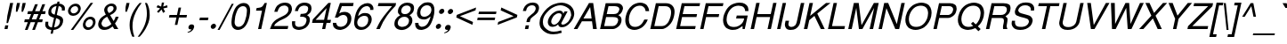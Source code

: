 SplineFontDB: 1.0
FontName: DBThaiText-Oblique
FullName: DBThaiText Oblique
FamilyName: DBThaiText
Weight: Medium
Copyright: Typeface (c) The Monotype Corporation plc. Data (c) The Monotype Corporation plc/Type Solutions Inc. 1990-1992. All Rights Reserved\n\nModified by TLWG
Version: 2.0 : Dec 10, 2003
ItalicAngle: -12
UnderlinePosition: -50
UnderlineWidth: 40
Ascent: 800
Descent: 200
NeedsXUIDChange: 1
FSType: 0
PfmFamily: 33
TTFWeight: 500
TTFWidth: 5
Panose: 2 0 6 3 0 0 0 0 0 0
LineGap: 184
VLineGap: 0
ScriptLang: 3
 1 DFLT 1 dflt 
 1 thai 1 dflt 
 1 latn 1 dflt 
LangName: 1033 "" "" "" "PfaEdit : DBThaiText : 13-0-2003" 
Encoding: compacted
OldEncoding: iso8859_1
UnicodeInterp: none
DisplaySize: -72
AntiAlias: 1
FitToEm: 1
WinInfo: 144 8 2
BeginPrivate: 10
BlueValues 25 [ -35 0 315 346 437 445 ]
OtherBlues 13 [ -133 -131 ]
BlueScale 7 0.02857
BlueShift 1 7
BlueFuzz 1 1
StdHW 6 [ 31 ]
StdVW 6 [ 38 ]
ForceBold 5 false
StemSnapH 9 [ 31 36 ]
StemSnapV 9 [ 38 42 ]
EndPrivate
TeXData: 1 10485760 0 295936 147968 98645 381440 -1048576 98645 783286 444596 497025 792723 393216 433062 380633 303038 157286 324010 404750 52429 2506097 1059062 262144
BeginChars: 290 257
StartChar: .notdef
Encoding: 0 -1 0
OldEncoding: 0
Width: 798
VWidth: 2048
Flags: W
HStem: -39 105<178 685> 1280 104<351 858>
DStem: 351 1384 436 1280 49 -39 178 66 858 1280 987 1384 600 66 685 -39
Fore
49 -39 m 1
 351 1384 l 1
 987 1384 l 1
 685 -39 l 1
 49 -39 l 1
178 66 m 1
 600 66 l 1
 858 1280 l 1
 436 1280 l 1
 178 66 l 1
EndSplineSet
EndChar
StartChar: uni000D
Encoding: 13 13 1
OldEncoding: 13
Width: 634
VWidth: 2048
Flags: W
EndChar
StartChar: space
Encoding: 32 32 2
OldEncoding: 32
Width: 477
VWidth: 2048
Flags: W
EndChar
StartChar: exclam
Encoding: 33 33 3
OldEncoding: 33
Width: 282
Flags: W
HStem: 0 21G<126 212>
DStem: 148 105 234 105 126 0 212 0 284 741 370 741 206 376 292 376
Fore
226 170 m 1
 183 170 l 1
 206 376 l 1
 284 741 l 1
 370 741 l 1
 292 376 l 1
 226 170 l 1
148 105 m 1
 234 105 l 1
 212 0 l 1
 126 0 l 1
 148 105 l 1
EndSplineSet
EndChar
StartChar: quotedbl
Encoding: 34 34 4
OldEncoding: 34
Width: 339
VWidth: 2048
Flags: W
DStem: 203 741 288 741 178 626 263 626 362 741 448 741 337 626 423 626
Fore
171 492 m 1
 178 626 l 1
 203 741 l 1
 288 741 l 1
 263 626 l 1
 213 492 l 1
 171 492 l 1
330 492 m 1
 337 626 l 1
 362 741 l 1
 448 741 l 5
 423 626 l 1
 372 492 l 1
 330 492 l 1
EndSplineSet
EndChar
StartChar: numbersign
Encoding: 35 35 5
OldEncoding: 35
Width: 565
Flags: W
HStem: -21 21G<74 150 280 356> 194 80<71 157 268 362 474 559> 430 82<160 250 359 454 567 641>
DStem: 157 194 236 194 74 -21 150 -21 250 430 328 430 188 274 268 274 361 710 439 710 281 512 359 512 362 194 440 194 280 -21 356 -21 454 430 533 430 394 274 474 274 565 710 645 710 487 512 567 512
Fore
361 710 m 1
 439 710 l 1
 359 512 l 1
 487 512 l 1
 565 710 l 1
 645 710 l 1
 567 512 l 1
 659 512 l 1
 641 430 l 1
 533 430 l 1
 474 274 l 1
 576 274 l 1
 559 194 l 1
 440 194 l 1
 356 -21 l 1
 280 -21 l 1
 362 194 l 1
 236 194 l 1
 150 -21 l 1
 74 -21 l 1
 157 194 l 1
 55 194 l 1
 72 274 l 1
 188 274 l 1
 250 430 l 1
 143 430 l 1
 161 512 l 1
 281 512 l 1
 361 710 l 1
328 430 m 1
 268 274 l 1
 394 274 l 1
 454 430 l 1
 328 430 l 1
EndSplineSet
EndChar
StartChar: dollar
Encoding: 36 36 6
OldEncoding: 36
Width: 565
Flags: W
HStem: 654 129<414 465.16>
DStem: 243 -24 304 -22 221 -128 282 -128 317 324 376 314 258 48 320 50 387 656 448 654 336 414 395 405
Fore
619 530 m 1
 536 530 l 1
 538.137 542.82 539.386 554.879 539.386 565.951 c 0
 539.386 585.971 535.302 602.766 525 615 c 1
 512 640 487 654 448 654 c 1
 395 405 l 1
 445 390 482 376 505 364 c 0
 528 354 545 336 561 308 c 0
 569.936 291.246 573.881 271.996 573.881 249.903 c 0
 573.881 232.436 571.415 213.193 567 192 c 0
 556 140 530 93 489 56 c 0
 444 16 403 -4 361 -12 c 2
 304 -22 l 1
 282 -128 l 1
 221 -128 l 1
 243 -24 l 1
 204 -15 170 -8 147 2 c 0
 123 12 101 34 84 66 c 0
 74.5421 84.3595 69.727 107.362 69.727 135.352 c 0
 69.727 157.671 72.7889 183.163 79 212 c 1
 157 212 l 1
 155.586 190.787 154.172 171.574 154.172 155.775 c 0
 154.172 149.23 154.414 143.272 155 138 c 0
 155 118 163 100 177 82 c 0
 194 68 220 56 258 48 c 1
 317 324 l 1
 301 328 283 336 263 342 c 0
 242 350 224 357 210 368 c 0
 194 376 182 388 173 400 c 1
 162.601 418.488 157.208 442.316 157.208 471.871 c 0
 157.208 493.472 160.088 518.131 166 546 c 1
 184 604 216 650 258 678 c 0
 298 706 349 724 403 729 c 1
 414 783 l 1
 475 783 l 1
 464 729 l 1
 518 724 562 705 590 675 c 0
 609 656 619 634 623 608 c 0
 623.236 600.918 623.361 594.059 623.361 587.423 c 0
 623.361 565.947 622.056 546.807 619 530 c 1
336 414 m 1
 387 656 l 1
 357 654 327 644 299 624 c 0
 270 602 250 576 244 548 c 0
 241.15 536.598 239.804 525.898 239.804 515.837 c 0
 239.804 494.132 246.067 475.399 257 459 c 0
 274 435 299 420 336 414 c 1
376 314 m 1
 320 50 l 1
 337 51 356 56 377 64 c 0
 396 70 418 84 440 106 c 0
 459 128 474 154 481 190 c 0
 483.7 202 485.05 212.92 485.05 222.733 c 0
 485.05 245.63 477.7 262.5 463 273 c 0
 442 290 412 302 376 314 c 1
EndSplineSet
EndChar
StartChar: percent
Encoding: 37 37 7
OldEncoding: 37
Width: 903
Flags: W
HStem: -21 72<696 713> 256 71<752 770> 350 70<277 295> 626 70<335 352>
DStem: 771 720 841 720 214 -21 282 -21
Fore
771 720 m 1
 841 720 l 1
 282 -21 l 1
 214 -21 l 1
 771 720 l 1
139 522 m 0
 150 572 176 612 217 646 c 0
 261 680 304 696 352 696 c 0
 400 696 437 680 464 646 c 0
 483.956 621.768 493.752 594.489 493.752 562.714 c 0
 493.752 549.905 492.16 536.365 489 522 c 0
 479 474 454 434 411 400 c 0
 369 366 324 350 278 350 c 0
 232 350 195 366 166 400 c 0
 145.368 425.053 135.053 453.363 135.053 485.731 c 0
 135.053 497.291 136.368 509.368 139 522 c 0
558 154 m 0
 568 201 595 243 635 276 c 0
 676 310 721 327 770 327 c 0
 802 327 828 318 850 303 c 0
 874 288 891 268 900 240 c 0
 906.294 224.894 909.815 207.412 909.815 188.55 c 0
 909.815 177.444 908.594 165.859 906 154 c 0
 895 105 870 64 828 30 c 0
 787 -3 743 -21 696 -21 c 0
 648 -21 611 -3 582 30 c 0
 563.813 54.7345 553.564 83.1737 553.564 115.703 c 0
 553.564 127.888 555.002 140.647 558 154 c 0
211 522 m 0
 209.364 514.364 208.545 507.025 208.545 500.024 c 0
 208.545 481.355 214.364 465.091 226 452 c 0
 243 430 263 420 293 420 c 0
 321 420 349 430 374 452 c 0
 397 470 413 494 419 522 c 0
 420.373 528.177 421.039 534.589 421.039 540.913 c 0
 421.039 553.019 418.598 564.804 414 574 c 0
 410 590 400 603 386 612 c 0
 372 621 355 626 337 626 c 0
 307 626 283 616 257 597 c 0
 230 574 217 550 211 522 c 0
630 154 m 0
 628.343 146.267 627.525 138.686 627.525 131.363 c 0
 627.525 112.172 633.143 94.7523 644 81 c 0
 661 62 681 51 711 51 c 0
 740 51 766 62 789 81 c 0
 813 100 828 126 834 154 c 0
 835.726 162.34 836.624 170.267 836.624 177.756 c 0
 836.624 196.308 831.111 212.177 819 225 c 0
 804 246 782 256 754 256 c 0
 724 256 700 246 675 225 c 0
 652 207 636 183 630 154 c 0
EndSplineSet
EndChar
StartChar: ampersand
Encoding: 38 38 8
OldEncoding: 38
Width: 678
Flags: W
HStem: -24 81<251 284> 0 21G<536 648> 319 20G<573 656> 651 71<440 463>
DStem: 334 340 418 386 455 138 517 220
Fore
648 0 m 1
 536 0 l 1
 488 75 l 1
 483 70 474 64 459 54 c 0
 447 42 433 34 420 26 c 0
 403 15 389 8 370 -2 c 1
 327 -16 286 -24 251 -24 c 0
 211 -24 177 -15 149 3 c 0
 105.95 32.2418 83.3525 72.6999 83.3525 125.982 c 0
 83.3525 138.297 84.5595 151.296 87 165 c 0
 96 212 115 250 140 282 c 0
 165 312 198 340 237 364 c 2
 298 400 l 1
 275 448 l 2
 261.082 477.383 251.349 505.57 251.349 535.335 c 0
 251.349 544.065 252.186 552.929 254 562 c 0
 266 615 300 662 355 693 c 0
 390 714 426 722 463 722 c 0
 509 722 544 706 570 678 c 0
 590.523 652.156 601.224 625.156 601.224 594.365 c 0
 601.224 584.648 600.159 574.554 598 564 c 0
 592 536 578 508 556 483 c 0
 532 456 508 434 479 418 c 2
 418 386 l 1
 517 220 l 1
 548 264 565 303 573 339 c 1
 656 339 l 1
 650 312 636 282 616 246 c 0
 597 210 576 180 555 154 c 1
 648 0 l 1
511 609 m 0
 510 622 502 632 490 639 c 0
 478 648 462 651 442 651 c 0
 423 651 403 646 385 634 c 0
 368 622 355 608 346 585 c 1
 342.098 566.605 340.06 551.627 340.06 539.548 c 0
 340.06 529.959 341.345 522.196 344 516 c 0
 349 501 363 480 383 447 c 1
 407 456 434 470 461 490 c 0
 489 510 507 536 513 564 c 0
 514.309 570.547 515.047 577.095 515.047 583.642 c 0
 515.047 592.095 513.818 600.547 511 609 c 0
455 138 m 1
 334 340 l 1
 323 336 310 327 292 316 c 0
 275 308 259 296 244 284 c 0
 229 270 214 252 202 232 c 0
 189 212 180 190 175 166 c 1
 174.815 163.966 174.724 161.915 174.724 159.846 c 0
 174.724 139.545 183.479 117.596 198 94 c 0
 215 69 244 57 284 57 c 0
 309 57 334 63 358 74 c 0
 381 81 414 104 455 138 c 1
EndSplineSet
EndChar
StartChar: quotesingle
Encoding: 39 39 9
OldEncoding: 39
Width: 181
VWidth: 2048
Flags: W
DStem: 203 741 288 741 178 626 263 626
Fore
171 492 m 1
 178 626 l 1
 203 741 l 1
 288 741 l 5
 263 626 l 1
 213 492 l 1
 171 492 l 1
EndSplineSet
EndChar
StartChar: parenleft
Encoding: 40 40 10
OldEncoding: 40
Width: 339
Flags: W
Fore
396 741 m 1
 455 741 l 1
 388 657 334 576 297 494 c 0
 257 410 230 332 215 262 c 0
 203.293 208.929 197.677 150.376 197.677 87.7672 c 0
 197.677 70.1552 198.122 52.2222 199 34 c 0
 201 -50 220 -134 251 -218 c 1
 192 -218 l 1
 178 -186 163 -152 150 -112 c 0
 138 -75 128 -34 122 10 c 0
 117.817 40.6779 116.064 71.8419 116.064 102.136 c 0
 116.064 115.292 116.394 128.283 117 141 c 0
 117 184 123 225 131 262 c 0
 143 318 162 375 188 432 c 0
 217 492 246 548 284 600 c 0
 321 654 357 702 396 741 c 1
EndSplineSet
EndChar
StartChar: parenright
Encoding: 41 41 11
OldEncoding: 41
Width: 339
Flags: W
VStem: 249 80<430 482>
Fore
197 741 m 1
 252 741 l 1
 277 699 293 652 308 600 c 0
 322 548 328 490 329 430 c 0
 330.217 415.394 330.782 401.084 330.782 387.027 c 0
 330.782 343.341 325.322 302.098 317 262 c 0
 305 208 288 153 258 94 c 0
 232 36 202 -21 164 -74 c 0
 127 -126 91 -174 48 -218 c 1
 -7 -218 l 1
 40 -160 78 -104 111 -44 c 0
 144 12 170 66 190 118 c 0
 208 171 224 219 233 262 c 0
 240 298 245 332 248 368 c 0
 249.743 388.921 250.811 410.18 250.811 432.365 c 0
 250.811 448.355 250.257 464.827 249 482 c 0
 249 520 243 564 235 612 c 0
 224 660 212 702 197 741 c 1
EndSplineSet
EndChar
StartChar: asterisk
Encoding: 42 42 12
OldEncoding: 42
Width: 394
Flags: W
DStem: 273 586 313 555 185 496 227 460 313 555 363 586 356 459 413 495 322 753 385 753 302 639 358 639
Fore
171 618 m 1
 204 678 l 1
 302 639 l 1
 322 753 l 1
 385 753 l 1
 358 639 l 1
 471 676 l 1
 481 614 l 1
 363 586 l 1
 413 495 l 1
 356 459 l 1
 313 555 l 1
 227 460 l 1
 185 496 l 1
 273 586 l 1
 171 618 l 1
EndSplineSet
EndChar
StartChar: plus
Encoding: 43 43 13
OldEncoding: 43
Width: 592
Flags: W
HStem: 328 72<135 331 417 613>
DStem: 331 328 402 328 286 118 357 118 391 610 462 610 346 400 417 400
Fore
391 610 m 5
 462 610 l 5
 417 400 l 5
 628 400 l 5
 613 328 l 5
 402 328 l 5
 357 118 l 5
 286 118 l 5
 331 328 l 5
 121 328 l 5
 136 400 l 5
 346 400 l 5
 391 610 l 5
EndSplineSet
EndChar
StartChar: comma
Encoding: 44 44 14
OldEncoding: 44
Width: 282
Flags: W
Fore
227 51 m 0
 217 4 194 -32 162 -57 c 0
 129 -82 97 -96 62 -102 c 0
 48.0607 -102 41.8936 -99.4093 41.8936 -94.2279 c 0
 41.8936 -93.8336 41.9293 -93.4243 42 -93 c 0
 42 -92 44 -88 48 -84 c 1
 64 -80 84 -69 108 -56 c 0
 133 -42 148 -26 157 -3 c 1
 153 -4 147 -4 142 -8 c 0
 138 -9 130 -10 124 -10 c 0
 86.5 -5 67.75 11.1111 67.75 41.8056 c 0
 67.75 47.9444 68.5 54.6667 70 62 c 0
 74 81 85 99 100 112 c 0
 115 126 133 132 156 132 c 0
 204.112 132 228.502 111.34 228.502 70.0191 c 0
 228.502 64.1029 228.002 57.7632 227 51 c 0
EndSplineSet
EndChar
StartChar: hyphen
Encoding: 45 45 15
OldEncoding: 45
Width: 339
Flags: W
HStem: 244 74<115 340>
Fore
356 318 m 1
 340 244 l 1
 100 244 l 1
 116 318 l 1
 356 318 l 1
EndSplineSet
EndChar
StartChar: period
Encoding: 46 46 16
OldEncoding: 46
Width: 282
Flags: W
Fore
71 78 m 0
 74 96 86 114 103 129 c 0
 123 144 140 152 160 152 c 0
 172 152 183 147 192 141 c 0
 202 134 210 126 214 114 c 0
 216.667 106 218 98 218 90 c 0
 218 86 217.667 82 217 78 c 0
 213 60 203 42 184 27 c 0
 168 12 148 4 129 4 c 0
 109 4 95 12 82 27 c 0
 73.7944 38.1895 69.484 51.0484 69.484 64.3314 c 0
 69.484 68.8548 69.9839 73.4274 71 78 c 0
EndSplineSet
EndChar
StartChar: slash
Encoding: 47 47 17
OldEncoding: 47
Width: 282
Flags: W
HStem: -22 21G<-14 43>
DStem: 385 720 441 720 -14 -22 43 -22
Fore
-14 -22 m 1
 385 720 l 1
 441 720 l 1
 43 -22 l 1
 -14 -22 l 1
EndSplineSet
EndChar
StartChar: zero
Encoding: 48 48 18
OldEncoding: 48
Width: 580
Flags: W
HStem: -26 88<280 301> 651 90<423 444>
Fore
280 -26 m 0
 244 -26 213 -16 183 2 c 0
 151 20 133 50 116 86 c 0
 107.752 114.043 102.225 147.529 102.225 187.58 c 0
 102.225 196.087 102.474 204.89 103 214 c 0
 107 266 111 312 122 360 c 0
 131 405 146 453 165 504 c 0
 184 555 207 598 233 633 c 1
 264 668 295 694 335 714 c 0
 372 732 408 741 444 741 c 0
 485 741 518 732 548 714 c 0
 577 694 598 668 611 633 c 0
 621.164 603.96 626.643 567.892 626.643 524.456 c 0
 626.643 478.149 620.416 423.467 607 360 c 0
 580 236 541 146 494 86 c 0
 467 50 433 20 394 2 c 0
 357 -16 320 -26 280 -26 c 0
299 62 m 0
 351 62 398 86 435 138 c 0
 443 147 455 164 464 188 c 0
 473 208 482 236 492 267 c 0
 503 297 511 328 517 357 c 0
 522 382 528 414 530 447 c 0
 533 477 536 504 536 526 c 0
 536.106 528.534 536.155 530.99 536.155 533.368 c 0
 536.155 553.523 532.578 568.161 529 578 c 0
 513 628 476 651 424 651 c 0
 404 651 379 646 357 633 c 0
 333 621 311 603 293 578 c 0
 278 560 266 530 247 484 c 0
 232 440 216 396 208 357 c 0
 200 318 196 274 193 231 c 0
 191.333 216.667 190.556 203.556 190.556 191.778 c 0
 190.556 168.222 193.667 150 199 138 c 0
 207 112 220 94 239 81 c 0
 257 68 279 62 299 62 c 0
EndSplineSet
EndChar
StartChar: one
Encoding: 49 49 19
OldEncoding: 49
Width: 580
Flags: W
HStem: 0 21G<274 363>
DStem: 385 522 521 741 274 0 363 0
Fore
363 0 m 1
 274 0 l 1
 385 522 l 1
 217 522 l 1
 233 596 l 1
 286 602 324 610 349 616 c 0
 373 626 390 638 405 654 c 0
 417 672 435 699 460 741 c 1
 521 741 l 5
 363 0 l 1
EndSplineSet
EndChar
StartChar: two
Encoding: 50 50 20
OldEncoding: 50
Width: 580
Flags: W
HStem: 0 86<150 530> 660 81<434 470>
Fore
452 303 m 2
 317 240 l 2
 290 226 258 207 220 176 c 0
 179 146 157 116 150 86 c 1
 548 86 l 1
 530 0 l 1
 34 0 l 1
 55 60 72 102 85 130 c 0
 97 158 120 188 152 218 c 0
 183 249 232 282 292 312 c 2
 420 375 l 2
 492 410 537 458 550 512 c 0
 552.782 524.318 553.984 536.321 553.984 547.82 c 0
 553.984 565.258 551.218 581.537 547 596 c 0
 536 616 521 633 500 645 c 0
 479 654 456 660 434 660 c 0
 380 658 337 642 308 612 c 0
 279 580 258 538 244 484 c 1
 154 484 l 1
 165 532 184 572 201 606 c 0
 217 640 244 668 285 692 c 1
 313 711 342 724 369 729 c 0
 396 736 431 741 470 741 c 0
 529 738 576 723 606 690 c 0
 635 657 650 615 651 567 c 0
 650 548 649 532 646 519 c 0
 637 474 612 432 574 394 c 0
 534 354 492 321 452 303 c 2
EndSplineSet
EndChar
StartChar: three
Encoding: 51 51 21
OldEncoding: 51
Width: 580
Flags: W
HStem: -26 86<255 278> 320 20G<337 372.5> 658 83<406 432>
Fore
79 216 m 1
 168 216 l 1
 167 207 165 194 165 176 c 0
 164.172 168.958 163.686 162.26 163.686 155.407 c 0
 163.686 145.716 164.657 135.716 167 124 c 0
 171 106 182 93 197 81 c 1
 214 68 237 60 267 60 c 0
 269.183 59.9636 271.351 59.9454 273.504 59.9454 c 0
 389.71 59.9454 462.346 112.91 481 216 c 0
 483.709 228.461 485.023 239.894 485.023 250.3 c 0
 485.023 278.309 475.499 298.876 458 312 c 0
 434 330 399 340 346 340 c 0
 328 340 314 340 304 338 c 1
 321 420 l 1
 387 422 436 429 466 442 c 0
 495 458 518 490 527 542 c 0
 529.709 554.461 531.023 565.967 531.023 576.421 c 0
 531.023 604.557 521.499 625.063 504 636 c 0
 482 650 449 658 406 658 c 1
 372 651 345 645 324 632 c 0
 304 620 287 604 279 590 c 0
 268 573 259 556 254 538 c 0
 249 520 246 508 244 501 c 1
 158 502 l 1
 174 579 204 636 255 680 c 0
 300 720 362 741 432 741 c 0
 476 741 513 732 545 718 c 0
 576 704 601 680 614 648 c 0
 621.324 627.86 625.668 606.229 625.668 581.517 c 0
 625.668 565.739 623.897 548.705 620 530 c 0
 612 492 599 464 578 444 c 0
 558 424 530 405 501 382 c 1
 537 364 562 340 571 314 c 0
 576.23 297.728 579.434 278.754 579.434 257.079 c 0
 579.434 241.456 577.77 224.43 574 206 c 0
 566 158 541 116 509 80 c 0
 477 42 435 12 381 -3 c 0
 343 -16 309 -22 278 -26 c 0
 246 -26 227 -20 212 -18 c 0
 152 -3 114 20 94 62 c 0
 83.0589 91.1763 75.842 126.737 75.842 167.906 c 0
 75.842 183.179 76.8353 199.223 79 216 c 1
EndSplineSet
EndChar
StartChar: four
Encoding: 52 52 22
OldEncoding: 52
Width: 580
Flags: W
HStem: 0 21G<348 435> 174 87<166 385 490 580>
DStem: 385 174 472 174 348 0 435 0 474 594 593 741 403 261 490 261 524 741 474 594 86 273 166 261
Fore
385 174 m 1
 65 174 l 1
 86 273 l 1
 524 741 l 1
 593 741 l 1
 490 261 l 1
 598 261 l 1
 580 174 l 1
 472 174 l 1
 435 0 l 1
 348 0 l 1
 385 174 l 1
403 261 m 1
 474 594 l 1
 166 261 l 1
 403 261 l 1
EndSplineSet
EndChar
StartChar: five
Encoding: 53 53 23
OldEncoding: 53
Width: 580
Flags: W
HStem: -26 89<292 309> 336 21G<131 215> 400 88<369 395> 650 91<274 639>
DStem: 274 741 328 650 131 336 253 444
Fore
215 336 m 1
 131 336 l 1
 274 741 l 1
 659 741 l 1
 639 650 l 1
 328 650 l 1
 253 444 l 1
 295 474 342 488 395 488 c 0
 432 488 465 483 490 472 c 0
 559.635 443.372 595.147 388.404 595.147 308.486 c 0
 595.147 285.113 592.11 259.606 586 232 c 0
 574 178 547 132 515 94 c 0
 486 58 448 28 408 9 c 0
 377 -6 341 -16 294 -26 c 1
 256 -26 222 -20 193 -12 c 0
 162 -2 135 15 118 34 c 0
 99 52 90 69 85 88 c 0
 80 106 76 124 76 144 c 0
 76 162 75 174 74 180 c 1
 168 180 l 1
 172 148 184 123 201 98 c 0
 220 76 253 63 309 63 c 1
 396 75 452 120 478 204 c 1
 483.876 231.7 487.109 256.758 487.109 278.951 c 0
 487.109 309.638 480.927 334.85 467 354 c 0
 445 386 412 400 369 400 c 0
 316 400 264 380 215 336 c 1
EndSplineSet
EndChar
StartChar: six
Encoding: 54 54 24
OldEncoding: 54
Width: 580
Flags: W
HStem: -26 83<285 308> 380 80<375 407>
Fore
636 548 m 1
 546 548 l 1
 548.071 556.63 549.189 565.26 549.189 573.603 c 0
 549.189 589.426 545.167 604.214 536 616 c 0
 521 636 500 650 470 657 c 1
 392 657 333 624 289 560 c 0
 248 502 224 448 214 400 c 0
 212.536 394.144 211.608 387.215 211.608 381.177 c 0
 211.608 378.967 211.732 376.876 212 375 c 1
 231 390 247 400 260 412 c 0
 273 423 283 430 300 438 c 0
 316 444 332 452 347 456 c 0
 364 459 382 460 407 460 c 0
 446 460 482 453 509 438 c 0
 537 422 559 398 571 372 c 0
 582.389 346.374 591.076 318.947 591.076 289.719 c 0
 591.076 288.151 591.051 286.578 591 285 c 1
 591.427 281.367 591.626 277.643 591.626 273.798 c 0
 591.626 259.651 588.932 243.871 585 225 c 0
 580 204 575 183 566 170 c 1
 549 129 528 96 501 69 c 0
 467 36 435 12 406 -2 c 0
 375 -16 332 -26 285 -26 c 0
 248 -26 216 -16 188 0 c 0
 157 15 137 36 125 63 c 1
 106.385 98.5385 97.0769 134.077 97.0769 172.645 c 0
 97.0769 179.657 97.3846 186.769 98 194 c 0
 101 240 109 302 125 378 c 0
 138 438 157 494 185 546 c 0
 224 614 265 663 318 693 c 0
 368 724 419 741 470 741 c 0
 524 741 568 723 599 688 c 0
 616 668 628 648 634 628 c 0
 637.487 617.539 639.623 603.702 639.623 587.272 c 0
 639.623 575.43 638.513 562.241 636 548 c 1
446 122 m 0
 469 146 481 176 489 214 c 0
 492.739 229.788 494.752 245.749 494.752 261.81 c 0
 494.752 284.407 490.768 307.204 482 330 c 0
 469 363 433 380 377 380 c 0
 354 380 332 375 309 364 c 0
 283 354 265 344 250 328 c 0
 218 302 198 268 189 225 c 0
 186.333 212.667 185 200 185 187.407 c 0
 185 162.222 190.333 137.333 201 116 c 0
 223 78 255 57 308 57 c 0
 312.185 56.5897 316.35 56.3882 320.491 56.3882 c 0
 366.817 56.3882 410.2 81.6105 446 122 c 0
EndSplineSet
EndChar
StartChar: seven
Encoding: 55 55 25
OldEncoding: 55
Width: 580
Flags: W
HStem: 0 21G<144 242> 654 87<207 586>
Fore
189 654 m 1
 208 741 l 1
 701 741 l 1
 684 663 l 1
 576 546 l 2
 537 502 494 447 445 380 c 0
 366 268 296 141 242 0 c 1
 144 0 l 1
 186 94 223 164 248 208 c 0
 272 252 308 304 358 372 c 0
 391 414 436 470 489 537 c 0
 542 603 576 642 586 654 c 1
 189 654 l 1
EndSplineSet
EndChar
StartChar: eight
Encoding: 56 56 26
OldEncoding: 56
Width: 580
Flags: W
HStem: 348 78<348 365> 660 81<426 450>
Fore
292 698 m 0
 337 726 384 741 437 741 c 0
 496 741 549 728 589 698 c 0
 609 682 618 658 626 630 c 0
 628.884 616.539 630.382 602.616 630.382 588.564 c 0
 630.382 573.387 628.635 558.059 625 543 c 0
 617 502 601 472 579 452 c 1
 559 430 531 410 499 390 c 1
 522 386 543 364 564 328 c 0
 576.788 304.342 583.444 276.186 583.444 244.579 c 0
 583.444 226.755 581.327 207.832 577 188 c 1
 556 122 514 68 450 26 c 1
 395.476 -8.07767 337.16 -26.0395 276.897 -26.0395 c 0
 275.266 -26.0395 273.634 -26.0264 272 -26 c 0
 242 -26 213 -16 183 -6 c 0
 155 3 133 20 115 42 c 0
 89.2577 68.4778 77.5801 102.529 77.5801 142.562 c 0
 77.5801 156.959 79.0904 172.13 82 188 c 0
 91 248 114 291 144 318 c 1
 155 336 188 362 241 390 c 1
 226 405 216 412 211 420 c 0
 204 424 197 430 194 440 c 0
 189 447 185 456 180 466 c 0
 178.111 476.387 177.115 488.111 177.115 500.437 c 0
 177.115 514.217 178.361 528.748 181 543 c 0
 195 606 233 658 292 698 c 0
510 633 m 0
 492 651 467 660 428 660 c 0
 389 660 356 650 328 630 c 0
 301 610 281 580 273 543 c 0
 271.608 535.342 269.731 525.262 269.731 512.758 c 0
 269.731 507.3 270.088 501.381 271 495 c 0
 279 453 310 426 365 426 c 0
 368.021 425.894 371.006 425.841 373.953 425.841 c 0
 426.619 425.841 467.484 442.643 494 472 c 0
 515 494 530 519 535 543 c 0
 536.985 552.179 537.985 561.05 537.985 569.522 c 0
 537.985 595.2 528.798 617.21 510 633 c 0
473 296 m 0
 451.459 327.844 415.883 348.284 366.272 348.284 c 0
 362.912 348.284 359.488 348.19 356 348 c 0
 300 348 258 328 221 294 c 0
 198 268 182 236 174 196 c 0
 173.371 187.193 173.006 178.913 173.006 171.162 c 0
 173.006 141.946 178.194 120.226 194 106 c 1
 207 86 239 72 287 62 c 1
 325 63 361 72 396 86 c 1
 446 114 474 154 484 201 c 0
 486.981 214.715 488.896 226.652 488.896 237.023 c 0
 488.896 244.044 488.019 250.348 486 256 c 0
 484 273 483 285 473 296 c 0
EndSplineSet
EndChar
StartChar: nine
Encoding: 57 57 27
OldEncoding: 57
Width: 580
Flags: W
HStem: -26 89<262 273> 252 78<352 359> 657 84<418 443>
Fore
87 164 m 1
 181 164 l 1
 179.765 158.073 179.14 152.146 179.14 146.31 c 0
 179.14 128.512 184.951 111.555 197 98 c 0
 213 80 236 68 263 63 c 1
 340 63 400 93 441 153 c 0
 457 176 469 204 485 234 c 0
 497 262 508 288 513 312 c 0
 514 315 514.25 319 514.25 323.5 c 0
 514.25 328 514 333 514 338 c 1
 488 310 455 286 420 270 c 0
 404 262 382 256 358 252 c 1
 327 252 302 254 279 256 c 0
 232 262 198 284 173 316 c 0
 150 346 138 382 136 426 c 0
 138 441 140 460 146 488 c 0
 149 502 155 522 162 550 c 1
 177 588 200 620 227 646 c 0
 265 681 296 706 325 720 c 0
 356 732 394 741 443 741 c 0
 444.229 741.015 445.451 741.023 446.667 741.023 c 0
 525.602 741.023 577.41 709.09 604 650 c 0
 620 618.667 627.111 576.667 627.111 523.407 c 0
 627.111 496.778 625.333 467.333 622 435 c 0
 622 422 617 398 610 366 c 0
 603 336 599 314 594 300 c 0
 581 258 565 216 543 170 c 0
 509 100 462 46 402 16 c 0
 362 -6 317 -18 273 -26 c 1
 234 -26 204 -20 181 -15 c 0
 158 -6 139 6 122 26 c 0
 96.2789 56.6994 85.7031 94.9715 85.7031 137.389 c 0
 85.7031 146.095 86.1486 154.975 87 164 c 1
285 596 m 0
 261 570 244 537 236 500 c 0
 233.091 485.091 231.636 470.711 231.636 456.523 c 0
 231.636 431.694 236.091 407.455 245 382 c 0
 261.221 349.558 292.008 329.863 344.312 329.863 c 0
 346.825 329.863 349.387 329.908 352 330 c 0
 374 330 400 338 422 348 c 0
 446 360 465 372 478 386 c 1
 511 412 529 444 538 486 c 0
 541.115 499.846 542.673 513.453 542.673 526.737 c 0
 542.673 551.828 537.115 575.769 526 598 c 0
 521 615 508 630 487 640 c 0
 468 650 449 657 424 657 c 0
 366 657 323 636 285 596 c 0
EndSplineSet
EndChar
StartChar: colon
Encoding: 58 58 28
OldEncoding: 58
Width: 282
Flags: W
HStem: 12 146<150 181> 440 145<241 271>
Fore
93 84 m 0
 97 104 107 120 125 135 c 0
 144 152 163 158 181 158 c 0
 194 158 205 154 214 147 c 0
 225 142 232 132 236 120 c 0
 238.683 113.56 239.639 107.12 239.639 100.68 c 0
 239.639 95.1198 238.927 89.5599 238 84 c 0
 234 66 224 50 205 34 c 0
 187 18 169 12 150 12 c 0
 132 12 116 18 103 34 c 0
 95.0812 45.5182 91.3083 57.0365 91.3083 69.3009 c 0
 91.3083 74.073 91.8796 78.958 93 84 c 0
184 512 m 0
 188 531 198 549 216 564 c 0
 235 578 253 585 271 585 c 0
 292 585 307 578 320 564 c 1
 327.143 553.286 330.714 541.041 330.714 527.994 c 0
 330.714 522.775 330.143 517.429 329 512 c 0
 325 494 314 477 296 460 c 0
 278 446 260 440 241 440 c 0
 223 440 207 446 194 460 c 0
 185.633 471.853 182.128 483.706 182.128 495.897 c 0
 182.128 501.192 182.789 506.55 184 512 c 0
EndSplineSet
EndChar
StartChar: semicolon
Encoding: 59 59 29
OldEncoding: 59
Width: 282
Flags: W
HStem: -10 142<130 162> 432 146<212 243>
Fore
233 51 m 0
 223 4 201 -32 168 -57 c 0
 136 -82 103 -96 70 -102 c 0
 54.9961 -102 47.9065 -99.3619 47.9065 -94.0858 c 0
 47.9065 -93.7355 47.9377 -93.3735 48 -93 c 0
 48 -92 50 -88 56 -84 c 1
 71 -80 90 -69 116 -56 c 0
 139 -42 156 -26 164 -3 c 1
 159 -4 155 -4 150 -8 c 0
 142 -9 136 -10 130 -10 c 0
 93.3561 -5.00311 74.7453 11.0911 74.7453 41.7484 c 0
 74.7453 47.9027 75.4953 54.6439 77 62 c 0
 81 81 91 99 106 112 c 0
 121 126 140 132 162 132 c 0
 210.348 132 234.843 111.875 234.843 71.6243 c 0
 234.843 65.2537 234.23 58.3789 233 51 c 0
156 506 m 0
 159 524 169 540 187 556 c 0
 206 572 225 578 243 578 c 0
 255 578 266 574 277 568 c 0
 287 561 295 552 298 540 c 0
 301.417 533.85 302.966 526.298 302.966 517.984 c 0
 302.966 514.132 302.633 510.116 302 506 c 0
 297 486 286 470 268 454 c 0
 250 440 232 432 212 432 c 0
 194 432 178 440 166 454 c 0
 157.679 465.094 153.686 476.188 153.686 488.615 c 0
 153.686 494.111 154.467 499.868 156 506 c 0
EndSplineSet
EndChar
StartChar: less
Encoding: 60 60 30
OldEncoding: 60
Width: 592
Flags: W
DStem: 116 330 219 366 569 120 586 201 673 612 656 531 131 402 219 366
Fore
673 612 m 5
 656 531 l 5
 219 366 l 5
 586 201 l 5
 569 120 l 5
 116 330 l 5
 131 402 l 5
 673 612 l 5
EndSplineSet
EndChar
StartChar: equal
Encoding: 61 61 31
OldEncoding: 61
Width: 592
Flags: W
HStem: 243 71<117 595> 416 70<153 631>
Fore
154 486 m 5
 646 486 l 5
 631 416 l 5
 139 416 l 5
 154 486 l 5
118 314 m 5
 610 314 l 5
 595 243 l 5
 103 243 l 5
 118 314 l 5
EndSplineSet
EndChar
StartChar: greater
Encoding: 62 62 32
OldEncoding: 62
Width: 592
Flags: W
DStem: 164 531 181 612 526 366 633 402 526 366 618 330 94 201 77 120
Fore
633 402 m 5
 618 330 l 5
 77 120 l 5
 94 201 l 5
 526 366 l 5
 164 531 l 5
 181 612 l 5
 633 402 l 5
EndSplineSet
EndChar
StartChar: question
Encoding: 63 63 33
OldEncoding: 63
Width: 565
Flags: W
HStem: 0 21G<244 338> 674 78<442 468>
DStem: 266 105 360 105 244 0 338 0
Fore
380 198 m 1
 286 198 l 1
 299 260 l 2
 305 288 319 315 344 339 c 0
 367 364 392 387 421 408 c 0
 435 418 445 428 455 435 c 0
 486 460 l 0
 496 471 504 482 510 490 c 0
 528 518 541 540 545 561 c 0
 546.888 569.682 547.777 577.653 547.777 585.071 c 0
 547.777 597.305 545.357 608.04 541 618 c 0
 534 636 524 650 506 660 c 0
 490 668 469 674 445 674 c 0
 413 674 385 666 363 654 c 0
 340 642 323 626 311 608 c 0
 297 588 291 570 287 550 c 0
 281 532 279 520 275 512 c 1
 187 512 l 1
 196 556 211 597 234 632 c 0
 256 668 286 694 324 717 c 0
 364 740 410 752 468 752 c 0
 482 752 494 752 501 748 c 0
 545 744 577 730 597 708 c 0
 618 688 633 664 637 638 c 0
 639.386 624.638 640.634 611.731 640.634 598.845 c 0
 640.634 584.729 639.137 570.638 636 556 c 0
 631 532 621 510 611 488 c 0
 595 456 547 410 469 351 c 0
 449 336 432 322 419 308 c 0
 404 291 396 272 390 246 c 2
 380 198 l 1
244 0 m 1
 266 105 l 1
 360 105 l 1
 338 0 l 1
 244 0 l 1
EndSplineSet
EndChar
StartChar: at
Encoding: 64 64 34
OldEncoding: 64
Width: 1032
Flags: W
HStem: -148 74<462 499> 54 72<703 745> 60 63<442 485> 456 75<620 643> 674 74<665 719>
DStem: 784 507 868 507 748 440 706 201
Fore
868 507 m 1
 706 201 l 2
 697 186 694 177 692 171 c 0
 691.535 168.908 691.34 166.817 691.34 164.725 c 0
 691.34 157.817 693.465 150.908 695 144 c 0
 702 132 719 126 745 126 c 1
 775 132 803 144 829 162 c 0
 857 182 877 200 893 220 c 0
 930 268 955 326 970 393 c 1
 970.1 395.7 970.15 398.41 970.15 401.135 c 0
 970.15 425.66 966.1 451.4 958 482 c 0
 949 513 938 538 925 558 c 0
 909 578 882 600 844 622 c 0
 806 644 767 660 726 668 c 0
 704 670 686 674 665 674 c 0
 620 674 573 664 528 648 c 0
 482 630 441 609 403 584 c 0
 360 552 322 518 288 478 c 0
 254 440 230 405 215 376 c 0
 201 344 188 312 182 282 c 0
 176.231 254.598 173.236 227.889 173.236 201.873 c 0
 173.236 173.773 176.73 146.482 184 120 c 0
 191 88 212 57 242 28 c 0
 272 -2 306 -28 351 -50 c 0
 390 -66 431 -74 480 -74 c 0
 542 -74 611 -62 688 -38 c 1
 704 -105 l 1
 618 -134 539 -148 464 -148 c 0
 410 -148 357 -141 308 -123 c 0
 273 -110 230 -84 184 -48 c 0
 138 -10 107 32 93 80 c 0
 84.6132 108.83 80.3478 139.857 80.3478 172.939 c 0
 80.3478 202.969 83.8626 234.692 91 268 c 0
 99 308 111 340 126 369 c 0
 152 418 184 470 224 519 c 0
 265 568 314 612 374 650 c 0
 403 668 437 687 475 702 c 0
 514 717 554 729 595 738 c 0
 627.012 744.246 659.633 749.273 691.912 749.273 c 0
 700.976 749.273 710.012 748.877 719 748 c 0
 769 747 822 732 879 706 c 0
 935 681 974 646 1004 603 c 0
 1022 576 1040 546 1047 508 c 0
 1052.33 485.478 1055.21 463.659 1055.21 442.334 c 0
 1055.21 427.679 1053.85 413.256 1051 399 c 0
 1043 351 1030 314 1015 286 c 0
 1001 261 983 232 961 204 c 0
 942 178 918 152 888 123 c 0
 859 99 823 76 782 64 c 0
 754 56 728 54 703 54 c 0
 680 54 664 56 655 60 c 0
 638 64 625 75 616 90 c 0
 607.9 102.6 603.85 114.39 603.85 126.099 c 0
 603.85 127.4 603.9 128.7 604 130 c 1
 579 110 l 0
 571 102 560 94 549 88 c 0
 535 80 517 74 497 68 c 0
 481 63 461 60 442 60 c 0
 421 60 403 63 389 69 c 0
 361 81 344 96 336 114 c 0
 327 129 319 148 315 172 c 0
 313.532 180.441 312.872 189.017 312.872 197.728 c 0
 312.872 212.751 314.835 228.175 318 244 c 0
 323 266 329 285 337 303 c 0
 371 376 422 440 493 483 c 0
 545 518 596 531 643 531 c 0
 656 531 668 530 678 525 c 0
 698 519 716 507 728 490 c 0
 739 471 747 454 748 440 c 1
 784 507 l 1
 868 507 l 1
697 382 m 0
 698.077 389.178 698.638 395.712 698.638 401.648 c 0
 698.638 412.252 696.847 420.948 693 428 c 0
 687 438 673 446 652 452 c 0
 645 454 634 456 622 456 c 0
 598 456 573 448 548 435 c 0
 525 422 504 406 487 388 c 0
 470 369 455 346 442 318 c 0
 426 292 417 268 412 244 c 0
 409.55 233.15 408.325 222.79 408.325 212.877 c 0
 408.325 194.467 412.55 177.6 421 162 c 0
 434 138 456 123 485 123 c 0
 494 123 504 126 511 128 c 0
 542 135 573 156 603 192 c 1
 623 212 639 240 659 279 c 0
 677 316 691 351 697 382 c 0
EndSplineSet
EndChar
StartChar: A
Encoding: 65 65 35
OldEncoding: 65
Width: 678
Flags: W
HStem: 0 21G<16 118 558 664> 222 80<288 529>
DStem: 444 741 477 626 16 0 288 302 444 741 245 222 16 0 118 0 477 626 562 741 518 302 664 0 529 222 562 741 558 0 664 0
Fore
245 222 m 1
 118 0 l 1
 16 0 l 1
 444 741 l 1
 562 741 l 1
 664 0 l 1
 558 0 l 1
 529 222 l 1
 245 222 l 1
477 626 m 1
 288 302 l 1
 518 302 l 1
 477 626 l 1
EndSplineSet
EndChar
StartChar: B
Encoding: 66 66 36
OldEncoding: 66
Width: 678
Flags: W
HStem: 0 84<195 448> 339 84<267 466> 657 84<238 497>
DStem: 238 741 317 657 80 0 267 423 238 741 249 339 80 0 195 84
Fore
446 0 m 2
 80 0 l 1
 238 741 l 1
 566 741 l 2
 592 741 616 735 640 724 c 0
 663 712 681 699 695 680 c 0
 713.474 658.167 724.192 631.398 724.192 597.916 c 0
 724.192 591.526 723.801 584.891 723 578 c 1
 702 482 659 420 591 393 c 1
 601 388 612 382 623 376 c 0
 633 369 645 360 656 346 c 0
 667 332 676 314 680 290 c 0
 682.435 279.447 683.553 268.564 683.553 256.951 c 0
 683.553 239.952 681.159 221.388 677 200 c 0
 665 156 646 118 617 90 c 0
 589 62 558 39 527 24 c 0
 496 9 468 0 446 0 c 2
317 657 m 1
 267 423 l 1
 464 423 l 2
 512 423 550 435 575 459 c 0
 598 484 614 519 623 561 c 1
 623.118 563.118 623.176 565.197 623.176 567.239 c 0
 623.176 599.91 608.118 622.941 578 638 c 0
 544 651 515 657 490 657 c 2
 317 657 l 1
249 339 m 1
 195 84 l 1
 434 84 l 2
 476 84 511 99 535 128 c 0
 563 156 579 192 588 234 c 1
 588.785 240.595 589.176 246.82 589.176 252.687 c 0
 589.176 284.183 577.917 305.355 556 318 c 0
 530 332 489 339 435 339 c 2
 249 339 l 1
EndSplineSet
EndChar
StartChar: C
Encoding: 67 67 37
OldEncoding: 67
Width: 733
Flags: W
HStem: -24 87<367 393> 668 86<512 536>
Fore
784 512 m 1
 685 512 l 1
 678 548 670 574 658 597 c 0
 649 612 637 626 621 636 c 0
 606 648 591 656 575 662 c 0
 559 666 541 668 520 668 c 0
 490 668 459 662 428 650 c 0
 397 638 369 621 345 597 c 0
 316 570 291 536 270 495 c 0
 249 453 233 408 223 364 c 0
 216.906 334.884 214.48 305.767 214.48 277.272 c 0
 214.48 263.684 215.031 250.238 216 237 c 0
 221 195 229 160 246 134 c 0
 274 87 322 63 391 63 c 0
 455 63 512 87 559 134 c 0
 574 148 591 170 607 195 c 0
 625 220 638 246 649 272 c 1
 746 272 l 1
 713 182 661 108 589 52 c 0
 568 36 536 18 494 2 c 0
 451 -15 409 -24 369 -24 c 0
 325 -24 288 -15 252 2 c 0
 216 16 191 34 177 52 c 0
 146 92 124 140 117 195 c 0
 114.816 212.157 113.801 229.605 113.801 247.194 c 0
 113.801 285.99 118.743 325.469 127 364 c 0
 140 423 159 480 190 536 c 0
 220 591 262 639 310 678 c 0
 332 696 365 714 407 729 c 0
 449 744 490 754 534 754 c 0
 574 754 612 744 649 729 c 0
 684 714 708 696 722 678 c 0
 757 639 776 584 784 512 c 1
EndSplineSet
EndChar
StartChar: D
Encoding: 68 68 38
OldEncoding: 68
Width: 733
Flags: W
HStem: 0 84<204 429> 657 84<248 523>
DStem: 248 741 326 657 90 0 204 84
Fore
429 0 m 2
 90 0 l 1
 248 741 l 1
 534 741 l 2
 614 741 676 714 720 662 c 0
 755.394 619.527 772.847 563.445 772.847 496.673 c 0
 772.847 478.55 771.562 459.639 769 440 c 0
 764 405 759 381 756 368 c 0
 733 261 689 174 623 110 c 0
 588 74 550 46 514 28 c 0
 479 10 452 0 429 0 c 2
508 657 m 2
 326 657 l 1
 204 84 l 1
 411 84 l 2
 436 84 463 90 491 100 c 0
 507 106 530 123 555 148 c 0
 584 177 598 198 607 218 c 0
 630 268 650 318 662 368 c 0
 671.372 409.926 675.878 446.986 675.878 479.06 c 0
 675.878 512.013 671.122 539.703 662 562 c 0
 637 626 586 657 508 657 c 2
EndSplineSet
EndChar
StartChar: E
Encoding: 69 69 39
OldEncoding: 69
Width: 678
Flags: W
HStem: 0 84<204 624> 339 84<276 662> 657 84<250 748>
DStem: 250 741 326 657 92 0 276 423 250 741 258 339 92 0 204 84
Fore
92 0 m 1
 250 741 l 1
 766 741 l 1
 748 657 l 1
 326 657 l 1
 276 423 l 1
 680 423 l 1
 662 339 l 1
 258 339 l 1
 204 84 l 1
 642 84 l 1
 624 0 l 1
 92 0 l 1
EndSplineSet
EndChar
StartChar: F
Encoding: 70 70 40
OldEncoding: 70
Width: 621
Flags: W
HStem: 0 21G<92 186> 339 84<276 610> 657 84<250 728>
DStem: 250 741 326 657 92 0 276 423 250 741 258 339 92 0 186 0
Fore
92 0 m 1
 250 741 l 1
 746 741 l 1
 728 657 l 1
 326 657 l 1
 276 423 l 1
 628 423 l 1
 610 339 l 1
 258 339 l 1
 186 0 l 1
 92 0 l 1
EndSplineSet
EndChar
StartChar: G
Encoding: 71 71 41
OldEncoding: 71
Width: 790
Flags: W
HStem: -24 84<371 417> -3 21G<659 719> 309 84<493 702> 668 86<540 566>
Fore
476 309 m 1
 494 393 l 1
 804 393 l 1
 719 -3 l 1
 659 -3 l 1
 657 88 l 1
 607 51 561 22 523 3 c 0
 485 -15 435 -24 371 -24 c 0
 337 -24 301 -15 266 0 c 0
 229 15 202 30 184 48 c 0
 147 87 125 135 116 192 c 0
 111.995 216.92 109.772 241.839 109.772 267.023 c 0
 109.772 298.433 113.23 330.255 121 363 c 0
 129 400 144 438 161 474 c 0
 177 512 198 549 224 585 c 0
 250 621 282 651 318 678 c 0
 344 696 378 714 425 729 c 0
 470 744 516 754 564 754 c 0
 568.934 754.145 573.773 754.217 578.518 754.217 c 0
 639.166 754.217 684.394 742.549 715 724 c 0
 764 694 795 663 808 627 c 0
 818.053 596.842 822.491 567.386 822.491 536.28 c 0
 822.491 530.254 822.325 524.167 822 518 c 1
 728 518 l 1
 728.763 523.189 729.153 528.424 729.153 533.688 c 0
 729.153 562.918 717.116 593.036 690 621 c 0
 658 652 608 668 546 668 c 0
 511 668 477 662 441 650 c 0
 408 638 376 621 349 597 c 0
 318 572 292 537 267 495 c 0
 243 453 228 408 218 363 c 0
 212.188 333.941 208.878 306.133 208.878 278.769 c 0
 208.878 263.757 209.875 248.878 212 234 c 0
 219 192 230 158 250 130 c 0
 285 82 340 60 417 60 c 0
 469 60 513 70 552 94 c 0
 584 114 607 132 629 153 c 0
 646 171 662 192 671 212 c 0
 681 231 689 248 692 262 c 0
 695 276 698 291 702 309 c 1
 476 309 l 1
EndSplineSet
EndChar
StartChar: H
Encoding: 72 72 42
OldEncoding: 72
Width: 733
Flags: W
HStem: 0 21G<84 180 560 654> 339 84<270 632>
DStem: 242 741 338 741 84 0 270 423 242 741 252 339 84 0 180 0 632 339 812 741 560 0 654 0 718 741 812 741 650 423 654 0
Fore
560 0 m 1
 632 339 l 1
 252 339 l 1
 180 0 l 1
 84 0 l 1
 242 741 l 1
 338 741 l 1
 270 423 l 1
 650 423 l 1
 718 741 l 1
 812 741 l 1
 654 0 l 1
 560 0 l 1
EndSplineSet
EndChar
StartChar: I
Encoding: 73 73 43
OldEncoding: 73
Width: 282
Flags: W
HStem: 0 21G<102 196>
DStem: 260 741 354 741 102 0 196 0
Fore
102 0 m 1
 260 741 l 1
 354 741 l 5
 196 0 l 1
 102 0 l 1
EndSplineSet
EndChar
StartChar: J
Encoding: 74 74 44
OldEncoding: 74
Width: 508
Flags: W
DStem: 496 741 592 741 388 237 467 154
Fore
66 236 m 1
 164 236 l 1
 148 160 l 2
 146.146 150.729 145.117 142.009 145.117 133.787 c 0
 145.117 119.838 148.079 107.325 155 96 c 0
 165 80 182 68 203 63 c 0
 214 62 225 60 231 60 c 0
 269 60 304 75 334 104 c 0
 354 123 374 168 388 237 c 2
 496 741 l 1
 592 741 l 1
 467 154 l 1
 442 88 401 38 341 3 c 0
 311.507 -13.5899 265.874 -24.2336 206.45 -24.2336 c 0
 201.399 -24.2336 196.249 -24.1567 191 -24 c 0
 129 -22 88 2 69 40 c 0
 53.476 68.9312 46.4166 96.8665 46.4166 124.157 c 0
 46.4166 135.542 47.6451 146.814 50 158 c 2
 66 236 l 1
EndSplineSet
EndChar
StartChar: K
Encoding: 75 75 45
OldEncoding: 75
Width: 678
Flags: W
HStem: 0 21G<80 177 556 666>
DStem: 238 741 335 741 80 0 257 375 238 741 231 252 80 0 177 0 377 374 457 440 556 0 666 0 702 741 827 741 257 375 457 440
Fore
238 741 m 1
 335 741 l 1
 257 375 l 1
 702 741 l 1
 827 741 l 1
 457 440 l 1
 666 0 l 1
 556 0 l 1
 377 374 l 1
 231 252 l 1
 177 0 l 1
 80 0 l 1
 238 741 l 1
EndSplineSet
EndChar
StartChar: L
Encoding: 76 76 46
OldEncoding: 76
Width: 565
Flags: W
HStem: 0 84<195 543>
DStem: 239 741 335 741 81 0 195 84
Fore
239 741 m 1
 335 741 l 1
 195 84 l 1
 561 84 l 1
 543 0 l 1
 81 0 l 1
 239 741 l 1
EndSplineSet
EndChar
StartChar: M
Encoding: 77 77 47
OldEncoding: 77
Width: 847
Flags: W
HStem: 0 21G<76 174 376 474 676 774>
DStem: 234 741 302 602 76 0 174 0 302 602 370 741 376 0 449 110 797 741 804 602 449 110 474 0 804 602 932 741 676 0 774 0
Fore
474 0 m 1
 376 0 l 1
 302 602 l 1
 174 0 l 1
 76 0 l 1
 234 741 l 1
 370 741 l 1
 449 110 l 1
 797 741 l 1
 932 741 l 1
 774 0 l 1
 676 0 l 1
 804 602 l 1
 474 0 l 1
EndSplineSet
EndChar
StartChar: N
Encoding: 78 78 48
OldEncoding: 78
Width: 733
Flags: W
HStem: 0 21G<78 172 548 657>
DStem: 236 741 298 594 78 0 172 0 298 594 348 741 548 0 591 141 719 741 815 741 591 141 657 0
Fore
657 0 m 1
 548 0 l 1
 298 594 l 1
 172 0 l 1
 78 0 l 1
 236 741 l 1
 348 741 l 1
 591 141 l 1
 719 741 l 1
 815 741 l 1
 657 0 l 1
EndSplineSet
EndChar
StartChar: O
Encoding: 79 79 49
OldEncoding: 79
Width: 790
Flags: W
HStem: -24 87<389 411> 668 86<530 558>
Fore
556 754 m 0
 602 754 646 744 686 729 c 0
 725 714 752 696 768 678 c 0
 804 639 826 591 836 536 c 0
 840.242 512.247 842.324 488.314 842.324 464.125 c 0
 842.324 431.286 838.486 397.974 831 364 c 0
 819 308 797 250 763 195 c 0
 732 140 689 92 635 52 c 0
 612 36 577 18 531 2 c 0
 485 -15 437 -24 391 -24 c 0
 346 -24 305 -15 264 2 c 0
 225 16 199 34 181 52 c 0
 143 92 122 140 111 195 c 0
 107.605 218.344 105.83 242.228 105.83 266.27 c 0
 105.83 298.873 109.093 331.768 116 364 c 0
 124 400 137 438 153 477 c 0
 172 516 192 552 219 588 c 0
 246 622 280 652 314 678 c 0
 340 696 374 714 419 729 c 0
 466 744 511 754 556 754 c 0
538 668 m 0
 505 668 471 662 436 650 c 0
 402 638 370 621 345 597 c 0
 314 572 286 537 263 495 c 0
 241 454 222 410 212 364 c 0
 206.666 336.737 203.791 310.879 203.791 286.009 c 0
 203.791 268.918 205.149 252.293 208 236 c 0
 212 195 226 160 246 134 c 0
 279 87 334 63 409 63 c 0
 485 63 550 87 604 134 c 0
 636 159 662 194 686 236 c 0
 709 276 725 318 734 364 c 0
 740.533 394.052 744.079 423.251 744.079 451.317 c 0
 744.079 466.211 743.08 480.786 741 495 c 0
 735 537 724 572 703 597 c 0
 686 618 666 638 634 650 c 0
 606 662 574 668 538 668 c 0
EndSplineSet
EndChar
StartChar: P
Encoding: 80 80 50
OldEncoding: 80
Width: 678
Flags: W
HStem: 0 21G<93 188> 314 85<273 517> 657 84<251 558>
DStem: 251 741 328 657 93 0 273 399 251 741 255 314 93 0 188 0
Fore
93 0 m 1
 251 741 l 1
 562 741 l 2
 617 741 663 728 699 700 c 0
 732.422 677.132 745.732 638.019 745.732 584.021 c 0
 745.732 576.626 745.482 568.951 745 561 c 0
 744 552 741 538 738 524 c 0
 724 456 694 404 642 368 c 0
 593 332 547 314 501 314 c 2
 255 314 l 1
 188 0 l 1
 93 0 l 1
328 657 m 1
 273 399 l 1
 515 399 l 2
 533 399 557 410 587 432 c 0
 616 454 636 488 645 536 c 0
 647.026 546.357 647.988 555.903 647.988 564.683 c 0
 647.988 594.901 636.596 616.053 618 630 c 0
 597 650 570 657 542 657 c 2
 328 657 l 1
EndSplineSet
EndChar
StartChar: Q
Encoding: 81 81 51
OldEncoding: 81
Width: 790
Flags: W
HStem: -24 87<389 409> 668 86<530 558>
DStem: 473 152 530 208 535 90 607 134 597 27 667 78 683 -60 746 0
Fore
667 78 m 1
 746 0 l 1
 683 -60 l 1
 597 27 l 1
 529 -4 457 -22 391 -24 c 0
 346 -24 305 -15 264 2 c 0
 225 16 199 34 181 52 c 0
 143 92 122 140 111 195 c 0
 107.605 218.344 105.83 242.228 105.83 266.27 c 0
 105.83 298.873 109.093 331.768 116 364 c 0
 124 400 137 438 153 477 c 0
 172 516 192 552 219 588 c 0
 246 622 280 652 314 678 c 0
 340 696 374 714 419 729 c 0
 466 744 511 754 556 754 c 0
 602 754 646 744 686 729 c 0
 725 714 752 696 768 678 c 0
 804 639 826 591 836 536 c 0
 840.242 512.247 842.324 488.314 842.324 464.125 c 0
 842.324 431.286 838.486 397.974 831 364 c 0
 820 312 801 260 773 208 c 0
 746 158 710 114 667 78 c 1
535 90 m 1
 473 152 l 1
 530 208 l 1
 607 134 l 1
 628 152 645 171 663 196 c 0
 679 222 695 248 709 276 c 0
 719 304 728 334 734 364 c 0
 740.533 394.052 744.079 423.251 744.079 451.317 c 0
 744.079 466.211 743.08 480.786 741 495 c 0
 735 537 724 572 703 597 c 0
 686 618 666 638 634 650 c 0
 606 662 574 668 538 668 c 0
 505 668 471 662 436 650 c 0
 402 638 370 621 345 597 c 0
 314 572 286 537 263 495 c 0
 241 454 222 410 212 364 c 0
 206.666 336.737 203.791 310.879 203.791 286.009 c 0
 203.791 268.918 205.149 252.293 208 236 c 0
 212 195 226 160 246 134 c 0
 279 87 334 63 409 63 c 0
 453 63 495 70 535 90 c 1
EndSplineSet
EndChar
StartChar: R
Encoding: 82 82 52
OldEncoding: 82
Width: 733
Flags: W
HStem: 0 21G<94 190 576 690> 318 86<276 527> 657 84<252 591>
DStem: 252 741 330 657 94 0 276 404 252 741 258 318 94 0 190 0
Fore
94 0 m 1
 252 741 l 1
 584 741 l 2
 653 741 707 730 746 705 c 0
 771.803 687.306 785.106 653.85 785.106 607.037 c 0
 785.106 590.352 783.416 571.97 780 552 c 0
 772 506 757 470 736 444 c 0
 717 420 686 394 642 366 c 1
 676 342 695 321 700 300 c 0
 700.721 294.712 701.096 288.326 701.096 280.842 c 0
 701.096 257.192 697.356 222.578 689 177 c 0
 680.459 135.149 675.565 103.511 675.565 83.3317 c 0
 675.565 79.8847 675.708 76.7721 676 74 c 0
 675.944 72.7583 675.916 71.5357 675.916 70.3319 c 0
 675.916 50.2066 683.677 35.3227 695 24 c 1
 690 0 l 1
 576 0 l 1
 573.361 11.613 572.115 26.0124 572.115 42.757 c 0
 572.115 57.7338 573.111 74.5867 575 93 c 1
 593 180 l 2
 597.505 199.822 599.575 217.614 599.575 233.559 c 0
 599.575 253.01 596.495 269.713 591 284 c 0
 581 308 551 318 502 318 c 2
 258 318 l 1
 190 0 l 1
 94 0 l 1
569 657 m 2
 330 657 l 1
 276 404 l 1
 515 404 l 2
 598 404 652 441 676 516 c 1
 679.577 532.813 681.363 548.122 681.363 561.927 c 0
 681.363 625.309 643.724 657 569 657 c 2
EndSplineSet
EndChar
StartChar: S
Encoding: 83 83 53
OldEncoding: 83
Width: 678
Flags: W
HStem: -24 87<333 391> 674 80<457 491>
Fore
720 525 m 1
 628 525 l 1
 630.409 536.609 631.619 547.499 631.619 557.721 c 0
 631.619 594.167 616.238 622.133 585 644 c 0
 568 656 549 664 532 668 c 0
 512 670 494 674 469 674 c 0
 416 674 375 662 342 636 c 0
 308 610 286 582 279 549 c 0
 277.757 542.787 277.029 536.574 277.029 530.503 c 0
 277.029 521.917 278.485 513.615 282 506 c 0
 288 492 297 480 310 470 c 0
 334 453 370 444 414 432 c 0
 514 406 570 388 587 382 c 0
 616 370 642 350 661 316 c 0
 674.016 293.584 681.28 270.121 681.28 245.991 c 0
 681.28 236.752 680.215 227.414 678 218 c 0
 670 168 647 123 615 88 c 0
 581 52 539 24 491 4 c 0
 441 -14 389 -24 334 -24 c 0
 279 -22 235 -15 204 -2 c 0
 170 10 139 34 119 69 c 0
 101 99 92 123 91 146 c 0
 90.875 148.75 90.8125 151.625 90.8125 154.625 c 0
 90.8125 175.625 93.875 202.75 100 236 c 1
 188 236 l 1
 185.27 221.961 183.757 208.226 183.757 194.677 c 0
 183.757 173.482 187.46 152.741 196 132 c 0
 208 96 241 75 296 66 c 0
 311 64 341 63 391 63 c 1
 440 68 477 80 504 99 c 0
 543 126 566 158 574 196 c 0
 575.416 203.08 576.136 209.914 576.136 216.519 c 0
 576.136 242.568 564.932 265.057 541 285 c 1
 506 303 457 316 395 332 c 0
 347 342 319 352 308 357 c 0
 296 363 276 369 252 378 c 0
 205.611 393.463 182.099 428.852 182.099 484.167 c 0
 182.099 493.242 182.732 502.853 184 513 c 1
 194 560 212 600 240 638 c 0
 265 674 297 702 340 724 c 0
 382 744 430 754 484 754 c 0
 562 754 618 741 656 716 c 0
 702.068 680.082 725.579 635.019 725.579 577.003 c 0
 725.579 560.717 723.726 543.411 720 525 c 1
EndSplineSet
EndChar
StartChar: T
Encoding: 84 84 54
OldEncoding: 84
Width: 621
Flags: W
HStem: 0 21G<266 362> 657 84<179 406 180 743>
DStem: 406 657 502 657 266 0 362 0
Fore
266 0 m 1
 406 657 l 1
 162 657 l 1
 180 741 l 1
 761 741 l 1
 743 657 l 1
 502 657 l 1
 362 0 l 1
 266 0 l 1
EndSplineSet
EndChar
StartChar: U
Encoding: 85 85 55
OldEncoding: 85
Width: 733
Flags: W
HStem: -24 81<363 384>
DStem: 245 741 340 741 131 207 227 212 719 741 814 741 606 212 700 207
Fore
245 741 m 1
 340 741 l 1
 227 212 l 2
 224.885 201.955 223.819 192.19 223.819 182.63 c 0
 223.819 156.025 232.08 131.013 249 106 c 0
 274 75 316 57 382 57 c 0
 450 57 500 75 539 106 c 0
 576 140 598 174 606 212 c 2
 719 741 l 1
 814 741 l 1
 700 207 l 2
 695 184 685 160 671 135 c 0
 657 110 636 84 610 60 c 0
 581 34 547 15 507 0 c 0
 467 -15 418 -24 365 -24 c 0
 298 -24 245 -12 209 14 c 0
 170 39 147 70 137 106 c 0
 129.502 126.764 126.329 146.197 126.329 165.258 c 0
 126.329 179.246 128.037 193.033 131 207 c 2
 245 741 l 1
EndSplineSet
EndChar
StartChar: V
Encoding: 86 86 56
OldEncoding: 86
Width: 678
Flags: W
HStem: 0 21G<292 394>
DStem: 188 741 290 741 292 0 372 114
Fore
372 114 m 1
 713 741 l 1
 814 741 l 1
 394 0 l 1
 292 0 l 1
 188 741 l 1
 290 741 l 1
 372 114 l 1
EndSplineSet
EndChar
StartChar: W
Encoding: 87 87 57
OldEncoding: 87
Width: 958
Flags: W
HStem: 0 21G<210 314 651 756>
DStem: 588 741 610 603 297 144 314 0 610 603 692 741 651 0 730 144
Fore
730 144 m 1
 996 741 l 1
 1102 741 l 1
 756 0 l 1
 651 0 l 1
 610 603 l 1
 314 0 l 1
 210 0 l 1
 180 741 l 1
 287 741 l 1
 297 144 l 1
 588 741 l 1
 692 741 l 1
 730 144 l 1
EndSplineSet
EndChar
StartChar: X
Encoding: 88 88 58
OldEncoding: 88
Width: 678
Flags: W
HStem: 0 21G<22 141 543 660>
DStem: 198 741 314 741 365 380 441 458 365 380 408 302 22 0 141 0 408 302 483 380 543 0 660 0 692 741 808 741 441 458 483 380
Fore
808 741 m 1
 483 380 l 1
 660 0 l 1
 543 0 l 1
 408 302 l 1
 141 0 l 1
 22 0 l 1
 365 380 l 1
 198 741 l 1
 314 741 l 1
 441 458 l 1
 692 741 l 1
 808 741 l 1
EndSplineSet
EndChar
StartChar: Y
Encoding: 89 89 59
OldEncoding: 89
Width: 678
Flags: W
HStem: 0 21G<297 393>
DStem: 359 290 455 290 297 0 393 0
Fore
172 741 m 1
 288 741 l 1
 425 381 l 1
 714 741 l 1
 832 741 l 1
 455 290 l 1
 393 0 l 1
 297 0 l 1
 359 290 l 1
 172 741 l 1
EndSplineSet
MinimumDistance: x0,4 
EndChar
StartChar: Z
Encoding: 90 90 60
OldEncoding: 90
Width: 621
Flags: W
HStem: 0 84<166 594> 657 84<217 611>
DStem: 611 657 730 654 45 81 166 84
Fore
200 657 m 1
 218 741 l 1
 749 741 l 1
 730 654 l 1
 166 84 l 1
 612 84 l 1
 594 0 l 1
 28 0 l 1
 45 81 l 1
 611 657 l 1
 200 657 l 1
EndSplineSet
EndChar
StartChar: bracketleft
Encoding: 91 91 61
OldEncoding: 91
Width: 282
Flags: W
HStem: -218 77<122 209> 664 77<222 396>
DStem: 222 741 293 664 18 -218 122 -141
Fore
222 741 m 1
 413 741 l 1
 396 664 l 1
 293 664 l 1
 122 -141 l 1
 225 -141 l 1
 209 -218 l 1
 18 -218 l 1
 222 741 l 1
EndSplineSet
EndChar
StartChar: backslash
Encoding: 92 92 62
OldEncoding: 92
Width: 282
Flags: W
HStem: -21 21G<228 284>
DStem: 149 741 206 741 228 -21 284 -21
Fore
228 -21 m 1
 149 741 l 1
 206 741 l 1
 284 -21 l 1
 228 -21 l 1
EndSplineSet
EndChar
StartChar: bracketright
Encoding: 93 93 63
OldEncoding: 93
Width: 282
Flags: W
HStem: -219 77<-7 165> 664 77<181 267>
DStem: 267 664 370 741 96 -142 165 -219
Fore
165 664 m 1
 182 741 l 1
 370 741 l 1
 165 -219 l 1
 -23 -219 l 1
 -6 -142 l 1
 96 -142 l 1
 267 664 l 1
 165 664 l 1
EndSplineSet
EndChar
StartChar: asciicircum
Encoding: 94 94 64
OldEncoding: 94
Width: 475
Flags: W
HStem: 339 21G<116 188 434 504>
DStem: 355 726 373 639 116 339 188 339 373 639 430 726 434 339 504 339
Fore
116 339 m 1
 355 726 l 1
 430 726 l 1
 504 339 l 1
 434 339 l 1
 373 639 l 1
 188 339 l 1
 116 339 l 1
EndSplineSet
EndChar
StartChar: underscore
Encoding: 95 95 65
OldEncoding: 95
Width: 565
Flags: W
HStem: -178 50<-50 550>
Fore
561 -128 m 1
 550 -178 l 1
 -60 -178 l 1
 -49 -128 l 1
 561 -128 l 1
EndSplineSet
EndChar
StartChar: grave
Encoding: 96 96 66
OldEncoding: 96
Width: 273
VWidth: 2048
Flags: W
HStem: 606 135<200 351>
Fore
351 606 m 1
 282 606 l 1
 200 741 l 5
 316 741 l 1
 351 606 l 1
EndSplineSet
EndChar
StartChar: a
Encoding: 97 97 67
OldEncoding: 97
Width: 565
Flags: W
HStem: -24 74<225 235>
DStem: 449 261 577 438 427 154 501 80
Fore
577 438 m 2
 501 80 l 2
 500.702 78.5078 500.559 77.1047 500.559 75.774 c 0
 500.559 68.1871 505.194 62.9555 512 57 c 0
 521 52 536 50 555 50 c 1
 541 -14 l 1
 467 -24 l 1
 429.987 -11.3614 409.273 10.2418 409.273 43.0168 c 0
 409.273 46.5473 409.514 50.2074 410 54 c 1
 372 28 341 10 316 -2 c 0
 293 -14 259 -24 225 -24 c 0
 221.762 -24.1062 218.575 -24.1588 215.439 -24.1588 c 0
 159.486 -24.1588 119.673 -7.40771 96 21 c 0
 78.2032 41.6443 67.5011 68.8764 67.5011 101.614 c 0
 67.5011 114.865 69.2543 129.017 73 144 c 0
 81 184 102 216 126 237 c 0
 151 258 180 273 214 284 c 0
 242 291 267 297 289 300 c 0
 312 303 337 308 366 309 c 0
 393 310 410 312 419 314 c 0
 449 322 465 336 469 354 c 2
 483 418 l 1
 483.039 418.655 483.058 419.31 483.058 419.964 c 0
 483.058 436.295 471.076 452.27 448 459 c 0
 425.439 468.191 397.991 472.495 366.822 472.495 c 0
 360.689 472.495 354.412 472.329 348 472 c 0
 284 471 246 438 227 375 c 1
 148 375 l 1
 158 420 l 1
 169 441 182 460 202 480 c 0
 222 498 243 513 271 525 c 0
 296 537 329 544 372 549 c 1
 414 549 448 546 475 540 c 0
 507 532 537 520 554 501 c 0
 570.125 487.294 578.45 470.337 578.45 451.703 c 0
 578.45 447.225 577.969 442.65 577 438 c 2
427 154 m 2
 449 261 l 1
 429 252 405 248 379 244 c 0
 353 238 324 236 295 231 c 0
 266 225 242 219 227 213 c 0
 215 208 202 200 187 186 c 0
 172 174 164 159 160 141 c 0
 158.03 132.276 157.09 124.265 157.09 116.944 c 0
 157.09 98.2513 163.221 84.0602 174 74 c 0
 189 57 209 50 235 50 c 0
 238.387 49.7947 241.763 49.6948 245.127 49.6948 c 0
 274.537 49.6948 302.976 57.3342 329 69 c 0
 356 82 381 99 399 116 c 0
 416 134 425 146 427 154 c 2
EndSplineSet
EndChar
StartChar: b
Encoding: 98 98 68
OldEncoding: 98
Width: 565
Flags: W
HStem: -24 81<290 311> 0 21G<54 129> 462 87<384 421>
VStem: 501 99<346 352>
DStem: 212 741 299 741 54 0 241 470
Fore
212 741 m 1
 299 741 l 1
 241 470 l 1
 251 486 272 501 300 518 c 0
 318 525 336 534 355 540 c 0
 376 546 399 549 421 549 c 0
 483 549 530 526 562 482 c 0
 576 466 585 446 590 423 c 0
 597 402 600 378 600 352 c 0
 600.074 350.146 600.11 348.269 600.11 346.373 c 0
 600.11 322.703 594.555 295.923 589 270 c 0
 586 252 583 238 580 231 c 0
 568 178 541 132 512 92 c 0
 481 50 443 16 400 -2 c 0
 362 -18 325 -24 291 -24 c 0
 251 -24 222 -16 204 -2 c 0
 170 24 150 44 142 60 c 1
 129 0 l 1
 54 0 l 1
 212 741 l 1
413 106 m 0
 451 148 478 201 492 266 c 0
 498 297 501 326 501 351 c 0
 500 376 494 394 486 410 c 1
 472.031 443.526 442.45 462.308 394.836 462.308 c 0
 391.322 462.308 387.711 462.206 384 462 c 0
 338 462 300 444 270 412 c 0
 255 396 240 376 227 348 c 0
 211 316 201 286 194 255 c 0
 189.616 234.675 187.456 215.144 187.456 196.344 c 0
 187.456 167.971 192.376 141.262 202 116 c 0
 215 81 245 63 290 57 c 1
 342 57 384 75 413 106 c 0
EndSplineSet
EndChar
StartChar: c
Encoding: 99 99 69
OldEncoding: 99
Width: 508
Flags: W
HStem: 471 78<372 387>
Fore
443 184 m 1
 523 184 l 1
 513 141 496 105 472 76 c 0
 447 44 412 18 374 2 c 0
 338.065 -13.664 298.734 -24.2341 260.7 -24.2341 c 0
 257.456 -24.2341 254.222 -24.1572 251 -24 c 0
 211 -24 176 -10 146 9 c 0
 116 27 95 54 87 90 c 0
 80.9643 113.679 77.9464 139.297 77.9464 167.056 c 0
 77.9464 199.085 81.9643 233.964 90 272 c 0
 109 352 149 420 209 477 c 0
 259 524 317 548 385 549 c 0
 415 549 443 546 466 537 c 0
 493 530 512 518 524 501 c 1
 544 490 554 470 559 444 c 0
 562.366 431.498 563.882 418.071 563.882 403.719 c 0
 563.882 388.224 562.115 371.651 559 354 c 1
 475 354 l 1
 475 361 475.062 367.688 475.062 374.016 c 0
 475.062 393 474.5 408.75 470 420 c 0
 466 434 457 446 441 454 c 0
 417 466 392 471 372 471 c 0
 332 470 292 452 254 416 c 0
 227 390 200 346 183 284 c 0
 172.456 242.409 168.088 208.711 168.088 182.905 c 0
 168.088 164.657 170.272 150.355 174 140 c 0
 188.741 84.9658 226.662 56.9741 284.914 56.9741 c 0
 285.937 56.9741 286.965 56.9828 288 57 c 0
 310 57 332 64 355 76 c 0
 376 88 391 100 403 116 c 0
 422 141 434 162 443 184 c 1
EndSplineSet
EndChar
StartChar: d
Encoding: 100 100 70
OldEncoding: 100
Width: 565
Flags: W
HStem: -24 81<259 291> -2 21G<429 504> 460 89<353 379>
DStem: 576 741 662 741 518 470 504 -2
Fore
576 741 m 1
 662 741 l 1
 504 -2 l 1
 429 -2 l 1
 442 62 l 1
 414 36 385 14 355 -3 c 0
 333 -16 299 -24 259 -24 c 0
 219 -24 185 -16 158 -2 c 0
 123 16 102 48 88 90 c 0
 79.3864 118.712 74.8947 151.03 74.8947 186.586 c 0
 74.8947 200.564 75.589 215.043 77 230 c 0
 77 237 81 252 85 272 c 0
 93 312 109 351 128 388 c 0
 148 428 172 458 198 480 c 0
 254 525 311 549 369 549 c 0
 414 549 450 538 479 518 c 0
 498 501 511 486 518 470 c 1
 576 741 l 1
190 105 m 0
 209.471 74.8192 241.265 56.9604 287.226 56.9604 c 0
 288.474 56.9604 289.732 56.9736 291 57 c 0
 314 57 336 64 356 75 c 0
 378 84 395 99 407 116 c 0
 439 156 461 201 472 252 c 0
 477.17 277.113 480.158 301.135 480.158 324.065 c 0
 480.158 332.18 479.784 340.158 479 348 c 0
 476 376 472 399 465 410 c 0
 446 444 414 460 370 460 c 0
 318 460 277 444 246 410 c 0
 214 375 191 326 178 264 c 0
 173.029 239.529 170.544 216.667 170.544 195.413 c 0
 170.544 161.079 177.029 130.941 190 105 c 0
EndSplineSet
EndChar
StartChar: e
Encoding: 101 101 71
OldEncoding: 101
Width: 565
Flags: W
HStem: -24 75<275 295> 232 77<201 571> 480 69<400 420>
Fore
571 232 m 1
 181 232 l 1
 176.833 212 174.75 194.778 174.75 180.333 c 0
 174.75 177.444 174.833 174.667 175 172 c 0
 175 158 178 140 185 117 c 1
 210 74 243 51 293 51 c 0
 319 51 338 54 359 63 c 0
 378 70 393 81 408 93 c 0
 421 105 431 118 440 130 c 0
 447 142 453 153 457 162 c 1
 544 162 l 1
 525 117 500 81 474 56 c 0
 448 30 423 12 388 -2 c 0
 353 -16 316 -24 279 -24 c 0
 241 -24 207 -16 178 -2 c 0
 149 14 124 34 107 63 c 0
 92.7346 89.7475 85.182 124.974 85.182 167 c 0
 85.182 195.679 88.699 227.523 96 262 c 0
 117 352 154 422 206 470 c 0
 265.947 521.102 334.585 549.026 415.712 549.026 c 0
 417.138 549.026 418.567 549.017 420 549 c 0
 441 549 460 544 478 537 c 0
 499 531 515 522 530 510 c 0
 544 498 555 486 560 472 c 0
 575 447 584 423 586 400 c 0
 588.866 382.804 591.219 366.634 591.219 352.227 c 0
 591.219 346.527 590.85 341.103 590 336 c 0
 587 315 580 282 571 232 c 1
201 309 m 1
 495 309 l 1
 497.343 321.302 498.314 335.319 498.314 349.846 c 0
 498.314 360.118 497.828 370.645 497 381 c 0
 492 406 489 423 482 432 c 1
 480 444 472 454 454 462 c 0
 439 471 423 480 400 480 c 0
 397.146 480.106 394.328 480.158 391.546 480.158 c 0
 341.694 480.158 303.362 463.256 274 432 c 1
 263 426 249 408 234 382 c 0
 217 356 208 330 201 309 c 1
EndSplineSet
EndChar
StartChar: f
Encoding: 102 102 72
OldEncoding: 102
Width: 282
Flags: W
HStem: 0 21G<90 177> 456 78<131 187 291 358> 669 75<375 404>
DStem: 187 456 274 456 90 0 177 0
Fore
90 0 m 1
 187 456 l 1
 115 456 l 1
 132 534 l 1
 204 534 l 1
 223 624 l 2
 230 660 248 688 274 710 c 0
 301 730 320 741 335 741 c 0
 342 742 356 744 376 744 c 0
 395 744 410 742 420 741 c 1
 404 669 l 1
 373 669 349 666 335 660 c 0
 321 651 312 636 307 612 c 2
 291 534 l 1
 375 534 l 1
 358 456 l 1
 274 456 l 1
 177 0 l 1
 90 0 l 1
EndSplineSet
EndChar
StartChar: g
Encoding: 103 103 73
OldEncoding: 103
Width: 565
Flags: W
HStem: -222 75<207 235> 456 93<358 379>
Fore
526 534 m 1
 610 534 l 1
 515 90 l 2
 504 38 490 -8 477 -44 c 0
 463 -81 444 -114 418 -142 c 0
 394 -171 365 -190 326 -201 c 0
 293 -212 261 -219 235 -222 c 1
 179 -222 140 -218 116 -207 c 0
 91 -195 69 -182 57 -165 c 0
 44 -147 35 -130 33 -112 c 0
 32.7321 -107.177 32.6077 -102.497 32.6077 -97.923 c 0
 32.6077 -85.4256 33.5359 -73.7128 35 -62 c 1
 121 -62 l 1
 121 -64 123 -69 123 -78 c 0
 123 -81.6 122.84 -84.72 122.84 -87.552 c 0
 122.84 -91.8 123.2 -95.4 125 -99 c 0
 125 -104 130 -110 135 -116 c 0
 142 -122 151 -129 165 -135 c 0
 179 -144 201 -147 229 -147 c 0
 257 -147 285 -142 310 -134 c 1
 334 -122 352 -110 360 -99 c 0
 369 -88 379 -70 390 -48 c 0
 405 -12 418 26 426 64 c 1
 364.971 5.87684 301.126 -24.0938 238.103 -24.0938 c 0
 236.067 -24.0938 234.033 -24.0626 232 -24 c 0
 193 -22 159 -4 131 24 c 1
 105 42 89 70 79 108 c 0
 74.6013 128.894 72.3189 150.392 72.3189 173.16 c 0
 72.3189 191.801 73.8488 211.292 77 232 c 0
 87 276 102 321 121 363 c 0
 140 405 163 441 187 466 c 0
 202 482 228 500 265 520 c 0
 300 538 339 549 377 549 c 0
 434 548 480 522 512 470 c 1
 526 534 l 1
385 99 m 0
 424 132 451 184 466 256 c 0
 472.762 284.74 475.238 312.051 475.238 337.933 c 0
 475.238 342.67 475.155 347.359 475 352 c 0
 473 382 464 405 452 420 c 0
 448 428 436 435 420 444 c 0
 404 453 383 456 365 456 c 0
 309 456 261 430 226 378 c 0
 204 346 187 308 175 258 c 0
 167.985 230.378 164.814 205.639 164.814 183.953 c 0
 164.814 156.177 170.015 133.408 179 116 c 0
 197 80 228 57 270 57 c 0
 271.5 56.9667 272.993 56.95 274.48 56.95 c 0
 317.591 56.95 355.033 70.9667 385 99 c 0
EndSplineSet
EndChar
StartChar: h
Encoding: 104 104 74
OldEncoding: 104
Width: 565
Flags: W
HStem: 0 21G<70 156 408 495> 471 78<373 438>
DStem: 228 741 314 741 70 0 256 470 228 741 230 348 70 0 156 0 485 364 581 405 408 0 495 0
Fore
70 0 m 1
 228 741 l 1
 314 741 l 1
 256 470 l 1
 289 498 324 520 362 536 c 1
 395 544 420 549 438 549 c 0
 467 549 493 540 519 531 c 0
 552 518 571 500 577 472 c 0
 580.875 455.21 583.081 439.672 583.081 425.923 c 0
 583.081 418.38 582.417 411.376 581 405 c 2
 495 0 l 1
 408 0 l 1
 485 364 l 2
 488.09 378.046 489.602 390.514 489.602 401.492 c 0
 489.602 429.592 479.696 447.933 461 458 c 1
 437 466 408 471 373 471 c 1
 347 466 316 452 281 426 c 0
 254 405 237 380 230 348 c 2
 156 0 l 1
 70 0 l 1
EndSplineSet
EndChar
StartChar: i
Encoding: 105 105 75
OldEncoding: 105
Width: 225
Flags: W
HStem: 0 21G<68 153>
DStem: 182 534 267 534 68 0 153 0 226 741 311 741 203 636 288 636
Fore
267 534 m 1
 153 0 l 1
 68 0 l 1
 182 534 l 1
 267 534 l 1
311 741 m 1
 288 636 l 1
 203 636 l 1
 226 741 l 1
 311 741 l 1
EndSplineSet
EndChar
StartChar: j
Encoding: 106 106 76
OldEncoding: 106
Width: 225
Flags: W
DStem: 183 534 270 534 48 -99 131 -117 227 741 314 741 204 636 291 636
Fore
204 636 m 1
 227 741 l 1
 314 741 l 1
 291 636 l 1
 204 636 l 1
-65 -222 m 1
 -49 -147 l 1
 2 -142 l 2
 14 -141 25 -135 35 -126 c 0
 41 -117 46 -106 48 -99 c 2
 183 534 l 1
 270 534 l 1
 131 -117 l 2
 127 -135 119 -154 103 -174 c 0
 87 -194 62 -207 32 -216 c 0
 10 -220 -21 -222 -65 -222 c 1
EndSplineSet
EndChar
StartChar: k
Encoding: 107 107 77
OldEncoding: 107
Width: 508
Flags: W
HStem: 0 21G<60 144 405 510>
DStem: 218 741 302 741 60 0 210 312 218 741 187 200 60 0 144 0 292 285 366 350 405 0 510 0 483 534 594 534 210 312 366 350
Fore
218 741 m 1
 302 741 l 1
 210 312 l 1
 483 534 l 1
 594 534 l 1
 366 350 l 1
 510 0 l 1
 405 0 l 1
 292 285 l 1
 187 200 l 1
 144 0 l 1
 60 0 l 1
 218 741 l 1
EndSplineSet
EndChar
StartChar: l
Encoding: 108 108 78
OldEncoding: 108
Width: 225
Flags: W
HStem: 0 21G<69 154>
DStem: 227 741 312 741 69 0 154 0
Fore
69 0 m 1
 227 741 l 1
 312 741 l 1
 154 0 l 1
 69 0 l 1
EndSplineSet
EndChar
StartChar: m
Encoding: 109 109 79
OldEncoding: 109
Width: 847
Flags: W
HStem: 0 21G<74 158 381 466 690 777> 471 78<384 431 688 726>
DStem: 188 534 231 344 74 0 158 0 462 382 543 363 381 0 466 0 771 381 866 417 690 0 777 0
Fore
74 0 m 1
 188 534 l 1
 272 534 l 1
 257 466 l 1
 286 500 309 520 325 526 c 0
 355 543 391 549 431 549 c 0
 471 549 501 543 517 530 c 0
 535 513 549 495 559 470 c 1
 572 482 583 492 589 498 c 0
 596 506 604 512 614 519 c 0
 624 525 633 531 645 536 c 0
 668 544 695 549 726 549 c 0
 773 549 806 544 821 532 c 0
 830 526 839 519 849 506 c 0
 858 494 862 478 866 462 c 0
 866.608 452.886 867.584 443.771 867.584 434.657 c 0
 867.584 428.771 867.177 422.886 866 417 c 2
 777 0 l 1
 690 0 l 1
 771 381 l 1
 771.258 384.863 771.387 388.602 771.387 392.216 c 0
 771.387 444.739 744.137 471 688 471 c 0
 650 471 620 460 598 441 c 0
 572 420 555 394 543 363 c 1
 466 0 l 1
 381 0 l 1
 462 382 l 2
 463.9 390.771 464.818 398.879 464.818 406.332 c 0
 464.818 449.859 433.521 471 384 471 c 0
 349 471 318 459 288 435 c 0
 262 412 241 381 231 344 c 1
 158 0 l 1
 74 0 l 1
EndSplineSet
EndChar
StartChar: n
Encoding: 110 110 80
OldEncoding: 110
Width: 565
Flags: W
HStem: 0 21G<70 156 410 495> 471 78<403 441>
DStem: 184 534 216 284 70 0 156 0 489 370 583 416 410 0 495 0
Fore
184 534 m 1
 270 534 l 1
 255 466 l 1
 283 496 308 518 330 525 c 1
 351.941 539.31 387.533 549.069 434.172 549.069 c 0
 436.422 549.069 438.698 549.046 441 549 c 0
 480 549 508 544 524 536 c 0
 543 524 560 508 571 494 c 0
 580.167 481.013 584.082 463.358 584.082 439.696 c 0
 584.082 432.384 583.708 424.498 583 416 c 1
 495 0 l 1
 410 0 l 1
 489 370 l 2
 491.019 379.285 491.896 387.593 491.896 395.251 c 0
 491.896 406.563 489.981 416.459 487 426 c 0
 481 441 470 453 454 459 c 0
 439 468 422 471 403 471 c 0
 362 471 323 456 289 428 c 0
 255 399 230 350 216 284 c 2
 156 0 l 1
 70 0 l 1
 184 534 l 1
EndSplineSet
EndChar
StartChar: o
Encoding: 111 111 81
OldEncoding: 111
Width: 565
Flags: W
HStem: -24 87<272 296> 465 84<367 395>
Fore
95 81 m 0
 86.3712 104.856 82.1222 132.062 82.1222 162.747 c 0
 82.1222 192.516 86.1212 225.561 94 262 c 0
 110 339 136 399 172 444 c 0
 202 480 237 508 277 525 c 0
 315 543 354 549 395 549 c 0
 433 549 471 540 503 524 c 0
 536 507 556 480 571 444 c 0
 581.061 418.583 585.794 389.802 585.794 357.359 c 0
 585.794 328.533 582.057 296.816 575 262 c 0
 560 192 534 130 494 81 c 0
 464 46 432 18 392 2 c 0
 353 -15 311 -24 273 -24 c 0
 232 -24 197 -15 165 2 c 0
 133 18 110 46 95 81 c 0
291 63 m 0
 317 63 345 69 369 82 c 0
 396 96 417 117 435 144 c 0
 459 184 478 224 486 262 c 0
 489.882 280.441 491.881 299.352 491.881 318.735 c 0
 491.881 339.294 489.632 360.382 485 382 c 0
 479 410 466 430 446 444 c 0
 425 458 402 465 377 465 c 0
 349 465 322 458 296 446 c 0
 269 432 246 412 227 382 c 1
 216 357 205 334 197 315 c 0
 189 297 182 278 179 262 c 0
 175.894 248.244 174.166 232.519 174.166 215.262 c 0
 174.166 193.629 176.881 169.588 183 144 c 0
 187 117 202 96 221 82 c 0
 240 69 263 63 291 63 c 0
EndSplineSet
EndChar
StartChar: p
Encoding: 112 112 82
OldEncoding: 112
Width: 565
Flags: W
HStem: -24 88<294 318> 470 79<378 409>
DStem: 168 534 153 57 7 -222 94 -222
Fore
94 -222 m 1
 7 -222 l 1
 168 534 l 1
 243 534 l 1
 228 466 l 1
 245 486 274 507 314 530 c 0
 339 543 372 549 409 549 c 0
 449 549 483 543 512 526 c 0
 548 508 572 478 584 435 c 0
 592.721 406.825 598.741 377.301 598.741 345.52 c 0
 598.741 329.926 597.292 313.788 594 297 c 0
 593 288 590 274 587 258 c 0
 578 216 562 174 542 138 c 0
 522 99 497 68 470 46 c 0
 417 0 359 -24 299 -24 c 0
 256 -24 219 -14 192 9 c 0
 173 24 160 39 153 57 c 1
 94 -222 l 1
479 420 m 0
 462.449 452.129 429.783 470.04 381.925 470.04 c 0
 380.628 470.04 379.319 470.026 378 470 c 0
 356 470 335 460 315 453 c 1
 294 441 277 428 264 410 c 0
 230 369 209 324 198 273 c 0
 193.608 251.038 190.823 228.541 190.823 206.685 c 0
 190.823 198.685 191.196 190.771 192 183 c 0
 193 154 199 130 207 116 c 0
 216 99 228 87 247 78 c 0
 263 69 280 64 300 64 c 0
 353 64 392 81 424 116 c 0
 453 148 477 196 490 260 c 0
 495.505 285.164 498.226 308.782 498.226 330.732 c 0
 498.226 364.609 491.743 394.514 479 420 c 0
EndSplineSet
EndChar
StartChar: q
Encoding: 113 113 83
OldEncoding: 113
Width: 565
Flags: W
HStem: -24 88<247 286> 470 79<375 391>
DStem: 430 57 618 534 371 -222 457 -222
Fore
457 -222 m 1
 371 -222 l 1
 430 57 l 1
 419 40 398 24 371 9 c 0
 333 -14 292 -24 247 -24 c 0
 189 -24 142 0 106 46 c 0
 83.0101 76.8721 70.8066 117.236 70.8066 167.659 c 0
 70.8066 194.001 74.1371 223.087 81 255 c 0
 85 273 88 288 91 297 c 0
 108 348 132 393 161 435 c 0
 194 478 228 508 270 526 c 0
 303 543 341 549 381 549 c 0
 420 549 449 543 469 530 c 0
 495 510 514 490 528 466 c 1
 543 534 l 1
 618 534 l 1
 457 -222 l 1
257 420 m 0
 215 378 188 322 177 258 c 0
 171.507 233.283 169.093 210.875 169.093 190.897 c 0
 169.093 159.953 174.885 134.838 184 116 c 0
 200 81 234 64 286 64 c 0
 306 64 329 69 349 78 c 0
 369 87 387 100 403 116 c 0
 430 144 451 183 467 234 c 0
 470 243 472 255 476 272 c 0
 480.45 293.846 482.609 314.055 482.609 333.024 c 0
 482.609 360.945 477.932 386.182 469 410 c 0
 465 428 456 441 438 452 c 0
 422 460 402 470 379 470 c 0
 377.666 470.028 376.336 470.042 375.011 470.042 c 0
 328.673 470.042 288.11 453.055 257 420 c 0
EndSplineSet
EndChar
StartChar: r
Encoding: 114 114 84
OldEncoding: 114
Width: 339
Flags: W
HStem: 0 21G<69 156> 459 90<395 425>
DStem: 183 534 215 278 69 0 156 0
Fore
69 0 m 1
 183 534 l 1
 270 534 l 1
 252 452 l 1
 273 480 299 504 327 522 c 0
 351 538 376 548 395 549 c 2
 444 549 l 1
 425 459 l 1
 394 459 365 456 341 447 c 0
 308 434 282 414 260 388 c 0
 239 360 225 324 215 278 c 2
 156 0 l 1
 69 0 l 1
EndSplineSet
EndChar
StartChar: s
Encoding: 115 115 85
OldEncoding: 115
Width: 508
Flags: W
Fore
68 158 m 1
 150 158 l 1
 149.586 148.473 149.343 140.319 149.343 133.324 c 0
 149.343 123.431 149.828 115.858 151 110 c 0
 152 102 160 92 169 81 c 0
 177 70 195 63 218 54 c 1
 231 52 257 51 295 51 c 1
 326 56 349 63 366 74 c 0
 374 78 385 88 396 102 c 0
 404 114 409 126 411 138 c 0
 412.214 143.552 412.827 148.863 412.827 153.912 c 0
 412.827 177.967 398.928 196.082 370 206 c 0
 358 208 343 212 324 218 c 0
 303 222 285 226 271 231 c 0
 257 234 241 238 223 244 c 0
 206 249 192 255 183 260 c 0
 145.764 273.679 127.584 302.372 127.584 345.202 c 0
 127.584 358.733 129.399 373.675 133 390 c 0
 144 440 170 478 214 507 c 0
 258 536 307 549 363 549 c 0
 474.583 549 530.052 508.597 530.052 427.144 c 0
 530.052 414.43 528.7 400.716 526 386 c 1
 442 386 l 1
 443.301 391.723 443.925 397.379 443.925 402.879 c 0
 443.925 418.52 438.878 432.902 430 444 c 0
 419 459 387 468 337 470 c 1
 283 466 247 447 222 414 c 0
 219 408 215 400 212 388 c 0
 211 383.2 210.52 378.72 210.52 374.552 c 0
 210.52 357.88 218.2 346.2 231 339 c 0
 242 334 252 328 261 326 c 0
 268 322 281 321 298 315 c 0
 314 310 331 304 349 300 c 0
 398 291 435 278 463 260 c 0
 487.083 243.708 499.125 217.382 499.125 179.955 c 0
 499.125 164.543 497.083 147.25 493 128 c 1
 483 100 469 75 446 52 c 0
 424 28 398 10 369 -2 c 0
 341 -14 307 -22 268 -24 c 0
 260.384 -24.3542 253.05 -24.5203 246.004 -24.5203 c 0
 213.269 -24.5203 186.749 -20.9373 167 -16 c 0
 96.9167 -1.5 61.875 40.2546 61.875 106.127 c 0
 61.875 122.028 63.9167 139.333 68 158 c 1
EndSplineSet
EndChar
StartChar: t
Encoding: 116 116 86
OldEncoding: 116
Width: 282
Flags: W
HStem: -24 78<161 230> 456 78<127 185 288 355>
DStem: 185 456 271 456 99 52 192 84 232 678 318 678 202 534 288 534
Fore
318 678 m 1
 288 534 l 1
 372 534 l 1
 355 456 l 1
 271 456 l 1
 192 84 l 2
 191.528 81.6389 191.292 79.4171 191.292 77.3347 c 0
 191.292 61.7782 204.424 54 230 54 c 0
 237 54 250 56 270 57 c 1
 255 -16 l 1
 229 -22 199 -24 161 -24 c 1
 137 -21 118 -10 108 8 c 0
 101.25 20 97.875 31.4375 97.875 41.8906 c 0
 97.875 45.375 98.25 48.75 99 52 c 2
 185 456 l 1
 111 456 l 1
 128 534 l 1
 202 534 l 1
 232 678 l 1
 318 678 l 1
EndSplineSet
EndChar
StartChar: u
Encoding: 117 117 87
OldEncoding: 117
Width: 565
Flags: W
HStem: -24 81<231 254> 0 21G<405 490>
DStem: 180 534 266 534 89 108 185 156 519 534 604 534 457 244 490 0
Fore
490 0 m 1
 405 0 l 1
 417 57 l 1
 388 27 365 9 344 -2 c 0
 313 -15 277 -24 231 -24 c 0
 199 -24 170 -21 149 -12 c 1
 109.635 12.3686 88.718 47.2785 88.718 97.6698 c 0
 88.718 101.043 88.8118 104.486 89 108 c 1
 180 534 l 1
 266 534 l 1
 185 156 l 2
 182.885 145.691 181.819 136.22 181.819 127.496 c 0
 181.819 103.215 190.08 84.7133 207 70 c 0
 220 63 234 57 252 57 c 0
 278 57 298 60 313 63 c 0
 359 78 390 100 414 132 c 0
 433 160 447 198 457 244 c 2
 519 534 l 1
 604 534 l 1
 490 0 l 1
EndSplineSet
EndChar
StartChar: v
Encoding: 118 118 88
OldEncoding: 118
Width: 508
Flags: W
HStem: 0 21G<196 290>
Fore
290 0 m 1
 196 0 l 1
 124 534 l 1
 219 534 l 1
 266 102 l 1
 513 534 l 1
 609 534 l 1
 290 0 l 1
EndSplineSet
EndChar
StartChar: w
Encoding: 119 119 89
OldEncoding: 119
Width: 733
Flags: W
HStem: 0 21G<159 256 466 562>
DStem: 424 534 443 405 232 118 256 0
Fore
159 0 m 1
 122 534 l 1
 216 534 l 1
 232 118 l 1
 424 534 l 1
 530 534 l 1
 541 118 l 1
 738 534 l 1
 834 534 l 1
 562 0 l 1
 466 0 l 1
 443 405 l 1
 256 0 l 1
 159 0 l 1
EndSplineSet
EndChar
StartChar: x
Encoding: 120 120 90
OldEncoding: 120
Width: 508
Flags: W
HStem: 0 21G<16 114 386 482>
DStem: 142 534 240 534 264 273 329 346 264 273 293 200 16 0 114 0 293 200 356 274 386 0 482 0 496 534 594 534 329 346 356 274
Fore
293 200 m 1
 114 0 l 1
 16 0 l 1
 264 273 l 1
 142 534 l 1
 240 534 l 1
 329 346 l 1
 496 534 l 1
 594 534 l 1
 356 274 l 1
 482 0 l 1
 386 0 l 1
 293 200 l 1
EndSplineSet
EndChar
StartChar: y
Encoding: 121 121 91
OldEncoding: 121
Width: 508
Flags: W
HStem: -222 82<53 86>
DStem: 135 534 224 534 193 -9 274 130 193 -9 600 534 145 -93 218 -123 508 534 600 534 274 130 218 -123
Fore
508 534 m 1
 600 534 l 1
 218 -123 l 2
 195 -166 163 -194 126 -208 c 0
 106 -218 81 -222 53 -222 c 0
 34 -222 19 -219 7 -210 c 1
 24 -130 l 1
 35 -135 57 -140 86 -140 c 1
 109 -135 128 -120 145 -93 c 2
 193 -9 l 1
 135 534 l 1
 224 534 l 1
 274 130 l 1
 508 534 l 1
EndSplineSet
EndChar
StartChar: z
Encoding: 122 122 92
OldEncoding: 122
Width: 508
Flags: W
HStem: 0 84<164 465> 448 86<167 439>
DStem: 439 448 551 459 47 69 164 84
Fore
567 534 m 1
 551 459 l 1
 164 84 l 1
 483 84 l 1
 465 0 l 1
 32 0 l 1
 47 69 l 1
 439 448 l 1
 149 448 l 1
 168 534 l 1
 567 534 l 1
EndSplineSet
EndChar
StartChar: braceleft
Encoding: 123 123 93
OldEncoding: 123
Width: 339
Flags: W
DStem: 140 82 221 100 103 -92 183 -80 254 616 329 608 217 444 291 426
Fore
92 226 m 1
 107 298 l 1
 141 304 167 321 181 342 c 0
 195 364 208 399 217 444 c 2
 254 616 l 2
 262 652 279 681 303 705 c 0
 326 728 348 741 365 741 c 2
 440 744 l 1
 426 676 l 1
 378 670 l 2
 364 669 354 664 347 654 c 0
 341 644 333 628 329 608 c 2
 291 426 l 2
 281 380 265 344 245 321 c 0
 223 297 203 278 182 262 c 1
 195 252 208 236 219 210 c 0
 225.273 196.408 228.267 179.81 228.267 160.348 c 0
 228.267 142.582 225.772 122.43 221 100 c 2
 183 -80 l 2
 180.317 -91.8069 179.361 -101.886 179.361 -110.391 c 0
 179.361 -117.733 180.073 -123.903 181 -129 c 0
 183 -140 191 -144 205 -146 c 2
 250 -152 l 1
 236 -218 l 1
 161 -216 l 2
 144 -216 128 -201 115 -178 c 0
 105.244 -162.669 99.8587 -144.425 99.8587 -122.591 c 0
 99.8587 -113.092 100.878 -102.914 103 -92 c 2
 140 82 l 2
 146.515 112.622 149.635 137.301 149.635 156.867 c 0
 149.635 167.332 148.742 176.334 147 184 c 0
 140 207 123 220 92 226 c 1
EndSplineSet
EndChar
StartChar: bar
Encoding: 124 124 94
OldEncoding: 124
Width: 264
Flags: W
DStem: 260 741 320 741 55 -219 115 -219
Fore
320 741 m 1
 115 -219 l 1
 55 -219 l 1
 260 741 l 1
 320 741 l 1
EndSplineSet
EndChar
StartChar: braceright
Encoding: 125 125 95
OldEncoding: 125
Width: 339
Flags: W
DStem: 131 100 203 82 93 -80 166 -92 239 608 317 616 201 426 280 444
Fore
329 298 m 1
 314 226 l 1
 281 220 256 207 240 184 c 0
 226 162 213 129 203 82 c 2
 166 -92 l 2
 161 -116 153 -135 139 -154 c 0
 125 -172 112 -186 98 -198 c 0
 84 -208 71 -213 58 -216 c 2
 -18 -218 l 1
 -4 -152 l 1
 44 -146 l 2
 57 -144 70 -138 77 -128 c 0
 83 -117 88 -102 93 -80 c 2
 131 100 l 2
 141 146 157 183 182 208 c 0
 204 234 224 252 240 262 c 0
 239 262 237 268 230 276 c 0
 221 285 215 297 208 312 c 0
 202 327 196 342 195 362 c 0
 195 380 195 400 201 426 c 2
 239 608 l 2
 241.928 622.641 243.785 635.138 243.785 644.708 c 0
 243.785 648.21 243.536 651.32 243 654 c 0
 240 664 230 669 217 670 c 2
 172 676 l 1
 186 744 l 1
 262 741 l 2
 273 740 284 734 294 724 c 0
 303 712 311 699 317 680 c 0
 319.864 671.407 321.133 661.901 321.133 651.702 c 0
 321.133 640.538 319.613 628.542 317 616 c 2
 280 444 l 2
 274.214 415.071 271.321 390.276 271.321 370.409 c 0
 271.321 359.372 272.214 349.857 274 342 c 0
 280 321 299 304 329 298 c 1
EndSplineSet
EndChar
StartChar: asciitilde
Encoding: 126 126 96
OldEncoding: 126
Width: 592
Flags: W
HStem: 272 68<466 484> 381 65<265 279>
DStem: 298 366 329 432 391 297 445 352
Fore
193 297 m 1
 139 297 l 1
 152 350 172 388 197 410 c 0
 224 434 251 446 279 446 c 0
 299 446 314 442 329 432 c 2
 445 352 l 2
 456 346 468 340 484 340 c 0
 498 340 508 344 519 351 c 0
 533 362 543 382 551 418 c 1
 605 418 l 1
 596 375 578 339 550 312 c 0
 527 285 499 272 466 272 c 0
 445 272 416 278 391 297 c 2
 298 366 l 1
 288 376 277 381 265 381 c 0
 251 381 235 374 222 357 c 0
 208 342 198 322 193 297 c 1
EndSplineSet
EndChar
StartChar: .notdef
Encoding: 127 127 97
OldEncoding: 127
Width: 1695
VWidth: 2048
Flags: W
EndChar
StartChar: uni0E10.descless
Encoding: 128 63232 98
OldEncoding: 63232
Width: 546
Flags: W
HStem: 0 21G<375 459> 146 50<242 258> 302 52<269 289> 478 62<567 585> 530 56<373 391>
DStem: 447 279 519 284 418 141 459 0
Fore
287 354 m 0
 309 354 329 348 345 336 c 0
 361 324 374 308 379 286 c 2
 418 141 l 1
 447 279 l 2
 451.177 298.956 453.415 315.897 453.415 329.823 c 0
 453.415 345.902 450.431 357.962 444 366 c 0
 433 381 411 394 376 406 c 0
 338 418 299 428 258 434 c 0
 217 442 188 447 165 448 c 1
 197 488 233 520 270 548 c 0
 308 573 349 586 389 586 c 0
 411 586 432 585 446 582 c 0
 461 576 479 572 499 562 c 0
 520 555 535 549 546 546 c 0
 557 543 571 540 583 540 c 0
 603 540 624 546 644 555 c 1
 645 495 l 1
 615 483 588 478 567 478 c 0
 550 478 537 480 526 483 c 0
 515 486 499 494 475 501 c 0
 454 510 437 518 423 522 c 0
 409 526 395 530 379 530 c 0
 362 530 343 524 323 516 c 0
 303 506 291 496 289 492 c 1
 296 490 308 488 322 483 c 0
 336 478 355 472 378 466 c 0
 402 460 421 456 432 453 c 0
 484 440 515 420 524 396 c 0
 527.617 385.55 529.296 373.485 529.296 359.544 c 0
 529.296 338.8 525.579 313.904 519 284 c 2
 459 0 l 1
 375 0 l 1
 375.295 5.31074 375.438 10.578 375.438 15.8273 c 0
 375.438 46.162 370.672 75.9008 363 110 c 0
 355 148 348 178 342 196 c 1
 335 182 320 170 300 159 c 0
 282 152 263 146 243 146 c 0
 211 146 187 156 173 177 c 0
 163.2 191.7 158.3 207.87 158.3 225.51 c 0
 158.3 233.07 159.2 240.9 161 249 c 0
 167 278 181 303 204 324 c 0
 227 344 255 354 287 354 c 0
254 196 m 0
 272 196 286 201 295 212 c 0
 308 224 314 236 317 249 c 0
 318 254 318.556 258.667 318.556 263.037 c 0
 318.556 271.778 316.333 279.333 311 286 c 0
 306 297 294 302 276 302 c 0
 260 302 246 297 235 286 c 0
 224 276 215 264 212 249 c 0
 211.299 245.96 210.98 242.976 210.98 240.045 c 0
 210.98 230.443 214.403 221.428 219 213 c 0
 226 201 238 196 254 196 c 0
EndSplineSet
EndChar
StartChar: uni0E34.left
Encoding: 129 63233 99
OldEncoding: 63233
Width: 0
Flags: W
HStem: 732 51<-374 -302> 862 53<-250 -223>
Fore
-223 915 m 1
 -148 904 -102 876 -80 830 c 0
 -59 782 -49 730 -49 675 c 1
 -65 681 -91 692 -129 704 c 0
 -169 716 -210 722 -251 728 c 0
 -283 730 -312 732 -344 732 c 0
 -381 732 -417 730 -445 729 c 0
 -476 726 -499 722 -511 720 c 1
 -497 754 -475 786 -447 818 c 0
 -417 848 -383 872 -343 890 c 0
 -303 908 -265 915 -223 915 c 1
-247 862 m 1
 -283 862 -314 855 -347 836 c 0
 -378 819 -400 800 -411 778 c 1
 -402 780 -390 780 -374 782 c 0
 -359 783 -338 783 -308 783 c 0
 -282 783 -264 783 -251 782 c 0
 -210 778 -175 771 -152 760 c 0
 -128 753 -115 744 -107 740 c 1
 -125 810 -170 850 -247 862 c 1
EndSplineSet
EndChar
StartChar: uni0E35.left
Encoding: 130 63234 100
OldEncoding: 63234
Width: 0
Flags: W
HStem: 732 51<-341 -268> 862 53<-216 -188>
DStem: -34 982 31 982 -63 849 -19 747
Fore
-63 849 m 1
 -34 982 l 1
 31 982 l 1
 -19 747 l 1
 -19 747 l 1
 -18 747 -17 740 -17 722 c 0
 -15.5858 709.272 -14.1716 697.044 -14.1716 686.73 c 0
 -14.1716 682.458 -14.4142 678.515 -15 675 c 1
 -32 681 -59 692 -96 704 c 0
 -134 716 -175 722 -219 728 c 0
 -249 730 -278 732 -310 732 c 0
 -348 732 -382 730 -411 729 c 0
 -443 726 -465 722 -477 720 c 1
 -463 756 -442 788 -412 819 c 0
 -384 848 -349 872 -309 890 c 0
 -272 908 -232 915 -188 915 c 1
 -160 912 -138 904 -120 896 c 0
 -102 886 -88 876 -78 868 c 0
 -69 860 -65 852 -63 849 c 1
-213 862 m 1
 -239 862 -262 858 -285 849 c 0
 -305 840 -324 831 -342 818 c 0
 -359 806 -369 792 -378 778 c 1
 -368 780 -356 780 -341 782 c 0
 -326 783 -304 783 -275 783 c 0
 -250 783 -230 783 -216 782 c 0
 -175 778 -140 771 -117 760 c 0
 -95 753 -80 744 -74 740 c 1
 -80 768 -92 795 -111 819 c 0
 -131 843 -166 858 -213 862 c 1
EndSplineSet
EndChar
StartChar: uni0E36.left
Encoding: 131 63235 101
OldEncoding: 63235
Width: 0
Flags: W
HStem: 732 51<-374 -302> 862 56<-256 -247> 948 45<-80 -63>
Fore
9 902 m 0
 4 879 -5 861 -21 844 c 0
 -36 826 -52 818 -73 813 c 1
 -68 801 -64 783 -55 758 c 0
 -50.1402 739.949 -47.2084 720.935 -47.2084 701.291 c 0
 -47.2084 692.64 -47.777 683.867 -49 675 c 1
 -65 681 -91 692 -129 704 c 0
 -169 716 -210 722 -251 728 c 0
 -283 730 -312 732 -344 732 c 0
 -381 732 -417 730 -445 729 c 0
 -476 726 -499 722 -511 720 c 1
 -487 778 -451 825 -401 862 c 0
 -349 900 -300 918 -251 918 c 0
 -233 918 -217 916 -205 914 c 0
 -193 910 -182 908 -176 903 c 1
 -171 926 -159 946 -137 964 c 0
 -117 982 -92 993 -65 993 c 0
 -37 993 -14 986 -3 966 c 0
 6.38889 954.444 11.0833 939.238 11.0833 922.263 c 0
 11.0833 915.735 10.3889 908.944 9 902 c 0
-72 948 m 0
 -88 948 -99 944 -109 936 c 0
 -118 927 -123 916 -126 904 c 0
 -126.633 901.467 -126.966 898.633 -126.966 895.657 c 0
 -126.966 889.235 -125.417 882.15 -122 876 c 0
 -114 868 -105 862 -91 862 c 0
 -79 862 -68 868 -58 876 c 0
 -48 885 -42 894 -40 904 c 0
 -39.0712 907.715 -38.6217 911.334 -38.6217 914.828 c 0
 -38.6217 922.619 -40.8575 929.786 -45 936 c 0
 -49 944 -59 948 -72 948 c 0
-247 862 m 1
 -273 862 -296 858 -318 849 c 0
 -340 840 -359 831 -375 818 c 0
 -391 806 -404 792 -411 778 c 1
 -402 780 -390 780 -374 782 c 0
 -359 783 -338 783 -308 783 c 0
 -282 783 -264 783 -251 782 c 0
 -210 778 -175 771 -152 760 c 0
 -128 753 -115 744 -107 740 c 1
 -113 768 -127 794 -144 818 c 0
 -165 840 -199 856 -247 862 c 1
EndSplineSet
EndChar
StartChar: uni0E37.left
Encoding: 132 63236 102
OldEncoding: 63236
Width: 0
Flags: W
HStem: 732 51<-341 -268> 862 56<-222 -211>
DStem: -160 982 -95 982 -175 914 -114 894 -34 982 31 982 -63 848 -19 746
Fore
-19 746 m 1
 -18 746 -17 722 -15 675 c 1
 -32 681 -59 692 -96 704 c 0
 -134 716 -175 722 -219 728 c 0
 -249 730 -278 732 -310 732 c 0
 -348 732 -382 730 -411 729 c 0
 -443 726 -465 722 -477 720 c 1
 -463 758 -441 792 -412 820 c 0
 -383 850 -350 874 -315 891 c 0
 -278 910 -245 918 -211 918 c 0
 -199 918 -186 916 -175 914 c 1
 -160 982 l 1
 -95 982 l 1
 -114 894 l 1
 -90 884 -74 868 -63 848 c 1
 -34 982 l 1
 31 982 l 1
 -19 746 l 1
-213 862 m 1
 -249 862 -280 855 -314 836 c 0
 -345 819 -366 800 -378 778 c 1
 -368 780 -356 780 -341 782 c 0
 -326 783 -304 783 -275 783 c 0
 -250 783 -230 783 -216 782 c 0
 -175 778 -140 771 -117 760 c 0
 -95 753 -80 744 -74 740 c 1
 -90 810 -135 850 -213 862 c 1
EndSplineSet
EndChar
StartChar: ellipsis
Encoding: 133 8230 103
OldEncoding: 8230
Width: 888
VWidth: 2048
Flags: W
HStem: -24 21G<88.1667 134.5>
Fore
784 46 m 1
 775 3 744 -18 695 -24 c 1
 655.93 -24 634.994 -5.07669 634.994 31.3697 c 0
 634.994 35.9684 635.328 40.8461 636 46 c 1
 646 96 676 122 726 122 c 0
 746 122 765 116 774 100 c 1
 781.235 89.55 784.592 75.8691 784.592 58.9574 c 0
 784.592 54.8306 784.392 50.5115 784 46 c 1
492 46 m 1
 483 3 454 -21 401 -24 c 1
 361.59 -24 341.499 -3.83972 341.499 34.9411 c 0
 341.499 38.4733 341.666 42.16 342 46 c 1
 352 96 383 122 432 122 c 0
 454 122 471 116 480 100 c 1
 488.333 86.6667 492.5 73.3333 492.5 56.5278 c 0
 492.5 53.1667 492.333 49.6667 492 46 c 1
198 46 m 0
 188 0 160 -24 109 -24 c 0
 67.3333 -24 46.5 -7.33333 46.5 24.8426 c 0
 46.5 31.2778 47.3333 38.3333 49 46 c 0
 59 96 90 122 140 122 c 0
 181.772 122 200.735 104.558 200.735 70.7721 c 0
 200.735 63.3084 199.809 55.0471 198 46 c 0
EndSplineSet
EndChar
StartChar: uni0E48.low_left
Encoding: 134 63237 104
OldEncoding: 63237
Width: 0
Flags: W
DStem: -85 938 -20 938 -139 681 -74 681
Fore
-139 681 m 1
 -85 938 l 1
 -20 938 l 1
 -74 681 l 1
 -139 681 l 1
EndSplineSet
EndChar
StartChar: uni0E49.low_left
Encoding: 135 63238 105
OldEncoding: 63238
Width: 0
Flags: W
HStem: 656 54<-209 -182> 742 46<-250 -232> 744 44<-235 -230> 879 49<-214 -200>
Fore
-120 831 m 0
 -128 796 -138 770 -153 748 c 0
 -169 730 -180 717 -188 710 c 1
 -165 710 -144 714 -120 718 c 0
 -98 724 -76 734 -52 753 c 0
 -5 786 25 843 42 922 c 1
 112 922 l 1
 87 804 28 724 -62 686 c 0
 -108 666 -158 656 -209 656 c 0
 -229 656 -248 657 -265 662 c 0
 -285 664 -298 666 -304 668 c 1
 -298 670 -284 680 -269 692 c 0
 -254 704 -240 720 -227 746 c 0
 -229 744 -232 744 -235 744 c 0
 -241 742 -246 742 -250 742 c 0
 -262 742 -271 744 -275 746 c 0
 -307.833 755.609 -323.992 776.762 -323.992 808.43 c 0
 -323.992 816.308 -322.992 824.836 -321 834 c 0
 -315 861 -300 884 -278 902 c 0
 -256 921 -231 928 -202 928 c 0
 -169 928 -147 918 -133 900 c 0
 -121.949 885.495 -117.577 870.037 -117.577 853.624 c 0
 -117.577 846.274 -118.453 838.733 -120 831 c 0
-212 879 m 0
 -227 879 -237 874 -248 866 c 0
 -259 858 -266 846 -269 834 c 0
 -269.5 831 -269.75 828.125 -269.75 825.375 c 0
 -269.75 817.125 -267.5 810 -263 804 c 0
 -257 794 -247 788 -232 788 c 0
 -223 788 -213 790 -205 795 c 0
 -196 800 -191 806 -184 812 c 0
 -180 819 -177 825 -175 834 c 0
 -173.964 838.833 -173.405 843.427 -173.405 847.701 c 0
 -173.405 855.808 -175.416 862.762 -180 868 c 0
 -188 876 -195 879 -212 879 c 0
EndSplineSet
EndChar
StartChar: uni0E4A.low_left
Encoding: 136 63239 106
OldEncoding: 63239
Width: 0
Flags: W
HStem: 678 30<-271 -258> 783 30<-250 -239> 856 46<-234 -215 -118 -98>
Fore
-270 678 m 0
 -296 680 -315 692 -328 716 c 0
 -335.276 731.875 -339.927 748.625 -339.927 767.407 c 0
 -339.927 777.021 -338.708 787.166 -336 798 c 0
 -330 826 -313 852 -292 873 c 0
 -273 891 -250 902 -222 902 c 0
 -210 902 -199 900 -190 897 c 0
 -185 891 -176 886 -170 882 c 0
 -166 876 -164 874 -164 873 c 1
 -164 873 l 1
 -159 878 -151 885 -139 891 c 0
 -127 898 -112 902 -98 902 c 0
 -70 902 -53 894 -45 874 c 0
 -40.3441 863.524 -37.7204 850.677 -37.7204 835.263 c 0
 -37.7204 824.191 -39.0739 811.794 -42 798 c 0
 -48 770 -60 746 -80 726 c 1
 -71 729 -62 735 -46 744 c 0
 -32 753 -20 762 -7 774 c 0
 10 796 21 819 26 840 c 0
 27.633 848.165 29.266 860.33 29.266 875.406 c 0
 29.266 878.795 29.1835 882.33 29 886 c 1
 82 904 l 1
 82.5585 900.091 82.8051 896.025 82.8051 891.891 c 0
 82.8051 881.22 81.1623 870.091 79 860 c 0
 69 816 49 778 21 746 c 0
 -16 704 -79 681 -163 681 c 1
 -155 690 -147 699 -136 708 c 0
 -127 717 -118 729 -108 742 c 0
 -100 756 -94 771 -91 788 c 0
 -87.1237 802.73 -85.6515 816.258 -85.6515 827.652 c 0
 -85.6515 830.955 -85.7753 834.078 -86 837 c 0
 -90 849 -100 856 -118 856 c 0
 -130 856 -140 852 -149 844 c 0
 -160 836 -168 830 -171 824 c 1
 -171 824 -172 826 -175 832 c 0
 -179 837 -187 843 -195 848 c 0
 -201 852 -212 856 -224 856 c 0
 -238 856 -249 850 -261 843 c 0
 -270 832 -278 819 -281 804 c 1
 -277 806 -272 808 -263 810 c 0
 -256 812 -249 813 -241 813 c 0
 -220 813 -204 807 -195 794 c 0
 -188.932 785.909 -185.591 775.545 -185.591 762.602 c 0
 -185.591 756.348 -186.371 749.493 -188 742 c 0
 -191 728 -201 712 -217 699 c 0
 -234 686 -250 678 -270 678 c 0
-248 783 m 0
 -260 783 -269 780 -277 772 c 0
 -284 765 -291 756 -293 746 c 0
 -293.438 744.246 -293.637 742.444 -293.637 740.605 c 0
 -293.637 734.054 -291.123 727.027 -288 720 c 0
 -283 712 -276 708 -264 708 c 0
 -252 708 -242 712 -234 720 c 0
 -225 728 -220 735 -217 746 c 0
 -216.5 748.5 -216.25 750.938 -216.25 753.297 c 0
 -216.25 760.375 -218.5 766.75 -223 772 c 0
 -226 780 -236 783 -248 783 c 0
EndSplineSet
EndChar
StartChar: uni0E4B.low_left
Encoding: 137 63240 107
OldEncoding: 63240
Width: 0
Flags: W
HStem: 795 55<-268 -167 -92 10>
DStem: -167 795 -104 795 -191 681 -128 681 -131 964 -68 964 -155 850 -92 850
Fore
-167 795 m 1
 -279 795 l 1
 -267 850 l 1
 -155 850 l 1
 -131 964 l 1
 -68 964 l 1
 -92 850 l 1
 22 850 l 1
 10 795 l 1
 -104 795 l 1
 -128 681 l 1
 -191 681 l 1
 -167 795 l 1
EndSplineSet
EndChar
StartChar: uni0E4C.low_left
Encoding: 138 63241 108
OldEncoding: 63241
Width: 0
Flags: W
HStem: 678 54<-154 -140> 818 44<-126 -115>
Fore
-195 820 m 0
 -192 826 -184 836 -170 846 c 0
 -156 856 -138 862 -115 862 c 0
 -112.341 862.183 -109.759 862.274 -107.251 862.274 c 0
 -82.4003 862.274 -64.8999 853.35 -54 837 c 0
 -45.1218 823.683 -40.0753 808.723 -40.0753 792.122 c 0
 -40.0753 786.284 -40.6992 780.244 -42 774 c 0
 -48 748 -61 728 -81 708 c 0
 -101 690 -126 678 -154 678 c 0
 -156.604 677.873 -159.151 677.81 -161.644 677.81 c 0
 -198.397 677.81 -223.207 691.397 -241 712 c 0
 -252.984 727.509 -259.502 746 -259.502 768.173 c 0
 -259.502 777.453 -258.36 787.379 -256 798 c 0
 -243 862 -207 908 -151 928 c 1
 -126 940 -88 950 -41 952 c 0
 8 956 44 960 63 966 c 0
 84 974 95 992 101 1020 c 1
 163 1020 l 1
 157 992 143 969 124 952 c 0
 106 934 84 922 62 915 c 0
 39 908 3 900 -41 898 c 0
 -88 896 -121 890 -141 882 c 0
 -164 873 -182 852 -195 820 c 0
-124 818 m 0
 -138 818 -149 813 -159 806 c 0
 -170 796 -175 786 -177 774 c 0
 -177.667 771 -178.111 767.778 -178.111 764.518 c 0
 -178.111 758 -176.333 751.333 -171 746 c 0
 -165 738 -156 732 -142 732 c 0
 -130 732 -119 738 -109 746 c 0
 -100 754 -93 765 -91 774 c 0
 -90.4641 777.215 -90.2154 780.287 -90.2154 783.254 c 0
 -90.2154 791.359 -92.0718 798.679 -95 806 c 0
 -101 813 -111 818 -124 818 c 0
EndSplineSet
EndChar
StartChar: uni0E48.low
Encoding: 139 63242 109
OldEncoding: 63242
Width: 0
Flags: W
DStem: 43 938 107 938 -11 681 53 681
Fore
-11 681 m 1
 43 938 l 1
 107 938 l 1
 53 681 l 1
 -11 681 l 1
EndSplineSet
EndChar
StartChar: uni0E49.low
Encoding: 140 63243 110
OldEncoding: 63243
Width: 0
Flags: W
HStem: 656 54<-157 -128> 742 46<-198 -179> 744 44<-182 -175> 879 49<-161 -147>
Fore
-67 831 m 0
 -75 796 -85 770 -101 748 c 0
 -117 730 -127 717 -135 710 c 1
 -111 710 -88 714 -67 718 c 0
 -46 724 -24 734 1 753 c 0
 47 786 77 843 94 922 c 1
 164 922 l 1
 139 804 80 724 -10 686 c 0
 -56 666 -105 656 -157 656 c 0
 -175 656 -194 657 -211 662 c 0
 -229 664 -244 666 -250 668 c 1
 -244 670 -230 680 -215 692 c 0
 -200 704 -186 720 -173 746 c 0
 -176 744 -178 744 -182 744 c 0
 -188 742 -193 742 -198 742 c 0
 -208 742 -217 744 -222 746 c 0
 -254.488 755.746 -271.804 777.367 -271.804 809.79 c 0
 -271.804 817.287 -270.878 825.361 -269 834 c 0
 -263 861 -250 884 -226 902 c 0
 -204 921 -178 928 -149 928 c 0
 -117 928 -95 918 -81 900 c 0
 -69.5887 885.023 -64.7901 869.028 -64.7901 852.016 c 0
 -64.7901 845.175 -65.566 838.17 -67 831 c 0
-159 879 m 0
 -175 879 -188 874 -197 866 c 0
 -208 858 -213 846 -216 834 c 0
 -216.582 830.508 -216.91 827.185 -216.91 824.032 c 0
 -216.91 816.349 -214.963 809.672 -210 804 c 0
 -205 794 -195 788 -179 788 c 0
 -163 788 -152 794 -141 804 c 0
 -130 812 -125 822 -123 834 c 0
 -121.964 838.143 -121.405 842.285 -121.405 846.263 c 0
 -121.405 853.808 -123.416 860.762 -128 866 c 0
 -135 874 -143 879 -159 879 c 0
EndSplineSet
EndChar
StartChar: uni0E4A.low
Encoding: 141 63244 111
OldEncoding: 63244
Width: 0
Flags: W
HStem: 678 30<-203 -190> 783 30<-182 -171> 856 46<-167 -146 -50 -30>
Fore
-202 678 m 0
 -229 680 -247 692 -260 716 c 0
 -267.77 730.245 -272.605 747.006 -272.605 765.739 c 0
 -272.605 775.938 -271.172 786.72 -268 798 c 0
 -262 826 -245 852 -224 873 c 0
 -205 891 -183 902 -154 902 c 0
 -142 902 -131 900 -123 897 c 0
 -115 891 -109 886 -103 882 c 0
 -99 876 -96 874 -96 873 c 1
 -96 873 l 1
 -91 878 -84 885 -72 891 c 0
 -59 898 -45 902 -30 902 c 0
 -3 902 16 894 24 874 c 0
 27.5498 863.351 30.0495 850.251 30.0495 834.494 c 0
 30.0495 823.618 28.8586 811.476 26 798 c 0
 20 772 7 747 -11 726 c 1
 -3 729 9 735 24 744 c 0
 38 753 50 762 60 774 c 0
 76 796 87 820 92 843 c 0
 94.3238 854.619 96.6476 866.238 96.6476 876.927 c 0
 96.6476 880.038 96.4508 883.07 96 886 c 1
 150 904 l 1
 150.25 900.5 150.375 896.875 150.375 893.188 c 0
 150.375 882.125 149.25 870.5 147 860 c 0
 137 816 117 778 90 746 c 0
 51 704 -11 681 -93 681 c 1
 -87 690 -77 699 -69 708 c 0
 -60 717 -51 729 -40 742 c 0
 -33 756 -26 771 -23 788 c 0
 -19.1237 802.73 -17.6515 816.258 -17.6515 827.652 c 0
 -17.6515 830.955 -17.7753 834.078 -18 837 c 0
 -21 849 -31 856 -50 856 c 0
 -62 856 -74 852 -83 844 c 0
 -94 836 -100 830 -103 824 c 1
 -103 824 -103 826 -108 832 c 0
 -112 837 -119 843 -128 848 c 0
 -134 852 -144 856 -157 856 c 0
 -170 856 -182 850 -191 843 c 0
 -203 832 -208 819 -211 804 c 1
 -210 806 -204 808 -196 810 c 0
 -189 812 -181 813 -173 813 c 0
 -153 813 -137 807 -128 794 c 0
 -121.677 785.569 -117.822 774.671 -117.822 760.957 c 0
 -117.822 755.151 -118.513 748.841 -120 742 c 0
 -123 728 -134 712 -149 699 c 0
 -166 686 -183 678 -202 678 c 0
-180 783 m 0
 -191 783 -202 780 -211 772 c 0
 -217 765 -221 756 -223 746 c 0
 -223.828 742.686 -224.314 739.201 -224.314 735.615 c 0
 -224.314 730.544 -223.343 725.272 -221 720 c 0
 -217 712 -207 708 -196 708 c 0
 -184 708 -175 712 -165 720 c 0
 -157 728 -153 735 -150 746 c 0
 -149.367 749.166 -149.034 752.232 -149.034 755.166 c 0
 -149.034 761.499 -150.583 767.216 -154 772 c 0
 -158 780 -168 783 -180 783 c 0
EndSplineSet
EndChar
StartChar: uni0E4B.low
Encoding: 142 63245 112
OldEncoding: 63245
Width: 0
Flags: W
HStem: 795 55<-177 -75 1 101>
DStem: -75 795 -11 795 -99 681 -35 681 -39 964 25 964 -63 850 1 850
Fore
-75 795 m 1
 -188 795 l 1
 -176 850 l 1
 -63 850 l 1
 -39 964 l 1
 25 964 l 1
 1 850 l 1
 113 850 l 1
 101 795 l 1
 -11 795 l 1
 -35 681 l 1
 -99 681 l 1
 -75 795 l 1
EndSplineSet
EndChar
StartChar: uni0E4C.low
Encoding: 143 63246 113
OldEncoding: 63246
Width: 0
Flags: W
HStem: 678 54<-117 -103> 818 44<-89 -78>
Fore
-158 820 m 1
 -152 826 -144 836 -132 846 c 0
 -118 856 -101 862 -78 862 c 0
 -75.2498 862.183 -72.5668 862.274 -69.9542 862.274 c 0
 -44.0672 862.274 -25.0833 853.35 -16 837 c 0
 -7.38643 824.797 -2.89472 811.049 -2.89472 794.646 c 0
 -2.89472 788.197 -3.58899 781.337 -5 774 c 0
 -11 748 -23 728 -44 708 c 0
 -63 690 -88 678 -117 678 c 0
 -119.959 677.856 -122.85 677.784 -125.675 677.784 c 0
 -161.984 677.784 -187.227 689.588 -203 710 c 0
 -214.984 725.509 -221.502 744.994 -221.502 767.754 c 0
 -221.502 777.279 -220.36 787.379 -218 798 c 0
 -207 861 -171 904 -113 928 c 0
 -85 940 -47 950 1 951 c 0
 46 952 80 957 100 964 c 0
 119 970 134 990 141 1020 c 1
 201 1020 l 1
 195 992 180 969 162 952 c 0
 143 934 121 922 100 915 c 0
 76 908 39 900 -4 898 c 0
 -48 896 -83 890 -103 882 c 0
 -124 873 -143 852 -158 820 c 1
-87 818 m 0
 -100 818 -112 813 -120 806 c 0
 -131 796 -136 786 -138 774 c 0
 -139.036 769.857 -139.595 766.073 -139.595 762.522 c 0
 -139.595 755.786 -137.584 749.893 -133 744 c 0
 -128 735 -117 732 -105 732 c 0
 -93 732 -81 738 -72 746 c 0
 -62 754 -56 765 -54 774 c 0
 -53.3944 777.633 -53.0639 781.083 -53.0639 784.405 c 0
 -53.0639 792.055 -54.8167 799.028 -59 806 c 0
 -64 813 -74 818 -87 818 c 0
EndSplineSet
EndChar
StartChar: uni0E0D.descless
Encoding: 144 63247 114
OldEncoding: 63247
Width: 804
Flags: W
HStem: -10 52<198 216> 0 62<358 624> 146 52<228 243> 534 52<382 416>
DStem: 158 300 230 303 114 94 207 192 507 423 578 423 430 62 501 62 768 576 839 576 669 110 740 110
Fore
114 94 m 2
 158 300 l 2
 172 366 204 406 256 423 c 1
 249 430 235 441 214 453 c 0
 195 465 168 472 138 482 c 1
 156 500 187 522 232 548 c 0
 276 573 333 586 401 586 c 0
 522.226 586 582.838 546.084 582.838 465.617 c 0
 582.838 452.491 581.226 438.287 578 423 c 2
 501 62 l 1
 607 62 l 2
 628 62 644 64 651 70 c 1
 658 76 665 90 669 110 c 2
 768 576 l 1
 839 576 l 1
 740 110 l 2
 734 78 725 54 714 39 c 0
 705 24 691 14 672 9 c 0
 655 3 628 0 594 0 c 2
 346 0 l 1
 359 62 l 1
 430 62 l 1
 507 423 l 2
 509.286 433.286 510.429 443 510.429 452.073 c 0
 510.429 474.755 503.286 493.429 489 507 c 0
 469 525 440 534 400 534 c 0
 351 534 297 520 243 492 c 1
 252 488 268 480 291 468 c 0
 315 456 332 441 350 420 c 1
 341 420 332 418 318 414 c 0
 303 408 286 399 267 381 c 0
 249 363 238 338 230 303 c 2
 207 192 l 1
 213 196 225 198 243 198 c 0
 276 198 298 188 312 168 c 0
 319.787 153.135 324.567 136.766 324.567 118.184 c 0
 324.567 110.516 323.753 102.472 322 94 c 0
 316 66 301 42 281 22 c 0
 258 0 232 -10 199 -10 c 0
 169 -10 146 0 130 18 c 0
 117.676 32.499 111.133 49.6258 111.133 69.7613 c 0
 111.133 77.4008 112.075 85.4734 114 94 c 2
209 42 m 0
 227 42 241 48 250 57 c 0
 262 68 269 80 272 94 c 0
 273 98.6667 273.556 103.111 273.556 107.333 c 0
 273.556 115.778 271.333 123.333 266 130 c 0
 260 141 247 146 231 146 c 0
 215 146 201 141 190 130 c 0
 179 120 170 108 167 94 c 0
 166.174 90.1464 165.803 86.4444 165.803 82.873 c 0
 165.803 73.4696 168.376 64.9722 172 57 c 0
 181 48 193 42 209 42 c 0
EndSplineSet
EndChar
StartChar: quoteleft
Encoding: 145 8216 115
OldEncoding: 8216
Width: 204
VWidth: 2048
Flags: W
Fore
137 693 m 0
 147 746 170 788 207 816 c 0
 243 844 282 861 319 868 c 1
 335.024 868 342.331 864.83 342.331 859.901 c 0
 342.331 859.293 342.22 858.659 342 858 c 0
 342 856 340 852 336 849 c 1
 320 844 299 832 269 816 c 0
 240 800 223 780 215 756 c 1
 230 759 l 1
 255 765 l 1
 296.348 759.832 317.66 739.081 317.66 704.026 c 0
 317.66 698.386 317.109 692.375 316 686 c 0
 311 663 298 642 280 627 c 0
 265 610 244 602 220 602 c 0
 164 602 134.721 624.268 134.721 669.442 c 0
 134.721 676.702 135.477 684.554 137 693 c 0
EndSplineSet
EndChar
StartChar: quoteright
Encoding: 146 8217 116
OldEncoding: 8217
Width: 204
VWidth: 2048
Flags: W
Fore
354 760 m 4
 342 706 319 668 282 639 c 4
 246 612 208 596 169 588 c 5
 152.779 588 142.931 590.731 142.931 597.063 c 0
 142.931 597.367 142.954 597.679 143 598 c 4
 144 600 146 603 153 608 c 5
 168 612 190 624 218 640 c 4
 245 654 265 675 277 700 c 5
 258 696 l 5
 237 692 l 5
 196.189 697.83 175.495 716.146 175.495 749.837 c 0
 175.495 756.598 176.329 763.978 178 772 c 4
 183 795 194 813 212 830 c 4
 228 846 249 852 274 852 c 4
 328.05 852 356.338 829.918 356.338 784.492 c 0
 356.338 776.97 355.563 768.808 354 760 c 4
EndSplineSet
EndChar
StartChar: quotedblleft
Encoding: 147 8220 117
OldEncoding: 8220
Width: 382
VWidth: 2048
Flags: W
Fore
348 694 m 0
 359 747 381 790 418 819 c 0
 454 848 493 864 531 872 c 1
 547.221 872 557.069 868.358 557.069 861.944 c 0
 557.069 861.635 557.046 861.321 557 861 c 1
 549 852 l 1
 547 850 l 2
 534 848 512 836 482 818 c 0
 455 804 434 783 425 758 c 1
 441 762 l 1
 463 766 l 1
 506.769 760.851 527.706 741.707 527.706 706.041 c 0
 527.706 700.149 527.134 693.805 526 687 c 0
 521 664 511 646 491 630 c 0
 477 614 454 604 430 604 c 0
 428.984 603.984 427.977 603.977 426.979 603.977 c 0
 372.337 603.977 346.273 627.429 346.273 672.448 c 0
 346.273 679.156 346.851 686.342 348 694 c 0
137 693 m 4
 147 746 170 788 207 816 c 4
 243 844 282 861 319 868 c 5
 335.024 868 342.331 864.83 342.331 859.901 c 0
 342.331 859.293 342.22 858.659 342 858 c 4
 342 856 340 852 336 849 c 5
 320 844 299 832 269 816 c 4
 240 800 223 780 215 756 c 5
 230 759 l 5
 255 765 l 5
 296.348 759.832 317.66 739.081 317.66 704.026 c 0
 317.66 698.386 317.109 692.375 316 686 c 4
 311 663 298 642 280 627 c 4
 265 610 244 602 220 602 c 4
 164 602 134.721 624.268 134.721 669.442 c 0
 134.721 676.702 135.477 684.554 137 693 c 4
EndSplineSet
EndChar
StartChar: quotedblright
Encoding: 148 8221 118
OldEncoding: 8221
Width: 382
VWidth: 2048
Flags: W
Fore
354 760 m 4
 342 708 319 668 282 639 c 4
 246 612 208 596 169 588 c 5
 151.902 588 142.925 590.707 142.925 596.977 c 0
 142.925 597.308 142.95 597.649 143 598 c 4
 144 600 146 603 151 608 c 5
 166 612 189 624 220 640 c 4
 247 654 265 675 277 700 c 5
 260 696 l 5
 237 692 l 5
 196.189 697.83 175.495 716.146 175.495 749.837 c 0
 175.495 756.598 176.329 763.978 178 772 c 4
 183 795 194 813 212 830 c 4
 228 846 249 852 273 852 c 4
 327.925 852 356.335 829.905 356.335 784.45 c 0
 356.335 776.94 355.56 768.792 354 760 c 4
564 760 m 4
 552 706 530 668 492 639 c 4
 456 612 418 596 380 588 c 5
 363.254 588 356.895 590.596 356.895 596.594 c 0
 356.895 597.044 356.93 597.512 357 598 c 4
 358 600 359 603 363 608 c 5
 378 612 401 624 432 640 c 4
 457 654 475 675 487 700 c 5
 470 696 l 5
 447 692 l 5
 406.189 697.83 385.495 716.146 385.495 749.837 c 0
 385.495 756.598 386.329 763.978 388 772 c 4
 393 795 404 813 422 830 c 4
 438 846 459 852 483 852 c 4
 539.248 852 566.443 830.211 566.443 785.394 c 0
 566.443 777.624 565.625 769.161 564 760 c 4
EndSplineSet
EndChar
StartChar: bullet
Encoding: 149 8226 119
OldEncoding: 8226
Width: 304
VWidth: 2048
Flags: W
Fore
181 172 m 0
 130 172 92 190 71 222 c 0
 56.3 245.1 48.95 269.67 48.95 297.768 c 0
 48.95 309.81 50.3 322.5 53 336 c 0
 59 364 71 392 88 416 c 0
 109 441 132 460 157 477 c 0
 185 492 216 498 250 498 c 0
 286 498 315 492 335 477 c 0
 356 460 370 441 379 417 c 1
 382 404.5 383.5 391.25 383.5 377.625 c 0
 383.5 364 382 350 379 336 c 0
 370 291 346 252 311 220 c 0
 277 190 233 172 181 172 c 0
EndSplineSet
EndChar
StartChar: endash
Encoding: 150 8211 120
OldEncoding: 8211
Width: 901
VWidth: 2048
Flags: W
HStem: 290 48<41 941>
Fore
32 290 m 1
 42 338 l 1
 951 338 l 1
 941 290 l 1
 32 290 l 1
EndSplineSet
EndChar
StartChar: emdash
Encoding: 151 8212 121
OldEncoding: 8212
Width: 1804
VWidth: 2048
Flags: W
HStem: 290 48<-13 1844>
Fore
-22 290 m 1
 -12 338 l 1
 1854 338 l 1
 1844 290 l 1
 -22 290 l 1
EndSplineSet
EndChar
StartChar: uni0E31.left
Encoding: 152 63248 122
OldEncoding: 63248
Width: 0
Flags: W
HStem: 681 60<-103 -77> 870 48<-192 -180>
Fore
-300 807 m 1
 -294 838 -281 866 -259 886 c 0
 -237 909 -211 918 -180 918 c 0
 -147 918 -125 909 -111 890 c 0
 -101.2 877.4 -96.3 861.86 -96.3 844.066 c 0
 -96.3 836.44 -97.2 828.4 -99 820 c 0
 -105 792 -121 768 -144 748 c 1
 -139 747 -129 746 -116 744 c 0
 -103 742 -92 741 -86 741 c 0
 -36 742 14 759 61 788 c 0
 110 819 144 856 166 902 c 1
 222 873 l 1
 205 840 180 808 145 780 c 0
 110 752 73 728 28 708 c 0
 -13 690 -59 681 -103 681 c 0
 -163 681 -210 692 -249 710 c 0
 -282.372 727.564 -301.091 754.384 -301.091 791.136 c 0
 -301.091 796.233 -300.731 801.52 -300 807 c 1
-211 771 m 0
 -196 771 -183 777 -172 786 c 0
 -161 795 -154 807 -152 820 c 0
 -150.714 826 -149.796 831.633 -149.796 836.898 c 0
 -149.796 843.918 -151.429 850.286 -156 856 c 0
 -162 864 -175 870 -190 870 c 0
 -205 870 -220 864 -230 856 c 0
 -240 846 -246 834 -249 820 c 0
 -249.5 817 -249.75 814 -249.75 811.031 c 0
 -249.75 802.125 -247.5 793.5 -243 786 c 0
 -237 777 -226 771 -211 771 c 0
EndSplineSet
EndChar
StartChar: uni0E4D.left
Encoding: 153 63249 123
OldEncoding: 63249
Width: 0
Flags: W
HStem: 648 46<-216 -202> 808 48<-182 -168>
Fore
-214 648 m 0
 -248 648 -270 657 -284 680 c 0
 -294.341 694.772 -300.317 711.727 -300.317 731.266 c 0
 -300.317 738.181 -299.568 745.42 -298 753 c 0
 -292 780 -276 804 -254 824 c 0
 -230 846 -204 856 -170 856 c 0
 -139 856 -116 846 -101 825 c 0
 -91.2 811.7 -86.3 795.95 -86.3 777.75 c 0
 -86.3 769.95 -87.2 761.7 -89 753 c 0
 -95 724 -109 699 -132 678 c 0
 -156 657 -183 648 -214 648 c 0
-180 808 m 0
 -198 808 -215 804 -226 792 c 0
 -239 780 -247 768 -250 753 c 0
 -250.875 748.627 -251.324 744.34 -251.324 740.162 c 0
 -251.324 730.008 -248.668 720.502 -243 712 c 0
 -237 700 -222 694 -204 694 c 0
 -186 694 -172 700 -159 712 c 0
 -146 724 -139 738 -136 753 c 0
 -135 756.5 -134.25 760.75 -134.25 765.125 c 0
 -134.25 769.5 -135 774 -137 778 c 0
 -141 786 -145 795 -152 800 c 0
 -159 806 -168 808 -180 808 c 0
EndSplineSet
EndChar
StartChar: uni0E47.left
Encoding: 154 63250 124
OldEncoding: 63250
Width: 0
Flags: W
HStem: 681 39<-141 -127> 762 56<-280 -268> 796 38<-117 -105> 872 46<-161 -127> 876 50<-269 -234>
Fore
-139 681 m 0
 -153 681 -166 686 -179 693 c 0
 -191 702 -205 712 -220 726 c 0
 -231 738 -243 747 -252 754 c 0
 -259 759 -268 762 -280 762 c 0
 -306 760 -324 752 -339 730 c 0
 -351 708 -360 692 -364 678 c 1
 -384 690 -399 708 -408 735 c 0
 -413.254 750.763 -415.782 766.866 -415.782 783.111 c 0
 -415.782 794.693 -414.497 806.346 -412 818 c 0
 -409 834 -405 848 -396 860 c 0
 -369 903 -321 926 -250 926 c 0
 -232 926 -217 926 -208 924 c 0
 -182 921 -159 918 -137 918 c 0
 -107 918 -82 924 -63 936 c 0
 -47 946 -35 964 -29 993 c 1
 25 993 l 1
 16 948 -3 916 -31 898 c 0
 -61 879 -101 872 -157 872 c 0
 -179 872 -206 873 -234 876 c 1
 -273 876 -302 873 -323 864 c 0
 -343 856 -357 843 -362 820 c 0
 -363.036 815.167 -363.595 809.857 -363.595 804.071 c 0
 -363.595 793.096 -361.584 780.405 -357 766 c 1
 -353 774 -341 784 -326 798 c 0
 -312 810 -292 818 -268 818 c 0
 -249 818 -232 812 -219 804 c 0
 -206 794 -197 784 -192 778 c 1
 -173 816 -145 834 -107 834 c 0
 -83 834 -64 826 -53 812 c 0
 -46.9319 801.212 -43.5913 790.424 -43.5913 778.104 c 0
 -43.5913 772.152 -44.3712 765.841 -46 759 c 0
 -50 740 -60 720 -76 705 c 0
 -93 690 -115 681 -139 681 c 0
-131 720 m 0
 -119 720 -107 724 -99 732 c 0
 -92 740 -87 747 -85 759 c 0
 -83.875 763.5 -83.3125 767.578 -83.3125 771.234 c 0
 -83.3125 777.328 -84.875 782.25 -88 786 c 0
 -92 794 -103 796 -115 796 c 0
 -127 796 -134 794 -145 786 c 1
 -153 778 -158 770 -161 759 c 0
 -161.438 756.589 -161.637 754.369 -161.637 752.279 c 0
 -161.637 744.835 -159.123 739.027 -156 732 c 0
 -150 724 -143 720 -131 720 c 0
EndSplineSet
EndChar
StartChar: uni0E48.left
Encoding: 155 63251 125
OldEncoding: 63251
Width: 0
Flags: W
DStem: -11 1248 53 1248 -53 1048 11 1048
Fore
-53 1048 m 1
 -11 1248 l 1
 53 1248 l 1
 11 1048 l 1
 -53 1048 l 1
EndSplineSet
EndChar
StartChar: uni0E49.left
Encoding: 156 63252 126
OldEncoding: 63252
Width: 0
Flags: W
HStem: 999 48<-112 -83> 1074 44<-150 -131> 1078 40<-134 -127> 1200 44<-119 -103>
Fore
-30 1155 m 0
 -35 1125 -48 1101 -60 1083 c 0
 -74 1065 -85 1053 -92 1047 c 1
 -77 1047 -65 1048 -52 1052 c 0
 -40 1053 -28 1054 -15 1059 c 0
 -4 1065 12 1072 30 1084 c 0
 55 1104 73 1124 85 1149 c 0
 96 1174 104 1203 111 1238 c 1
 175 1238 l 1
 152 1131 102 1060 22 1026 c 0
 -18 1006 -62 999 -112 999 c 0
 -132 999 -150 1000 -165 1002 c 0
 -179 1005 -191 1006 -196 1008 c 1
 -189 1012 -178 1018 -163 1029 c 0
 -149 1041 -138 1056 -127 1078 c 1
 -128 1078 -131 1078 -134 1077 c 0
 -140 1074 -146 1074 -150 1074 c 0
 -154 1074 -163 1077 -171 1078 c 0
 -200.227 1087.48 -213.855 1106.94 -213.855 1135.4 c 0
 -213.855 1142.97 -212.891 1151.18 -211 1160 c 0
 -208 1174 -201 1190 -192 1202 c 0
 -182 1215 -168 1226 -154 1234 c 0
 -138 1240 -123 1244 -105 1244 c 0
 -76 1244 -53 1236 -43 1218 c 0
 -33.8849 1204.33 -28.2317 1188.92 -28.2317 1171.79 c 0
 -28.2317 1166.37 -28.798 1160.77 -30 1155 c 0
-114 1200 m 0
 -126 1200 -138 1197 -147 1188 c 0
 -155 1179 -161 1172 -163 1160 c 0
 -164 1156 -164.444 1152.11 -164.444 1148.48 c 0
 -164.444 1141.22 -162.667 1135 -160 1131 c 0
 -154 1122 -143 1118 -131 1118 c 0
 -118 1118 -108 1122 -98 1131 c 0
 -88 1138 -83 1148 -80 1160 c 0
 -79.3944 1163.03 -79.0639 1165.96 -79.0639 1168.84 c 0
 -79.0639 1175.45 -80.8167 1181.72 -85 1188 c 0
 -92 1197 -101 1200 -114 1200 c 0
EndSplineSet
EndChar
StartChar: uni0E4A.left
Encoding: 157 63253 127
OldEncoding: 63253
Width: 0
Flags: W
HStem: 1014 30<-231 -218> 1119 30<-210 -200> 1191 47<-196 -171 -79 -59>
Fore
-230 1014 m 0
 -256 1016 -276 1029 -288 1053 c 0
 -296.146 1068.04 -299.973 1084.25 -299.973 1101.65 c 0
 -299.973 1112.01 -298.614 1122.8 -296 1134 c 0
 -290 1162 -272 1188 -253 1208 c 0
 -234 1227 -211 1238 -183 1238 c 0
 -171 1238 -160 1236 -154 1233 c 0
 -144 1227 -136 1222 -132 1216 c 0
 -128 1212 -124 1209 -124 1209 c 1
 -120 1214 -111 1218 -101 1227 c 0
 -89 1234 -75 1238 -59 1238 c 0
 -18.508 1238 1.97402 1216.78 1.97402 1174.8 c 0
 1.97402 1162.88 0.319627 1149.27 -3 1134 c 0
 -8 1108 -20 1084 -39 1060 c 1
 -30 1065 -18 1071 -4 1080 c 0
 9 1088 21 1098 30 1110 c 0
 48 1131 61 1152 66 1178 c 0
 67.4641 1183.86 68.3923 1194 68.3923 1207.65 c 0
 68.3923 1212.64 68.2679 1218.11 68 1224 c 1
 123 1240 l 1
 123 1230 123 1216 120 1198 c 0
 110 1152 90 1113 60 1082 c 0
 23 1040 -40 1018 -123 1018 c 1
 -116 1026 -107 1034 -96 1044 c 0
 -88 1053 -78 1065 -71 1078 c 0
 -60 1092 -55 1107 -51 1124 c 0
 -48.3333 1137.33 -46.1111 1149.33 -46.1111 1159.41 c 0
 -46.1111 1164.44 -46.6667 1169 -48 1173 c 0
 -50 1185 -61 1191 -79 1191 c 0
 -91 1191 -99 1188 -111 1179 c 0
 -120 1172 -129 1164 -131 1160 c 1
 -134 1164 -139 1172 -145 1179 c 0
 -152 1188 -167 1191 -187 1191 c 0
 -200 1191 -210 1186 -221 1178 c 0
 -231 1170 -237 1156 -241 1138 c 1
 -240 1140 -234 1143 -226 1146 c 0
 -218 1148 -210 1149 -202 1149 c 0
 -179 1149 -163 1143 -154 1131 c 0
 -148.142 1123.97 -145.716 1114.54 -145.716 1103.51 c 0
 -145.716 1095.71 -146.929 1087.11 -149 1078 c 0
 -152 1064 -163 1047 -179 1034 c 0
 -195 1020 -212 1014 -230 1014 c 0
-208 1119 m 0
 -220 1119 -229 1116 -237 1107 c 0
 -247 1098 -251 1090 -253 1082 c 0
 -253.606 1078.67 -253.936 1075.71 -253.936 1072.97 c 0
 -253.936 1066.67 -252.183 1061.58 -248 1056 c 0
 -243 1047 -236 1044 -224 1044 c 0
 -212 1044 -200 1047 -194 1056 c 1
 -187 1060 -181 1070 -178 1082 c 0
 -177.464 1084.68 -177.215 1087.22 -177.215 1089.65 c 0
 -177.215 1096.29 -179.072 1102.14 -182 1108 c 0
 -186 1116 -196 1119 -208 1119 c 0
EndSplineSet
EndChar
StartChar: uni0E4B.left
Encoding: 158 63254 128
OldEncoding: 63254
Width: 0
Flags: W
HStem: 1101 59<-135 -42 35 129>
DStem: -42 1101 22 1101 -60 1018 4 1018 -12 1244 52 1244 -29 1160 35 1160
Fore
-42 1101 m 1
 -147 1101 l 1
 -134 1160 l 1
 -29 1160 l 1
 -12 1244 l 1
 52 1244 l 1
 35 1160 l 1
 142 1160 l 1
 129 1101 l 1
 22 1101 l 1
 4 1018 l 1
 -60 1018 l 1
 -42 1101 l 1
EndSplineSet
EndChar
StartChar: uni0E4C.left
Encoding: 159 63255 129
OldEncoding: 63255
Width: 0
Flags: W
HStem: 948 45<-66 -53>
Fore
-100 1070 m 0
 -98 1074 -88 1083 -78 1092 c 0
 -68 1100 -51 1104 -33 1106 c 1
 -9 1104 8 1096 20 1082 c 0
 27.5966 1070.95 30.9008 1058.95 30.9008 1045.99 c 0
 30.9008 1040.18 30.2376 1034.19 29 1028 c 0
 24 1006 14 988 -3 974 c 0
 -21 957 -41 948 -66 948 c 0
 -68.7334 947.844 -71.3996 947.767 -74.0002 947.767 c 0
 -104.7 947.767 -126.25 958.484 -141 976 c 0
 -150.466 988.171 -155.818 1003.09 -155.818 1021.98 c 0
 -155.818 1031.03 -154.591 1040.99 -152 1052 c 0
 -141 1104 -111 1143 -63 1162 c 0
 -41 1173 -10 1178 31 1179 c 0
 69 1182 99 1186 119 1194 c 0
 137 1198 148 1215 154 1240 c 1
 204 1240 l 1
 198 1215 188 1197 171 1182 c 0
 155 1166 138 1156 118 1150 c 0
 96 1143 65 1137 29 1136 c 0
 -7 1134 -34 1130 -53 1122 c 0
 -73 1116 -89 1098 -100 1070 c 0
-42 1065 m 0
 -65 1065 -79 1053 -84 1029 c 0
 -84.582 1026.38 -84.9099 1023.85 -84.9099 1021.4 c 0
 -84.9099 1015.43 -82.963 1009.96 -78 1005 c 0
 -76 996 -68 993 -57 993 c 0
 -45 993 -36 996 -27 1004 c 0
 -19 1012 -14 1020 -12 1029 c 0
 -11.3668 1032.48 -11.0343 1035.56 -11.0343 1038.37 c 0
 -11.0343 1044.43 -12.5831 1049.22 -16 1054 c 0
 -21 1060 -30 1065 -42 1065 c 0
EndSplineSet
EndChar
StartChar: uni00A0
Encoding: 160 160 130
OldEncoding: 160
Width: 0
VWidth: 2048
Flags: W
EndChar
StartChar: uni0E01
Encoding: 161 3585 131
OldEncoding: 3585
Width: 615
Flags: W
HStem: 0 21G<94 166 456 526> 525 61<397 431>
DStem: 155 286 228 290 94 0 166 0 541 400 611 400 456 0 526 0
Fore
132 453 m 1
 152 474 188 504 240 537 c 0
 291 570 351 586 422 586 c 0
 464 586 501 579 534 566 c 0
 565 552 590 532 603 504 c 0
 612.467 486.25 616.682 467.099 616.682 446.133 c 0
 616.682 431.665 614.675 416.333 611 400 c 2
 526 0 l 1
 456 0 l 1
 541 400 l 2
 542.923 408.334 543.819 416.155 543.819 423.56 c 0
 543.819 439.258 539.794 453.09 533 466 c 0
 523 484 508 500 486 510 c 0
 465 520 439 525 410 525 c 0
 349 525 292 507 241 470 c 1
 251 468 266 460 288 452 c 0
 310 441 328 426 344 406 c 1
 329 404 308 393 281 376 c 0
 255 360 236 330 228 290 c 2
 166 0 l 1
 94 0 l 1
 155 286 l 2
 162 321 176 346 191 364 c 0
 209 381 228 394 248 404 c 1
 241 410 230 418 209 430 c 0
 190 442 164 452 132 453 c 1
EndSplineSet
EndChar
StartChar: uni0E02
Encoding: 162 3586 132
OldEncoding: 3586
Width: 624
Flags: W
HStem: 0 62<192 435> 339 54<202 230> 532 54<331 345>
DStem: 306 264 376 255 263 62 335 62 588 576 659 576 489 110 560 110
Fore
331 586 m 0
 365 586 395 579 417 566 c 0
 439 550 455 532 465 510 c 0
 471.068 495.167 474.409 479.879 474.409 463.83 c 0
 474.409 456.076 473.629 448.144 472 440 c 0
 467 417 461 400 452 388 c 0
 446 376 437 364 425 350 c 0
 411 334 402 322 394 310 c 0
 387 298 381 279 376 255 c 2
 335 62 l 1
 427 62 l 2
 448 62 466 64 473 70 c 0
 478 76 485 90 489 110 c 2
 588 576 l 1
 659 576 l 1
 560 110 l 2
 551 64 537 34 517 21 c 0
 498 8 462 0 414 0 c 2
 180 0 l 1
 193 62 l 1
 263 62 l 1
 306 264 l 2
 311 285 316 302 325 314 c 0
 330 324 339 336 353 351 c 0
 365 364 377 376 384 388 c 0
 393 400 398 416 404 434 c 0
 405.828 442.53 406.728 450.689 406.728 458.476 c 0
 406.728 476.251 402.04 492.093 393 506 c 0
 377 524 356 532 331 532 c 0
 325 532 317 531 305 530 c 1
 313 526 323 519 338 506 c 0
 344.319 497.958 347.668 486.616 347.668 471.974 c 0
 347.668 461.127 345.83 448.469 342 434 c 0
 336 404 318 380 295 364 c 0
 269 348 238 339 202 339 c 1
 154.373 346.144 130.06 374.081 130.06 423.311 c 0
 130.06 436.101 131.701 450.327 135 466 c 1
 146 501 175 532 214 555 c 0
 254 576 293 586 331 586 c 0
252 498 m 0
 235 498 221 494 209 483 c 0
 199 472 191 460 188 446 c 0
 187.174 442.146 186.803 438.444 186.803 434.894 c 0
 186.803 425.545 189.376 417.247 193 410 c 0
 201 399 213 393 230 393 c 0
 246 393 262 399 271 410 c 0
 283 420 290 432 293 446 c 0
 293.9 450.2 294.35 454.22 294.35 458.087 c 0
 294.35 467.11 291.9 475.3 287 483 c 0
 282 494 268 498 252 498 c 0
EndSplineSet
EndChar
StartChar: uni0E03
Encoding: 163 3587 133
OldEncoding: 3587
Width: 663
Flags: W
HStem: 0 62<231 481> 258 52<185 200> 416 49<216 231>
DStem: 369 370 440 368 303 62 375 62 628 576 698 576 529 110 599 110
Fore
516 478 m 0
 513 466 509 456 501 448 c 0
 496 442 488 435 479 428 c 0
 469 420 462 412 454 404 c 0
 447 394 443 382 440 368 c 2
 375 62 l 1
 466 62 l 2
 487 62 504 64 510 70 c 1
 517 76 525 90 529 110 c 2
 628 576 l 1
 698 576 l 1
 599 110 l 2
 590 64 575 34 556 21 c 0
 539 8 504 0 453 0 c 2
 219 0 l 1
 232 62 l 1
 303 62 l 1
 369 370 l 2
 373 392 377 406 386 418 c 0
 393 429 402 438 409 444 c 0
 416 448 427 456 441 465 c 0
 450 470 453 474 455 483 c 0
 455.46 485.071 455.709 487.301 455.709 489.654 c 0
 455.709 497.523 452.929 506.762 446 516 c 0
 436 525 427 532 417 534 c 1
 337 486 l 1
 267 534 l 1
 242 530 220 516 204 496 c 0
 186 478 176 460 173 446 c 1
 175 448 183 453 191 458 c 0
 202 462 215 465 231 465 c 0
 258 462 283 454 301 440 c 0
 311.513 427.384 317.114 410.839 317.114 390.363 c 0
 317.114 381.625 316.094 372.17 314 362 c 0
 307 328 289 303 265 285 c 0
 239 266 211 258 185 258 c 0
 151 258 124 272 107 297 c 0
 95.8846 314.654 90.3269 334.873 90.3269 358.775 c 0
 90.3269 371.429 91.8846 385.115 95 400 c 0
 101 426 110 452 122 472 c 1
 138 507 165 534 199 556 c 0
 232 576 263 586 284 586 c 1
 349 540 l 1
 425 586 l 1
 451 578 474 564 494 546 c 0
 509.869 530.131 517.554 513.003 517.554 493.617 c 0
 517.554 488.57 517.033 483.37 516 478 c 0
218 416 m 0
 204 416 189 410 178 400 c 0
 165 390 158 378 155 363 c 0
 154.148 359.31 153.7 355.7 153.7 352.17 c 0
 153.7 343.267 156.555 334.877 163 327 c 0
 169 315 182 310 196 310 c 0
 213 310 227 315 239 326 c 0
 250 338 257 350 260 363 c 0
 260.929 367.644 261.378 372 261.378 376.098 c 0
 261.378 385.238 259.142 393.096 255 400 c 0
 247 410 235 416 218 416 c 0
EndSplineSet
EndChar
StartChar: uni0E04
Encoding: 164 3588 134
OldEncoding: 3588
Width: 621
Flags: W
HStem: 0 21G<146 216 462 534> 240 51<329 343> 396 52<357 376> 534 57<389 419>
DStem: 168 104 271 261 146 0 216 0 544 386 617 392 462 0 534 0
Fore
193 381 m 0
 191.4 373.4 190.6 365 190.6 355.992 c 0
 190.6 342.48 192.4 327.6 196 312 c 0
 203 286 205 266 206 250 c 1
 218 304 l 2
 227 348 243 381 271 408 c 0
 299 435 333 448 374 448 c 0
 407 448 432 440 445 418 c 0
 454.558 405.893 458.432 391.349 458.432 374.628 c 0
 458.432 365.108 457.177 354.883 455 344 c 0
 449 315 437 291 414 272 c 0
 391 250 363 240 330 240 c 0
 301 240 283 248 271 261 c 1
 216 0 l 1
 146 0 l 1
 168 104 l 2
 170.913 118.564 172.468 132.45 172.468 145.261 c 0
 172.468 154.441 171.67 163.069 170 171 c 0
 166 190 157 213 145 243 c 0
 133 272 126 296 121 315 c 0
 119.4 322.6 118.6 330.84 118.6 339.848 c 0
 118.6 353.36 120.4 368.6 124 386 c 0
 133 429 153 466 183 496 c 0
 215 530 249 552 292 568 c 0
 332 584 375 591 417 591 c 0
 483 591 536 573 574 538 c 0
 606.298 512.462 622.234 479.027 622.234 436.845 c 0
 622.234 422.867 620.485 407.929 617 392 c 2
 534 0 l 1
 462 0 l 1
 544 386 l 2
 546.678 398.32 548.065 410.065 548.065 421.141 c 0
 548.065 451.422 537.698 476.695 515 495 c 0
 486 520 448 534 400 534 c 0
 351 534 307 520 267 495 c 0
 229 470 203 430 193 381 c 0
363 396 m 0
 346 396 332 392 321 381 c 0
 311 370 303 360 299 344 c 0
 298.299 340.727 297.98 337.563 297.98 334.521 c 0
 297.98 324.553 301.403 315.896 306 309 c 0
 312 297 324 291 341 291 c 0
 359 291 373 297 384 309 c 0
 395 318 402 330 405 344 c 0
 406.223 348.892 406.792 353.223 406.792 357.193 c 0
 406.792 366.208 403.86 373.363 399 381 c 0
 393 392 381 396 363 396 c 0
EndSplineSet
EndChar
StartChar: uni0E05
Encoding: 165 3589 135
OldEncoding: 3589
Width: 621
Flags: W
HStem: 0 21G<146 216 462 534> 240 51<329 343> 396 52<357 376>
DStem: 168 104 271 261 146 0 216 0 525 586 508 526 414 520 402 466 544 386 617 392 462 0 534 0
Fore
124 386 m 0
 132 423 155 462 196 500 c 0
 236 537 279 566 331 586 c 1
 414 520 l 1
 525 586 l 1
 590.358 552.111 622.511 502.596 622.511 439.558 c 0
 622.511 424.47 620.669 408.608 617 392 c 2
 534 0 l 1
 462 0 l 1
 544 386 l 2
 549 410 552 432 553 448 c 0
 552 466 549 480 545 488 c 0
 540 496 535 504 526 510 c 0
 520 518 513 522 508 526 c 1
 402 466 l 1
 402 468 392 474 374 490 c 0
 356 506 336 518 324 526 c 1
 285 510 257 490 237 466 c 0
 216 441 202 414 193 381 c 0
 191.4 373.4 190.6 365 190.6 355.992 c 0
 190.6 342.48 192.4 327.6 196 312 c 0
 203 286 205 266 206 250 c 1
 218 304 l 2
 227 348 243 381 271 408 c 0
 299 435 333 448 374 448 c 0
 407 448 432 440 445 418 c 0
 454.558 405.893 458.432 391.349 458.432 374.628 c 0
 458.432 365.108 457.177 354.883 455 344 c 0
 449 315 437 291 414 272 c 0
 391 250 363 240 330 240 c 0
 301 240 283 248 271 261 c 1
 216 0 l 1
 146 0 l 1
 168 104 l 2
 170.913 118.564 172.468 132.45 172.468 145.261 c 0
 172.468 154.441 171.67 163.069 170 171 c 0
 166 190 157 213 145 243 c 0
 133 272 126 296 121 315 c 0
 119.4 322.6 118.6 330.84 118.6 339.848 c 0
 118.6 353.36 120.4 368.6 124 386 c 0
363 396 m 0
 346 396 332 392 321 381 c 0
 311 370 303 360 299 344 c 0
 298.299 340.727 297.98 337.563 297.98 334.521 c 0
 297.98 324.553 301.403 315.896 306 309 c 0
 312 297 324 291 341 291 c 0
 359 291 373 297 384 309 c 0
 395 318 402 330 405 344 c 0
 406.223 348.892 406.792 353.223 406.792 357.193 c 0
 406.792 366.208 403.86 373.363 399 381 c 0
 393 392 381 396 363 396 c 0
EndSplineSet
EndChar
StartChar: uni0E06
Encoding: 166 3590 136
OldEncoding: 3590
Width: 777
Flags: W
HStem: -10 60<277 291> 0 21G<618 690> 198 52<343 356> 258 52<199 217> 416 49<232 245>
DStem: 345 198 416 195 320 78 394 88 382 370 453 368 356 250 428 250 740 576 812 576 644 120 690 0
Fore
356 250 m 1
 382 370 l 2
 386 390 394 406 401 418 c 0
 407 430 416 440 425 446 c 0
 434 452 443 458 456 465 c 0
 464 470 469 474 471 483 c 0
 471.392 485.158 471.592 487.277 471.592 489.38 c 0
 471.592 498 468.235 506.354 461 516 c 0
 451 525 440 532 432 534 c 1
 351 486 l 1
 280 534 l 1
 257 530 238 516 217 496 c 0
 201 478 190 460 187 446 c 1
 189 448 196 453 205 458 c 0
 215 462 229 465 245 465 c 0
 272 462 297 454 313 438 c 0
 324.739 426.952 330.279 411.135 330.279 391.209 c 0
 330.279 382.278 329.166 372.522 327 362 c 0
 320 328 302 303 279 285 c 0
 252 266 226 258 201 258 c 0
 165 258 139 272 123 297 c 0
 112.333 315 106.556 335.667 106.556 360.185 c 0
 106.556 372.444 108 385.667 111 400 c 0
 116 423 123 447 136 472 c 0
 154 507 180 534 212 556 c 0
 245 576 277 586 297 586 c 1
 363 540 l 1
 440 586 l 1
 465 578 488 564 508 546 c 0
 523.869 530.131 531.554 513.003 531.554 493.617 c 0
 531.554 488.57 531.033 483.37 530 478 c 0
 527 466 523 456 515 448 c 0
 510 442 502 435 493 428 c 0
 482 418 475 412 467 404 c 0
 460 394 456 382 453 368 c 2
 428 250 l 1
 465 248 498 238 530 224 c 0
 558 210 584 194 603 174 c 0
 623 154 637 135 644 120 c 1
 740 576 l 1
 812 576 l 1
 690 0 l 1
 618 0 l 1
 619.312 5.77432 620.005 11.8242 620.005 18.1135 c 0
 620.005 35.7862 614.538 55.3491 602 76 c 0
 586 105 562 132 528 154 c 0
 496 177 457 190 416 195 c 1
 394 88 l 2
 387 57 373 34 354 16 c 0
 334 -2 308 -10 277 -10 c 0
 244 -10 219 2 206 27 c 0
 196.996 43.622 191.83 62.6423 191.83 84.061 c 0
 191.83 93.5681 192.848 103.548 195 114 c 0
 202 148 222 182 251 208 c 0
 280 234 314 249 356 250 c 1
262 64 m 0
 267 54 277 50 289 50 c 0
 307 50 316 60 320 78 c 2
 345 198 l 1
 321 198 301 190 286 174 c 0
 271 158 261 140 256 117 c 0
 254.098 108.249 253.064 100.222 253.064 92.9737 c 0
 253.064 81.1714 255.805 71.4343 262 64 c 0
234 416 m 0
 217 416 203 410 191 400 c 0
 182 392 173 378 170 363 c 0
 169.268 359.827 168.953 356.714 168.953 353.645 c 0
 168.953 344.142 171.976 335.071 175 326 c 0
 183 315 195 310 212 310 c 0
 228 310 244 315 253 326 c 0
 265 336 272 348 275 363 c 0
 276 368 276.556 372.889 276.556 377.481 c 0
 276.556 386.667 274.333 394.667 269 400 c 0
 264 410 250 416 234 416 c 0
EndSplineSet
EndChar
StartChar: uni0E07
Encoding: 167 3591 137
OldEncoding: 3591
Width: 487
Flags: W
HStem: -12 64<306 316> 375 53<374 392> 531 53<406 420>
DStem: 103 362 164 392 224 39 288 70 409 381 502 478 345 80 416 75
Fore
345 80 m 2
 409 381 l 1
 401 376 390 375 376 375 c 0
 342 375 319 386 305 406 c 0
 295.506 420.92 291.07 436.76 291.07 454.143 c 0
 291.07 462.392 292.069 470.989 294 480 c 0
 300 508 314 534 337 555 c 0
 359 573 386 584 420 584 c 0
 440 584 459 578 472 570 c 0
 485 561 496 548 501 532 c 0
 503.639 524.61 504.885 515.548 504.885 505.697 c 0
 504.885 496.885 503.889 487.443 502 478 c 2
 416 75 l 2
 410 48 398 26 377 10 c 0
 356 -4 333 -12 307 -12 c 0
 288 -12 272 -9 258 0 c 0
 245 9 229 21 224 39 c 2
 103 362 l 1
 164 392 l 1
 288 70 l 2
 292 60 301 52 314 52 c 0
 323 52 327 54 335 60 c 0
 341 64 343 70 345 80 c 2
409 531 m 0
 392 531 378 525 368 516 c 0
 355 504 348 492 345 480 c 0
 344.174 476.146 343.803 472.444 343.803 468.894 c 0
 343.803 459.545 346.376 451.247 350 444 c 0
 358 432 370 428 387 428 c 0
 403 428 418 432 430 444 c 0
 441 454 449 466 452 480 c 0
 452.688 482.752 453.008 485.503 453.008 488.255 c 0
 453.008 497.503 449.395 506.752 444 516 c 0
 436 525 423 531 409 531 c 0
EndSplineSet
EndChar
StartChar: uni0E08
Encoding: 168 3592 138
OldEncoding: 3592
Width: 579
Flags: W
HStem: 0 21G<420 492> 210 51<288 299> 364 56<319 335> 532 54<367 396>
DStem: 504 396 576 396 470 234 492 0
Fore
333 420 m 0
 367 420 395 410 414 386 c 0
 434 360 445 330 455 296 c 0
 461 261 469 240 470 234 c 1
 504 396 l 2
 506.709 407.919 508.023 418.957 508.023 429.174 c 0
 508.023 456.676 498.499 478.23 481 495 c 0
 456 519 422 532 375 532 c 0
 372.851 532.057 370.708 532.086 368.57 532.086 c 0
 296.112 532.086 230.367 499.252 175 440 c 1
 137 474 l 1
 159 504 194 530 239 552 c 0
 284 574 335 586 389 586 c 0
 433 586 469 579 501 564 c 0
 533 549 555 530 566 500 c 0
 576.091 481.71 581.011 461.829 581.011 439.103 c 0
 581.011 425.795 579.324 411.511 576 396 c 2
 492 0 l 1
 420 0 l 1
 426.285 28.7333 430.152 60.6916 430.152 93.7031 c 0
 430.152 97.4562 430.102 101.223 430 105 c 0
 430 141 425 174 420 206 c 0
 413 236 405 258 396 273 c 1
 390 262 379 250 362 236 c 0
 344 220 319 212 289 210 c 0
 261 210 237 220 222 240 c 0
 211.487 254.718 205.886 271.402 205.886 291.083 c 0
 205.886 299.482 206.906 308.428 209 318 c 0
 215 350 231 374 253 392 c 0
 275 410 301 420 333 420 c 0
321 364 m 0
 303 364 290 360 280 350 c 0
 268 339 262 327 259 314 c 0
 258.031 309.48 257.48 305.168 257.48 301.065 c 0
 257.48 292.46 259.906 284.771 266 278 c 0
 273 266 285 261 299 261 c 0
 315 261 330 266 341 276 c 0
 351 286 359 298 363 314 c 0
 363.826 317.578 364.197 321.081 364.197 324.508 c 0
 364.197 333.53 361.624 342.028 358 350 c 0
 351 360 338 364 321 364 c 0
EndSplineSet
EndChar
StartChar: uni0E09
Encoding: 169 3593 139
OldEncoding: 3593
Width: 663
Flags: W
HStem: -10 56<535 560> 0 21G<172 244> 195 51<180 197> 351 53<213 229> 531 55<429 450>
DStem: 215 201 307 297 172 0 270 123 511 192 581 192 482 57 553 62 554 396 624 396 523 248 593 248
Fore
307 297 m 2
 270 123 l 1
 304 159 343 186 390 208 c 0
 436 230 480 243 523 248 c 1
 554 396 l 2
 556.869 408.625 558.257 420.262 558.257 430.981 c 0
 558.257 457.622 549.688 478.599 534 495 c 0
 512 519 477 531 431 531 c 0
 392 531 355 520 318 501 c 0
 285 483 256 459 233 434 c 1
 194 470 l 1
 223 501 259 531 301 552 c 0
 346 574 395 586 443 586 c 0
 511 586 561 570 594 536 c 0
 617.674 513.043 629.511 481.853 629.511 443.904 c 0
 629.511 428.955 627.674 412.957 624 396 c 2
 593 248 l 1
 627 240 652 225 667 204 c 0
 675.146 188.962 678.973 170.782 678.973 150.938 c 0
 678.973 139.112 677.614 126.696 675 114 c 0
 668 78 650 48 624 26 c 0
 597 2 568 -10 535 -10 c 0
 516 -10 499 -3 490 9 c 0
 483.626 17.4984 480.262 28.5047 480.262 40.953 c 0
 480.262 46.082 480.833 51.4559 482 57 c 2
 511 192 l 1
 467 183 426 170 385 148 c 0
 345 128 313 104 289 76 c 0
 266 50 249 24 244 0 c 1
 172 0 l 1
 215 201 l 1
 208 196 197 195 182 195 c 0
 149 195 126 206 112 226 c 0
 102.688 241.759 97.4809 258.543 97.4809 277.089 c 0
 97.4809 284.435 98.2978 292.056 100 300 c 0
 106 328 119 352 142 374 c 0
 165 393 192 404 227 404 c 0
 258 404 280 393 295 374 c 0
 304.756 358.669 310.141 341.882 310.141 322.961 c 0
 310.141 314.73 309.122 306.095 307 297 c 2
216 351 m 0
 198 351 184 346 173 336 c 0
 162 326 155 314 151 298 c 0
 150.196 294.249 149.823 290.641 149.823 287.158 c 0
 149.823 277.641 152.608 269.053 157 261 c 0
 163 250 175 246 193 246 c 0
 210 246 224 250 235 261 c 0
 246 273 255 285 257 298 c 0
 258.117 302.468 258.61 306.624 258.61 310.511 c 0
 258.61 320.546 255.325 328.792 251 336 c 0
 245 346 233 351 216 351 c 0
621 114 m 0
 622.754 122.769 623.546 131.346 623.546 139.477 c 0
 623.546 149.892 622.246 159.577 620 168 c 0
 612 182 600 190 581 192 c 1
 553 62 l 2
 552.583 59.7042 552.383 57.6697 552.383 55.8875 c 0
 552.383 49.1307 555.252 46 560 46 c 0
 572 46 585 52 598 66 c 0
 608 80 617 94 621 114 c 0
EndSplineSet
EndChar
StartChar: uni0E0A
Encoding: 170 3594 140
OldEncoding: 3594
Width: 624
Flags: W
HStem: 0 62<192 435> 339 54<202 230> 434 50<471 481.931> 532 54<331 345>
DStem: 306 264 376 255 263 62 335 62 537 332 611 346 489 110 560 110
Fore
554 462 m 1
 558 462 569 460 580 456 c 0
 591 452 601 441 609 422 c 0
 613.287 412.354 615.277 400.41 615.277 386.477 c 0
 615.277 374.41 613.785 360.851 611 346 c 2
 560 110 l 2
 551 64 537 34 517 21 c 0
 498 8 462 0 414 0 c 2
 180 0 l 1
 193 62 l 1
 263 62 l 1
 306 264 l 2
 311 285 316 302 325 314 c 0
 330 324 339 336 353 351 c 0
 365 364 377 376 384 388 c 0
 393 400 398 416 404 434 c 0
 405.828 442.53 406.728 450.689 406.728 458.476 c 0
 406.728 476.251 402.04 492.093 393 506 c 0
 377 524 356 532 331 532 c 0
 325 532 317 531 305 530 c 1
 313 526 323 519 338 506 c 0
 344.319 497.958 347.668 486.616 347.668 471.974 c 0
 347.668 461.127 345.83 448.469 342 434 c 0
 336 404 318 380 295 364 c 0
 269 348 238 339 202 339 c 1
 154.373 346.144 130.06 374.081 130.06 423.311 c 0
 130.06 436.101 131.701 450.327 135 466 c 1
 146 501 175 532 214 555 c 0
 254 576 293 586 331 586 c 0
 357 586 382 582 401 573 c 0
 422 564 438 550 450 536 c 0
 462 520 469 504 471 484 c 1
 489 484 517 494 556 512 c 0
 596 530 639 564 681 618 c 1
 727 586 l 1
 700 548 670 518 636 498 c 0
 598 480 571 468 554 462 c 1
468 434 m 1
 464 416 460 399 451 387 c 0
 444 375 437 362 425 350 c 0
 413 336 402 322 394 309 c 0
 387 296 381 276 376 255 c 2
 335 62 l 1
 427 62 l 2
 448 62 466 64 473 70 c 0
 478 76 485 90 489 110 c 2
 537 332 l 2
 539.598 344.619 540.887 356.067 540.887 366.344 c 0
 540.887 411.448 516.051 434 468 434 c 1
252 498 m 0
 235 498 221 494 209 483 c 0
 199 472 191 460 188 446 c 0
 187.174 442.146 186.803 438.444 186.803 434.894 c 0
 186.803 425.545 189.376 417.247 193 410 c 0
 201 399 213 393 230 393 c 0
 246 393 262 399 271 410 c 0
 283 420 290 432 293 446 c 0
 293.9 450.2 294.35 454.22 294.35 458.087 c 0
 294.35 467.11 291.9 475.3 287 483 c 0
 282 494 268 498 252 498 c 0
EndSplineSet
EndChar
StartChar: uni0E0B
Encoding: 171 3595 141
OldEncoding: 3595
Width: 663
Flags: W
HStem: 0 62<231 483> 258 52<185 200> 416 49<216 231>
DStem: 369 370 440 368 303 62 375 62 580 346 650 346 529 110 599 110
Fore
519 495 m 1
 538 500 569 512 610 534 c 0
 650 555 689 588 725 636 c 1
 770 602 l 1
 750 576 727 550 701 532 c 0
 673 512 650 500 631 492 c 0
 610 482 597 474 588 472 c 1
 604 471 620 460 639 446 c 0
 650.27 435.356 655.66 417.655 655.66 394.124 c 0
 655.66 380.074 653.739 363.945 650 346 c 2
 599 110 l 2
 590 64 575 34 556 21 c 0
 539 8 504 0 453 0 c 2
 219 0 l 1
 232 62 l 1
 303 62 l 1
 369 370 l 2
 375 399 385 417 394 429 c 0
 406 441 422 453 441 465 c 0
 450 470 453 474 455 483 c 0
 455.46 485.071 455.709 487.301 455.709 489.654 c 0
 455.709 497.523 452.929 506.762 446 516 c 0
 436 525 427 532 417 534 c 1
 337 486 l 1
 267 534 l 1
 242 530 220 516 204 496 c 0
 186 478 176 460 173 446 c 1
 175 448 183 453 191 458 c 0
 202 462 215 465 231 465 c 0
 258 462 283 454 301 440 c 0
 311.513 427.384 317.114 410.839 317.114 390.363 c 0
 317.114 381.625 316.094 372.17 314 362 c 0
 307 328 289 303 265 285 c 0
 239 266 211 258 185 258 c 0
 151 258 124 272 107 297 c 0
 95.8846 314.654 90.3269 334.873 90.3269 358.775 c 0
 90.3269 371.429 91.8846 385.115 95 400 c 0
 101 426 110 452 122 472 c 1
 138 507 165 534 199 556 c 0
 232 576 263 586 284 586 c 1
 349 540 l 1
 425 586 l 1
 450 582 468 573 481 560 c 0
 494 546 505 532 510 518 c 0
 515 504 519 496 519 495 c 1
 519 495 l 1
501 446 m 1
 496 441 488 434 479 428 c 0
 467 420 458 414 454 405 c 0
 447 396 444 386 440 368 c 2
 375 62 l 1
 466 62 l 2
 487 62 504 64 510 70 c 1
 517 76 525 90 529 110 c 2
 580 346 l 2
 582.4 357.316 583.595 367.691 583.595 377.115 c 0
 583.595 422.659 555.684 446 501 446 c 1
218 416 m 0
 204 416 189 410 178 400 c 0
 165 390 158 378 155 363 c 0
 154.148 359.31 153.7 355.7 153.7 352.17 c 0
 153.7 343.267 156.555 334.877 163 327 c 0
 169 315 182 310 196 310 c 0
 213 310 227 315 239 326 c 0
 250 338 257 350 260 363 c 0
 260.929 367.644 261.378 372 261.378 376.098 c 0
 261.378 385.238 259.142 393.096 255 400 c 0
 247 410 235 416 218 416 c 0
EndSplineSet
EndChar
StartChar: uni0E0C
Encoding: 172 3596 142
OldEncoding: 3596
Width: 804
Flags: W
HStem: -10 52<198 216> -10 64<414 420> 0 21G<646 717> 146 52<228 243> 534 52<382 420>
DStem: 158 300 230 303 114 94 207 192 451 162 521 154 431 68 502 64 507 423 578 423 462 212 533 210 768 576 839 576 668 104 717 0
Fore
230 303 m 2
 207 192 l 1
 213 196 225 198 243 198 c 0
 276 198 298 188 312 168 c 0
 319.787 153.135 324.567 136.766 324.567 118.184 c 0
 324.567 110.516 323.753 102.472 322 94 c 0
 316 66 301 42 281 22 c 0
 258 0 232 -10 199 -10 c 0
 169 -10 146 0 130 18 c 0
 117.676 32.499 111.133 49.6258 111.133 69.7613 c 0
 111.133 77.4008 112.075 85.4734 114 94 c 2
 158 300 l 2
 172 366 204 406 256 423 c 1
 249 430 235 441 214 453 c 0
 195 465 168 472 138 482 c 1
 156 500 187 522 232 548 c 0
 276 573 333 586 401 586 c 0
 522.226 586 582.838 546.084 582.838 465.617 c 0
 582.838 452.491 581.226 438.287 578 423 c 2
 533 210 l 1
 557 206 584 194 610 174 c 0
 637 154 656 130 668 104 c 1
 768 576 l 1
 839 576 l 1
 717 0 l 1
 646 0 l 1
 642 16 637 34 632 52 c 0
 624 69 610 88 593 108 c 0
 575 128 550 142 521 154 c 1
 502 64 l 2
 491 15 464 -10 418 -10 c 0
 390 -10 369 2 357 24 c 0
 350.94 38.813 347.147 56.3462 347.147 75.6838 c 0
 347.147 85.066 348.04 94.8729 350 105 c 0
 356 134 372 159 390 180 c 0
 411 200 433 210 462 212 c 1
 507 423 l 2
 509.286 433.286 510.429 443 510.429 452.073 c 0
 510.429 474.755 503.286 493.429 489 507 c 0
 469 525 440 534 400 534 c 0
 351 534 297 520 243 492 c 1
 252 488 268 480 291 468 c 0
 315 456 332 441 350 420 c 1
 341 420 332 418 318 414 c 0
 303 408 286 399 267 381 c 0
 249 363 238 338 230 303 c 2
431 68 m 1
 451 162 l 1
 426 158 407 138 399 99 c 0
 397.875 94.5 397.312 90.1406 397.312 86.0273 c 0
 397.312 79.1719 398.875 73 402 68 c 0
 406 60 411 54 416 54 c 0
 423 54 429 60 431 68 c 1
209 42 m 0
 227 42 241 48 250 57 c 0
 262 68 269 80 272 94 c 0
 273 98.6667 273.556 103.111 273.556 107.333 c 0
 273.556 115.778 271.333 123.333 266 130 c 0
 260 141 247 146 231 146 c 0
 215 146 201 141 190 130 c 0
 179 120 170 108 167 94 c 0
 166.174 90.1464 165.803 86.4444 165.803 82.873 c 0
 165.803 73.4696 168.376 64.9722 172 57 c 0
 181 48 193 42 209 42 c 0
EndSplineSet
EndChar
StartChar: uni0E0D
Encoding: 173 3597 143
OldEncoding: 3597
Width: 804
Flags: W
HStem: -288 51<445 464> -288 87<397 451> -110 54<417 430> -10 52<198 216> 0 62<358 624> 146 52<228 243> 534 52<377 422>
DStem: 158 300 230 303 114 94 207 192 507 423 578 423 430 62 501 62 768 576 839 576 669 110 740 110
Fore
704 -60 m 1
 694 -110 673 -153 648 -186 c 0
 622 -222 591 -248 556 -262 c 0
 520 -279 487 -288 451 -288 c 0
 405 -288 368 -274 339 -250 c 0
 314.491 -230.234 302.483 -207.968 302.483 -181.225 c 0
 302.483 -174.143 303.325 -166.747 305 -159 c 0
 311 -132 325 -108 346 -87 c 0
 364.553 -67.5196 390.85 -55.7839 422.497 -55.7839 c 0
 424.966 -55.7839 427.467 -55.8553 430 -56 c 0
 462 -56 484 -68 495 -87 c 0
 504.167 -98.7863 508.189 -113.145 508.189 -129.234 c 0
 508.189 -137.716 507.071 -146.679 505 -156 c 0
 501 -172 496 -188 483 -204 c 0
 472 -219 459 -230 445 -237 c 1
 482 -237 518 -225 555 -204 c 0
 591 -182 618 -132 633 -60 c 1
 704 -60 l 1
114 94 m 2
 158 300 l 2
 172 366 204 406 256 423 c 1
 249 430 235 441 214 453 c 0
 195 465 168 472 138 482 c 1
 156 500 187 522 232 548 c 0
 276 573 333 586 401 586 c 0
 522.226 586 582.838 546.084 582.838 465.617 c 0
 582.838 452.491 581.226 438.287 578 423 c 2
 501 62 l 1
 607 62 l 2
 628 62 644 64 651 70 c 1
 658 76 665 90 669 110 c 2
 768 576 l 1
 839 576 l 1
 740 110 l 2
 734 78 725 54 714 39 c 0
 705 24 691 14 672 9 c 0
 655 3 628 0 594 0 c 2
 346 0 l 1
 359 62 l 1
 430 62 l 1
 507 423 l 2
 509.286 433.286 510.429 443 510.429 452.073 c 0
 510.429 474.755 503.286 493.429 489 507 c 0
 469 525 440 534 400 534 c 0
 351 534 297 520 243 492 c 1
 252 488 268 480 291 468 c 0
 315 456 332 441 350 420 c 1
 341 420 332 418 318 414 c 0
 303 408 286 399 267 381 c 0
 249 363 238 338 230 303 c 2
 207 192 l 1
 213 196 225 198 243 198 c 0
 276 198 298 188 312 168 c 0
 319.787 153.135 324.567 136.766 324.567 118.184 c 0
 324.567 110.516 323.753 102.472 322 94 c 0
 316 66 301 42 281 22 c 0
 258 0 232 -10 199 -10 c 0
 169 -10 146 0 130 18 c 0
 117.676 32.499 111.133 49.6258 111.133 69.7613 c 0
 111.133 77.4008 112.075 85.4734 114 94 c 2
397 -201 m 0
 411 -201 423 -196 432 -188 c 0
 444 -180 448 -168 451 -156 c 0
 451.781 -151.315 452.409 -146.935 452.409 -142.682 c 0
 452.409 -136.04 450.877 -129.706 446 -123 c 0
 440 -116 431 -110 417 -110 c 0
 400 -110 389 -116 379 -123 c 0
 368 -132 361 -144 359 -156 c 0
 358.1 -159.6 357.65 -163.2 357.65 -166.692 c 0
 357.65 -174.84 360.1 -182.4 365 -188 c 0
 372 -196 383 -201 397 -201 c 0
209 42 m 0
 227 42 241 48 250 57 c 0
 262 68 269 80 272 94 c 0
 273 98.6667 273.556 103.111 273.556 107.333 c 0
 273.556 115.778 271.333 123.333 266 130 c 0
 260 141 247 146 231 146 c 0
 215 146 201 141 190 130 c 0
 179 120 170 108 167 94 c 0
 166.174 90.1464 165.803 86.4444 165.803 82.873 c 0
 165.803 73.4696 168.376 64.9722 172 57 c 0
 181 48 193 42 209 42 c 0
EndSplineSet
EndChar
StartChar: uni0E0E
Encoding: 174 3598 144
OldEncoding: 3598
Width: 684
Flags: W
HStem: -292 66<150 176> -120 63<200 222> -10 52<130 143> 146 52<156 174> 525 61<463 495>
DStem: 227 286 299 290 207 192 257 92 611 400 682 400 485 -195 535 -290
Fore
207 192 m 1
 227 286 l 2
 232 309 240 328 251 346 c 0
 259 362 270 375 281 382 c 0
 293 392 307 399 320 404 c 1
 312 410 299 418 279 430 c 0
 260 442 234 452 201 453 c 1
 221 474 259 504 310 537 c 0
 364 570 423 586 493 586 c 0
 559 586 612 572 646 538 c 0
 672.866 514.865 686.923 482.819 686.923 443.109 c 0
 686.923 429.609 685.298 415.223 682 400 c 2
 535 -290 l 1
 464 -290 l 1
 449 -258 428 -231 403 -208 c 0
 378 -186 357 -172 345 -165 c 1
 328 -196 303 -225 267 -252 c 0
 234.519 -276.361 199.595 -292.581 162.229 -292.581 c 0
 158.182 -292.581 154.105 -292.391 150 -292 c 0
 115 -292 88 -282 73 -260 c 0
 60.1877 -243.629 53.9619 -224.218 53.9619 -201.406 c 0
 53.9619 -192.169 54.9826 -182.375 57 -172 c 0
 67 -135 87 -106 117 -87 c 0
 146 -68 182 -57 220 -57 c 0
 252 -57 286 -64 322 -76 c 1
 324 -70 329 -63 336 -48 c 0
 342 -36 347 -18 352 0 c 1
 414 -14 l 1
 409 -32 403 -51 394 -68 c 0
 388 -82 382 -94 378 -104 c 1
 403 -117 425 -132 446 -152 c 0
 468 -170 480 -183 485 -195 c 1
 611 400 l 2
 613.25 409.75 614.375 418.797 614.375 427.299 c 0
 614.375 441.469 611.25 454.125 605 466 c 0
 595 484 578 500 556 510 c 0
 537 520 511 525 481 525 c 0
 421 525 364 507 312 470 c 1
 321 468 336 460 358 452 c 0
 380 441 400 426 414 406 c 1
 400 404 380 393 353 376 c 0
 326 360 307 330 299 290 c 2
 257 92 l 2
 250 63 238 39 214 21 c 0
 192 0 163 -10 130 -10 c 0
 98 -10 76 0 61 21 c 0
 51.4396 34.9729 45.665 52.7316 45.665 72.2876 c 0
 45.665 79.3233 46.4125 86.5916 48 94 c 0
 54 123 69 147 92 168 c 0
 115 188 142 198 174 198 c 0
 188 198 200 196 207 192 c 1
211 -219 m 0
 229 -210 246 -196 260 -178 c 0
 275 -159 284 -146 289 -135 c 1
 259 -126 232 -120 206 -120 c 0
 158 -120 131 -138 123 -172 c 0
 122.236 -175.82 121.91 -179.348 121.91 -182.695 c 0
 121.91 -188.111 122.764 -193.056 124 -198 c 0
 128 -218 146 -226 176 -226 c 0
 188 -226 198 -224 211 -219 c 0
141 42 m 0
 157 42 172 48 184 57 c 0
 196 68 203 80 206 94 c 0
 207 98.6667 207.556 103.111 207.556 107.333 c 0
 207.556 115.778 205.333 123.333 200 130 c 0
 192 141 179 146 163 146 c 0
 148 146 134 141 122 130 c 0
 109 118 103 106 100 94 c 0
 99.1255 90.2105 98.6758 86.5059 98.6758 82.9359 c 0
 98.6758 74.2589 101.332 66.3765 107 60 c 0
 114 48 126 42 141 42 c 0
EndSplineSet
EndChar
StartChar: uni0E0F
Encoding: 175 3599 145
OldEncoding: 3599
Width: 684
Flags: W
HStem: -292 55<122 142> -147 55<156 176> -10 52<130 145> 146 52<156 174> 525 61<463 495>
DStem: 227 286 299 290 207 192 257 92 420 -123 407 -195 327 -201 302 -292 611 400 682 400 482 -206 535 -290
Fore
207 192 m 1
 227 286 l 2
 232 309 240 328 251 346 c 0
 259 362 270 375 281 382 c 0
 293 392 307 399 320 404 c 1
 312 410 299 418 279 430 c 0
 260 442 234 452 201 453 c 1
 221 474 259 504 310 537 c 0
 364 570 423 586 493 586 c 0
 559 586 612 572 646 538 c 0
 672.866 514.865 686.923 482.819 686.923 443.109 c 0
 686.923 429.609 685.298 415.223 682 400 c 2
 535 -290 l 1
 464 -290 l 1
 407 -195 l 1
 302 -292 l 1
 297 -278 290 -262 281 -248 c 0
 273 -232 265 -220 258 -212 c 1
 249 -225 232 -243 208 -262 c 0
 184 -284 156 -292 122 -292 c 0
 94 -292 72 -284 60 -262 c 0
 49.9565 -250.701 45.4294 -235.462 45.4294 -216.777 c 0
 45.4294 -205.696 47.0217 -193.402 50 -180 c 1
 60 -152 75 -129 96 -114 c 0
 119 -99 142 -92 172 -92 c 0
 204 -92 230 -102 256 -120 c 1
 262 -110 270 -93 282 -69 c 0
 293 -48 304 -24 310 0 c 1
 367 -14 l 1
 362 -32 351 -57 335 -90 c 0
 320 -122 307 -146 296 -159 c 1
 298 -159 309 -172 327 -201 c 1
 420 -123 l 1
 482 -206 l 1
 611 400 l 2
 613.25 409.75 614.375 418.797 614.375 427.299 c 0
 614.375 441.469 611.25 454.125 605 466 c 0
 595 484 578 500 556 510 c 0
 537 520 511 525 481 525 c 0
 421 525 364 507 312 470 c 1
 321 468 336 460 358 452 c 0
 380 441 400 426 414 406 c 1
 400 404 380 393 353 376 c 0
 326 360 307 330 299 290 c 2
 257 92 l 2
 250 63 238 39 214 21 c 0
 192 0 163 -10 130 -10 c 0
 98 -10 76 0 61 21 c 0
 51.4396 34.9729 45.665 52.7316 45.665 72.2876 c 0
 45.665 79.3233 46.4125 86.5916 48 94 c 0
 54 123 69 147 92 168 c 0
 115 188 142 198 174 198 c 0
 189 198 200 196 207 192 c 1
167 -230 m 0
 179 -220 192 -208 202 -196 c 0
 213 -184 221 -174 224 -170 c 1
 205 -154 188 -147 165 -147 c 0
 140 -147 120 -158 110 -178 c 1
 108.244 -186.343 107.355 -193.818 107.355 -200.415 c 0
 107.355 -223.866 118.586 -236.22 142 -237 c 0
 150 -237 158 -234 167 -230 c 0
141 42 m 0
 157 42 172 48 184 57 c 0
 196 68 203 80 206 94 c 0
 207 98.6667 207.556 103.111 207.556 107.333 c 0
 207.556 115.778 205.333 123.333 200 130 c 0
 192 141 179 146 163 146 c 0
 148 146 134 141 122 130 c 0
 109 118 103 106 100 94 c 0
 99.1255 90.2105 98.6758 86.5059 98.6758 82.9359 c 0
 98.6758 74.2589 101.332 66.3765 107 60 c 0
 114 48 126 42 141 42 c 0
EndSplineSet
EndChar
StartChar: uni0E10
Encoding: 176 3600 146
OldEncoding: 3600
Width: 546
Flags: W
HStem: -218 41<330 350> -198 45<65 81> -94 42<353 367> 0 21G<375 459> 146 50<242 258> 302 52<269 289> 478 62<567 585> 530 56<369 393>
DStem: 447 279 519 284 418 141 459 0
Fore
287 354 m 0
 309 354 329 348 345 336 c 0
 361 324 374 308 379 286 c 2
 418 141 l 1
 447 279 l 2
 451.177 298.956 453.415 315.897 453.415 329.823 c 0
 453.415 345.902 450.431 357.962 444 366 c 0
 433 381 411 394 376 406 c 0
 338 418 299 428 258 434 c 0
 217 442 188 447 165 448 c 1
 197 488 233 520 270 548 c 0
 308 573 349 586 389 586 c 0
 411 586 432 585 446 582 c 0
 461 576 479 572 499 562 c 0
 520 555 535 549 546 546 c 0
 557 543 571 540 583 540 c 0
 603 540 624 546 644 555 c 1
 645 495 l 1
 615 483 588 478 567 478 c 0
 550 478 537 480 526 483 c 0
 515 486 499 494 475 501 c 0
 454 510 437 518 423 522 c 0
 409 526 395 530 379 530 c 0
 362 530 343 524 323 516 c 0
 303 506 291 496 289 492 c 1
 296 490 308 488 322 483 c 0
 336 478 355 472 378 466 c 0
 402 460 421 456 432 453 c 0
 484 440 515 420 524 396 c 0
 527.617 385.55 529.296 373.485 529.296 359.544 c 0
 529.296 338.8 525.579 313.904 519 284 c 2
 459 0 l 1
 375 0 l 1
 375.295 5.31074 375.438 10.578 375.438 15.8273 c 0
 375.438 46.162 370.672 75.9008 363 110 c 0
 355 148 348 178 342 196 c 1
 335 182 320 170 300 159 c 0
 282 152 263 146 243 146 c 0
 211 146 187 156 173 177 c 0
 163.2 191.7 158.3 207.87 158.3 225.51 c 0
 158.3 233.07 159.2 240.9 161 249 c 0
 167 278 181 303 204 324 c 0
 227 344 255 354 287 354 c 0
337 -250 m 2
 339 -249 341 -243 344 -234 c 0
 348 -225 349 -220 350 -216 c 1
 348 -216 347 -216 344 -216 c 0
 342 -216 336 -216 332 -218 c 0
 306 -218 288 -208 275 -194 c 0
 267.746 -183.449 264.406 -171.594 264.406 -158.721 c 0
 264.406 -152.072 265.297 -145.152 267 -138 c 0
 271 -116 283 -96 301 -78 c 0
 321 -62 341 -52 367 -52 c 0
 393 -52 409 -60 422 -75 c 0
 429.693 -84.6165 433.276 -96.2881 433.276 -110.805 c 0
 433.276 -118.932 432.153 -127.951 430 -138 c 2
 409 -237 l 2
 406 -249 403 -260 397 -266 c 0
 390 -273 385 -278 375 -284 c 0
 367 -288 355 -296 346 -300 c 2
 292 -328 l 1
 236 -286 l 1
 161 -326 l 1
 139 -264 l 1
 115.581 -297.723 83.3875 -318.283 44.0627 -318.283 c 0
 41.4075 -318.283 38.7198 -318.19 36 -318 c 0
 -5.95227 -316.386 -29.0289 -296.548 -29.0289 -260.06 c 0
 -29.0289 -251.321 -27.7052 -241.627 -25 -231 c 0
 -20 -208 -6 -190 14 -174 c 0
 34 -159 55 -153 79 -153 c 0
 101 -153 120 -159 140 -172 c 1
 143 -166 149 -154 157 -135 c 0
 165 -117 172 -92 179 -60 c 1
 231 -60 l 1
 219 -117 200 -168 173 -213 c 1
 190 -255 l 1
 190 -255 197 -250 212 -244 c 0
 226 -236 239 -231 249 -225 c 1
 307 -268 l 1
 337 -250 l 2
340 -177 m 0
 352 -177 363 -172 373 -165 c 0
 383 -156 387 -147 389 -135 c 0
 390.077 -130.693 390.638 -127.03 390.638 -123.642 c 0
 390.638 -117.589 388.847 -112.411 385 -106 c 0
 379 -99 370 -94 358 -94 c 0
 344 -94 333 -99 327 -106 c 1
 315 -116 312 -123 309 -135 c 0
 308.333 -138.667 307.889 -142.222 307.889 -145.667 c 0
 307.889 -152.556 309.667 -159 315 -165 c 1
 317 -172 326 -177 340 -177 c 0
254 196 m 0
 272 196 286 201 295 212 c 0
 308 224 314 236 317 249 c 0
 318 254 318.556 258.667 318.556 263.037 c 0
 318.556 271.778 316.333 279.333 311 286 c 0
 306 297 294 302 276 302 c 0
 260 302 246 297 235 286 c 0
 224 276 215 264 212 249 c 0
 211.299 245.96 210.98 242.976 210.98 240.045 c 0
 210.98 230.443 214.403 221.428 219 213 c 0
 226 201 238 196 254 196 c 0
68 -198 m 0
 54 -198 44 -201 35 -210 c 0
 27 -219 21 -226 19 -237 c 0
 18.5726 -238.923 18.3735 -240.847 18.3735 -242.741 c 0
 18.3735 -249.71 21.0685 -256.282 25 -261 c 0
 30 -270 38 -273 52 -273 c 0
 62 -273 72 -270 82 -262 c 0
 92 -256 99 -249 105 -240 c 0
 110 -232 112 -226 114 -225 c 1
 112 -220 107 -216 100 -208 c 0
 92 -201 81 -198 68 -198 c 0
EndSplineSet
EndChar
StartChar: uni0E11
Encoding: 177 3601 147
OldEncoding: 3601
Width: 798
Flags: W
HStem: 0 21G<290 362 639 710> 258 52<185 200> 416 49<216 231> 512 64<706 724>
DStem: 369 370 440 368 290 0 421 276 734 446 805 446 639 0 710 0
Fore
290 0 m 1
 369 370 l 2
 373 392 377 406 386 418 c 0
 393 429 402 438 409 444 c 0
 416 448 427 456 441 465 c 0
 450 470 453 474 455 483 c 0
 455.46 485.071 455.709 487.301 455.709 489.654 c 0
 455.709 497.523 452.929 506.762 446 516 c 0
 436 525 427 532 417 534 c 1
 337 486 l 1
 267 534 l 1
 242 530 220 516 204 496 c 0
 186 478 176 460 173 446 c 1
 175 448 183 453 191 458 c 0
 202 462 215 465 231 465 c 0
 258 462 283 454 301 440 c 0
 311.513 427.384 317.114 410.839 317.114 390.363 c 0
 317.114 381.625 316.094 372.17 314 362 c 0
 307 328 289 303 265 285 c 0
 239 266 211 258 185 258 c 0
 151 258 124 272 107 297 c 0
 95.8846 314.654 90.3269 334.873 90.3269 358.775 c 0
 90.3269 371.429 91.8846 385.115 95 400 c 0
 101 426 110 452 122 472 c 1
 138 507 165 534 199 556 c 0
 232 576 263 586 284 586 c 1
 349 540 l 1
 425 586 l 1
 451 578 474 564 494 546 c 0
 509.869 530.131 517.554 513.003 517.554 493.617 c 0
 517.554 488.57 517.033 483.37 516 478 c 0
 513 466 509 456 501 448 c 0
 496 442 488 435 479 428 c 0
 469 420 462 412 454 404 c 0
 447 394 443 382 440 368 c 2
 421 276 l 1
 432 298 453 332 484 378 c 0
 513 423 553 468 596 510 c 0
 642 555 682 576 724 576 c 0
 760 576 783 562 796 537 c 0
 805.261 521.565 809.185 504.224 809.185 484.742 c 0
 809.185 472.669 807.678 459.774 805 446 c 2
 710 0 l 1
 639 0 l 1
 734 446 l 2
 736.312 457.305 737.503 467.158 737.503 475.559 c 0
 737.503 499.853 727.549 512 706 512 c 0
 687 512 660 495 628 459 c 0
 594 423 558 380 521 326 c 0
 480 270 447 213 420 156 c 0
 390 99 372 46 362 0 c 1
 290 0 l 1
218 416 m 0
 204 416 189 410 178 400 c 0
 165 390 158 378 155 363 c 0
 154.148 359.31 153.7 355.7 153.7 352.17 c 0
 153.7 343.267 156.555 334.877 163 327 c 0
 169 315 182 310 196 310 c 0
 213 310 227 315 239 326 c 0
 250 338 257 350 260 363 c 0
 260.929 367.644 261.378 372 261.378 376.098 c 0
 261.378 385.238 259.142 393.096 255 400 c 0
 247 410 235 416 218 416 c 0
EndSplineSet
EndChar
StartChar: uni0E12
Encoding: 178 3602 148
OldEncoding: 3602
Width: 850
Flags: W
HStem: -10 64<461 466> 0 21G<138 208 693 762> 387 53<369 384>
DStem: 496 162 567 154 476 68 548 64 525 586 508 526 414 520 402 466 543 381 615 381 507 212 579 210 815 576 884 576 715 104 762 0
Fore
507 212 m 1
 543 381 l 2
 549.4 412.2 552.6 436.36 552.6 456.04 c 0
 552.6 460.96 552.4 465.6 552 470 c 0
 546 490 531 508 508 526 c 1
 402 466 l 1
 402 468 392 474 374 490 c 0
 356 506 336 518 324 526 c 1
 244 490 197 438 182 368 c 0
 178.771 353.146 177.106 337.458 177.106 321.004 c 0
 177.106 286.5 184.427 248.626 200 208 c 0
 212.25 174.75 218.375 149.156 218.375 135.238 c 0
 218.375 133.25 218.25 131.5 218 130 c 1
 234 156 254 178 272 196 c 0
 289 216 300 226 311 234 c 1
 288 240 273 255 264 273 c 0
 256.857 285.857 253.286 301.265 253.286 317.038 c 0
 253.286 323.347 253.857 329.714 255 336 c 0
 261 364 276 388 299 408 c 0
 322 429 352 440 384 440 c 0
 416 440 439 429 452 406 c 0
 462.667 392.667 467.111 377.556 467.111 360.074 c 0
 467.111 351.333 466 342 464 332 c 0
 460 315 454 302 448 290 c 0
 439 278 427 266 418 258 c 0
 407 249 395 238 382 226 c 0
 355 201 330 178 311 156 c 0
 290 134 271 110 254 84 c 0
 237 60 219 30 208 0 c 1
 138 0 l 1
 149 14 154 28 158 46 c 0
 159.309 53.4204 160.047 62.3649 160.047 73 c 0
 160.047 86.7298 158.818 103.277 156 123 c 0
 156.073 123.871 156.108 124.799 156.108 125.786 c 0
 156.108 138.396 150.274 160.467 141 192 c 0
 129 225 120 256 117 285 c 0
 115.278 297.485 114.297 310.154 114.297 323.249 c 0
 114.297 340.571 116.014 358.637 120 378 c 0
 133 426 159 466 196 501 c 0
 234 537 279 566 331 586 c 1
 414 520 l 1
 525 586 l 1
 561 568 585 549 599 531 c 0
 615 512 623 492 624 470 c 0
 624.4 465.4 624.6 460.52 624.6 455.368 c 0
 624.6 434.76 621.4 409.8 615 381 c 2
 579 210 l 1
 604 206 629 194 658 174 c 0
 685 154 704 130 715 104 c 1
 815 576 l 1
 884 576 l 1
 762 0 l 1
 693 0 l 1
 671 81 630 132 567 154 c 1
 548 64 l 2
 537 15 510 -10 464 -10 c 0
 436 -10 416 2 405 24 c 0
 396.909 37.6919 393.467 53.7079 393.467 71.3247 c 0
 393.467 82.0142 394.734 93.2932 397 105 c 0
 403 134 416 159 437 180 c 0
 457 200 480 210 507 212 c 1
372 387 m 0
 356 387 342 381 329 370 c 0
 320 360 311 348 308 334 c 0
 307.268 330.827 306.953 327.714 306.953 324.66 c 0
 306.953 315.202 309.976 306.315 313 298 c 0
 322 286 334 282 350 282 c 0
 368 282 382 286 391 297 c 0
 403 308 410 318 413 334 c 0
 414 339.333 414.556 344.222 414.556 348.667 c 0
 414.556 357.556 412.333 364.667 407 370 c 0
 402 381 390 387 372 387 c 0
476 68 m 1
 496 162 l 1
 472 158 452 138 444 99 c 0
 443.088 95.3537 442.731 91.7997 442.731 88.3942 c 0
 442.731 80.5921 444.608 73.5691 446 68 c 0
 453 60 457 54 463 54 c 0
 467 54 473 60 476 68 c 1
EndSplineSet
EndChar
StartChar: uni0E13
Encoding: 179 3603 149
OldEncoding: 3603
Width: 829
Flags: W
HStem: -32 20G<693.5 717.5> -10 52<198 216> 0 21G<417 488> 146 52<228 243> 534 52<382 420>
DStem: 158 300 230 303 114 94 207 192 507 423 578 423 417 0 514 123 676 186 747 195 647 52 720 64 758 576 828 576 688 244 759 249
Fore
114 94 m 2
 158 300 l 2
 172 366 204 406 256 423 c 1
 249 430 235 441 214 453 c 0
 195 465 168 472 138 482 c 1
 156 500 187 522 232 548 c 0
 276 573 333 586 401 586 c 0
 522.226 586 582.838 546.084 582.838 465.617 c 0
 582.838 452.491 581.226 438.287 578 423 c 2
 514 123 l 1
 565 184 624 225 688 244 c 1
 758 576 l 1
 828 576 l 1
 759 249 l 1
 793 244 817 232 833 210 c 0
 842.196 195.549 847.077 176.784 847.077 154.554 c 0
 847.077 142.941 845.745 130.383 843 117 c 0
 834 75 815 44 788 22 c 0
 760 0 732 -12 703 -12 c 0
 684 -12 667 -8 657 4 c 0
 648.633 12.3667 645.128 22.6779 645.128 34.9335 c 0
 645.128 40.2557 645.789 45.9445 647 52 c 2
 676 186 l 1
 632 171 591 142 558 102 c 0
 521 62 500 27 488 0 c 1
 417 0 l 1
 507 423 l 2
 509.286 433.286 510.429 443 510.429 452.073 c 0
 510.429 474.755 503.286 493.429 489 507 c 0
 469 525 440 534 400 534 c 0
 351 534 297 520 243 492 c 1
 252 488 268 480 291 468 c 0
 315 456 332 441 350 420 c 1
 341 420 332 418 318 414 c 0
 303 408 286 399 267 381 c 0
 249 363 238 338 230 303 c 2
 207 192 l 1
 213 196 225 198 243 198 c 0
 276 198 298 188 312 168 c 0
 319.787 153.135 324.567 136.766 324.567 118.184 c 0
 324.567 110.516 323.753 102.472 322 94 c 0
 316 66 301 42 281 22 c 0
 258 0 232 -10 199 -10 c 0
 169 -10 146 0 130 18 c 0
 117.676 32.499 111.133 49.6258 111.133 69.7613 c 0
 111.133 77.4008 112.075 85.4734 114 94 c 2
720 64 m 2
 719.4 61.6 719.12 59.44 719.12 57.52 c 0
 719.12 49.84 723.6 46 730 46 c 0
 740 46 752 52 762 66 c 0
 776 78 785 94 790 117 c 0
 791.808 126.039 792.728 134.393 792.728 142.012 c 0
 792.728 172.321 778.166 191.004 747 195 c 1
 720 64 l 2
209 42 m 0
 227 42 241 48 250 57 c 0
 262 68 269 80 272 94 c 0
 273 98.6667 273.556 103.111 273.556 107.333 c 0
 273.556 115.778 271.333 123.333 266 130 c 0
 260 141 247 146 231 146 c 0
 215 146 201 141 190 130 c 0
 179 120 170 108 167 94 c 0
 166.174 90.1464 165.803 86.4444 165.803 82.873 c 0
 165.803 73.4696 168.376 64.9722 172 57 c 0
 181 48 193 42 209 42 c 0
EndSplineSet
EndChar
StartChar: uni0E14
Encoding: 180 3604 150
OldEncoding: 3604
Width: 621
Flags: W
HStem: 0 21G<138 208 462 534> 387 53<370 384> 537 53<402 436>
DStem: 544 386 615 381 462 0 534 0
Fore
185 375 m 0
 180.923 357.673 178.924 340 178.924 321.941 c 0
 178.924 286.846 186.474 250.295 201 212 c 0
 210.513 188.216 214.486 166.741 214.486 147.889 c 0
 214.486 138.999 213.602 130.691 212 123 c 1
 232 152 250 174 271 194 c 0
 288 212 300 225 311 234 c 1
 288 240 273 255 264 273 c 0
 256.857 285.857 253.286 301.265 253.286 317.038 c 0
 253.286 323.347 253.857 329.714 255 336 c 0
 261 364 276 388 299 408 c 0
 322 429 352 440 384 440 c 0
 416 440 439 429 452 406 c 0
 462.667 392.667 467.111 377.556 467.111 360.074 c 0
 467.111 351.333 466 342 464 332 c 0
 460 315 454 302 448 290 c 0
 439 278 427 266 418 258 c 0
 407 249 395 238 382 226 c 0
 355 201 330 178 311 156 c 0
 290 134 271 110 254 84 c 0
 237 60 219 30 208 0 c 1
 138 0 l 1
 149 14 154 28 158 46 c 0
 159.309 53.4204 160.047 62.3649 160.047 73 c 0
 160.047 86.7298 158.818 103.277 156 123 c 0
 155 138 150 160 140 194 c 0
 128 226 121 258 118 286 c 0
 116.714 298.429 115.796 311.224 115.796 324.309 c 0
 115.796 341.755 117.429 359.714 122 378 c 0
 136 435 172 486 227 530 c 0
 277 570 345 590 428 590 c 0
 557.751 590 622.333 540.948 622.333 443.432 c 0
 622.333 424.455 619.887 403.643 615 381 c 2
 534 0 l 1
 462 0 l 1
 544 386 l 2
 547.739 404.281 549.752 421.181 549.752 436.772 c 0
 549.752 458.706 545.768 478.049 537 495 c 0
 523 524 483 537 417 537 c 0
 362 537 311 522 267 492 c 0
 224 460 195 422 185 375 c 0
372 387 m 0
 356 387 342 381 329 370 c 0
 320 360 311 348 308 334 c 0
 307.268 330.827 306.953 327.714 306.953 324.66 c 0
 306.953 315.202 309.976 306.315 313 298 c 0
 322 286 334 282 350 282 c 0
 368 282 382 286 391 297 c 0
 403 308 410 318 413 334 c 0
 414 339.333 414.556 344.222 414.556 348.667 c 0
 414.556 357.556 412.333 364.667 407 370 c 0
 402 381 390 387 372 387 c 0
EndSplineSet
EndChar
StartChar: uni0E15
Encoding: 181 3605 151
OldEncoding: 3605
Width: 621
Flags: W
HStem: 0 21G<138 208 462 534> 387 53<369 384>
DStem: 525 586 508 526 414 520 402 466 543 381 615 381 462 0 534 0
Fore
218 130 m 1
 234 156 254 178 272 196 c 0
 289 216 300 226 311 234 c 1
 288 240 273 255 264 273 c 0
 256.857 285.857 253.286 301.265 253.286 317.038 c 0
 253.286 323.347 253.857 329.714 255 336 c 0
 261 364 276 388 299 408 c 0
 322 429 352 440 384 440 c 0
 416 440 439 429 452 406 c 0
 462.667 392.667 467.111 377.556 467.111 360.074 c 0
 467.111 351.333 466 342 464 332 c 0
 460 315 454 302 448 290 c 0
 439 278 427 266 418 258 c 0
 407 249 395 238 382 226 c 0
 355 201 330 178 311 156 c 0
 290 134 271 110 254 84 c 0
 237 60 219 30 208 0 c 1
 138 0 l 1
 149 14 154 28 158 46 c 0
 159.309 53.4204 160.047 62.3649 160.047 73 c 0
 160.047 86.7298 158.818 103.277 156 123 c 0
 156.073 123.871 156.108 124.799 156.108 125.786 c 0
 156.108 138.396 150.274 160.467 141 192 c 0
 129 225 120 256 117 285 c 0
 115.278 297.485 114.297 310.154 114.297 323.249 c 0
 114.297 340.571 116.014 358.637 120 378 c 0
 133 426 159 466 196 501 c 0
 234 537 279 566 331 586 c 1
 414 520 l 1
 525 586 l 1
 561 568 585 549 599 531 c 0
 615 512 623 492 624 470 c 0
 624.4 465.4 624.6 460.52 624.6 455.368 c 0
 624.6 434.76 621.4 409.8 615 381 c 2
 534 0 l 1
 462 0 l 1
 543 381 l 2
 549.4 412.2 552.6 436.36 552.6 456.04 c 0
 552.6 460.96 552.4 465.6 552 470 c 0
 546 490 531 508 508 526 c 1
 402 466 l 1
 402 468 392 474 374 490 c 0
 356 506 336 518 324 526 c 1
 244 490 197 438 182 368 c 0
 178.771 353.146 177.106 337.458 177.106 321.004 c 0
 177.106 286.5 184.427 248.626 200 208 c 0
 212.25 174.75 218.375 149.156 218.375 135.238 c 0
 218.375 133.25 218.25 131.5 218 130 c 1
372 387 m 0
 356 387 342 381 329 370 c 0
 320 360 311 348 308 334 c 0
 307.268 330.827 306.953 327.714 306.953 324.66 c 0
 306.953 315.202 309.976 306.315 313 298 c 0
 322 286 334 282 350 282 c 0
 368 282 382 286 391 297 c 0
 403 308 410 318 413 334 c 0
 414 339.333 414.556 344.222 414.556 348.667 c 0
 414.556 357.556 412.333 364.667 407 370 c 0
 402 381 390 387 372 387 c 0
EndSplineSet
EndChar
StartChar: uni0E16
Encoding: 182 3606 152
OldEncoding: 3606
Width: 615
Flags: W
HStem: -10 52<198 211> 0 21G<456 526> 146 52<226 243> 525 61<398 432>
DStem: 155 286 228 290 114 94 207 192 541 400 611 400 456 0 526 0
Fore
114 94 m 2
 155 286 l 2
 162 321 176 346 191 364 c 0
 209 381 228 394 248 404 c 1
 241 410 230 418 209 430 c 0
 190 442 164 452 132 453 c 1
 152 474 188 504 240 537 c 0
 291 570 351 586 422 586 c 0
 464 586 501 579 534 566 c 0
 565 552 590 532 603 504 c 0
 612.467 486.25 616.682 467.099 616.682 446.133 c 0
 616.682 431.665 614.675 416.333 611 400 c 2
 526 0 l 1
 456 0 l 1
 541 400 l 2
 542.923 408.334 543.819 416.155 543.819 423.56 c 0
 543.819 439.258 539.794 453.09 533 466 c 0
 523 484 508 500 486 510 c 0
 465 520 439 525 410 525 c 0
 349 525 292 507 241 470 c 1
 251 468 266 460 288 452 c 0
 310 441 328 426 344 406 c 1
 329 404 308 393 281 376 c 0
 255 360 236 330 228 290 c 2
 207 192 l 1
 213 196 225 198 243 198 c 0
 276 198 298 188 312 168 c 0
 319.787 153.135 324.567 136.766 324.567 118.184 c 0
 324.567 110.516 323.753 102.472 322 94 c 0
 316 66 301 42 281 22 c 0
 258 0 232 -10 199 -10 c 0
 169 -10 146 0 130 18 c 0
 117.676 32.499 111.133 49.6258 111.133 69.7613 c 0
 111.133 77.4008 112.075 85.4734 114 94 c 2
209 42 m 0
 227 42 241 48 250 57 c 0
 262 68 269 80 272 94 c 0
 273 98.6667 273.556 103.111 273.556 107.333 c 0
 273.556 115.778 271.333 123.333 266 130 c 0
 260 141 247 146 231 146 c 0
 215 146 201 141 190 130 c 0
 179 120 170 108 167 94 c 0
 166.174 90.1464 165.803 86.4444 165.803 82.873 c 0
 165.803 73.4696 168.376 64.9722 172 57 c 0
 181 48 193 42 209 42 c 0
EndSplineSet
EndChar
StartChar: uni0E17
Encoding: 183 3607 153
OldEncoding: 3607
Width: 682
Flags: W
HStem: 0 21G<172 244 522 594> 375 51<219 234> 512 64<590 606> 531 53<251 265>
DStem: 253 380 346 478 172 0 303 276 617 446 689 446 522 0 594 0
Fore
172 0 m 1
 253 380 l 1
 245 376 234 375 221 375 c 0
 188 375 164 386 150 406 c 0
 140.688 421.759 135.481 438.543 135.481 457.089 c 0
 135.481 464.435 136.298 472.056 138 480 c 0
 144 508 159 532 181 552 c 0
 204 573 232 584 265 584 c 0
 286 584 303 578 316 570 c 0
 329 561 340 548 345 532 c 0
 347.639 524.61 348.885 515.548 348.885 505.697 c 0
 348.885 496.885 347.889 487.443 346 478 c 2
 303 276 l 1
 318 298 338 327 361 362 c 0
 382 396 406 430 437 465 c 0
 465 496 492 524 522 546 c 0
 550 566 578 576 606 576 c 0
 632 576 652 570 665 558 c 0
 677 544 685 526 690 508 c 0
 691.754 500.108 692.546 491.447 692.546 482.354 c 0
 692.546 470.708 691.246 458.354 689 446 c 2
 594 0 l 1
 522 0 l 1
 617 446 l 2
 619.266 457.077 620.391 466.76 620.391 475.049 c 0
 620.391 499.683 610.454 512 591 512 c 0
 571 512 546 495 512 459 c 0
 477 423 441 380 403 326 c 0
 365 270 330 213 303 156 c 0
 273 99 254 46 244 0 c 1
 172 0 l 1
254 531 m 0
 236 531 222 525 212 516 c 0
 201 506 193 494 190 478 c 0
 189.1 474.1 188.65 470.29 188.65 466.57 c 0
 188.65 457.89 191.1 449.7 196 442 c 0
 201 430 214 426 232 426 c 0
 249 426 262 430 274 442 c 0
 284 453 293 465 296 478 c 0
 296.804 482.287 297.177 486.287 297.177 490.038 c 0
 297.177 500.287 294.392 508.68 290 516 c 0
 283 525 271 531 254 531 c 0
EndSplineSet
EndChar
StartChar: uni0E18
Encoding: 184 3608 154
OldEncoding: 3608
Width: 550
Flags: W
HStem: 0 62<90 357> 438 21G<176 208> 482 56<544 559> 534 52<333 357>
DStem: 226 368 297 368 161 62 232 62 441 284 513 282 404 110 476 110
Fore
241 484 m 1
 269 483 309 477 365 465 c 0
 418 453 461 429 494 396 c 0
 510 382 519 368 521 351 c 0
 521.354 347.989 521.52 344.758 521.52 341.324 c 0
 521.52 325.373 517.937 305.041 513 282 c 2
 476 110 l 2
 467 64 451 34 433 21 c 0
 414 8 378 0 328 0 c 2
 78 0 l 1
 91 62 l 1
 161 62 l 1
 226 368 l 1
 297 368 l 1
 232 62 l 1
 341 62 l 2
 364 62 380 64 389 70 c 0
 394 76 400 90 404 110 c 2
 441 284 l 2
 444.474 300.502 447.194 316.249 447.194 327.312 c 0
 447.194 328.986 447.132 330.554 447 332 c 0
 444 346 438 357 424 369 c 0
 401 392 369 408 325 420 c 0
 280 432 233 438 183 438 c 0
 169 438 149 435 128 434 c 1
 142 459 169 492 207 531 c 0
 247 568 295 586 355 586 c 0
 391 586 431 578 470 562 c 0
 510 548 537 538 554 538 c 0
 573 538 596 544 616 555 c 1
 632 506 l 1
 600 490 572 482 546 482 c 0
 531 482 513 484 493 492 c 0
 472 498 456 507 439 512 c 0
 424 518 408 522 394 526 c 0
 377 532 362 534 344 534 c 0
 314 534 290 526 275 516 c 0
 255 504 246 494 241 484 c 1
EndSplineSet
EndChar
StartChar: uni0E19
Encoding: 185 3609 155
OldEncoding: 3609
Width: 667
Flags: W
HStem: -12 58<541 570> 0 21G<172 244> 375 53<219 234> 531 53<251 265>
DStem: 253 380 346 478 172 0 267 110 513 195 585 195 483 52 558 64 594 576 666 576 525 250 597 249
Fore
172 0 m 1
 253 380 l 1
 245 376 234 375 221 375 c 0
 188 375 164 386 150 406 c 0
 140.688 421.759 135.481 438.543 135.481 457.089 c 0
 135.481 464.435 136.298 472.056 138 480 c 0
 144 508 159 532 181 552 c 0
 204 573 232 584 265 584 c 0
 286 584 303 578 316 570 c 0
 329 561 340 548 345 532 c 0
 347.639 524.61 348.885 515.548 348.885 505.697 c 0
 348.885 496.885 347.889 487.443 346 478 c 2
 267 110 l 1
 340 186 426 234 525 250 c 1
 594 576 l 1
 666 576 l 1
 597 249 l 1
 631 244 657 232 671 210 c 0
 679.231 196.071 683.854 178.935 683.854 157.83 c 0
 683.854 145.602 682.302 132.041 679 117 c 0
 670 75 653 44 627 22 c 0
 600 0 570 -12 541 -12 c 0
 521 -12 505 -8 495 4 c 0
 486 13 481.5 24.25 481.5 37.75 c 0
 481.5 42.25 482 47 483 52 c 2
 513 195 l 1
 472 188 430 171 394 146 c 0
 356 120 324 93 300 68 c 0
 277 42 256 18 244 0 c 1
 172 0 l 1
254 531 m 0
 239 531 224 525 214 516 c 0
 201 506 193 494 190 480 c 0
 189.1 475.5 188.65 471.27 188.65 467.256 c 0
 188.65 457.89 191.1 449.7 196 442 c 0
 202 432 214 428 232 428 c 0
 249 428 263 432 274 442 c 0
 285 454 293 466 296 480 c 0
 296.766 483.576 297.141 487.022 297.141 490.337 c 0
 297.141 500 293.957 508.554 288 516 c 0
 282 525 269 531 254 531 c 0
558 64 m 2
 557.357 61.4286 557.036 59.1327 557.036 57.1122 c 0
 557.036 49.7041 561.357 46 570 46 c 0
 578 46 589 52 602 66 c 0
 614 80 622 96 627 117 c 0
 628.873 126.364 629.836 134.993 629.836 142.831 c 0
 629.836 172.658 615.884 191.04 585 195 c 1
 558 64 l 2
EndSplineSet
EndChar
StartChar: uni0E1A
Encoding: 186 3610 156
OldEncoding: 3610
Width: 663
Flags: W
HStem: 0 62<116 473> 375 51<219 234> 531 53<251 265>
DStem: 253 380 346 478 185 62 257 62 628 576 698 576 529 110 599 110
Fore
185 62 m 1
 253 380 l 1
 245 376 234 375 221 375 c 0
 188 375 164 386 150 406 c 0
 140.688 421.759 135.481 438.543 135.481 457.089 c 0
 135.481 464.435 136.298 472.056 138 480 c 0
 144 508 159 532 181 552 c 0
 204 573 232 584 265 584 c 0
 286 584 303 578 316 570 c 0
 329 561 340 548 345 532 c 0
 347.639 524.61 348.885 515.548 348.885 505.697 c 0
 348.885 496.885 347.889 487.443 346 478 c 2
 257 62 l 1
 466 62 l 2
 487 62 504 64 510 70 c 1
 517 76 525 90 529 110 c 2
 628 576 l 1
 698 576 l 1
 599 110 l 2
 590 64 575 34 556 21 c 0
 539 8 504 0 453 0 c 2
 104 0 l 1
 117 62 l 1
 185 62 l 1
254 531 m 0
 236 531 222 525 212 516 c 0
 201 506 193 494 190 478 c 0
 189.1 474.1 188.65 470.29 188.65 466.57 c 0
 188.65 457.89 191.1 449.7 196 442 c 0
 201 430 214 426 232 426 c 0
 249 426 262 430 274 442 c 0
 284 453 293 465 296 478 c 0
 296.804 482.287 297.177 486.287 297.177 490.038 c 0
 297.177 500.287 294.392 508.68 290 516 c 0
 283 525 271 531 254 531 c 0
EndSplineSet
EndChar
StartChar: uni0E1B
Encoding: 187 3611 157
OldEncoding: 3611
Width: 663
Flags: W
HStem: 0 62<116 473> 375 53<219 234> 531 53<251 265>
DStem: 253 380 346 478 185 62 257 62 673 784 743 784 529 110 599 110
Fore
185 62 m 1
 253 380 l 1
 245 376 234 375 221 375 c 0
 188 375 164 386 150 406 c 0
 140.688 421.759 135.481 438.543 135.481 457.089 c 0
 135.481 464.435 136.298 472.056 138 480 c 0
 144 508 159 532 181 552 c 0
 204 573 232 584 265 584 c 0
 286 584 303 578 316 570 c 0
 329 561 340 548 345 532 c 0
 347.639 524.61 348.885 515.548 348.885 505.697 c 0
 348.885 496.885 347.889 487.443 346 478 c 2
 257 62 l 1
 466 62 l 2
 487 62 504 64 510 70 c 1
 517 76 525 90 529 110 c 2
 673 784 l 1
 743 784 l 1
 599 110 l 2
 590 64 575 34 556 21 c 0
 539 8 504 0 453 0 c 2
 104 0 l 1
 117 62 l 1
 185 62 l 1
254 531 m 0
 239 531 224 525 214 516 c 0
 201 506 193 494 190 480 c 0
 189.1 475.5 188.65 471.27 188.65 467.256 c 0
 188.65 457.89 191.1 449.7 196 442 c 0
 202 432 214 428 232 428 c 0
 249 428 263 432 274 442 c 0
 285 454 293 466 296 480 c 0
 296.766 483.576 297.141 487.022 297.141 490.337 c 0
 297.141 500 293.957 508.554 288 516 c 0
 282 525 269 531 254 531 c 0
EndSplineSet
EndChar
StartChar: uni0E1C
Encoding: 188 3612 158
OldEncoding: 3612
Width: 634
Flags: W
HStem: 0 21G<88 159 477 548> 375 51<270 285> 531 53<303 316>
DStem: 190 478 240 381 88 0 190 148 370 244 386 322 464 105 508 148 386 322 370 244 190 148 217 105 599 576 670 576 508 148 548 0
Fore
240 381 m 1
 190 148 l 1
 386 322 l 1
 508 148 l 1
 599 576 l 1
 670 576 l 1
 548 0 l 1
 477 0 l 1
 480.411 15.6901 482.077 29.9841 482.077 43.0011 c 0
 482.077 68.147 475.86 88.5272 464 105 c 2
 370 244 l 1
 217 105 l 2
 188 80 168 44 159 0 c 1
 88 0 l 1
 190 478 l 2
 196 508 210 534 234 555 c 0
 256 573 283 584 316 584 c 0
 349 584 372 573 387 552 c 0
 396.8 538 401.7 522.04 401.7 504.12 c 0
 401.7 496.44 400.8 488.4 399 480 c 0
 393 452 379 426 356 405 c 0
 332 386 304 375 272 375 c 0
 262 375 251 376 240 381 c 1
283 426 m 0
 299 426 313 430 326 442 c 0
 337 454 345 466 348 478 c 0
 348.804 482.287 349.177 486.287 349.177 490.038 c 0
 349.177 500.287 346.392 508.68 342 516 c 0
 334 525 321 531 305 531 c 0
 290 531 274 525 263 516 c 0
 251 504 245 492 242 478 c 0
 241.071 474.285 240.622 470.57 240.622 466.855 c 0
 240.622 458.57 242.857 450.285 247 442 c 0
 253 430 268 426 283 426 c 0
EndSplineSet
EndChar
StartChar: uni0E1D
Encoding: 189 3613 159
OldEncoding: 3613
Width: 634
Flags: W
HStem: 0 21G<88 159 477 548> 375 53<270 285> 531 53<303 316>
DStem: 190 478 240 381 88 0 190 148 370 244 386 322 464 105 508 148 386 322 370 244 190 148 217 105 644 784 715 784 508 148 548 0
Fore
240 381 m 1
 190 148 l 1
 386 322 l 1
 508 148 l 1
 644 784 l 1
 715 784 l 1
 548 0 l 1
 477 0 l 1
 480.411 15.6901 482.077 29.9841 482.077 43.0011 c 0
 482.077 68.147 475.86 88.5272 464 105 c 2
 370 244 l 1
 217 105 l 2
 188 80 168 44 159 0 c 1
 88 0 l 1
 190 478 l 2
 196 508 210 534 234 555 c 0
 256 573 283 584 316 584 c 0
 349 584 372 573 387 552 c 0
 396.8 538 401.7 522.04 401.7 504.12 c 0
 401.7 496.44 400.8 488.4 399 480 c 0
 393 452 379 426 356 405 c 0
 332 386 304 375 272 375 c 0
 262 375 251 376 240 381 c 1
283 428 m 0
 299 428 314 432 326 444 c 0
 337 454 345 466 348 480 c 0
 348.701 482.806 349.02 485.611 349.02 488.417 c 0
 349.02 497.611 345.597 506.806 341 516 c 0
 332 525 320 531 305 531 c 0
 290 531 274 525 264 516 c 0
 251 504 245 492 242 480 c 0
 241.071 475.666 240.622 471.523 240.622 467.573 c 0
 240.622 458.762 242.857 450.904 247 444 c 0
 254 432 268 428 283 428 c 0
EndSplineSet
EndChar
StartChar: uni0E1E
Encoding: 190 3614 160
OldEncoding: 3614
Width: 735
Flags: W
HStem: 0 21G<172 244 586 657> 375 53<219 234> 531 53<251 265>
DStem: 253 380 346 478 172 0 284 186 510 440 538 576 588 70 625 184 538 576 510 440 284 186 273 70 708 576 779 576 625 184 657 0
Fore
172 0 m 1
 253 380 l 1
 245 376 234 375 221 375 c 0
 188 375 164 386 150 406 c 0
 140.688 421.759 135.481 438.543 135.481 457.089 c 0
 135.481 464.435 136.298 472.056 138 480 c 0
 144 508 159 532 181 552 c 0
 204 573 232 584 265 584 c 0
 286 584 303 578 316 570 c 0
 329 561 340 548 345 532 c 0
 347.639 524.61 348.885 515.548 348.885 505.697 c 0
 348.885 496.885 347.889 487.443 346 478 c 2
 284 186 l 1
 538 576 l 1
 625 184 l 1
 708 576 l 1
 779 576 l 1
 657 0 l 1
 586 0 l 1
 588 8 589 16 592 32 c 0
 592.451 35.6065 592.648 39.0097 592.648 42.2326 c 0
 592.648 53.3081 590.324 62.254 588 70 c 2
 510 440 l 1
 273 70 l 2
 265 60 259 46 255 32 c 0
 249 16 248 8 244 0 c 1
 172 0 l 1
254 531 m 0
 239 531 224 525 214 516 c 0
 201 506 193 494 190 480 c 0
 189.1 475.5 188.65 471.27 188.65 467.256 c 0
 188.65 457.89 191.1 449.7 196 442 c 0
 202 432 214 428 232 428 c 0
 249 428 263 432 274 442 c 0
 285 454 293 466 296 480 c 0
 296.766 483.576 297.141 487.022 297.141 490.337 c 0
 297.141 500 293.957 508.554 288 516 c 0
 282 525 269 531 254 531 c 0
EndSplineSet
EndChar
StartChar: uni0E1F
Encoding: 191 3615 161
OldEncoding: 3615
Width: 735
Flags: W
HStem: 0 21G<172 244 586 657> 375 51<219 234> 531 53<251 265>
DStem: 253 380 346 478 172 0 284 186 510 440 538 576 588 70 625 184 538 576 510 440 284 186 273 70 753 784 824 784 625 184 657 0
Fore
172 0 m 1
 253 380 l 1
 245 376 234 375 221 375 c 0
 188 375 164 386 150 406 c 0
 140.688 421.759 135.481 438.543 135.481 457.089 c 0
 135.481 464.435 136.298 472.056 138 480 c 0
 144 508 159 532 181 552 c 0
 204 573 232 584 265 584 c 0
 286 584 303 578 316 570 c 0
 329 561 340 548 345 532 c 0
 347.639 524.61 348.885 515.548 348.885 505.697 c 0
 348.885 496.885 347.889 487.443 346 478 c 2
 284 186 l 1
 538 576 l 1
 625 184 l 1
 753 784 l 1
 824 784 l 1
 657 0 l 1
 586 0 l 1
 588 8 589 16 592 32 c 0
 592.451 35.6065 592.648 39.0097 592.648 42.2326 c 0
 592.648 53.3081 590.324 62.254 588 70 c 2
 510 440 l 1
 273 70 l 2
 265 60 259 46 255 32 c 0
 249 16 248 8 244 0 c 1
 172 0 l 1
254 531 m 0
 236 531 222 525 212 516 c 0
 201 506 193 494 190 478 c 0
 189.1 474.1 188.65 470.29 188.65 466.57 c 0
 188.65 457.89 191.1 449.7 196 442 c 0
 201 430 214 426 232 426 c 0
 249 426 262 430 274 442 c 0
 284 453 293 465 296 478 c 0
 296.804 482.287 297.177 486.287 297.177 490.038 c 0
 297.177 500.287 294.392 508.68 290 516 c 0
 283 525 271 531 254 531 c 0
EndSplineSet
EndChar
StartChar: uni0E20
Encoding: 192 3616 162
OldEncoding: 3616
Width: 684
Flags: W
HStem: -10 52<130 143> 0 21G<526 597> 146 52<156 174> 525 61<476 495>
DStem: 227 286 299 290 207 192 257 92 611 400 682 400 526 0 597 0
Fore
207 192 m 1
 227 286 l 2
 232 309 240 328 251 346 c 0
 259 362 270 375 281 382 c 0
 293 392 307 399 320 404 c 1
 312 410 299 418 279 430 c 0
 260 442 234 452 201 453 c 1
 221 474 259 504 310 537 c 0
 364 570 423 586 493 586 c 0
 559 586 612 572 646 538 c 0
 672.866 514.865 686.923 482.819 686.923 443.109 c 0
 686.923 429.609 685.298 415.223 682 400 c 2
 597 0 l 1
 526 0 l 1
 611 400 l 2
 613.25 409.75 614.375 418.797 614.375 427.299 c 0
 614.375 441.469 611.25 454.125 605 466 c 0
 595 484 578 500 556 510 c 0
 537 520 511 525 481 525 c 0
 421 525 364 507 312 470 c 1
 321 468 336 460 358 452 c 0
 380 441 400 426 414 406 c 1
 400 404 380 393 353 376 c 0
 326 360 307 330 299 290 c 2
 257 92 l 2
 250 63 238 39 214 21 c 0
 192 0 163 -10 130 -10 c 0
 98 -10 76 0 61 21 c 0
 51.4396 34.9729 45.665 52.7316 45.665 72.2876 c 0
 45.665 79.3233 46.4125 86.5916 48 94 c 0
 54 123 69 147 92 168 c 0
 115 188 142 198 174 198 c 0
 189 198 200 196 207 192 c 1
141 42 m 0
 157 42 172 48 184 57 c 0
 196 68 203 80 206 94 c 0
 207 98.6667 207.556 103.111 207.556 107.333 c 0
 207.556 115.778 205.333 123.333 200 130 c 0
 192 141 179 146 163 146 c 0
 148 146 134 141 122 130 c 0
 109 118 103 106 100 94 c 0
 99.1255 90.2105 98.6758 86.5059 98.6758 82.9359 c 0
 98.6758 74.2589 101.332 66.3765 107 60 c 0
 114 48 126 42 141 42 c 0
EndSplineSet
EndChar
StartChar: uni0E21
Encoding: 193 3617 163
OldEncoding: 3617
Width: 660
Flags: W
HStem: -10 60<160 173> 0 21G<501 573> 198 52<224 239> 375 51<233 251> 531 53<265 278>
DStem: 228 198 299 195 203 78 277 88 267 380 360 478 239 250 311 250 623 576 695 576 527 120 573 0
Fore
239 250 m 1
 267 380 l 1
 258 376 248 375 234 375 c 0
 202 375 178 386 164 405 c 0
 154.96 419.603 150.272 436.623 150.272 455.052 c 0
 150.272 463.126 151.172 471.47 153 480 c 0
 159 508 173 532 195 552 c 0
 218 573 246 584 278 584 c 0
 298 584 317 578 329 570 c 0
 343 561 353 548 359 532 c 0
 362 525 363.25 516.5 363.25 507.25 c 0
 363.25 498 362 488 360 478 c 2
 311 250 l 1
 349 248 380 237 411 224 c 0
 440 208 467 194 485 174 c 0
 505 154 519 135 527 120 c 1
 623 576 l 1
 695 576 l 1
 573 0 l 1
 501 0 l 1
 502.148 5.05275 502.716 10.3165 502.716 15.767 c 0
 502.716 34.0484 496.325 54.4308 484 76 c 0
 468 105 444 132 411 154 c 0
 378 177 340 190 299 195 c 1
 277 88 l 2
 270 57 256 34 237 16 c 0
 218 -2 192 -10 160 -10 c 0
 127 -10 102 2 88 27 c 0
 79.2635 43.129 74.5917 61.5161 74.5917 82.1615 c 0
 74.5917 92.2365 75.7043 102.849 78 114 c 0
 85 148 105 182 132 208 c 0
 160 234 197 249 239 250 c 1
144 64 m 0
 151 54 159 50 171 50 c 0
 189 50 199 60 203 78 c 2
 228 198 l 1
 204 198 184 190 169 174 c 0
 154 158 144 140 139 117 c 0
 136.929 107.473 135.716 98.804 135.716 91.0639 c 0
 135.716 80.1178 138.142 71.0294 144 64 c 0
267 531 m 0
 253 531 238 525 226 516 c 0
 213 504 207 492 204 478 c 0
 203.1 474.4 202.65 470.8 202.65 467.2 c 0
 202.65 458.8 205.1 450.4 210 442 c 0
 217 430 231 426 245 426 c 0
 262 426 275 430 288 442 c 0
 297 453 306 465 309 478 c 0
 309.826 482.404 310.197 486.505 310.197 490.345 c 0
 310.197 500.455 307.624 508.753 304 516 c 0
 296 525 284 531 267 531 c 0
EndSplineSet
EndChar
StartChar: uni0E22
Encoding: 194 3618 164
OldEncoding: 3618
Width: 589
Flags: W
HStem: 0 62<159 405> 240 63<310 325> 388 52<290 302> 537 49<320 333>
DStem: 105 141 176 141 75 0 159 62 552 576 623 576 453 110 524 110
Fore
228 273 m 1
 195 285 172 303 160 330 c 0
 151.46 346.471 147.757 364.43 147.757 383.197 c 0
 147.757 395.194 149.27 407.521 152 420 c 0
 161 462 182 501 219 536 c 0
 253 570 291 586 333 586 c 0
 365 586 386 576 403 558 c 0
 410.536 543.612 414.787 527.816 414.787 510.612 c 0
 414.787 502.706 413.889 494.502 412 486 c 0
 407 459 392 435 373 417 c 0
 349 399 320 388 290 388 c 0
 268 388 253 392 243 400 c 0
 233 408 226 416 223 420 c 1
 220.885 409.691 219.819 400.011 219.819 390.996 c 0
 219.819 365.908 228.08 345.978 245 332 c 0
 267 314 294 303 325 303 c 1
 312 240 l 1
 275 240 244 232 222 213 c 0
 197 195 182 171 176 141 c 2
 159 62 l 1
 391 62 l 2
 413 62 430 64 437 70 c 0
 444 76 449 90 453 110 c 2
 552 576 l 1
 623 576 l 1
 524 110 l 2
 515 64 501 34 482 21 c 0
 462 8 428 0 378 0 c 2
 75 0 l 1
 105 141 l 2
 111 170 121 192 133 210 c 0
 144 226 159 240 173 249 c 0
 187 258 198 264 209 268 c 0
 216 270 224 272 228 273 c 1
302 440 m 0
 334 441 355 456 362 488 c 0
 362.697 492.528 363.151 496.935 363.151 501.221 c 0
 363.151 509.239 361.562 516.832 357 524 c 0
 350 532 338 537 322 537 c 0
 308 537 295 532 283 524 c 0
 274 513 265 501 263 488 c 0
 262.284 485.374 261.967 482.691 261.967 479.979 c 0
 261.967 471.328 265.194 462.374 269 454 c 0
 276 444 288 440 302 440 c 0
EndSplineSet
EndChar
StartChar: uni0E23
Encoding: 195 3619 165
OldEncoding: 3619
Width: 529
Flags: W
HStem: -10 52<318 332> 146 52<343 362> 478 62<531 549> 531 55<338 362>
DStem: 411 279 483 284 393 194 443 92
Fore
483 284 m 2
 443 92 l 2
 436 60 420 36 396 16 c 0
 375 -2 348 -10 319 -10 c 0
 286 -10 262 0 249 22 c 0
 238.434 36.0874 233.326 52.1593 233.326 69.8664 c 0
 233.326 77.2982 234.226 85.018 236 93 c 0
 242 122 256 146 280 168 c 0
 302 188 328 198 360 198 c 0
 368 198 380 196 393 194 c 1
 411 279 l 2
 416.17 301.158 419.158 319.498 419.158 334.825 c 0
 419.158 340.248 418.784 345.295 418 350 c 0
 416 366 407 378 396 387 c 0
 384 393 364 400 341 406 c 0
 301 418 262 428 221 434 c 0
 182 441 152 446 131 448 c 1
 161 488 198 520 234 548 c 0
 274 573 313 586 355 586 c 0
 375 586 396 585 410 582 c 0
 425 576 444 572 463 562 c 0
 484 555 499 549 510 546 c 0
 521 543 535 540 547 540 c 0
 568 540 588 546 610 555 c 1
 611 495 l 1
 580 483 554 478 531 478 c 0
 514 478 501 480 491 483 c 0
 479 486 465 494 441 504 c 0
 418 512 398 519 385 524 c 0
 373 530 357 531 343 531 c 0
 323 531 304 525 282 518 c 0
 262 507 248 498 246 492 c 1
 246 492 l 1
 246 492 296 478 396 453 c 0
 448 441 478 422 488 396 c 0
 491.267 385.383 492.866 373.099 492.866 358.875 c 0
 492.866 338.265 489.508 313.583 483 284 c 2
330 42 m 0
 347 42 361 48 372 57 c 0
 382 68 391 80 394 94 c 0
 394.804 97.7513 395.177 101.359 395.177 104.823 c 0
 395.177 114.287 392.392 122.679 388 130 c 0
 381 141 369 146 352 146 c 0
 335 146 321 141 312 130 c 0
 298 118 291 106 288 94 c 0
 287.25 90.75 286.875 87.5625 286.875 84.4688 c 0
 286.875 75.1875 290.25 66.75 297 60 c 0
 301 48 313 42 330 42 c 0
EndSplineSet
EndChar
StartChar: uni0E24
Encoding: 196 3620 166
OldEncoding: 3620
Width: 615
Flags: W
HStem: -10 52<198 211> 146 52<226 243> 525 61<391 432>
DStem: 155 286 228 290 114 94 207 192 541 400 611 400 392 -300 462 -300
Fore
114 94 m 2
 155 286 l 2
 162 321 176 346 191 364 c 0
 209 381 228 394 248 404 c 1
 241 410 230 418 209 430 c 0
 190 442 164 452 132 453 c 1
 152 474 188 504 240 537 c 0
 291 570 351 586 422 586 c 0
 464 586 501 579 534 566 c 0
 565 552 590 532 603 504 c 0
 612.467 486.25 616.682 467.099 616.682 446.133 c 0
 616.682 431.665 614.675 416.333 611 400 c 2
 462 -300 l 1
 392 -300 l 1
 541 400 l 2
 542.923 408.334 543.819 416.155 543.819 423.56 c 0
 543.819 439.258 539.794 453.09 533 466 c 0
 523 484 508 500 486 510 c 0
 465 520 439 525 410 525 c 0
 349 525 292 507 241 470 c 1
 251 468 266 460 288 452 c 0
 310 441 328 426 344 406 c 1
 329 404 308 393 281 376 c 0
 255 360 236 330 228 290 c 2
 207 192 l 1
 213 196 225 198 243 198 c 0
 276 198 298 188 312 168 c 0
 319.787 153.135 324.567 136.766 324.567 118.184 c 0
 324.567 110.516 323.753 102.472 322 94 c 0
 316 66 301 42 281 22 c 0
 258 0 232 -10 199 -10 c 0
 169 -10 146 0 130 18 c 0
 117.676 32.499 111.133 49.6258 111.133 69.7613 c 0
 111.133 77.4008 112.075 85.4734 114 94 c 2
209 42 m 0
 227 42 241 48 250 57 c 0
 262 68 269 80 272 94 c 0
 273 98.6667 273.556 103.111 273.556 107.333 c 0
 273.556 115.778 271.333 123.333 266 130 c 0
 260 141 247 146 231 146 c 0
 215 146 201 141 190 130 c 0
 179 120 170 108 167 94 c 0
 166.174 90.1464 165.803 86.4444 165.803 82.873 c 0
 165.803 73.4696 168.376 64.9722 172 57 c 0
 181 48 193 42 209 42 c 0
EndSplineSet
EndChar
StartChar: uni0E25
Encoding: 197 3621 167
OldEncoding: 3621
Width: 592
Flags: W
HStem: -10 50<196 209> 0 21G<434 506> 146 52<227 242> 364 59<296 300> 531 55<378 412>
DStem: 518 396 590 396 476 198 506 0
Fore
296 364 m 1
 247 360 213 316 196 237 c 0
 193 222 191 206 187 184 c 1
 192 186 196 190 206 194 c 0
 214 196 225 198 240 198 c 0
 273 198 296 188 310 168 c 0
 319.312 152.958 324.519 136.376 324.519 117.521 c 0
 324.519 110.052 323.702 102.227 322 94 c 0
 316 64 300 39 278 21 c 0
 256 0 229 -10 196 -10 c 0
 164 -10 141 0 127 22 c 0
 114.575 41.5246 107.664 62.6245 107.664 86.6976 c 0
 107.664 89.7496 107.775 92.8495 108 96 c 0
 111 135 119 184 132 240 c 0
 143 291 165 334 194 366 c 0
 223 400 255 418 298 423 c 1
 345 423 378 408 405 380 c 0
 430 350 448 314 458 274 c 0
 468 234 473 208 476 198 c 1
 518 396 l 2
 520.62 407.529 521.867 418.165 521.867 428.016 c 0
 521.867 455.764 511.974 477.288 495 495 c 0
 472 519 435 531 389 531 c 0
 313 531 246 500 188 440 c 1
 151 474 l 1
 173 504 207 530 255 552 c 0
 300 574 350 586 404 586 c 0
 471 586 521 570 556 537 c 0
 582.304 514.349 595.262 482.622 595.262 442.989 c 0
 595.262 428.38 593.501 412.698 590 396 c 2
 506 0 l 1
 434 0 l 1
 436.422 12.7166 437.744 28.7334 437.744 48.4945 c 0
 437.744 61.3667 437.183 75.8276 436 92 c 0
 432 130 424 172 412 216 c 0
 401 258 384 292 365 322 c 0
 347 351 321 364 296 364 c 1
229 146 m 0
 214 146 200 141 187 130 c 0
 178 120 169 108 166 93 c 0
 165.174 89.4217 164.803 85.9191 164.803 82.4923 c 0
 164.803 73.4696 167.376 64.9722 171 57 c 0
 180 46 192 40 207 40 c 0
 225 40 240 46 249 57 c 0
 260 68 267 80 270 93 c 0
 271.036 98.1781 271.595 102.999 271.595 107.503 c 0
 271.595 116.047 269.584 123.452 265 130 c 0
 260 141 247 146 229 146 c 0
EndSplineSet
EndChar
StartChar: uni0E26
Encoding: 198 3622 168
OldEncoding: 3622
Width: 684
Flags: W
HStem: -10 52<130 143> 146 52<156 174> 525 61<463 495>
DStem: 227 286 299 290 207 192 257 92 611 400 682 400 462 -300 533 -300
Fore
207 192 m 1
 227 286 l 2
 232 309 240 328 251 346 c 0
 259 362 270 375 281 382 c 0
 293 392 307 399 320 404 c 1
 312 410 299 418 279 430 c 0
 260 442 234 452 201 453 c 1
 221 474 259 504 310 537 c 0
 364 570 423 586 493 586 c 0
 559 586 612 572 646 538 c 0
 672.866 514.865 686.923 482.819 686.923 443.109 c 0
 686.923 429.609 685.298 415.223 682 400 c 2
 533 -300 l 1
 462 -300 l 1
 611 400 l 2
 613.25 409.75 614.375 418.797 614.375 427.299 c 0
 614.375 441.469 611.25 454.125 605 466 c 0
 595 484 578 500 556 510 c 0
 537 520 511 525 481 525 c 0
 421 525 364 507 312 470 c 1
 321 468 336 460 358 452 c 0
 380 441 400 426 414 406 c 1
 400 404 380 393 353 376 c 0
 326 360 307 330 299 290 c 2
 257 92 l 2
 250 63 238 39 214 21 c 0
 192 0 163 -10 130 -10 c 0
 98 -10 76 0 61 21 c 0
 51.4396 34.9729 45.665 52.7316 45.665 72.2876 c 0
 45.665 79.3233 46.4125 86.5916 48 94 c 0
 54 123 69 147 92 168 c 0
 115 188 142 198 174 198 c 0
 189 198 200 196 207 192 c 1
141 42 m 0
 157 42 172 48 184 57 c 0
 196 68 203 80 206 94 c 0
 207 98.6667 207.556 103.111 207.556 107.333 c 0
 207.556 115.778 205.333 123.333 200 130 c 0
 192 141 179 146 163 146 c 0
 148 146 134 141 122 130 c 0
 109 118 103 106 100 94 c 0
 99.1255 90.2105 98.6758 86.5059 98.6758 82.9359 c 0
 98.6758 74.2589 101.332 66.3765 107 60 c 0
 114 48 126 42 141 42 c 0
EndSplineSet
EndChar
StartChar: uni0E27
Encoding: 199 3623 169
OldEncoding: 3623
Width: 562
Flags: W
HStem: -10 52<367 385> 146 52<398 413> 531 55<351 385>
DStem: 488 396 556 396 445 194 492 94
Fore
556 396 m 2
 492 94 l 2
 486 66 474 42 453 22 c 0
 434 0 404 -10 368 -10 c 0
 337 -10 314 0 300 21 c 0
 289.143 34.7523 283.525 52.1719 283.525 71.3627 c 0
 283.525 78.6857 284.343 86.2665 286 94 c 0
 292 123 305 147 328 168 c 0
 350 188 378 198 411 198 c 0
 422 198 434 196 445 194 c 1
 488 396 l 2
 490.967 409.055 492.438 421.23 492.438 432.472 c 0
 492.438 459.12 484.176 480.528 468 496 c 0
 445 520 410 531 363 531 c 0
 325 531 288 520 250 501 c 0
 217 483 188 459 166 434 c 1
 128 470 l 1
 144 490 165 508 192 526 c 0
 216 544 245 558 277 570 c 0
 310 582 344 586 375 586 c 0
 441 586 491 570 526 536 c 0
 550.149 513.271 561.686 482.471 561.686 445.032 c 0
 561.686 429.76 559.766 413.384 556 396 c 2
400 146 m 0
 385 146 370 141 360 130 c 0
 347 118 339 106 336 94 c 0
 335.299 90.9605 334.98 87.9756 334.98 85.071 c 0
 334.98 75.5526 338.403 66.8957 343 60 c 0
 350 48 363 42 378 42 c 0
 396 42 410 48 420 57 c 0
 431 68 439 80 442 94 c 0
 442.9 98.2 443.35 102.22 443.35 106.06 c 0
 443.35 115.02 440.9 123 436 130 c 0
 430 141 418 146 400 146 c 0
EndSplineSet
EndChar
StartChar: uni0E28
Encoding: 200 3624 170
OldEncoding: 3624
Width: 621
Flags: W
HStem: 0 21G<146 216 462 534> 240 51<329 343> 396 52<357 376> 534 56<389 423>
DStem: 168 104 271 261 146 0 216 0 544 386 617 392 462 0 534 0
Fore
593 524 m 1
 599 531 609 543 620 560 c 0
 632 574 644 591 654 612 c 1
 709 579 l 1
 697 556 684 534 665 516 c 0
 643 495 627 480 618 471 c 1
 621.105 460.355 622.439 449.12 622.439 437.47 c 0
 622.439 422.852 620.339 407.581 617 392 c 2
 534 0 l 1
 462 0 l 1
 544 386 l 2
 547 400 548 412 549 422 c 1
 541 417 525 408 505 399 c 0
 486 388 471 381 458 378 c 1
 458.333 376.667 458.444 375.111 458.444 373.444 c 0
 458.444 370.111 458 366.333 458 363 c 0
 458 356 456 348 454 339 c 0
 448 310 435 288 409 270 c 0
 387 250 360 240 330 240 c 0
 301 240 283 248 271 261 c 1
 216 0 l 1
 146 0 l 1
 168 104 l 2
 170.913 118.564 172.468 132.45 172.468 145.261 c 0
 172.468 154.441 171.67 163.069 170 171 c 0
 166 190 157 213 145 243 c 0
 133 272 126 296 121 315 c 0
 119.4 322.6 118.6 330.84 118.6 339.848 c 0
 118.6 353.36 120.4 368.6 124 386 c 0
 133 429 153 466 181 496 c 0
 213 530 247 550 290 566 c 0
 331 582 373 590 415 590 c 0
 494 590 555 568 593 524 c 1
534 470 m 1
 528 482 515 495 495 510 c 0
 475 525 444 534 404 534 c 0
 378 534 350 530 323 520 c 0
 292 510 264 494 241 471 c 0
 215 447 201 417 193 381 c 0
 191.4 373.4 190.6 365 190.6 355.992 c 0
 190.6 342.48 192.4 327.6 196 312 c 0
 203 286 205 266 206 250 c 1
 218 304 l 2
 227 348 243 381 271 408 c 0
 299 435 333 448 374 448 c 0
 391 448 404 447 412 444 c 0
 422 440 430 434 435 428 c 0
 441 422 443 418 443 418 c 1
 456 422 471 429 488 440 c 0
 505 448 521 459 534 470 c 1
363 396 m 0
 346 396 332 392 321 381 c 0
 311 370 303 360 299 344 c 0
 298.299 340.727 297.98 337.563 297.98 334.521 c 0
 297.98 324.553 301.403 315.896 306 309 c 0
 312 297 324 291 341 291 c 0
 359 291 373 297 384 309 c 0
 395 318 402 330 405 344 c 0
 406.223 348.892 406.792 353.223 406.792 357.193 c 0
 406.792 366.208 403.86 373.363 399 381 c 0
 393 392 381 396 363 396 c 0
EndSplineSet
EndChar
StartChar: uni0E29
Encoding: 201 3625 171
OldEncoding: 3625
Width: 681
Flags: W
HStem: 0 62<116 482> 208 53<503 529.063> 369 45<451 466> 375 51<219 234> 531 53<251 265>
DStem: 253 380 346 478 185 62 257 62 551 212 626 234 529 110 599 110 628 576 698 576 562 262 638 290
Fore
626 234 m 1
 599 110 l 2
 590 64 575 34 556 21 c 0
 539 8 504 0 453 0 c 2
 104 0 l 1
 117 62 l 1
 185 62 l 1
 253 380 l 1
 245 376 234 375 221 375 c 0
 188 375 164 386 150 406 c 0
 140.688 421.759 135.481 438.543 135.481 457.089 c 0
 135.481 464.435 136.298 472.056 138 480 c 0
 144 508 159 532 181 552 c 0
 204 573 232 584 265 584 c 0
 286 584 303 578 316 570 c 0
 329 561 340 548 345 532 c 0
 347.639 524.61 348.885 515.548 348.885 505.697 c 0
 348.885 496.885 347.889 487.443 346 478 c 2
 257 62 l 1
 466 62 l 2
 487 62 504 64 510 70 c 1
 517 76 525 90 529 110 c 2
 551 212 l 1
 541 210 526 208 503 208 c 0
 461 210 423 219 390 236 c 0
 363.803 249.099 352.35 271.58 352.35 301.25 c 0
 352.35 307.822 352.912 314.747 354 322 c 0
 359 344 370 366 391 386 c 0
 410 404 434 414 466 414 c 0
 498 414 520 405 530 388 c 0
 539.085 374.722 543.286 360.467 543.286 344.895 c 0
 543.286 338.184 542.506 331.228 541 324 c 0
 535 296 523 274 501 261 c 1
 521 261 541 261 562 262 c 1
 628 576 l 1
 698 576 l 1
 638 290 l 1
 651 298 664 312 680 330 c 0
 696 348 706 374 714 406 c 1
 772 406 l 1
 762 357 744 321 717 297 c 0
 692 274 662 252 626 234 c 1
437 278 m 0
 446 278 453 279 465 285 c 0
 472 290 479 296 482 302 c 0
 488 309 490 315 492 324 c 0
 493.077 329.025 493.638 333.534 493.638 337.621 c 0
 493.638 344.92 491.847 350.871 488 356 c 0
 481 364 471 369 456 369 c 0
 441 369 429 364 420 356 c 0
 410 348 403 336 401 324 c 0
 400.071 320.285 399.622 316.762 399.622 313.341 c 0
 399.622 305.712 401.858 298.595 406 291 c 0
 412 284 422 278 437 278 c 0
254 531 m 0
 236 531 222 525 212 516 c 0
 201 506 193 494 190 478 c 0
 189.1 474.1 188.65 470.29 188.65 466.57 c 0
 188.65 457.89 191.1 449.7 196 442 c 0
 201 430 214 426 232 426 c 0
 249 426 262 430 274 442 c 0
 284 453 293 465 296 478 c 0
 296.804 482.287 297.177 486.287 297.177 490.038 c 0
 297.177 500.287 294.392 508.68 290 516 c 0
 283 525 271 531 254 531 c 0
EndSplineSet
EndChar
StartChar: uni0E2A
Encoding: 202 3626 172
OldEncoding: 3626
Width: 592
Flags: W
HStem: -10 50<196 209> 0 21G<434 506> 146 52<227 242> 364 59<296 300> 531 55<377 412>
DStem: 518 396 590 396 476 198 506 0
Fore
229 146 m 0
 214 146 200 141 187 130 c 0
 178 120 169 108 166 93 c 0
 165.174 89.4217 164.803 85.9191 164.803 82.4923 c 0
 164.803 73.4696 167.376 64.9722 171 57 c 0
 180 46 192 40 207 40 c 0
 225 40 240 46 249 57 c 0
 260 68 267 80 270 93 c 0
 271.036 98.1781 271.595 102.999 271.595 107.503 c 0
 271.595 116.047 269.584 123.452 265 130 c 0
 260 141 247 146 229 146 c 0
515 466 m 1
 514 460 499 444 470 414 c 0
 444 386 428 366 427 362 c 1
 437 346 445 326 452 303 c 0
 460 282 463 261 469 243 c 0
 471 224 473 208 476 198 c 1
 518 396 l 2
 520.435 406.553 521.553 416.447 521.553 425.95 c 0
 521.553 439.859 519.159 452.93 515 466 c 1
403 402 m 2
 406 402 421 418 450 452 c 0
 479 483 493 498 493 498 c 1
 473 520 437 531 389 531 c 0
 313 531 246 500 188 440 c 1
 151 474 l 1
 173 504 207 530 255 552 c 0
 300 574 350 586 404 586 c 0
 455 586 497 576 532 556 c 0
 535 556 549 570 571 596 c 0
 592 621 607 634 613 634 c 0
 614 632 619 628 628 624 c 0
 637 616 643 610 650 604 c 0
 655.754 601.123 657.887 598.246 657.887 594.625 c 0
 657.887 593.212 657.562 591.685 657 590 c 1
 647 579 632 564 610 544 c 0
 586 525 576 516 575 513 c 0
 588.333 493 595 469 595 441 c 0
 595 427 593.333 412 590 396 c 2
 506 0 l 1
 434 0 l 1
 436.422 12.7166 437.744 28.7334 437.744 48.4945 c 0
 437.744 61.3667 437.183 75.8276 436 92 c 0
 432 130 424 172 412 216 c 0
 401 258 384 292 365 322 c 0
 347 351 321 364 296 364 c 1
 247 360 213 316 196 237 c 0
 193 222 191 206 187 184 c 1
 192 186 196 190 206 194 c 0
 214 196 225 198 240 198 c 0
 273 198 296 188 310 168 c 0
 319.312 152.958 324.519 136.376 324.519 117.521 c 0
 324.519 110.052 323.702 102.227 322 94 c 0
 316 64 300 39 278 21 c 0
 256 0 229 -10 196 -10 c 0
 164 -10 141 0 127 22 c 0
 114.575 41.5246 107.664 62.6245 107.664 86.6976 c 0
 107.664 89.7496 107.775 92.8495 108 96 c 0
 111 135 119 184 132 240 c 0
 143 291 165 334 194 366 c 0
 223 400 255 418 298 423 c 1
 334 423 359 418 372 410 c 1
 372 410 375 410 379 408 c 0
 384 406 390 406 396 405 c 0
 401 404 403 402 403 402 c 2
EndSplineSet
EndChar
StartChar: uni0E2B
Encoding: 203 3627 173
OldEncoding: 3627
Width: 681
Flags: W
HStem: 0 21G<172 244 524 594> 375 51<219 234> 531 53<248 265 598 614>
DStem: 253 380 346 478 172 0 290 216 582 273 652 273 524 0 594 0
Fore
172 0 m 1
 253 380 l 1
 245 376 234 375 221 375 c 0
 188 375 164 386 150 406 c 0
 140.688 421.759 135.481 438.543 135.481 457.089 c 0
 135.481 464.435 136.298 472.056 138 480 c 0
 144 508 159 532 181 552 c 0
 204 573 232 584 265 584 c 0
 286 584 303 578 316 570 c 0
 329 561 340 548 345 532 c 0
 347.639 524.61 348.885 515.548 348.885 505.697 c 0
 348.885 496.885 347.889 487.443 346 478 c 2
 290 216 l 1
 320 264 356 302 403 334 c 0
 446 364 481 387 504 396 c 1
 488.162 410.398 480.617 427.905 480.617 450.014 c 0
 480.617 458.617 481.759 467.916 484 478 c 0
 490 507 506 531 529 552 c 0
 552 573 582 584 614 584 c 0
 648 584 671 573 685 552 c 0
 695.082 537.597 700.497 521.119 700.497 502.567 c 0
 700.497 495.358 699.679 487.836 698 480 c 0
 694 460 684 444 673 428 c 0
 659 410 642 396 622 388 c 1
 631 386 641 375 649 356 c 0
 654.153 346.266 657.012 333.253 657.012 316.586 c 0
 657.012 304.145 655.419 289.669 652 273 c 2
 594 0 l 1
 524 0 l 1
 582 273 l 2
 585.189 287.122 586.925 299.583 586.925 310.195 c 0
 586.925 322.879 584.445 332.922 579 340 c 0
 570 352 563 362 555 364 c 1
 475 327 406 274 352 208 c 0
 294 142 261 80 249 22 c 2
 244 0 l 1
 172 0 l 1
603 532 m 0
 587 532 572 526 563 518 c 0
 550 507 543 495 540 480 c 0
 539.125 475.919 538.676 472.008 538.676 468.267 c 0
 538.676 459.174 541.332 451.085 547 444 c 0
 552 432 565 428 581 428 c 0
 598 428 612 432 624 444 c 0
 634 454 642 466 645 480 c 0
 645.826 484.129 646.197 488.03 646.197 491.746 c 0
 646.197 501.53 643.624 510.028 640 518 c 0
 632 526 620 532 603 532 c 0
254 531 m 0
 236 531 222 525 212 516 c 0
 201 506 193 494 190 478 c 0
 189.1 474.1 188.65 470.29 188.65 466.57 c 0
 188.65 457.89 191.1 449.7 196 442 c 0
 201 430 214 426 232 426 c 0
 249 426 262 430 274 442 c 0
 284 453 293 465 296 478 c 0
 296.804 482.287 297.177 486.287 297.177 490.038 c 0
 297.177 500.287 294.392 508.68 290 516 c 0
 283 525 271 531 254 531 c 0
EndSplineSet
EndChar
StartChar: uni0E2C
Encoding: 204 3628 174
OldEncoding: 3628
Width: 735
Flags: W
HStem: 0 21G<172 244 576 648> 375 51<219 234> 482 49<664.382 677> 531 53<251 265> 618 46<690 707>
DStem: 253 380 346 478 172 0 283 184 500 406 531 550 581 70 615 184 531 550 500 406 283 184 273 70 678 482 753 495 615 184 648 0
Fore
172 0 m 1
 253 380 l 1
 245 376 234 375 221 375 c 0
 188 375 164 386 150 406 c 0
 140.688 421.759 135.481 438.543 135.481 457.089 c 0
 135.481 464.435 136.298 472.056 138 480 c 0
 144 508 159 532 181 552 c 0
 204 573 232 584 265 584 c 0
 286 584 303 578 316 570 c 0
 329 561 340 548 345 532 c 0
 347.639 524.61 348.885 515.548 348.885 505.697 c 0
 348.885 496.885 347.889 487.443 346 478 c 2
 283 184 l 1
 531 550 l 1
 615 184 l 1
 678 482 l 1
 642 482 617 490 603 508 c 0
 593.96 519.821 589.272 534.543 589.272 551.831 c 0
 589.272 559.404 590.172 567.47 592 576 c 0
 598 602 610 622 632 639 c 0
 655 656 678 664 707 664 c 0
 732 664 751 656 764 638 c 0
 772.737 624.559 777.408 610.215 777.408 593.147 c 0
 777.408 584.817 776.296 575.839 774 566 c 1
 784 570 797 578 813 591 c 0
 828 604 843 624 855 648 c 1
 897 618 l 1
 881 586 859 561 828 538 c 0
 798 518 772 501 753 495 c 1
 648 0 l 1
 576 0 l 2
 575.236 0 574.91 0.583592 574.91 1.86223 c 0
 574.91 3.93112 575.764 7.81966 577 14 c 0
 579 22 580 32 581 44 c 0
 581.5 50 581.75 55.5 581.75 60 c 0
 581.75 64.5 581.5 68 581 70 c 2
 500 406 l 1
 273 70 l 2
 265 60 259 48 255 34 c 0
 250 18 248 8 244 0 c 1
 172 0 l 1
254 531 m 0
 236 531 222 525 212 516 c 0
 201 506 193 494 190 478 c 0
 189.1 474.1 188.65 470.29 188.65 466.57 c 0
 188.65 457.89 191.1 449.7 196 442 c 0
 201 430 214 426 232 426 c 0
 249 426 262 430 274 442 c 0
 284 453 293 465 296 478 c 0
 296.804 482.287 297.177 486.287 297.177 490.038 c 0
 297.177 500.287 294.392 508.68 290 516 c 0
 283 525 271 531 254 531 c 0
674 531 m 0
 689 531 700 536 712 544 c 0
 719 552 723 562 726 574 c 0
 727.392 579.569 728.138 585.138 728.138 590.508 c 0
 728.138 596.708 727.144 602.641 725 608 c 0
 717 615 707 618 692 618 c 0
 679 618 668 614 659 604 c 0
 649 597 644 586 641 574 c 0
 640 570 639.444 566.222 639.444 562.667 c 0
 639.444 555.556 641.667 549.333 647 544 c 0
 651 536 661 531 674 531 c 0
EndSplineSet
EndChar
StartChar: uni0E2D
Encoding: 205 3629 175
OldEncoding: 3629
Width: 607
Flags: W
HStem: 0 62<209 420> 206 52<243 257> 362 52<275 289> 532 54<395 419>
DStem: 160 309 211 212 117 110 189 110 532 396 604 396 471 110 543 110
Fore
211 212 m 1
 189 110 l 2
 187.4 102 186.6 94.96 186.6 89.008 c 0
 186.6 80.08 188.4 73.6 192 70 c 1
 196 64 209 62 232 62 c 2
 409 62 l 2
 431 62 448 64 456 70 c 0
 462 76 467 90 471 110 c 2
 532 396 l 2
 534.822 408.417 536.211 419.878 536.211 430.451 c 0
 536.211 457.344 527.227 478.491 510 495 c 0
 485 519 449 532 403 532 c 0
 400.908 532.057 398.819 532.086 396.732 532.086 c 0
 325.998 532.086 258.338 499.252 202 440 c 1
 165 474 l 1
 188 504 223 530 269 552 c 0
 314 574 363 586 417 586 c 0
 461 586 498 579 530 564 c 0
 561 549 584 530 598 500 c 0
 605.267 482.439 609.233 463.411 609.233 441.806 c 0
 609.233 427.733 607.55 412.567 604 396 c 2
 543 110 l 2
 534 64 519 34 500 21 c 0
 482 8 446 0 396 0 c 2
 219 0 l 2
 183 0 159 3 143 9 c 0
 126 14 117 24 114 39 c 1
 112.4 45 111.6 52.44 111.6 61.256 c 0
 111.6 74.48 113.4 90.8 117 110 c 2
 160 309 l 2
 162 322 171 338 180 352 c 0
 188 368 203 382 222 394 c 0
 239 406 262 414 289 414 c 0
 322 414 346 404 359 382 c 0
 368.914 369.442 373.149 354.701 373.149 337.775 c 0
 373.149 329.091 372.034 319.833 370 310 c 0
 364 282 351 256 328 236 c 0
 306 216 278 206 245 206 c 0
 240 206 228 207 211 212 c 1
255 258 m 0
 271 258 286 262 296 274 c 0
 308 284 315 296 318 309 c 0
 318.9 313.5 319.35 317.73 319.35 321.717 c 0
 319.35 331.02 316.9 339 312 346 c 0
 307 356 295 362 277 362 c 0
 260 362 246 356 234 348 c 0
 225 338 216 326 213 310 c 0
 212.174 306.146 211.803 302.444 211.803 298.873 c 0
 211.803 289.47 214.376 280.972 218 273 c 0
 227 262 239 258 255 258 c 0
EndSplineSet
EndChar
StartChar: uni0E2E
Encoding: 206 3630 176
OldEncoding: 3630
Width: 607
Flags: W
HStem: 0 62<217 416> 148 52<232 248> 304 53<263 279> 386 56<334 384> 534 52<369 416>
DStem: 539 428 615 448 471 110 543 110
Fore
117 110 m 2
 147 250 l 2
 152 274 167 298 186 322 c 0
 208 346 238 357 277 357 c 0
 310 357 334 348 348 327 c 0
 357.167 314.559 361.189 299.974 361.189 283.246 c 0
 361.189 274.426 360.071 265.011 358 255 c 0
 352 225 340 201 316 180 c 0
 294 159 265 148 232 148 c 0
 221 148 210 152 199 156 c 1
 189 110 l 2
 187.4 102 186.6 94.96 186.6 89.008 c 0
 186.6 80.08 188.4 73.6 192 70 c 1
 196 64 209 62 232 62 c 2
 409 62 l 2
 431 62 448 64 456 70 c 0
 462 76 467 90 471 110 c 2
 539 428 l 1
 527 417 500 406 463 399 c 0
 423 390 390 386 358 386 c 0
 307 386 264 393 225 410 c 0
 190.871 425.358 175.67 445.084 175.67 469.179 c 0
 175.67 473.323 176.119 477.597 177 482 c 0
 183 506 196 525 221 540 c 0
 247 556 275 568 308 576 c 0
 343 584 373 586 401 586 c 0
 446 586 481 582 509 573 c 0
 536 564 557 552 573 540 c 0
 584.389 531.458 593.076 525.619 593.076 524.191 c 0
 593.076 524.115 593.051 524.051 593 524 c 1
 593 524 l 1
 620 546 645 568 665 590 c 1
 707 550 l 1
 687 530 669 510 651 496 c 0
 634 483 620 474 612 470 c 1
 614.162 467.117 615.805 462.675 615.805 456.301 c 0
 615.805 453.831 615.558 451.072 615 448 c 1
 543 110 l 2
 534 64 519 34 500 21 c 0
 482 8 446 0 396 0 c 2
 219 0 l 2
 183 0 159 3 143 9 c 0
 126 14 117 24 114 39 c 1
 112.4 45 111.6 52.44 111.6 61.256 c 0
 111.6 74.48 113.4 90.8 117 110 c 2
370 442 m 0
 398 442 427 446 452 453 c 0
 477 458 497 462 514 470 c 0
 529 477 536 480 536 482 c 0
 530 490 516 501 496 516 c 0
 472 526 436 534 390 534 c 0
 358 534 326 531 297 522 c 0
 268 513 252 501 249 484 c 0
 248.617 482.21 248.425 480.478 248.425 478.803 c 0
 248.425 454.268 289.497 442 370 442 c 0
243 200 m 0
 261 200 275 206 284 216 c 0
 296 226 303 238 306 252 c 0
 306.9 256.8 307.35 261.15 307.35 265.185 c 0
 307.35 274.6 304.9 282.3 300 290 c 0
 295 300 283 304 265 304 c 0
 249 304 235 300 222 290 c 0
 213 282 204 268 201 252 c 0
 199.857 247.714 199.367 243.673 199.367 239.878 c 0
 199.367 230.388 202.429 222.429 206 216 c 0
 215 206 227 200 243 200 c 0
EndSplineSet
EndChar
StartChar: uni0E2F
Encoding: 207 3631 177
OldEncoding: 3631
Width: 565
Flags: W
HStem: 260 62<286 311> 381 49<255 273> 534 52<286 302>
DStem: 486 378 600 576 446 186 516 180
Fore
297 586 m 0
 332 586 354 576 368 558 c 0
 377.494 543.758 381.93 528.137 381.93 510.512 c 0
 381.93 502.148 380.931 493.333 379 484 c 0
 373 458 358 434 337 414 c 0
 314 392 289 381 261 381 c 0
 246 381 234 382 224 388 c 0
 217 392 212 394 207 396 c 1
 212 376 223 360 238 344 c 0
 253 328 275 322 302 322 c 0
 334 322 367 334 397 357 c 0
 427 381 456 412 482 452 c 0
 504 490 519 531 528 576 c 1
 600 576 l 1
 516 180 l 2
 504 122 482 78 445 48 c 0
 409 16 360 -8 292 -22 c 1
 288 42 l 1
 341 54 379 70 401 90 c 1
 422 108 436 141 446 186 c 2
 486 378 l 1
 464 339 435 309 401 290 c 0
 365 270 328 260 292 260 c 0
 255 260 222 270 194 291 c 0
 166 314 149 342 144 378 c 0
 144 396 145 417 150 440 c 0
 158 480 174 516 198 544 c 0
 224 573 255 586 297 586 c 0
268 430 m 0
 285 430 299 435 311 446 c 0
 321 456 329 468 333 483 c 0
 333.392 485.55 333.592 488.061 333.592 490.535 c 0
 333.592 500.669 330.235 510.158 323 519 c 0
 319 530 306 534 291 534 c 0
 274 534 260 530 250 519 c 0
 238 508 231 496 229 483 c 0
 227.667 478 227 473.333 227 468.963 c 0
 227 460.222 229.667 452.667 235 446 c 0
 239 435 251 430 268 430 c 0
EndSplineSet
EndChar
StartChar: uni0E30
Encoding: 208 3632 178
OldEncoding: 3632
Width: 469
Flags: W
HStem: 0 21G<166.5 214.5> 162 46<169 183> 422 20G<221.5 237.5> 540 46<248 262>
Fore
272 378 m 0
 220 378 182 388 162 410 c 0
 145.535 425.681 137.061 445.05 137.061 467.144 c 0
 137.061 473.229 137.704 479.521 139 486 c 0
 145 513 160 537 183 558 c 0
 204 576 231 586 260 586 c 0
 296 586 319 578 332 560 c 0
 341.513 546.409 345.486 532.357 345.486 516.901 c 0
 345.486 509.612 344.602 502.012 343 494 c 0
 338 472 328 453 311 434 c 1
 329 434 356 442 389 459 c 0
 423 478 446 518 458 576 c 1
 528 576 l 1
 520 534 504 496 480 468 c 0
 457 440 427 416 393 400 c 0
 356 386 317 378 272 378 c 0
192 0 m 0
 141 0 104 10 82 32 c 0
 65.535 49.2491 57.0615 68.9571 57.0615 90.16 c 0
 57.0615 96 57.7043 101.953 59 108 c 0
 64 134 80 158 102 178 c 0
 122.404 196.549 147.108 208.217 172.923 208.217 c 0
 174.942 208.217 176.968 208.145 179 208 c 0
 204 208 223 201 236 194 c 0
 249 184 257 172 264 159 c 0
 265.257 153.555 265.811 147.583 265.811 141.453 c 0
 265.811 132.947 264.743 124.136 263 116 c 0
 258 93 248 75 231 56 c 1
 249 56 276 64 308 82 c 0
 342 100 366 140 378 198 c 1
 448 198 l 1
 439 156 424 118 400 90 c 0
 376 60 347 38 313 22 c 0
 276 8 237 0 192 0 c 0
169 162 m 0
 154 162 142 158 131 148 c 0
 122 140 115 128 112 114 c 0
 111.515 111.088 111.265 108.177 111.265 105.294 c 0
 111.265 96.2944 113.698 87.5736 119 80 c 0
 125 69 134 64 149 64 c 0
 166 64 180 69 189 78 c 0
 201 88 205 100 208 114 c 0
 209.234 120.172 210.13 125.835 210.13 130.852 c 0
 210.13 138.028 208.297 143.88 203 148 c 0
 199 158 186 162 169 162 c 0
250 540 m 0
 235 540 222 536 212 526 c 0
 202 518 196 506 193 492 c 0
 192.1 488.4 191.65 484.8 191.65 481.254 c 0
 191.65 472.98 194.1 465 199 458 c 0
 205 447 214 442 229 442 c 0
 246 442 260 447 269 458 c 0
 281 466 286 478 289 492 c 0
 289.986 497.261 290.486 502.09 290.486 506.486 c 0
 290.486 528.829 277.574 540 250 540 c 0
EndSplineSet
EndChar
StartChar: uni0E31
Encoding: 209 3633 179
OldEncoding: 3633
Width: 0
Flags: W
HStem: 681 60<13 29> 870 48<-77 -65>
Fore
-185 807 m 1
 -179 838 -166 866 -144 886 c 0
 -122 909 -96 918 -65 918 c 0
 -31 918 -11 909 5 890 c 0
 14.8551 875.921 19.2594 860.852 19.2594 844.093 c 0
 19.2594 837.045 18.4803 829.698 17 822 c 0
 11 794 -4 770 -31 748 c 1
 -25 747 -15 746 -1 744 c 0
 12 742 23 741 29 741 c 0
 62 742 96 752 126 762 c 0
 161 777 191 794 218 819 c 0
 245 843 266 870 282 902 c 1
 334 873 l 1
 318 838 292 808 259 780 c 0
 224 752 187 729 143 710 c 0
 101 692 57 681 13 681 c 0
 10.6679 680.961 8.35242 680.942 6.05356 680.942 c 0
 -50.7925 680.942 -97.477 692.7 -134 710 c 0
 -168.568 727.727 -185.852 754.882 -185.852 792.161 c 0
 -185.852 796.941 -185.568 801.886 -185 807 c 1
-96 771 m 0
 -80 771 -67 777 -57 784 c 0
 -47 795 -40 807 -38 820 c 0
 -36.583 825.668 -35.919 830.834 -35.919 835.498 c 0
 -35.919 844 -38.1255 850.834 -42 856 c 0
 -48 864 -59 870 -75 870 c 0
 -89 870 -102 864 -114 856 c 0
 -123 848 -131 836 -135 820 c 0
 -135.427 817.436 -135.626 814.871 -135.626 812.326 c 0
 -135.626 802.963 -132.932 793.863 -129 786 c 0
 -121 777 -110 771 -96 771 c 0
EndSplineSet
EndChar
StartChar: uni0E32
Encoding: 210 3634 180
OldEncoding: 3634
Width: 501
Flags: W
HStem: 0 21G<342 414> 534 52<327 345>
DStem: 431 420 503 417 342 0 414 0
Fore
120 459 m 1
 150 500 182 532 217 555 c 0
 250 576 291 586 343 586 c 0
 401 586 446 572 475 543 c 0
 495.789 520.726 507.207 491.837 507.207 456.333 c 0
 507.207 444.018 505.833 430.907 503 417 c 2
 414 0 l 1
 342 0 l 1
 431 420 l 2
 433.388 430.744 434.528 440.953 434.528 450.522 c 0
 434.528 473.016 428.225 491.969 417 506 c 0
 397 525 369 534 332 534 c 0
 298 534 268 525 238 507 c 0
 209 488 185 462 167 434 c 1
 160 440 151 442 145 447 c 0
 136 452 127 454 120 459 c 1
EndSplineSet
EndChar
StartChar: uni0E33
Encoding: 211 3635 181
OldEncoding: 3635
Width: 501
Flags: W
HStem: 0 21G<342 414> 534 52<317 351> 682 47<20 34> 844 46<54 68>
DStem: 431 420 503 417 342 0 414 0
Fore
22 682 m 0
 -11 682 -35 693 -48 714 c 0
 -59.1249 728.833 -65.2992 745.867 -65.2992 765.1 c 0
 -65.2992 771.8 -64.55 778.766 -63 786 c 0
 -57 816 -42 838 -18 860 c 0
 4 879 31 890 66 890 c 0
 97 890 121 879 135 860 c 0
 144.914 845.46 149.149 830.919 149.149 814.069 c 0
 149.149 805.425 148.034 796.172 146 786 c 0
 140 758 128 734 104 714 c 0
 81 693 53 682 22 682 c 0
120 459 m 1
 150 500 182 532 217 555 c 0
 250 576 291 586 343 586 c 0
 401 586 446 572 475 543 c 0
 495.789 520.726 507.207 491.837 507.207 456.333 c 0
 507.207 444.018 505.833 430.907 503 417 c 2
 414 0 l 1
 342 0 l 1
 431 420 l 2
 433.388 430.744 434.528 440.953 434.528 450.522 c 0
 434.528 473.016 428.225 491.969 417 506 c 0
 397 525 369 534 332 534 c 0
 298 534 268 525 238 507 c 0
 209 488 185 462 167 434 c 1
 160 440 151 442 145 447 c 0
 136 452 127 454 120 459 c 1
56 844 m 0
 37 844 22 838 10 826 c 0
 -4 816 -12 801 -15 786 c 0
 -15.8516 781.742 -16.3003 777.645 -16.3003 773.686 c 0
 -16.3003 763.7 -13.4451 754.593 -7 746 c 0
 0 734 13 729 32 729 c 0
 43 729 54 732 64 738 c 0
 74 742 82 752 87 759 c 0
 95 768 99 778 101 786 c 0
 102 791 102.556 796 102.556 800.815 c 0
 102.556 810.444 100.333 819.333 95 826 c 0
 86 838 74 844 56 844 c 0
EndSplineSet
EndChar
StartChar: uni0E34
Encoding: 212 3636 182
OldEncoding: 3636
Width: 0
Flags: W
HStem: 732 51<-256 -182> 862 53<-130 -103>
Fore
-103 915 m 1
 -28 904 18 876 41 830 c 0
 61 782 73 730 73 675 c 1
 55 681 27 692 -9 704 c 0
 -46 716 -87 722 -131 728 c 0
 -161 730 -192 732 -224 732 c 0
 -261 732 -297 730 -325 729 c 0
 -356 726 -379 722 -391 720 c 1
 -378 754 -357 786 -326 818 c 0
 -298 848 -263 872 -225 888 c 0
 -185 908 -145 915 -103 915 c 1
-127 862 m 1
 -163 862 -194 855 -227 836 c 0
 -260 819 -282 800 -291 778 c 1
 -281 780 -272 780 -256 782 c 0
 -240 783 -216 783 -188 783 c 0
 -162 783 -144 783 -131 782 c 0
 -87 778 -55 771 -32 760 c 0
 -8 753 5 744 13 740 c 1
 -5 810 -50 850 -127 862 c 1
EndSplineSet
EndChar
StartChar: uni0E35
Encoding: 213 3637 183
OldEncoding: 3637
Width: 0
Flags: W
HStem: 732 51<-222 -148> 862 53<-95 -68>
DStem: 87 982 152 982 58 849 102 747
Fore
58 849 m 1
 87 982 l 1
 152 982 l 1
 102 747 l 1
 102 747 l 1
 102 747 102 741 104 729 c 0
 105.172 721.385 105.657 711.368 105.657 700.154 c 0
 105.657 692.225 105.414 683.698 105 675 c 1
 89 681 60 692 24 704 c 0
 -13 716 -54 722 -97 728 c 0
 -129 730 -158 732 -190 732 c 0
 -226 732 -262 730 -291 729 c 0
 -323 726 -345 722 -357 720 c 1
 -346 754 -323 786 -292 818 c 0
 -264 848 -231 872 -191 890 c 0
 -151 908 -110 915 -68 915 c 1
 -42 912 -20 904 0 896 c 0
 18 886 32 876 42 868 c 0
 51 860 55 852 58 849 c 1
-93 862 m 1
 -119 862 -142 858 -164 849 c 0
 -185 840 -204 831 -220 818 c 0
 -237 806 -249 792 -257 778 c 1
 -248 780 -238 780 -222 782 c 0
 -208 783 -184 783 -155 783 c 0
 -130 783 -110 783 -96 782 c 0
 -54 778 -20 771 3 760 c 0
 26 753 40 744 47 740 c 1
 41 768 28 795 8 819 c 0
 -13 843 -44 858 -93 862 c 1
EndSplineSet
EndChar
StartChar: uni0E36
Encoding: 214 3638 184
OldEncoding: 3638
Width: 0
Flags: W
HStem: 732 51<-256 -182> 862 56<-136 -127> 948 45<40 57>
Fore
129 902 m 0
 124 879 115 861 99 844 c 0
 84 826 68 818 47 813 c 1
 53 801 59 784 65 759 c 0
 70.8918 737.958 73.2414 714.082 73.2414 689.161 c 0
 73.2414 684.474 73.1583 679.749 73 675 c 1
 55 681 27 692 -9 704 c 0
 -46 716 -87 722 -131 728 c 0
 -161 730 -192 732 -224 732 c 0
 -261 732 -297 730 -325 729 c 0
 -356 726 -379 722 -391 720 c 1
 -376 756 -356 790 -325 822 c 0
 -297 852 -262 876 -228 894 c 0
 -194 910 -161 918 -131 918 c 0
 -119 918 -105 916 -94 915 c 0
 -82 914 -73 910 -65 909 c 0
 -57 904 -54 903 -54 903 c 1
 -49 926 -36 946 -15 964 c 0
 3 982 28 993 55 993 c 0
 83 993 106 986 118 968 c 0
 125.656 954.22 130.381 937.509 130.381 919.214 c 0
 130.381 913.612 129.938 907.861 129 902 c 0
48 948 m 0
 32 948 21 944 13 936 c 0
 2 927 -3 916 -6 904 c 0
 -6.58199 901.672 -6.90994 899.09 -6.90994 896.377 c 0
 -6.90994 889.768 -4.96304 882.381 0 876 c 0
 6 868 15 862 29 862 c 0
 41 862 52 868 63 876 c 0
 72 885 78 896 80 904 c 0
 81 908 81.4444 911.889 81.4444 915.63 c 0
 81.4444 923.111 79.6667 930 77 936 c 0
 71 944 61 948 48 948 c 0
-127 862 m 1
 -153 862 -175 858 -198 849 c 0
 -220 840 -239 831 -255 818 c 0
 -271 806 -284 792 -291 778 c 1
 -281 780 -272 780 -256 782 c 0
 -240 783 -216 783 -188 783 c 0
 -162 783 -144 783 -131 782 c 0
 -87 778 -55 771 -32 760 c 0
 -8 753 5 744 13 740 c 1
 7 768 -5 794 -26 818 c 0
 -46 840 -79 856 -127 862 c 1
EndSplineSet
EndChar
StartChar: uni0E37
Encoding: 215 3639 185
OldEncoding: 3639
Width: 0
Flags: W
HStem: 732 51<-222 -148> 862 56<-102 -91>
DStem: -40 982 25 982 -55 914 6 894 87 982 152 982 58 848 102 746
Fore
102 746 m 1
 103 746 103 722 105 675 c 1
 89 681 60 692 24 704 c 0
 -13 716 -54 722 -97 728 c 0
 -129 730 -158 732 -190 732 c 0
 -226 732 -262 730 -291 729 c 0
 -323 726 -345 722 -357 720 c 1
 -345 758 -320 792 -292 820 c 0
 -261 850 -231 874 -197 891 c 0
 -159 910 -123 918 -91 918 c 0
 -78 918 -66 916 -55 914 c 1
 -40 982 l 1
 25 982 l 1
 6 894 l 1
 30 884 46 868 58 848 c 1
 87 982 l 1
 152 982 l 1
 102 746 l 1
-93 862 m 1
 -129 862 -160 855 -192 836 c 0
 -226 819 -247 800 -257 778 c 1
 -248 780 -238 780 -222 782 c 0
 -208 783 -184 783 -155 783 c 0
 -130 783 -110 783 -96 782 c 0
 -54 778 -20 771 3 760 c 0
 26 753 40 744 47 740 c 1
 30 810 -15 850 -93 862 c 1
EndSplineSet
EndChar
StartChar: uni0E38
Encoding: 216 3640 186
OldEncoding: 3640
Width: 0
Flags: W
HStem: -279 53<-254 -238> -123 53<-220 -207>
DStem: -217 -274 -125 -172 -249 -423 -178 -423
Fore
-178 -423 m 1
 -249 -423 l 1
 -217 -274 l 1
 -229 -278 -241 -279 -254 -279 c 0
 -285 -279 -309 -270 -323 -249 c 0
 -332.8 -235.7 -337.7 -219.95 -337.7 -201.75 c 0
 -337.7 -193.95 -336.8 -185.7 -335 -177 c 0
 -328 -147 -314 -123 -292 -102 c 0
 -267 -81 -240 -70 -207 -70 c 4
 -177 -70 -155 -80 -139 -99 c 0
 -128.751 -111.445 -122.254 -128.177 -122.254 -148.412 c 0
 -122.254 -155.818 -123.124 -163.694 -125 -172 c 2
 -178 -423 l 1
-240 -226 m 0
 -225 -226 -209 -222 -198 -212 c 0
 -187 -204 -181 -192 -178 -177 c 0
 -176.511 -170.671 -175.715 -165.035 -175.715 -160.041 c 0
 -175.715 -151.62 -177.978 -145.022 -183 -140 c 0
 -187 -129 -200 -123 -218 -123 c 0
 -234 -123 -249 -129 -262 -141 c 0
 -272 -152 -280 -162 -284 -177 c 0
 -284.408 -179.654 -284.608 -182.225 -284.608 -184.729 c 0
 -284.608 -194.492 -281.571 -203.246 -276 -212 c 0
 -267 -222 -255 -226 -240 -226 c 0
EndSplineSet
EndChar
StartChar: uni0E39
Encoding: 217 3641 187
OldEncoding: 3641
Width: 0
Flags: W
HStem: -440 59<-298 -281> -279 53<-412 -393> -123 53<-379 -366>
DStem: -176 -78 -105 -78 -231 -339 -160 -339
Fore
-390 -339 m 2
 -376 -274 l 1
 -387 -278 -399 -279 -411 -279 c 0
 -445 -279 -465 -270 -481 -248 c 0
 -490.312 -231.525 -495.519 -214.537 -495.519 -196.301 c 0
 -495.519 -189.078 -494.702 -181.66 -493 -174 c 0
 -487 -147 -472 -123 -450 -102 c 0
 -425 -81 -397 -70 -366 -70 c 0
 -337 -70 -314 -80 -299 -99 c 0
 -288.751 -111.445 -282.254 -128.177 -282.254 -148.412 c 0
 -282.254 -155.818 -283.124 -163.694 -285 -172 c 2
 -320 -339 l 2
 -320.766 -342.065 -321.141 -345.065 -321.141 -347.95 c 0
 -321.141 -356.359 -317.957 -363.788 -312 -369 c 0
 -305 -378 -297 -381 -285 -381 c 0
 -273 -381 -262 -378 -250 -369 c 0
 -242 -362 -234 -351 -231 -339 c 2
 -176 -78 l 1
 -105 -78 l 1
 -160 -339 l 2
 -166 -369 -184 -393 -210 -412 c 0
 -235 -430 -265 -440 -298 -440 c 0
 -328 -440 -352 -429 -371 -410 c 0
 -385.792 -396.687 -392.379 -380.092 -392.379 -360.62 c 0
 -392.379 -353.764 -391.562 -346.552 -390 -339 c 2
-399 -226 m 0
 -382 -226 -368 -222 -357 -212 c 0
 -346 -201 -338 -190 -336 -177 c 0
 -334.777 -172.414 -334.208 -168.295 -334.208 -164.472 c 0
 -334.208 -155.792 -337.14 -148.637 -342 -141 c 0
 -348 -129 -360 -123 -377 -123 c 0
 -394 -123 -408 -129 -420 -140 c 0
 -430 -148 -438 -160 -442 -177 c 0
 -442.46 -179.992 -442.709 -182.878 -442.709 -185.682 c 0
 -442.709 -195.063 -439.929 -203.532 -433 -212 c 0
 -427 -222 -414 -226 -399 -226 c 0
EndSplineSet
EndChar
StartChar: uni0E3A
Encoding: 218 3642 188
OldEncoding: 3642
Width: 0
Flags: W
Fore
-145 -105 m 0
 -128 -105 -116 -110 -110 -120 c 0
 -105.608 -128.785 -102.823 -137.569 -102.823 -147.531 c 0
 -102.823 -151.177 -103.196 -154.981 -104 -159 c 0
 -107 -172 -115 -184 -126 -196 c 0
 -137 -207 -151 -212 -168 -212 c 0
 -186 -212 -198 -207 -204 -196 c 0
 -209.395 -186.752 -213.008 -177.503 -213.008 -167.797 c 0
 -213.008 -164.909 -212.688 -161.981 -212 -159 c 0
 -209 -146 -200 -134 -191 -122 c 0
 -178 -112 -164 -106 -145 -105 c 0
EndSplineSet
EndChar
StartChar: uni200B
Encoding: 220 8203 189
OldEncoding: 8203
Width: 1435
VWidth: 2048
Flags: W
EndChar
StartChar: dottedcircle
Encoding: 221 9676 190
OldEncoding: 63260
Width: 1048
Flags: W
HStem: 4 42<547 556> 46 42<391 400> 57 43<700 709> 147 41<303 312> 160 41<814 823> 304 42<884 893> 312 40<297 306> 454 41<877 885> 459 42<377 385> 552 44<792 802> 561 41<511 520> 600 40<672 680>
Fore
374 498 m 2
508 600 m 2
386 84 m 2
300 186 m 2
696 96 m 2
811 200 m 2
873 494 m 2
789 591 m 2
880 344 m 2
294 351 m 2
668 638 m 2
385 501 m 0
 395.286 501 402.633 495.857 402.633 486.831 c 0
 402.633 485.327 402.429 483.714 402 482 c 0
 400 470 389 459 377 459 c 0
 367.409 459 361.619 467.363 361.619 477.46 c 0
 361.619 478.943 361.744 480.463 362 482 c 0
 365 494 374 501 385 501 c 0
520 602 m 0
 530.762 602 538.306 595.566 538.306 585.583 c 0
 538.306 584.434 538.206 583.238 538 582 c 0
 535 570 523 561 511 561 c 0
 501.455 561 493.416 567.776 493.416 577.409 c 0
 493.416 578.878 493.603 580.412 494 582 c 0
 496 594 509 602 520 602 c 0
400 88 m 0
 409.417 88 416.636 80.6708 416.636 72.287 c 0
 416.636 70.8779 416.432 69.4389 416 68 c 0
 414 56 402 46 391 46 c 0
 380.368 46 373.661 53.85 373.661 63.9859 c 0
 373.661 65.29 373.772 66.632 374 68 c 0
 377 78 388 88 400 88 c 0
312 188 m 0
 322.286 188 327.429 182.122 327.429 172.886 c 0
 327.429 171.347 327.286 169.714 327 168 c 0
 324 156 315 147 303 147 c 0
 292.714 147 285.367 153.612 285.367 163.058 c 0
 285.367 164.633 285.571 166.286 286 168 c 0
 288 180 300 188 312 188 c 0
709 100 m 0
 719.476 100 725.379 92.379 725.379 82.4594 c 0
 725.379 81.0161 725.254 79.5242 725 78 c 0
 722 68 712 57 700 57 c 0
 690.059 57 684.235 64.5492 684.235 72.8251 c 0
 684.235 74.5391 684.485 76.2843 685 78 c 0
 687 90 697 100 709 100 c 0
823 201 m 0
 833.476 201 839.379 195.665 839.379 186.327 c 0
 839.379 184.968 839.254 183.524 839 182 c 0
 836 170 826 160 814 160 c 0
 803.873 160 797.307 167.122 797.307 176.557 c 0
 797.307 178.303 797.532 180.127 798 182 c 0
 800 194 811 201 823 201 c 0
885 495 m 0
 895.476 495 901.379 488.141 901.379 478.415 c 0
 901.379 477 901.254 475.524 901 474 c 0
 898 462 889 454 877 454 c 0
 866.714 454 859.367 459.878 859.367 469.114 c 0
 859.367 470.653 859.571 472.286 860 474 c 0
 862 486 873 495 885 495 c 0
802 596 m 0
 812.476 596 818.379 587.617 818.379 577.504 c 0
 818.379 576.032 818.254 574.524 818 573 c 0
 815 562 804 552 792 552 c 0
 782.583 552 775.364 559.329 775.364 568.34 c 0
 775.364 569.855 775.568 571.417 776 573 c 0
 778 585 791 596 802 596 c 0
893 346 m 0
 903.127 346 909.693 340.303 909.693 331.312 c 0
 909.693 329.649 909.468 327.873 909 326 c 0
 907 314 896 304 884 304 c 0
 874.141 304 866.693 312.032 866.693 322.338 c 0
 866.693 323.531 866.792 324.755 867 326 c 0
 870 338 882 346 893 346 c 0
306 352 m 0
 316.286 352 321.429 346.122 321.429 336.886 c 0
 321.429 335.347 321.286 333.714 321 332 c 0
 318 321 309 312 297 312 c 0
 286.873 312 280.307 318.41 280.307 327.022 c 0
 280.307 328.615 280.532 330.283 281 332 c 0
 283 344 294 352 306 352 c 0
556 46 m 0
 566.476 46 572.379 39.9032 572.379 30.3708 c 0
 572.379 28.9839 572.254 27.5242 572 26 c 0
 569 14 559 4 547 4 c 0
 536.873 4 530.307 11.1218 530.307 20.5573 c 0
 530.307 22.3025 530.532 24.1269 531 26 c 0
 533 38 544 46 556 46 c 0
680 640 m 0
 690.476 640 696.379 633.903 696.379 625.036 c 0
 696.379 623.746 696.254 622.397 696 621 c 0
 693 609 684 600 672 600 c 0
 661.873 600 655.307 606.41 655.307 615.623 c 0
 655.307 617.327 655.532 619.127 656 621 c 0
 658 632 668 640 680 640 c 0
EndSplineSet
EndChar
StartChar: uni0E3F
Encoding: 223 3647 191
OldEncoding: 3647
Width: 696
VWidth: 2048
Flags: W
HStem: 0 78<188 285 380 462> 356 79<263 361 450 478> 690 78<256 432 510 528> 690 171<468 537.03>
DStem: 256 768 318 690 93 0 263 435 256 768 247 356 93 0 188 78 285 0 363 0 263 -104 341 -104 361 356 439 356 302 78 380 78 432 690 510 690 377 435 455 435 468 861 546 861 448 768 526 768
Fore
377 435 m 5
 432 690 l 5
 318 690 l 5
 263 435 l 5
 377 435 l 5
302 78 m 5
 361 356 l 5
 247 356 l 5
 188 78 l 5
 302 78 l 5
439 356 m 5
 380 78 l 5
 443 78 l 6
 536 78 591 126 611 220 c 4
 614.032 234.149 615.532 247.149 615.532 259 c 0
 615.532 294.053 602.41 319.053 577 334 c 4
 551 350 508 356 450 356 c 6
 439 356 l 5
510 690 m 5
 455 435 l 5
 473 435 l 6
 514 435 551 446 582 465 c 4
 617 488 640 518 648 556 c 4
 650.711 568.843 652.058 580.75 652.058 591.725 c 0
 652.058 657.662 603.445 690 510 690 c 5
468 861 m 5
 546 861 l 5
 526 768 l 5
 579 768 l 6
 622 768 658 754 691 728 c 4
 721.421 701.289 736.427 665.769 736.427 622.259 c 0
 736.427 607.127 734.612 591.03 731 574 c 4
 715 500 666 444 584 406 c 5
 627 382 l 6
 670.629 359.037 691.995 320.842 691.995 268.312 c 0
 691.995 252.212 689.988 234.767 686 216 c 4
 671 147 636 92 581 50 c 4
 537 16 496 0 458 0 c 6
 363 0 l 5
 341 -104 l 5
 263 -104 l 5
 285 0 l 5
 93 0 l 5
 256 768 l 5
 448 768 l 5
 468 861 l 5
EndSplineSet
EndChar
StartChar: uni0E40
Encoding: 224 3648 192
OldEncoding: 3648
Width: 339
Flags: W
HStem: -10 52<198 216> 146 52<229 243>
DStem: 216 576 288 576 114 92 207 194
Fore
216 576 m 1
 288 576 l 1
 207 194 l 1
 216 196 228 198 243 198 c 0
 276 198 300 188 314 168 c 0
 322.427 154.388 326.231 139.095 326.231 122.121 c 0
 326.231 112.909 325.111 103.202 323 93 c 0
 317 64 305 40 280 21 c 0
 258 0 230 -10 198 -10 c 0
 168 -10 146 -2 131 16 c 0
 118.962 29.5424 111.453 47.6132 111.453 69.3605 c 0
 111.453 76.5188 112.267 84.0754 114 92 c 2
 216 576 l 1
231 146 m 0
 215 146 201 141 190 130 c 0
 179 120 170 108 167 94 c 0
 166.174 90.1464 165.803 86.4444 165.803 82.873 c 0
 165.803 73.4696 168.376 64.9722 172 57 c 0
 181 48 193 42 209 42 c 0
 227 42 241 48 250 57 c 0
 262 68 269 80 272 94 c 0
 273 98.6667 273.556 103.111 273.556 107.333 c 0
 273.556 115.778 271.333 123.333 266 130 c 0
 260 141 247 146 231 146 c 0
EndSplineSet
EndChar
StartChar: uni0E41
Encoding: 225 3649 193
OldEncoding: 3649
Width: 610
Flags: W
HStem: -10 52<198 216 469 482> 146 52<229 243 500 514>
DStem: 216 576 288 576 114 92 207 194 490 576 562 576 388 92 481 194
Fore
216 576 m 1
 288 576 l 1
 207 194 l 1
 216 196 228 198 243 198 c 0
 276 198 300 188 314 168 c 0
 322.427 154.388 326.231 139.095 326.231 122.121 c 0
 326.231 112.909 325.111 103.202 323 93 c 0
 317 64 305 40 280 21 c 0
 258 0 230 -10 198 -10 c 0
 168 -10 146 -2 131 16 c 0
 118.962 29.5424 111.453 47.6132 111.453 69.3605 c 0
 111.453 76.5188 112.267 84.0754 114 92 c 2
 216 576 l 1
490 576 m 1
 562 576 l 1
 481 194 l 1
 490 196 502 198 514 198 c 0
 548 198 571 188 585 168 c 0
 594.494 153.08 598.93 137.24 598.93 119.545 c 0
 598.93 111.148 597.931 102.333 596 93 c 0
 590 66 575 42 553 22 c 0
 530 0 502 -10 469 -10 c 0
 440 -10 418 -2 403 16 c 0
 391.976 29.229 385.273 46.7792 385.273 67.8566 c 0
 385.273 75.458 386.145 83.5183 388 92 c 2
 490 576 l 1
502 146 m 0
 487 146 472 141 462 130 c 0
 448 118 441 106 438 94 c 0
 437.216 90.602 436.842 87.2723 436.842 84.0466 c 0
 436.842 74.9317 439.83 66.6475 445 60 c 0
 452 48 465 42 480 42 c 0
 497 42 511 48 525 60 c 0
 535 69 542 81 545 94 c 0
 545.784 97.1367 546.158 100.273 546.158 103.41 c 0
 546.158 112.273 543.17 121.137 538 130 c 0
 530 141 517 146 502 146 c 0
231 146 m 0
 215 146 201 141 190 130 c 0
 179 120 170 108 167 94 c 0
 166.174 90.1464 165.803 86.4444 165.803 82.873 c 0
 165.803 73.4696 168.376 64.9722 172 57 c 0
 181 48 193 42 209 42 c 0
 227 42 241 48 250 57 c 0
 262 68 269 80 272 94 c 0
 273 98.6667 273.556 103.111 273.556 107.333 c 0
 273.556 115.778 271.333 123.333 266 130 c 0
 260 141 247 146 231 146 c 0
EndSplineSet
EndChar
StartChar: uni0E42
Encoding: 226 3650 194
OldEncoding: 3650
Width: 363
Flags: W
HStem: -10 52<244 257> 146 52<274 290> 948 58<488 501> 990 58<338 355>
DStem: 307 782 379 784 161 92 253 194
Fore
161 92 m 2
 307 782 l 2
 311.584 801.644 313.595 817.857 313.595 830.922 c 0
 313.595 837.81 313.036 843.822 312 849 c 0
 309 862 296 876 276 891 c 0
 255 908 213 928 153 957 c 1
 171 974 197 993 234 1016 c 0
 272 1038 311 1048 353 1048 c 0
 377 1048 404 1042 435 1029 c 0
 464 1014 486 1006 499 1006 c 0
 516 1006 537 1014 561 1029 c 1
 578 980 l 1
 545 957 517 948 488 948 c 0
 470 948 446 956 414 969 c 0
 382 986 357 990 340 990 c 0
 324 990 309 987 296 981 c 0
 282 976 274 970 269 968 c 1
 312 942 339 926 353 916 c 0
 365 908 375 891 381 872 c 0
 384.151 862.096 385.681 850.977 385.681 838.276 c 0
 385.681 822.764 383.399 804.894 379 784 c 2
 253 194 l 1
 262 196 274 198 290 198 c 0
 321 198 344 188 358 168 c 0
 367.312 152.958 372.519 135.863 372.519 116.716 c 0
 372.519 109.133 371.702 101.227 370 93 c 0
 364 64 349 40 326 21 c 0
 303 0 276 -10 244 -10 c 0
 216 -10 194 -2 177 16 c 0
 165.197 29.2789 158.291 46.9116 158.291 68.0951 c 0
 158.291 75.6266 159.164 83.6069 161 92 c 2
277 146 m 0
 262 146 248 141 236 130 c 0
 224 120 217 108 214 94 c 0
 212.964 89.1671 212.405 84.5725 212.405 80.1751 c 0
 212.405 71.8342 214.416 64.2027 219 57 c 0
 226 48 239 42 255 42 c 0
 271 42 286 48 297 57 c 0
 306 68 315 80 318 94 c 0
 318.804 97.7513 319.177 101.359 319.177 104.823 c 0
 319.177 114.287 316.392 122.679 312 130 c 0
 304 141 292 146 277 146 c 0
EndSplineSet
EndChar
StartChar: uni0E43
Encoding: 227 3651 195
OldEncoding: 3651
Width: 363
Flags: W
HStem: -10 52<244 261> 146 52<275 290> 798 40<198 214> 921 41<220 229> 1004 49<284 302>
DStem: 337 921 407 918 161 92 253 194
Fore
161 92 m 2
 337 921 l 2
 339.318 932.588 340.481 942.977 340.481 952.158 c 0
 340.481 986.555 324.151 1004 291 1004 c 0
 269 1004 252 999 242 988 c 0
 231 976 224 968 220 962 c 1
 250 962 271 952 286 938 c 0
 294.614 926.515 299.105 913.485 299.105 898.169 c 0
 299.105 892.148 298.411 885.773 297 879 c 0
 292 855 280 836 261 820 c 0
 241 806 222 798 200 798 c 0
 182 798 168 804 155 813 c 0
 141 822 134 837 132 856 c 0
 132 873 133 891 137 910 c 0
 146 951 166 986 193 1012 c 0
 221 1040 258 1053 300 1053 c 0
 341 1053 369 1041 390 1018 c 0
 404.398 1001.54 411.275 981.329 411.275 956.063 c 0
 411.275 944.479 409.829 931.832 407 918 c 2
 253 194 l 1
 262 196 274 198 290 198 c 0
 321 198 344 188 358 168 c 0
 367.312 152.958 372.519 135.863 372.519 116.716 c 0
 372.519 109.133 371.702 101.227 370 93 c 0
 364 64 349 40 326 21 c 0
 303 0 276 -10 244 -10 c 0
 216 -10 194 -2 177 16 c 0
 165.197 29.2789 158.291 46.9116 158.291 68.0951 c 0
 158.291 75.6266 159.164 83.6069 161 92 c 2
224 921 m 0
 211 921 199 916 193 909 c 1
 182 900 177 891 175 879 c 0
 174.1 875.7 173.65 872.67 173.65 869.775 c 0
 173.65 863.02 176.1 857 181 850 c 1
 183 843 193 838 206 838 c 0
 220 838 231 843 241 850 c 0
 249 860 253 868 256 879 c 0
 256.667 882.667 257 886.222 257 889.667 c 0
 257 896.556 255.667 903 253 909 c 0
 247 916 238 921 224 921 c 0
277 146 m 0
 262 146 248 141 236 130 c 0
 224 120 217 108 214 94 c 0
 212.964 89.1671 212.405 84.5725 212.405 80.1751 c 0
 212.405 71.8342 214.416 64.2027 219 57 c 0
 226 48 239 42 255 42 c 0
 271 42 286 48 297 57 c 0
 306 68 315 80 318 94 c 0
 318.804 97.7513 319.177 101.359 319.177 104.823 c 0
 319.177 114.287 316.392 122.679 312 130 c 0
 304 141 292 146 277 146 c 0
EndSplineSet
EndChar
StartChar: uni0E44
Encoding: 228 3652 196
OldEncoding: 3652
Width: 423
Flags: W
HStem: -10 52<302 315> 146 52<333 351> 986 62<405 429>
DStem: 190 970 242 990 201 762 251 795 345 993 393 976 251 795 284 759 407 970 480 976 221 92 314 194
Fore
221 92 m 2
 407 970 l 2
 407.927 974.633 408.639 978.408 408.639 981.125 c 0
 408.639 984.272 407.683 986 405 986 c 0
 400 986 397 981 393 976 c 2
 284 759 l 2
 271 730 254 717 233 717 c 0
 214 717 204 732 201 762 c 2
 190 970 l 2
 187 994 180 1008 166 1014 c 1
 210 1053 l 1
 231 1044 242 1024 242 990 c 2
 251 795 l 1
 345 993 l 1
 363 1030 389 1048 429 1048 c 0
 448 1048 464 1042 474 1030 c 0
 479.333 1022 482.889 1011.33 482.889 998 c 0
 482.889 991.333 482 984 480 976 c 2
 314 194 l 1
 324 196 334 198 351 198 c 0
 382 198 406 188 422 168 c 0
 429.263 154.135 433.038 138.962 433.038 121.905 c 0
 433.038 113.128 432.038 103.853 430 94 c 0
 424 66 411 40 386 21 c 0
 364 0 336 -10 302 -10 c 0
 274 -10 252 -2 237 16 c 0
 226.336 29.7112 218.573 48.0644 218.573 70.1755 c 0
 218.573 77.0917 219.332 84.3755 221 92 c 2
335 146 m 0
 321 146 308 141 296 130 c 0
 283 118 275 106 272 94 c 0
 271.325 91.0731 271.004 88.1968 271.004 85.3941 c 0
 271.004 75.7485 274.801 66.9737 281 60 c 0
 286 48 299 42 313 42 c 0
 331 42 346 48 356 57 c 0
 366 68 374 80 377 94 c 0
 377.929 98.3342 378.378 102.477 378.378 106.427 c 0
 378.378 115.238 376.142 123.096 372 130 c 0
 364 141 352 146 335 146 c 0
EndSplineSet
EndChar
StartChar: uni0E45
Encoding: 229 3653 197
OldEncoding: 3653
Width: 501
Flags: W
HStem: 534 52<327 352>
DStem: 431 420 503 417 278 -300 350 -300
Fore
120 459 m 1
 150 500 182 532 217 555 c 0
 250 576 291 586 343 586 c 0
 401 586 446 572 475 543 c 0
 495.789 520.726 507.207 491.837 507.207 456.333 c 0
 507.207 444.018 505.833 430.907 503 417 c 2
 350 -300 l 1
 278 -300 l 1
 431 420 l 2
 433.388 430.744 434.528 440.953 434.528 450.522 c 0
 434.528 473.016 428.225 491.969 417 506 c 0
 397 525 369 534 332 534 c 0
 298 534 268 525 238 507 c 0
 209 488 185 462 167 434 c 1
 160 440 151 442 145 447 c 0
 136 452 127 454 120 459 c 1
EndSplineSet
EndChar
StartChar: uni0E46
Encoding: 230 3654 198
OldEncoding: 3654
Width: 673
Flags: W
HStem: 244 48<362 374> 386 44<385 403>
DStem: 602 406 675 417 510 -26 579 -32
Fore
581 586 m 1
 610 582 633 570 650 555 c 0
 666 538 676 519 679 496 c 0
 681.092 488.331 681.968 480.053 681.968 471.253 c 0
 681.968 454.81 678.908 436.542 675 417 c 2
 579 -32 l 2
 571 -70 557 -105 540 -130 c 0
 523 -156 498 -178 469 -194 c 0
 439 -210 400 -224 356 -234 c 1
 352 -170 l 1
 406 -158 442 -141 464 -122 c 0
 485 -104 501 -70 510 -26 c 2
 602 406 l 2
 607.754 430.454 609.887 450.252 609.887 466.138 c 0
 609.887 472.34 609.562 477.946 609 483 c 0
 604 500 592 516 568 526 c 1
 491 484 l 1
 491 484 l 1
 491 486 482 490 466 500 c 0
 447 510 433 520 421 526 c 1
 394 518 372 501 357 480 c 0
 340 458 329 432 322 400 c 1
 329 405 337 410 351 418 c 0
 365 428 381 430 401 430 c 0
 430 430 453 422 466 404 c 0
 473.32 390.823 477.962 375.503 477.962 358.431 c 0
 477.962 352.182 477.34 345.699 476 339 c 0
 471 314 456 291 438 273 c 0
 417 255 391 244 362 244 c 0
 334 244 312 252 294 268 c 0
 278 284 265 303 262 328 c 0
 259.917 338.833 258.875 349.84 258.875 361.383 c 0
 258.875 377.542 260.917 394.75 265 414 c 0
 274 456 295 494 328 525 c 0
 359 558 395 578 435 586 c 1
 447 579 462 572 479 561 c 0
 495 550 504 546 504 544 c 1
 581 586 l 1
392 386 m 0
 379 386 367 380 357 370 c 0
 347 363 339 351 336 339 c 0
 335.418 335.508 335.09 332.101 335.09 328.852 c 0
 335.09 320.937 337.037 313.963 342 309 c 0
 348 298 358 292 372 292 c 0
 388 292 401 298 411 308 c 0
 421 315 427 327 429 339 c 0
 430.077 343.666 430.638 348.203 430.638 352.564 c 0
 430.638 360.356 428.847 367.589 425 374 c 0
 419 381 408 386 392 386 c 0
EndSplineSet
EndChar
StartChar: uni0E47
Encoding: 231 3655 199
OldEncoding: 3655
Width: 0
Flags: W
HStem: 675 41<-26 -14> 760 56<-174 -161> 796 38<-1 11> 873 51<-50 -22> 878 52<-144 -127>
Fore
-25 675 m 0
 -43 675 -57 678 -67 687 c 0
 -82 694 -94 705 -107 718 c 0
 -120 734 -132 744 -142 752 c 0
 -153 758 -162 760 -174 760 c 0
 -201 759 -219 747 -234 726 c 0
 -249 704 -258 687 -263 670 c 1
 -283 681 -297 702 -307 730 c 0
 -314.43 747.956 -318.026 765.912 -318.026 784.105 c 0
 -318.026 795.295 -316.666 806.575 -314 818 c 0
 -311 831 -305 844 -297 860 c 0
 -267 908 -218 930 -142 930 c 0
 -124 930 -110 930 -99 928 c 0
 -71 926 -47 924 -24 924 c 0
 8 924 35 928 53 940 c 0
 70 951 83 970 90 1002 c 1
 145 1002 l 1
 135 956 115 922 86 903 c 0
 54 884 9 873 -48 873 c 0
 -72 873 -99 874 -127 878 c 1
 -165 878 -196 874 -218 866 c 0
 -240 858 -253 843 -258 820 c 0
 -259.187 814.461 -259.904 807.983 -259.904 800.875 c 0
 -259.904 790.018 -258.23 777.691 -254 765 c 1
 -250 772 -239 783 -223 796 c 0
 -208 808 -189 816 -163 816 c 0
 -142 816 -125 810 -112 801 c 0
 -96 792 -86 783 -81 777 c 1
 -71 795 -60 808 -45 819 c 0
 -30 830 -11 834 9 834 c 0
 35 834 53 826 65 812 c 0
 71.8338 801.066 74.9315 789.198 74.9315 775.758 c 0
 74.9315 769.53 74.2665 762.966 73 756 c 0
 68 734 58 714 41 699 c 0
 22 682 1 675 -25 675 c 0
-16 716 m 0
 -4 716 7 718 15 728 c 0
 24 735 30 746 32 756 c 0
 32.6056 759.633 32.9361 762.992 32.9361 766.103 c 0
 32.9361 773.267 31.1833 779.119 27 784 c 0
 23 794 13 796 1 796 c 0
 -11 796 -21 794 -29 784 c 0
 -39 777 -44 768 -46 756 c 0
 -46.6056 752.972 -46.9361 750.128 -46.9361 747.383 c 0
 -46.9361 741.064 -45.1833 735.275 -41 729 c 0
 -37 720 -28 716 -16 716 c 0
EndSplineSet
EndChar
StartChar: uni0E48
Encoding: 232 3656 200
OldEncoding: 3656
Width: 0
Flags: W
DStem: 109 1248 173 1248 67 1048 131 1048
Fore
67 1048 m 1
 109 1248 l 1
 173 1248 l 1
 131 1048 l 1
 67 1048 l 1
EndSplineSet
EndChar
StartChar: uni0E49
Encoding: 233 3657 201
OldEncoding: 3657
Width: 0
Flags: W
HStem: 999 48<16 47> 1074 44<-22 -5> 1078 40<-7 -1> 1200 44<9 23>
Fore
98 1155 m 0
 91 1125 80 1101 68 1083 c 0
 54 1065 42 1053 35 1047 c 1
 82 1047 123 1059 156 1084 c 0
 183 1104 200 1124 210 1149 c 0
 223 1174 232 1203 239 1238 c 1
 302 1238 l 1
 279 1131 228 1060 149 1026 c 0
 109 1006 65 999 16 999 c 0
 -6 999 -23 1000 -37 1002 c 0
 -52 1005 -64 1006 -70 1008 c 1
 -61 1012 -50 1018 -36 1029 c 0
 -22 1041 -10 1056 -1 1078 c 1
 -2 1078 -3 1078 -7 1077 c 0
 -12 1074 -18 1074 -22 1074 c 0
 -28 1074 -33 1077 -44 1078 c 0
 -72.4003 1087.47 -85.864 1106.89 -85.864 1135.29 c 0
 -85.864 1142.89 -84.8999 1151.13 -83 1160 c 0
 -80 1174 -74 1190 -63 1202 c 0
 -54 1215 -41 1226 -26 1234 c 0
 -12 1240 3 1244 21 1244 c 0
 51 1244 73 1236 84 1216 c 0
 93.9121 1203.8 99.7547 1188.69 99.7547 1171.57 c 0
 99.7547 1166.23 99.1877 1160.7 98 1155 c 0
12 1200 m 0
 -1 1200 -12 1197 -20 1188 c 0
 -28 1179 -35 1172 -37 1160 c 0
 -37.8505 1156.6 -38.2187 1153.36 -38.2187 1150.3 c 0
 -38.2187 1142.57 -35.8661 1136.02 -33 1131 c 0
 -28 1122 -18 1118 -5 1118 c 0
 7 1118 18 1122 28 1131 c 0
 38 1137 44 1148 47 1160 c 0
 47.5 1163 47.75 1165.69 47.75 1168.17 c 0
 47.75 1175.62 45.5 1181.25 41 1188 c 0
 35 1197 25 1200 12 1200 c 0
EndSplineSet
EndChar
StartChar: uni0E4A
Encoding: 234 3658 202
OldEncoding: 3658
Width: 0
Flags: W
HStem: 1014 30<-100 -87> 1119 30<-79 -69> 1191 47<-64 -41 52 71>
Fore
-99 1014 m 0
 -118 1016 -133 1020 -145 1032 c 0
 -158 1044 -165 1059 -167 1078 c 0
 -168.528 1084.88 -169.18 1092.04 -169.18 1099.28 c 0
 -169.18 1110.99 -167.472 1122.88 -165 1134 c 0
 -158 1164 -141 1190 -123 1209 c 0
 -103 1227 -79 1238 -52 1238 c 0
 -40 1238 -29 1236 -22 1233 c 0
 -13 1227 -6 1224 -2 1218 c 0
 2 1214 5 1210 7 1209 c 1
 10 1214 19 1218 30 1227 c 0
 42 1234 56 1238 71 1238 c 0
 98 1238 117 1227 125 1209 c 0
 129.399 1198.55 131.681 1186.59 131.681 1172.63 c 0
 131.681 1161.19 130.151 1148.41 127 1134 c 0
 122 1110 111 1086 91 1060 c 1
 98 1065 110 1070 124 1078 c 0
 139 1086 152 1098 161 1110 c 0
 179 1132 192 1155 197 1179 c 0
 199.25 1190.25 200.375 1201.5 200.375 1212.75 c 0
 200.375 1216.5 200.25 1220.25 200 1224 c 1
 254 1240 l 1
 253 1230 254 1216 251 1198 c 0
 241 1152 221 1113 191 1082 c 0
 153 1040 90 1018 8 1018 c 1
 19 1030 32 1046 47 1060 c 0
 61 1078 73 1098 80 1124 c 0
 82.2462 1135.23 83.5464 1145.52 83.5464 1154.5 c 0
 83.5464 1161.52 82.7538 1167.74 81 1173 c 0
 80 1185 69 1191 52 1191 c 0
 40 1191 31 1188 20 1179 c 0
 11 1172 1 1164 -1 1160 c 1
 -2 1164 -7 1172 -15 1179 c 0
 -23 1188 -37 1191 -55 1191 c 0
 -68 1191 -80 1186 -90 1178 c 0
 -102 1168 -106 1155 -110 1138 c 1
 -109 1140 -103 1143 -95 1146 c 0
 -90 1148 -82 1149 -71 1149 c 0
 -48 1149 -35 1143 -26 1131 c 0
 -19.9319 1122.23 -16.5913 1111.2 -16.5913 1098.19 c 0
 -16.5913 1091.91 -17.3712 1085.17 -19 1078 c 0
 -22 1064 -32 1047 -48 1034 c 0
 -65 1020 -81 1014 -99 1014 c 0
-77 1119 m 0
 -89 1119 -101 1116 -107 1107 c 0
 -117 1098 -120 1090 -122 1082 c 0
 -122.732 1077.97 -123.196 1074.48 -123.196 1071.28 c 0
 -123.196 1065.74 -121.804 1061.07 -118 1056 c 0
 -115 1047 -105 1044 -93 1044 c 0
 -81 1044 -69 1047 -62 1056 c 0
 -57 1060 -51 1070 -48 1082 c 0
 -47.4142 1084.93 -47.1716 1087.69 -47.1716 1090.32 c 0
 -47.1716 1096.69 -48.5858 1102.34 -50 1108 c 0
 -55 1116 -65 1119 -77 1119 c 0
EndSplineSet
EndChar
StartChar: uni0E4B
Encoding: 235 3659 203
OldEncoding: 3659
Width: 0
Flags: W
HStem: 1101 59<-15 78 155 248>
DStem: 78 1101 142 1101 60 1018 124 1018 108 1244 172 1244 91 1160 155 1160
Fore
78 1101 m 1
 -27 1101 l 1
 -14 1160 l 1
 91 1160 l 1
 108 1244 l 1
 172 1244 l 1
 155 1160 l 1
 261 1160 l 1
 248 1101 l 1
 142 1101 l 1
 124 1018 l 1
 60 1018 l 1
 78 1101 l 1
EndSplineSet
EndChar
StartChar: uni0E4C
Encoding: 236 3660 204
OldEncoding: 3660
Width: 0
Flags: W
HStem: 948 45<55 68>
Fore
19 1070 m 0
 21 1074 30 1083 40 1092 c 0
 52 1100 69 1104 88 1106 c 1
 112 1104 128 1096 140 1082 c 0
 147.919 1070.48 151.692 1057.93 151.692 1044.34 c 0
 151.692 1039.05 151.12 1033.6 150 1028 c 0
 145 1006 134 988 117 974 c 0
 99 957 80 948 55 948 c 0
 52.1885 947.844 49.4503 947.767 46.7842 947.767 c 0
 15.3124 947.767 -6.09334 958.484 -19 976 c 0
 -29.9545 988.324 -35.7527 1003.46 -35.7527 1022.69 c 0
 -35.7527 1031.55 -34.5227 1041.28 -32 1052 c 0
 -27 1077 -17 1098 -0 1119 c 0
 16 1137 33 1152 57 1162 c 0
 81 1172 110 1178 151 1179 c 0
 189 1182 218 1186 238 1194 c 0
 255 1198 267 1215 273 1240 c 1
 324 1240 l 1
 318 1215 306 1197 290 1182 c 0
 275 1166 258 1156 240 1150 c 0
 217 1143 188 1137 149 1136 c 0
 113 1134 86 1130 66 1122 c 0
 45 1113 29 1096 19 1070 c 0
79 1065 m 0
 55 1065 41 1053 36 1029 c 0
 35.418 1026.38 35.0901 1023.85 35.0901 1021.4 c 0
 35.0901 1015.43 37.037 1009.96 42 1005 c 0
 44 996 52 993 64 993 c 0
 73 993 83 996 93 1004 c 1
 101 1012 107 1020 109 1029 c 0
 109.517 1031.84 109.766 1034.42 109.766 1036.79 c 0
 109.766 1043.62 107.708 1048.81 104 1054 c 0
 97 1060 91 1065 79 1065 c 0
EndSplineSet
EndChar
StartChar: uni0E4D
Encoding: 237 3661 205
OldEncoding: 3661
Width: 0
Flags: W
HStem: 648 46<-47 -33> 808 48<-13 1>
Fore
-45 648 m 0
 -78 648 -100 657 -115 680 c 0
 -125.082 694.403 -130.497 710.881 -130.497 729.806 c 0
 -130.497 737.16 -129.679 744.884 -128 753 c 0
 -122 780 -107 804 -85 824 c 0
 -60 846 -34 856 -1 856 c 0
 30 856 54 846 69 825 c 0
 78.4944 812.115 82.9298 796.93 82.9298 779.445 c 0
 82.9298 771.148 81.931 762.333 80 753 c 0
 74 724 61 699 38 678 c 0
 14 657 -14 648 -45 648 c 0
-11 808 m 0
 -29 808 -45 804 -57 792 c 0
 -70 780 -77 768 -80 753 c 0
 -81 748 -81.5556 743.111 -81.5556 738.37 c 0
 -81.5556 728.889 -79.3333 720 -74 712 c 0
 -67 700 -53 694 -35 694 c 0
 -17 694 -3 700 10 712 c 0
 24 724 31 738 34 753 c 0
 34.899 756.146 35.3939 759.899 35.3939 763.804 c 0
 35.3939 768.586 34.6515 773.596 33 778 c 0
 29 786 25 795 17 800 c 0
 11 806 1 808 -11 808 c 0
EndSplineSet
EndChar
StartChar: uni0E4E
Encoding: 238 3662 206
OldEncoding: 3662
Width: 0
VWidth: 2048
Flags: W
HStem: 702 40<-169 -134> 890 66<-97 -77> 1005 59<101 121>
Fore
192 960 m 2
 190 962 l 2
 185 970 178 980 168 990 c 0
 159 1000 144 1005 121 1005 c 2
 110 1005 l 2
 96 1005 80 999 66 987 c 0
 49 976 36 962 26 942 c 1
 18 921 l 1
 16.9028 916.063 16.1066 910.825 16.1066 906.111 c 0
 16.1066 902.232 16.6458 898.709 18 896 c 2
 23 870 l 1
 24 861 l 1
 23 850 l 1
 22 848 20 844 17 840 c 1
 4 837 l 1
 -4 837 -7 840 -8 848 c 1
 -20 868 -29 882 -38 884 c 0
 -48 888 -63 890 -85 890 c 0
 -99 890 -116 885 -135 874 c 0
 -153 862 -164 848 -173 832 c 1
 -179 810 l 1
 -180.417 803.624 -181.081 797.624 -181.081 792 c 0
 -181.081 781.749 -178.875 772.749 -175 765 c 0
 -168 752 -158 744 -142 742 c 2
 -134 742 l 2
 -121 742 -110 744 -95 752 c 0
 -82 758 -69 765 -62 772 c 1
 -79 738 l 1
 -103 714 -135 702 -169 702 c 1
 -200 705 l 1
 -224 712 -238 728 -247 747 c 0
 -252.542 761.163 -255.43 774.946 -255.43 789.518 c 0
 -255.43 798.611 -254.305 808.01 -252 818 c 0
 -247 840 -239 861 -227 878 c 0
 -208 903 -186 922 -163 936 c 0
 -137 950 -112 956 -88 956 c 0
 -63 956 -42 950 -23 936 c 1
 -21 957 l 1
 -18 968 -14 980 -10 988 c 0
 -6 1000 -1 1010 9 1020 c 0
 18 1032 31 1042 53 1053 c 0
 71 1059 86 1064 103 1064 c 0
 126 1064 149 1059 167 1048 c 0
 187 1040 202 1024 210 1005 c 1
 214 986 l 2
 215.937 979.542 217.041 973.919 217.041 969.129 c 0
 217.041 966.502 216.708 964.125 216 962 c 0
 215 954 211 952 205 952 c 0
 200 952 195 954 192 960 c 2
EndSplineSet
EndChar
StartChar: uni0E4F
Encoding: 239 3663 207
OldEncoding: 3663
Width: 610
VWidth: 2048
Flags: W
HStem: 0 64<279 318> 142 65<317 334> 446 62<375 396> 586 65<394 441>
Fore
383 446 m 1
 319 446 255 392 241 326 c 0
 239.147 317.396 238.257 308.985 238.257 300.866 c 0
 238.257 247.65 276.472 207 332 207 c 0
 396 207 459 261 473 326 c 1
 474.885 334.888 475.791 343.577 475.791 351.956 c 0
 475.791 405.24 439.152 446.013 384.715 446.013 c 0
 384.145 446.013 383.574 446.009 383 446 c 1
288 0 m 0
 188 0 115 34 72 99 c 0
 40.3034 145.488 24.9792 196.442 24.9792 252.56 c 0
 24.9792 276.113 27.6787 300.576 33 326 c 0
 52 416 97 492 168 556 c 0
 237 621 322 651 426 651 c 0
 494 651 552 636 594 604 c 1
 640 573 665 532 679 484 c 0
 686.398 456.117 690.557 426.938 690.557 396.649 c 0
 690.557 373.71 688.171 350.133 683 326 c 0
 671 268 646 216 612 168 c 0
 577 118 535 78 476 46 c 1
 420 15 356 0 288 0 c 0
413 586 m 0
 332 586 261 561 204 510 c 0
 149 459 112 396 97 326 c 0
 92.8545 306.654 90.8307 286.885 90.8307 267.277 c 0
 90.8307 244.315 93.6061 221.576 99 200 c 0
 109 159 132 128 168 104 c 1
 200 76 246 64 302 64 c 0
 358 64 408 76 454 104 c 0
 497 126 534 158 564 198 c 1
 591 240 610 284 619 326 c 0
 623.251 345.837 625.271 365.674 625.271 385.616 c 0
 625.271 407.897 622.749 430.309 618 453 c 1
 603 495 582 526 549 550 c 0
 514 574 469 586 413 586 c 0
318 142 m 0
 280 142 250 152 224 170 c 0
 199 188 186 212 179 238 c 0
 174.156 254.955 171.511 273.011 171.511 291.056 c 0
 171.511 302.811 172.633 314.561 175 326 c 0
 181 354 196 386 216 414 c 0
 234 441 257 462 290 482 c 0
 325 498 358 508 396 508 c 0
 434 508 463 498 490 482 c 0
 516 465 529 442 536 414 c 0
 540.656 398.286 543.28 381.218 543.28 363.78 c 0
 543.28 351.255 541.926 338.54 539 326 c 0
 529 278 504 236 465 198 c 0
 424 160 374 142 318 142 c 0
EndSplineSet
EndChar
StartChar: uni0E50
Encoding: 240 3664 208
OldEncoding: 3664
Width: 600
Flags: W
HStem: -8 68<296 319> 351 66<365 399>
Fore
298 -8 m 0
 222 -8 165 15 132 57 c 0
 107.766 88.5772 94.8574 122.851 94.8574 161.801 c 0
 94.8574 175.891 96.5466 190.593 100 206 c 0
 107 240 125 276 150 309 c 0
 176 340 208 368 250 388 c 0
 292 406 338 417 389 417 c 0
 440 417 480 406 514 388 c 0
 548 368 570 340 584 309 c 0
 590.119 290.643 592.834 271.359 592.834 252.006 c 0
 592.834 236.568 591.106 221.087 588 206 c 0
 580 170 562 134 538 102 c 0
 511 69 479 44 437 24 c 0
 397 4 350 -8 298 -8 c 0
375 351 m 0
 323 351 278 338 243 309 c 0
 206 279 184 244 176 206 c 0
 173.599 195.328 172.408 185.083 172.408 175.265 c 0
 172.408 148.285 181.403 124.53 199 104 c 0
 222 75 261 60 313 60 c 0
 365 60 410 75 445 104 c 0
 481 132 503 166 512 206 c 0
 514.016 215.575 515.016 224.96 515.016 234.123 c 0
 515.016 261.321 506.204 286.56 489 309 c 0
 466 338 427 351 375 351 c 0
EndSplineSet
EndChar
StartChar: uni0E51
Encoding: 241 3665 209
OldEncoding: 3665
Width: 600
Flags: W
HStem: 26 62<247 270> 105 48<322 333> 244 46<350 362> 368 62<368 393>
Fore
175 212 m 0
 172.933 202.55 171.912 193.45 171.912 184.646 c 0
 171.912 163.638 177.725 144.322 189 126 c 0
 205 100 229 88 259 88 c 0
 279 88 299 93 322 105 c 1
 307 105 287 110 264 120 c 0
 245.36 129.725 236.572 146.019 236.572 168.882 c 0
 236.572 174.228 237.052 179.935 238 186 c 0
 244 218 260 243 285 261 c 0
 307 279 334 290 362 290 c 0
 398 290 423 279 437 260 c 0
 447.335 245.789 451.829 229.91 451.829 211.823 c 0
 451.829 201.908 450.478 191.33 448 180 c 0
 442 152 430 123 409 100 c 0
 392 78 369 60 340 46 c 0
 311 32 282 26 254 26 c 0
 201 26 161 42 134 75 c 0
 116 98.25 105.312 130.5 105.312 170.062 c 0
 105.312 183.25 106.5 197.25 109 212 c 0
 117 252 138 290 167 322 c 0
 196 356 228 382 268 402 c 0
 308 420 349 430 391 430 c 0
 471 429 528 405 565 363 c 0
 591.327 330.981 604.49 292.38 604.49 246.116 c 0
 604.49 227.361 602.327 207.346 598 186 c 0
 587 138 568 94 539 62 c 0
 512 26 472 -9 425 -42 c 1
 390 -8 l 1
 469 50 516 114 532 186 c 0
 535.113 200.716 536.624 214.952 536.624 228.526 c 0
 536.624 262.916 526.925 293.056 509 316 c 0
 483 351 440 368 378 368 c 0
 328 368 287 352 249 324 c 0
 211 296 187 258 175 212 c 0
352 244 m 0
 337 244 325 238 315 231 c 0
 305 222 300 210 297 198 c 0
 296.394 194.367 296.064 191.008 296.064 187.842 c 0
 296.064 180.55 297.817 174.275 302 168 c 0
 308 158 318 153 333 153 c 0
 348 153 360 158 370 168 c 0
 380 177 386 186 388 198 c 0
 388.929 201.715 389.378 205.43 389.378 209.056 c 0
 389.378 217.142 387.142 224.786 383 231 c 0
 377 238 367 244 352 244 c 0
EndSplineSet
EndChar
StartChar: uni0E52
Encoding: 242 3666 210
OldEncoding: 3666
Width: 735
Flags: W
HStem: 0 64<269 536> 120 50<346 366> 268 50<377 390> 357 60<426 445> 357 63<616 639>
DStem: 187 466 265 501 126 180 197 177 654 284 728 303 622 134 692 134
Fore
257 240 m 0
 265 276 277 308 296 334 c 0
 315 362 339 381 363 394 c 0
 390 410 417 417 443 417 c 0
 471 417 493 410 508 399 c 0
 522 387 532 376 534 368 c 1
 538 376 548 388 567 400 c 0
 583 414 608 420 639 420 c 0
 677 420 703 408 717 382 c 0
 726.04 364.616 730.728 346.265 730.728 327.619 c 0
 730.728 319.451 729.828 311.225 728 303 c 2
 692 134 l 2
 683 88 665 54 639 32 c 0
 612 10 572 0 516 0 c 2
 279 0 l 2
 208 0 162 14 139 42 c 0
 125.319 59.4119 118.599 84.1711 118.599 115.556 c 0
 118.599 134.641 121.084 156.177 126 180 c 2
 187 466 l 2
 193 492 193 513 193 531 c 0
 191 548 182 560 166 566 c 1
 236 615 l 1
 258.492 599.763 269.93 575.051 269.93 542.008 c 0
 269.93 529.51 268.293 515.82 265 501 c 2
 197 177 l 2
 194.091 163.909 192.636 151.744 192.636 140.648 c 0
 192.636 121.231 197.091 105.091 206 93 c 0
 220 75 248 64 290 64 c 2
 530 64 l 2
 560 64 581 69 595 81 c 0
 608 92 617 108 622 134 c 2
 654 284 l 2
 656.533 295.053 657.793 304.886 657.793 313.476 c 0
 657.793 342.188 643.71 357 616 357 c 0
 594 357 572 350 554 330 c 0
 536 312 523 296 516 284 c 1
 515 288 511 297 507 309 c 0
 500 318 490 328 477 340 c 0
 465 352 451 357 433 357 c 0
 415 357 397 352 382 342 c 0
 366 330 353 318 343 303 c 0
 347 308 352 310 359 314 c 0
 367 316 378 318 390 318 c 0
 410 318 429 314 441 304 c 0
 455 297 463 285 467 270 c 0
 469 262.5 470 254.5 470 246.125 c 0
 470 237.75 469 229 467 220 c 0
 461 192 448 168 425 148 c 0
 406 130 380 120 348 120 c 0
 314 120 289 132 271 154 c 0
 260.221 170.527 254.09 190.153 254.09 212.506 c 0
 254.09 221.26 255.03 230.432 257 240 c 0
379 268 m 0
 365 268 352 262 340 255 c 0
 330 246 323 234 320 219 c 0
 319.071 215.285 318.622 211.57 318.622 207.885 c 0
 318.622 199.666 320.858 191.595 325 184 c 0
 333 174 344 170 358 170 c 0
 374 170 387 174 396 184 c 0
 407 194 414 206 417 219 c 0
 417.869 224.645 418.548 230.102 418.548 235.37 c 0
 418.548 242.234 417.394 248.777 414 255 c 0
 407 262 395 268 379 268 c 0
EndSplineSet
EndChar
StartChar: uni0E53
Encoding: 243 3667 211
OldEncoding: 3667
Width: 706
Flags: W
HStem: -8 64<184 207> 0 21G<339 414 524 602> 156 52<224 242> 368 62<310 327 560 575>
DStem: 393 255 468 255 339 0 414 0
Fore
315 368 m 0
 276 368 246 351 226 318 c 0
 205 285 190 243 179 192 c 1
 182 194 189 196 201 201 c 0
 212 207 226 208 242 208 c 0
 275 208 298 198 312 178 c 0
 320.744 164.548 324.964 149.285 324.964 131.909 c 0
 324.964 123.452 323.964 114.494 322 105 c 0
 316 76 301 50 276 27 c 0
 251 4 220 -8 184 -8 c 0
 183.043 -8.02277 182.096 -8.03414 181.157 -8.03414 c 0
 140.868 -8.03414 116.727 12.8882 105 51 c 0
 100.294 67.6853 97.7842 87.6652 97.7842 111.253 c 0
 97.7842 142.799 102.273 180.798 112 226 c 0
 120 262 133 297 154 327 c 0
 175 357 199 382 229 402 c 0
 259 420 289 430 325 430 c 0
 367 430 398 420 415 399 c 0
 432 376 442 357 443 342 c 1
 445 351 459 368 486 393 c 0
 509 418 539 430 575 430 c 0
 631 430 666 408 682 366 c 0
 690.362 343.003 694.901 316.183 694.901 285.966 c 0
 694.901 258.368 691.115 227.937 683 195 c 0
 663 110 636 46 602 0 c 1
 524 0 l 1
 540 15 558 42 575 81 c 0
 592 120 606 160 616 206 c 0
 621.279 231.865 623.771 254.387 623.771 274.3 c 0
 623.771 292.111 621.777 307.836 618 322 c 0
 612 352 594 368 562 368 c 0
 516 368 484 330 468 255 c 2
 414 0 l 1
 339 0 l 1
 393 255 l 2
 395.374 265.173 396.482 275 396.482 284.405 c 0
 396.482 302.736 392.27 319.46 385 334 c 0
 372 356 348 368 315 368 c 0
228 156 m 0
 213 156 200 152 189 141 c 0
 180 132 172 120 169 106 c 0
 168.174 102.422 167.803 98.9191 167.803 95.4923 c 0
 167.803 86.4696 170.376 77.9722 174 70 c 0
 183 62 194 56 207 56 c 0
 222 56 237 62 247 70 c 0
 257 80 264 92 267 106 c 0
 267.606 109.633 267.936 113.267 267.936 116.872 c 0
 267.936 125.175 266.183 133.331 262 141 c 0
 256 152 245 156 228 156 c 0
EndSplineSet
EndChar
StartChar: uni0E54
Encoding: 244 3668 212
OldEncoding: 3668
Width: 706
Flags: W
HStem: 0 68<284 322> 75 87<391 404> 255 53<405 422> 346 60<544 568> 354 63<411 432>
Fore
404 75 m 0
 398 75 375 87 338 110 c 0
 305.471 129.517 289.475 154.326 289.475 185.5 c 0
 289.475 192.66 290.319 200.156 292 208 c 0
 298 234 313 258 338 278 c 0
 363 297 391 308 422 308 c 0
 455 308 479 297 491 278 c 0
 501.667 264.667 506.111 249.556 506.111 233.259 c 0
 506.111 225.111 505 216.667 503 208 c 0
 498 183 488 165 474 153 c 0
 459 141 446 134 438 130 c 1
 459 112 481 100 504 96 c 0
 527 93 552 92 579 87 c 0
 603 82 630 70 659 52 c 1
 616 -8 l 1
 600 12 561 22 500 22 c 0
 477 22 445 18 402 10 c 0
 363 3 322 0 284 0 c 0
 244 0 210 9 182 24 c 0
 150 39 129 63 114 94 c 0
 107.102 113.546 103.177 134.413 103.177 158.122 c 0
 103.177 175.656 105.324 194.743 110 216 c 0
 118 255 137 288 167 318 c 0
 194 350 227 374 271 390 c 0
 313 408 362 417 411 417 c 0
 421 417 438 416 463 414 c 0
 504 408 532 406 546 406 c 0
 590 406 626 414 655 429 c 0
 684 444 709 470 729 506 c 0
 747 540 766 591 786 657 c 1
 858 648 l 1
 851 615 835 570 808 513 c 0
 779 458 744 414 700 386 c 0
 661 360 614 346 564 346 c 0
 548 346 528 348 501 351 c 0
 471 352 445 354 421 354 c 0
 417.659 354.113 414.338 354.169 411.036 354.169 c 0
 356.03 354.169 306.565 338.754 266 318 c 0
 221 296 193 258 182 206 c 0
 178.977 192.092 177.461 179.236 177.461 167.431 c 0
 177.461 101.144 225.233 68 322 68 c 0
 350 68 378 69 404 75 c 0
411 255 m 0
 396 255 383 249 373 240 c 0
 363 232 357 220 354 208 c 0
 353.5 205 353.25 202.125 353.25 199.359 c 0
 353.25 191.062 355.5 183.75 360 177 c 0
 366 168 376 162 391 162 c 0
 408 162 418 168 430 177 c 0
 439 184 446 196 448 208 c 0
 449.077 213.025 449.638 217.792 449.638 222.255 c 0
 449.638 230.227 447.847 237.23 444 243 c 0
 435 250 428 255 411 255 c 0
EndSplineSet
EndChar
StartChar: uni0E55
Encoding: 245 3669 213
OldEncoding: 3669
Width: 706
Flags: W
HStem: 0 68<284 322> 75 87<391 404> 255 53<405 422> 344 64<533 561> 352 70<421 456> 513 59<467 484>
Fore
562 472 m 0
 559 454 554 441 549 430 c 0
 542 420 536 414 533 408 c 1
 577 408 613 416 643 428 c 0
 673 440 701 465 722 500 c 0
 746 537 767 590 786 657 c 1
 858 648 l 1
 851 615 835 570 808 513 c 0
 779 458 744 414 700 386 c 0
 660 357 611 344 561 344 c 0
 556 344 536 346 503 350 c 0
 471 351 443 352 421 352 c 0
 384 352 348 348 315 339 c 0
 280 328 251 314 228 291 c 0
 204 270 189 240 182 206 c 0
 178.977 192.092 177.461 179.236 177.461 167.431 c 0
 177.461 101.144 225.233 68 322 68 c 0
 350 68 378 69 404 75 c 0
 398 75 375 87 338 110 c 0
 305.471 129.517 289.475 154.326 289.475 185.5 c 0
 289.475 192.66 290.319 200.156 292 208 c 0
 298 234 313 258 338 278 c 0
 363 297 391 308 422 308 c 0
 455 308 479 297 491 278 c 0
 501.667 264.667 506.111 249.556 506.111 233.259 c 0
 506.111 225.111 505 216.667 503 208 c 0
 498 183 488 165 474 153 c 0
 459 141 446 134 438 130 c 1
 459 112 481 100 504 96 c 0
 527 93 552 92 579 87 c 0
 603 82 630 70 659 52 c 1
 616 -8 l 1
 600 12 561 22 500 22 c 0
 477 22 445 18 402 10 c 0
 363 3 322 0 284 0 c 0
 244 0 210 9 182 24 c 0
 150 39 129 63 114 94 c 0
 107.102 113.546 103.177 134.413 103.177 158.122 c 0
 103.177 175.656 105.324 194.743 110 216 c 0
 119 258 138 291 167 321 c 0
 194 350 225 370 260 387 c 0
 295 402 327 410 361 414 c 1
 361 418 359 426 355 438 c 0
 355 448 356 460 358 472 c 0
 364 501 380 525 402 544 c 0
 427 562 454 572 484 572 c 0
 513 570 536 561 550 543 c 0
 560.251 530.016 564.897 515.164 564.897 497.805 c 0
 564.897 489.763 563.9 481.182 562 472 c 0
469 513 m 0
 453 513 442 508 432 500 c 0
 421 492 416 480 413 468 c 0
 412.303 463.82 411.849 459.883 411.849 456.061 c 0
 411.849 448.912 413.438 442.168 418 435 c 0
 425 428 434 422 450 422 c 0
 458 422 466 423 477 429 c 0
 482 434 488 440 495 446 c 0
 500 453 503 459 504 468 c 0
 505.139 473.317 505.846 478.346 505.846 482.922 c 0
 505.846 490.394 503.962 496.659 499 501 c 0
 494 510 484 513 469 513 c 0
411 255 m 0
 396 255 383 249 373 240 c 0
 363 232 357 220 354 208 c 0
 353.5 205 353.25 202.125 353.25 199.359 c 0
 353.25 191.062 355.5 183.75 360 177 c 0
 366 168 376 162 391 162 c 0
 408 162 418 168 430 177 c 0
 439 184 446 196 448 208 c 0
 449.077 213.025 449.638 217.792 449.638 222.255 c 0
 449.638 230.227 447.847 237.23 444 243 c 0
 435 250 428 255 411 255 c 0
EndSplineSet
EndChar
StartChar: uni0E56
Encoding: 246 3670 214
OldEncoding: 3670
Width: 540
Flags: W
HStem: -8 72<259 284> 184 56<229 246> 368 72<333 391>
Fore
282 64 m 1
 314 64 343 70 370 87 c 0
 397 100 419 118 436 142 c 0
 453 166 464 194 470 222 c 0
 472.697 234.586 474.182 246.767 474.182 258.363 c 0
 474.182 272.565 471.955 285.889 467 298 c 0
 460 321 442 338 420 350 c 0
 398 362 368 368 333 368 c 1
 302 363 273 354 245 342 c 0
 217 328 197 318 183 310 c 1
 186.314 329.882 188.255 351.137 188.255 373.196 c 0
 188.255 377.764 188.172 382.368 188 387 c 0
 188.451 392.635 188.648 398.473 188.648 404.481 c 0
 188.648 425.124 186.324 447.762 184 471 c 0
 182 500 179 530 172 556 c 0
 166 582 160 603 153 618 c 1
 216 648 l 1
 224 632 233 597 241 540 c 0
 247 486 252 442 253 410 c 1
 309 429 355 440 391 440 c 0
 433 440 466 429 492 410 c 0
 518 392 536 364 545 332 c 0
 549.5 316 551.75 298.5 551.75 280 c 0
 551.75 261.5 549.5 242 545 222 c 0
 534 168 512 123 481 90 c 0
 451 54 414 30 377 15 c 0
 338 0 298 -8 259 -8 c 0
 234 -8 208 0 186 12 c 0
 163 24 144 42 132 64 c 0
 122.833 79.0602 118.811 94.9779 118.811 112.315 c 0
 118.811 121.455 119.929 130.989 122 141 c 0
 128 170 143 194 167 212 c 0
 191 231 217 240 246 240 c 0
 277 240 304 231 318 212 c 0
 327.494 197.08 331.93 181.24 331.93 163.857 c 0
 331.93 155.608 330.931 147.011 329 138 c 0
 325 116 318 100 307 88 c 0
 295 76 288 69 282 64 c 1
234 184 m 0
 221 184 209 180 198 171 c 0
 188 160 180 152 178 140 c 0
 177.174 136.697 176.803 133.394 176.803 130.133 c 0
 176.803 121.545 179.376 113.247 183 106 c 0
 190 96 202 92 215 92 c 0
 230 92 240 96 253 106 c 0
 262 116 267 128 270 140 c 0
 270.633 143.799 270.966 147.198 270.966 150.418 c 0
 270.966 157.367 269.417 163.483 266 171 c 0
 258 180 249 184 234 184 c 0
EndSplineSet
EndChar
StartChar: uni0E57
Encoding: 247 3671 215
OldEncoding: 3671
Width: 741
Flags: W
HStem: -8 54<206 228> 140 50<245 259> 342 62<289 308 490 509>
Fore
510 70 m 1
 548 78 576 93 599 117 c 0
 624 140 640 168 653 200 c 0
 664 232 675 270 685 314 c 0
 687 326 691 344 696 366 c 0
 698 388 703 408 707 428 c 0
 717 474 730 513 743 546 c 0
 755 578 774 604 797 626 c 1
 845 590 l 1
 811 561 786 506 768 422 c 0
 764 404 760 388 759 374 c 0
 756 357 752 339 747 314 c 0
 735 258 720 210 702 171 c 0
 684 130 658 96 623 68 c 0
 601 50 571 32 538 18 c 0
 505 4 477 -3 457 -8 c 1
 423 42 l 1
 446 64 467 96 492 141 c 0
 516 183 530 220 537 256 c 0
 540.07 269.695 541.578 281.718 541.578 292.094 c 0
 541.578 325.662 525.791 342 496 342 c 0
 475 342 457 332 440 310 c 0
 423 288 411 266 406 244 c 1
 349 244 l 1
 350.708 251.517 351.483 259.034 351.483 266.551 c 0
 351.483 281.034 348.608 295.517 344 310 c 0
 335 332 319 342 295 342 c 0
 267 342 241 328 220 303 c 0
 200 276 186 244 178 208 c 0
 174.124 188.619 172.652 171.641 172.652 158.466 c 0
 172.652 154.646 172.775 151.146 173 148 c 1
 179 156 189 165 203 174 c 0
 217 184 235 190 259 190 c 0
 289 190 312 182 324 162 c 0
 331.787 149.258 336.567 133.51 336.567 116.174 c 0
 336.567 109.02 335.753 101.595 334 94 c 0
 328 66 313 42 291 24 c 0
 269 3 241 -8 206 -8 c 0
 164 -8 133 16 118 63 c 0
 107.893 89.7534 102.735 118.627 102.735 149.622 c 0
 102.735 170.762 105.134 192.888 110 216 c 0
 121 266 146 310 184 348 c 0
 222 386 263 404 308 404 c 0
 341 404 363 396 377 381 c 0
 388 366 396 354 400 346 c 1
 403 354 416 366 433 381 c 0
 452 396 478 404 509 404 c 0
 556 404 586 388 598 356 c 0
 604.17 338.05 608.138 317.896 608.138 295.188 c 0
 608.138 277.414 605.708 258.074 600 237 c 0
 592 198 578 165 559 135 c 0
 538 105 521 82 510 70 c 1
248 140 m 0
 231 140 220 134 210 126 c 0
 199 116 193 105 191 93 c 0
 189.964 88.8575 189.405 84.715 189.405 80.7782 c 0
 189.405 73.3109 191.416 66.5835 196 62 c 0
 203 51 211 46 228 46 c 0
 242 46 255 51 265 60 c 0
 275 68 281 80 284 93 c 0
 284.697 97.18 285.151 101.36 285.151 105.413 c 0
 285.151 112.996 283.562 120.135 279 126 c 0
 272 134 262 140 248 140 c 0
EndSplineSet
EndChar
StartChar: uni0E58
Encoding: 248 3672 216
OldEncoding: 3672
Width: 706
Flags: W
HStem: -10 56<478 501> 0 21G<177 261> 84 50<516 531> 130 70<269 288> 226 53<541 561> 326 62<550 600> 346 60<374 408>
Fore
378 134 m 0
 407 99 426 75 441 63 c 0
 455 51 470 46 488 46 c 0
 510 46 530 52 548 64 c 0
 565 76 578 93 585 117 c 1
 582 112 572 105 560 96 c 0
 550 88 536 84 516 84 c 0
 490 84 468 93 452 110 c 0
 441.143 123.028 435.525 139.2 435.525 157.757 c 0
 435.525 164.838 436.343 172.267 438 180 c 0
 444 208 459 232 482 250 c 0
 504 270 530 279 557 279 c 0
 581 279 602 273 617 260 c 0
 635 248 646 230 652 206 c 0
 653.309 195.524 654.047 184.667 654.047 173.596 c 0
 654.047 159.302 652.818 144.651 650 130 c 0
 640 87 621 52 591 27 c 0
 560 2 522 -10 480 -10 c 0
 446 -10 420 -2 396 14 c 0
 372 28 345 60 314 105 c 0
 305 122 296 130 286 130 c 0
 271 130 261 116 254 84 c 0
 251.334 71.4326 249.974 59.4453 249.974 48.2038 c 0
 249.974 29.927 253.57 13.6217 261 0 c 1
 177 0 l 1
 151 32 132 64 116 96 c 0
 108.023 114.234 103.942 135.065 103.942 159.049 c 0
 103.942 177.156 106.268 197.06 111 219 c 1
 134 282 169 327 218 360 c 0
 266 392 322 406 388 406 c 0
 413 406 434 405 448 404 c 0
 467 400 486 396 501 394 c 0
 516 393 529 392 542 390 c 0
 556 388 570 388 583 388 c 0
 613 388 634 393 651 402 c 0
 670 412 682 429 690 453 c 0
 697 474 702 494 705 508 c 0
 714.417 551.946 717.676 585.423 717.676 608.914 c 0
 717.676 615.357 717.43 621.049 717 626 c 1
 787 626 l 1
 787.577 624.268 787.863 621.619 787.863 618.047 c 0
 787.863 596.875 777.824 543.277 759 456 c 0
 749 408 728 375 696 354 c 0
 667 336 627 326 579 326 c 0
 541 326 502 330 460 339 c 0
 429 344 408 346 392 346 c 0
 347 346 307 336 274 321 c 0
 236 303 207 279 190 244 c 0
 183 232 179 220 176 208 c 0
 174 197 173 185.5 173 173.75 c 0
 173 162 174 150 176 138 c 0
 180 112 188 94 198 84 c 1
 213 153 236 192 269 200 c 1
 298 200 319 194 336 182 c 0
 351 170 365 153 378 134 c 0
549 226 m 0
 534 226 524 222 513 212 c 0
 502 204 497 194 495 182 c 0
 493.923 177.693 493.362 173.386 493.362 169.126 c 0
 493.362 161.515 495.153 154.052 499 147 c 0
 507 140 514 134 529 134 c 0
 546 134 556 140 567 147 c 0
 578 158 584 168 586 180 c 0
 586.929 183.715 587.378 187.43 587.378 191.026 c 0
 587.378 199.047 585.143 206.477 581 212 c 0
 573 222 566 226 549 226 c 0
EndSplineSet
EndChar
StartChar: uni0E59
Encoding: 249 3673 217
OldEncoding: 3673
Width: 642
Flags: W
HStem: -10 67<259 285> 148 58<301 319> 310 66<598 607> 338 66<317 335> 346 66<516 522>
DStem: 424 264 502 264 510 -8 584 22
Fore
259 -10 m 0
 220 -10 183 4 148 32 c 0
 113 60 95 94 94 141 c 0
 95 166 96 188 100 207 c 0
 109 249 127 288 156 321 c 0
 185 352 222 376 267 392 c 0
 292 400 316 404 335 404 c 0
 370 404 394 396 413 381 c 0
 432 366 444 354 452 346 c 1
 463 390 484 412 516 412 c 0
 535 412 552 405 567 393 c 0
 579 381 590 376 600 376 c 0
 618 376 633 399 642 441 c 0
 649.008 474.485 652.985 507.363 652.985 539.163 c 0
 652.985 548.2 652.664 557.149 652 566 c 0
 650 604 649 626 645 626 c 2
 717 626 l 1
 719 615 721 598 722 573 c 0
 720 548 722 518 714 482 c 0
 705 426 689 382 673 354 c 0
 657 326 634 310 603 310 c 0
 590 310 574 316 556 328 c 0
 538 340 527 346 520 346 c 0
 511 344 503 334 500 318 c 0
 497.981 309.522 497.104 301.37 497.104 293.742 c 0
 497.104 282.474 499.019 272.348 502 264 c 2
 584 22 l 1
 510 -8 l 1
 424 264 l 2
 417 286 404 304 384 318 c 0
 366 330 344 338 318 338 c 0
 282 338 252 326 223 300 c 0
 193 273 173 240 164 198 c 0
 162.33 189.234 161.532 180.12 161.532 171.02 c 0
 161.532 158.321 163.087 145.652 166 134 c 0
 171 112 180 96 196 88 c 0
 194.691 88 193.953 90.2863 193.953 94.7757 c 0
 193.953 100.572 195.182 110.039 198 123 c 1
 208 146 221 166 245 182 c 0
 262 196 288 206 317 206 c 0
 346 206 368 196 383 182 c 0
 394.592 169.635 402.004 153.687 402.004 134.616 c 0
 402.004 129.01 401.363 123.134 400 117 c 0
 392 76 374 46 349 24 c 0
 324 2 295 -10 259 -10 c 0
304 148 m 0
 289 148 277 144 266 135 c 0
 257 128 250 116 247 104 c 0
 246.573 101.436 246.374 98.9169 246.374 96.434 c 0
 246.374 87.2986 249.068 78.6493 253 70 c 0
 261 63 270 57 285 57 c 0
 300 57 311 63 323 70 c 0
 332 80 338 92 340 104 c 0
 341.125 108.875 341.688 113.609 341.688 118.098 c 0
 341.688 125.578 340.125 132.375 337 138 c 0
 329 146 319 148 304 148 c 0
EndSplineSet
EndChar
StartChar: uni0E5A
Encoding: 250 3674 218
OldEncoding: 3674
Width: 691
VWidth: 2048
Flags: W
HStem: -21 60<294 317> 304 64<296 318> 447 53<261 275> 609 51<288 305>
DStem: 474 408 585 558 418 148 497 147 671 540 754 546 579 108 668 140
Fore
291 609 m 0
 290.349 609.025 289.7 609.038 289.054 609.038 c 0
 263.902 609.038 242.624 590.098 228 555 c 1
 226.865 549.976 226.309 545.293 226.309 540.947 c 0
 226.309 518.48 241.186 505.028 268 500 c 1
 286 500 302 506 314 516 c 1
 322 526 327 538 336 555 c 1
 337.076 560.38 337.609 565.382 337.609 569.995 c 0
 337.609 595.392 321.466 609 291 609 c 0
588 621 m 1
 632 644 l 2
 642 651 657 654 670 656 c 1
 709 656 736 642 749 616 c 0
 756 610 757 597 757 578 c 1
 754 546 l 1
 668 140 l 2
 652 64 605 14 531 -12 c 1
 491 -22 l 1
 470 38 l 1
 493 42 l 2
 505 46 515 50 521 54 c 2
 555 78 l 2
 567 88 576 99 579 108 c 1
 671 540 l 2
 672.5 547.5 673.5 553.5 673.5 558.125 c 0
 673.5 562.75 672.5 566 670 568 c 0
 666 578 654 584 636 584 c 0
 616 584 599 574 585 558 c 1
 497 147 l 2
 488 104 468 64 435 32 c 0
 400 -2 360 -21 317 -21 c 1
 294 39 l 1
 320 39 349 52 379 76 c 0
 398 93 412 117 418 148 c 2
 474 408 l 1
 447 370 422 346 396 330 c 0
 369 314 337 304 296 304 c 0
 231 304 187 327 160 374 c 0
 146.496 398.553 139.397 428.38 139.397 463.019 c 0
 139.397 484.813 142.207 508.512 148 534 c 1
 159 568 178 598 208 622 c 0
 240 648 270 660 305 660 c 0
 322 660 336 657 345 652 c 1
 375.932 644.069 392.396 623.557 392.396 588.468 c 0
 392.396 579.315 391.276 569.171 389 558 c 0
 382 526 366 500 342 480 c 0
 320 459 291 447 261 447 c 0
 242 447 226 453 214 459 c 1
 214 440 l 1
 218 412 l 1
 223 400 227 390 236 386 c 1
 273 370 l 1
 304 368 l 1
 328 368 353 376 374 392 c 1
 408 422 l 1
 448 471 l 2
 461 490 472 510 483 536 c 1
 509 627 l 1
 518 648 532 657 554 657 c 0
 563 657 571 656 578 651 c 1
 583 636 l 1
 588 621 l 1
EndSplineSet
EndChar
StartChar: uni0E5B
Encoding: 251 3675 219
OldEncoding: 3675
Width: 1221
VWidth: 2048
Flags: W
HStem: 52 60<269 290> 200 58<309 319> 264 50<1048 1261> 368 52<302 313> 546 58<348 369>
VStem: 606 51<302.07 385.926>
Fore
1271 315 m 1
 1261 270 l 1
 1019 264 l 1
 1009 266 1000 272 992 278 c 1
 977 296 l 1
 970 309 l 1
 963 324 l 1
 866 142 l 1
 852 324 l 1
 741 100 l 1
 730 330 l 1
 639 110 l 1
 611 110 l 1
 606 386 l 1
 582 330 559 286 540 255 c 0
 507 196 480 158 458 135 c 0
 403 80 338 52 271 52 c 0
 199 52 149 81 120 142 c 0
 102.901 176.199 94.224 214.408 94.224 256.12 c 0
 94.224 280.272 97.1329 305.598 103 332 c 0
 117 400 148 460 190 513 c 0
 240 574 299 604 362 604 c 0
 419 604 460 585 484 544 c 0
 496.819 520.286 503.886 492.052 503.886 459.827 c 0
 503.886 441.774 501.668 422.467 497 402 c 0
 487 351 465 308 435 268 c 0
 398 222 357 200 309 200 c 0
 275 200 250 216 232 246 c 1
 223.573 266.743 219.769 286.645 219.769 304.617 c 0
 219.769 314.371 220.889 323.557 223 332 c 0
 227 352 237 374 255 392 c 0
 272 412 293 420 313 420 c 0
 333 420 349 412 359 392 c 0
 366.143 379.143 369.714 364.245 369.714 349.493 c 0
 369.714 343.592 369.143 337.714 368 332 c 0
 361 300 344 276 317 258 c 1
 340 258 366 272 390 298 c 1
 416 330 432 366 440 404 c 0
 444.056 423.065 446.097 440.238 446.097 455.502 c 0
 446.097 515.496 414.571 546 350 546 c 0
 306 546 265 520 225 468 c 0
 192 423 170 378 160 330 c 0
 155.916 309.952 153.9 290.455 153.9 271.714 c 0
 153.9 239.977 159.683 210.407 171 184 c 0
 194 135 231 112 284 112 c 0
 350 112 409 148 460 226 c 0
 477 255 517 327 574 444 c 1
 631 560 l 1
 657 560 l 1
 662 302 l 1
 749 512 l 1
 778 512 l 1
 786 303 l 1
 888 510 l 1
 905 321 l 1
 977 460 l 1
 1006 374 l 2
 1018 338 1032 318 1049 315 c 1
 1120 314 l 1
 1271 315 l 1
302 368 m 1
 295 363 288 357 285 354 c 1
 274 330 l 1
 272.938 324.689 272.369 319.942 272.369 315.815 c 0
 272.369 304.402 276.718 297.734 287 297 c 1
 293 298 298 302 301 304 c 1
 314 332 l 1
 314.293 334.343 314.414 336.858 314.414 339.393 c 0
 314.414 345.515 313.707 351.757 313 356 c 0
 311 364 308 368 302 368 c 1
EndSplineSet
EndChar
StartChar: uni0E38.low
Encoding: 252 63256 220
OldEncoding: 63256
Width: 0
Flags: W
HStem: -544 50<-311 -295> -388 52<-276 -263>
DStem: -274 -540 -182 -440 -306 -690 -235 -690
Fore
-235 -690 m 1
 -306 -690 l 1
 -274 -540 l 1
 -287 -543 -300 -544 -311 -544 c 0
 -342 -544 -364 -534 -379 -513 c 0
 -388.8 -499.7 -393.7 -483.95 -393.7 -465.75 c 0
 -393.7 -457.95 -392.8 -449.7 -391 -441 c 0
 -385 -412 -368 -387 -346 -366 c 0
 -323 -346 -295 -336 -263 -336 c 0
 -233 -336 -211 -344 -195 -363 c 0
 -185.045 -375.799 -178.629 -392.138 -178.629 -412.735 c 0
 -178.629 -421.104 -179.689 -430.176 -182 -440 c 2
 -235 -690 l 1
-297 -494 m 0
 -282 -494 -266 -488 -255 -478 c 0
 -243 -468 -237 -456 -234 -441 c 0
 -232.964 -435.822 -232.405 -431.001 -232.405 -426.497 c 0
 -232.405 -417.953 -234.416 -410.548 -239 -404 c 0
 -246 -393 -259 -388 -274 -388 c 0
 -290 -388 -306 -393 -317 -404 c 0
 -328 -416 -337 -428 -340 -441 c 0
 -340.688 -443.981 -341.008 -446.909 -341.008 -449.785 c 0
 -341.008 -459.451 -337.395 -468.522 -332 -477 c 0
 -326 -488 -313 -494 -297 -494 c 0
EndSplineSet
EndChar
StartChar: uni0E39.low
Encoding: 253 63257 221
OldEncoding: 63257
Width: 0
Flags: W
HStem: -704 56<-354 -337> -544 50<-468 -454> -388 52<-435 -422>
DStem: -232 -342 -161 -342 -287 -603 -216 -603
Fore
-446 -603 m 2
 -433 -540 l 1
 -447 -543 -460 -544 -468 -544 c 0
 -502 -544 -522 -534 -537 -512 c 0
 -547.169 -497.472 -552.062 -480.834 -552.062 -462.086 c 0
 -552.062 -455.023 -551.368 -447.661 -550 -440 c 0
 -543 -410 -528 -387 -506 -366 c 0
 -482 -346 -453 -336 -422 -336 c 0
 -393 -336 -370 -344 -355 -363 c 0
 -345.045 -375.799 -338.629 -392.138 -338.629 -412.735 c 0
 -338.629 -421.104 -339.689 -430.176 -342 -440 c 2
 -376 -603 l 2
 -376.784 -606.137 -377.158 -609.205 -377.158 -612.169 c 0
 -377.158 -620.546 -374.17 -628.091 -369 -634 c 0
 -361 -642 -353 -646 -342 -648 c 0
 -330 -648 -319 -644 -307 -636 c 0
 -298 -627 -290 -616 -287 -603 c 2
 -232 -342 l 1
 -161 -342 l 1
 -216 -603 l 2
 -223 -634 -240 -657 -266 -676 c 0
 -292 -694 -321 -704 -354 -704 c 0
 -384 -704 -408 -693 -427 -675 c 0
 -441.792 -660.948 -448.379 -644.16 -448.379 -624.638 c 0
 -448.379 -617.764 -447.562 -610.552 -446 -603 c 2
-456 -494 m 0
 -439 -494 -425 -488 -413 -477 c 0
 -402 -466 -395 -454 -392 -441 c 0
 -391.1 -437.1 -390.65 -433.29 -390.65 -429.543 c 0
 -390.65 -420.8 -393.1 -412.4 -398 -404 c 0
 -405 -393 -416 -388 -433 -388 c 0
 -450 -388 -464 -393 -474 -404 c 0
 -487 -416 -495 -428 -498 -441 c 0
 -498.766 -444.321 -499.141 -447.576 -499.141 -450.783 c 0
 -499.141 -460.13 -495.957 -469.065 -490 -478 c 0
 -484 -488 -473 -494 -456 -494 c 0
EndSplineSet
EndChar
StartChar: uni0E3A.low
Encoding: 254 63258 222
OldEncoding: 63258
Width: 0
Flags: W
Fore
-216 -318 m 0
 -200 -318 -187 -324 -179 -334 c 0
 -174.608 -342.785 -171.823 -352.641 -171.823 -363.177 c 0
 -171.823 -367.033 -172.196 -370.981 -173 -375 c 0
 -176 -390 -185 -404 -194 -416 c 0
 -208 -426 -221 -430 -239 -430 c 0
 -259 -430 -273 -426 -280 -414 c 0
 -284.597 -404.806 -288.02 -395.611 -288.02 -385.068 c 0
 -288.02 -381.85 -287.701 -378.507 -287 -375 c 0
 -284 -360 -275 -348 -263 -336 c 0
 -251 -324 -236 -318 -216 -318 c 0
EndSplineSet
EndChar
StartChar: exclamdown
Encoding: 256 161 223
OldEncoding: 161
Width: 217
VWidth: 2048
Flags: W
DStem: 47 24 170 24 11 -144 134 -144
Fore
292 621 m 1
 269 513 l 1
 153 513 l 1
 176 621 l 1
 292 621 l 1
229 430 m 1
 170 24 l 1
 134 -144 l 1
 11 -144 l 1
 47 24 l 1
 159 430 l 1
 229 430 l 1
EndSplineSet
EndChar
StartChar: cent
Encoding: 257 162 224
OldEncoding: 162
Width: 522
VWidth: 2048
Flags: W
HStem: 9 79<254 271> 525 90<356 380>
DStem: 143 36 199 15 31 -183 89 -201 393 524 449 512 183 106 239 93 541 824 598 807 433 612 490 594
Fore
449 512 m 1
 239 93 l 1
 269 88 l 1
 355 88 416 138 452 234 c 1
 546 224 l 1
 522 160 483 108 432 69 c 0
 380 28 320 9 254 9 c 0
 234 9 215 10 199 15 c 1
 89 -201 l 1
 31 -183 l 1
 143 36 l 1
 78.6919 70.3973 47.3742 132.193 47.3742 216.789 c 0
 47.3742 245.324 50.9375 276.453 58 310 c 0
 77 399 114 470 164 525 c 1
 224 585 297 615 380 615 c 1
 433 612 l 1
 541 824 l 1
 598 807 l 1
 490 594 l 1
 550.968 566.466 580.025 514.758 580.025 436.023 c 0
 580.025 434.69 580.017 433.349 580 432 c 1
 481 418 l 1
 480 459 469 492 449 512 c 1
393 524 m 1
 367 525 l 2
 363.694 525.154 360.423 525.232 357.187 525.232 c 0
 255.709 525.232 188.98 449.334 157 303 c 0
 150.062 269.697 146.614 240.005 146.614 213.965 c 0
 146.614 164.939 158.835 128.858 183 106 c 1
 393 524 l 1
EndSplineSet
EndChar
StartChar: sterling
Encoding: 258 163 225
OldEncoding: 163
Width: 441
VWidth: 2048
Flags: W
HStem: -3 69<326 340> 32 62<147 168> 282 62<70 138 215 334> 566 62<336 361>
Fore
215 344 m 1
 347 344 l 1
 334 282 l 1
 216 282 l 1
 216.683 273.804 218.299 265.608 218.299 257.412 c 0
 218.299 253.608 217.951 249.804 217 246 c 0
 205 190 169 138 108 87 c 1
 132 92 152 94 168 94 c 0
 192 94 220 92 243 82 c 0
 291 70 322 66 338 66 c 0
 358 66 385 74 423 90 c 1
 433 22 l 1
 388 4 351 -3 326 -3 c 1
 290 0 l 1
 241 14 l 1
 189 30 l 1
 151 32 l 1
 107 32 61 21 20 -4 c 1
 4 66 l 1
 74 104 118 158 133 230 c 1
 138 282 l 1
 58 282 l 1
 71 344 l 1
 133 344 l 1
 132.268 360.837 131.804 376.335 131.804 390.59 c 0
 131.804 415.282 133.196 436.249 137 454 c 0
 148 507 174 549 217 579 c 0
 259 612 305 628 359 628 c 0
 462.933 628 512.226 577.99 512.226 481.536 c 0
 512.226 477.761 512.151 473.916 512 470 c 1
 436 458 l 1
 436.235 462.294 436.353 466.457 436.353 470.488 c 0
 436.353 534.997 406.235 566 346 566 c 0
 318 566 290 556 266 536 c 0
 240 518 225 494 218 462 c 0
 214.485 445.598 213.029 425.078 213.029 400.843 c 0
 213.029 383.706 213.757 364.711 215 344 c 1
EndSplineSet
EndChar
StartChar: currency
Encoding: 259 164 226
OldEncoding: 164
Width: 525
VWidth: 2048
Flags: W
HStem: 78 82<261 280> 422 79<332 352>
DStem: 93 174 143 117 4 105 52 46 560 537 607 477 469 466 519 408
Fore
143 408 m 1
 83 477 l 1
 156 537 l 1
 217 466 l 1
 261 492 304 501 352 501 c 0
 397 501 437 492 469 466 c 1
 560 537 l 1
 607 477 l 1
 519 408 l 1
 530.85 385.617 536.632 360.633 536.632 333.904 c 0
 536.632 320.033 535.075 305.692 532 291 c 0
 523 249 503 210 469 174 c 1
 528 105 l 1
 456 46 l 1
 395 117 l 1
 352 92 308 78 263 78 c 0
 213 78 174 92 143 117 c 1
 52 46 l 1
 4 105 l 1
 93 174 l 1
 82.0675 198.598 75.8037 224.597 75.8037 251.996 c 0
 75.8037 264.697 77.1495 277.698 80 291 c 0
 89 334 111 374 143 408 c 1
167 291 m 0
 164.827 281.223 163.761 271.815 163.761 262.775 c 0
 163.761 238.531 171.432 216.939 186 198 c 0
 209 174 240 160 278 160 c 0
 318 160 352 174 384 198 c 0
 416 224 435 255 443 291 c 0
 445.153 300.687 446.219 309.939 446.219 318.777 c 0
 446.219 342.783 438.349 363.727 423 382 c 0
 401 408 372 422 334 422 c 0
 296 422 259 408 227 382 c 0
 194 357 175 327 167 291 c 0
EndSplineSet
EndChar
StartChar: yen
Encoding: 260 165 227
OldEncoding: 165
Width: 655
VWidth: 2048
Flags: W
HStem: 178 77<80 298 414 628> 328 82<113 330 486 660>
DStem: 158 788 269 788 305 410 373 512 298 178 398 178 261 3 361 3
Fore
261 3 m 1
 298 178 l 1
 65 178 l 1
 81 255 l 1
 314 255 l 1
 330 328 l 1
 97 328 l 1
 114 410 l 1
 305 410 l 1
 158 788 l 1
 269 788 l 1
 373 512 l 1
 399 430 l 1
 462 519 l 1
 673 788 l 1
 793 788 l 1
 486 410 l 1
 677 410 l 1
 660 328 l 1
 430 328 l 1
 414 255 l 1
 644 255 l 1
 628 178 l 1
 398 178 l 1
 361 3 l 1
 261 3 l 1
EndSplineSet
EndChar
StartChar: brokenbar
Encoding: 261 166 228
OldEncoding: 166
Width: 132
VWidth: 2048
Flags: W
DStem: 41 117 124 117 -35 -240 48 -240 150 632 233 632 74 274 157 274
Fore
233 632 m 1
 157 274 l 1
 74 274 l 1
 150 632 l 1
 233 632 l 1
124 117 m 1
 48 -240 l 1
 -35 -240 l 1
 41 117 l 1
 124 117 l 1
EndSplineSet
EndChar
StartChar: section
Encoding: 262 167 229
OldEncoding: 167
Width: 589
VWidth: 2048
Flags: W
HStem: -186 78<248 279> 710 90<405 445>
Fore
29 -3 m 1
 140 10 l 1
 139.989 9.12124 139.983 8.24744 139.983 7.37858 c 0
 139.983 -69.8628 183.89 -108 263 -108 c 0
 298 -108 328 -102 356 -87 c 0
 387 -70 405 -50 411 -22 c 0
 411.815 -18.5068 412.223 -14.9864 412.223 -11.4327 c 0
 412.223 15.5336 388.712 44.4247 341 78 c 1
 225 148 l 2
 171 183 133 212 112 234 c 0
 82.2375 263.763 69.0379 295.979 69.0379 329.207 c 0
 69.0379 338.404 70.049 347.679 72 357 c 0
 87 429 140 478 232 500 c 1
 197.533 532.826 180.576 568.345 180.576 603.243 c 0
 180.576 610.87 181.386 618.467 183 626 c 0
 193 675 226 714 275 744 c 0
 323 772 360 790 387 796 c 0
 400 800 414 800 426 800 c 0
 530 800 597 768 627 702 c 2
 627 700 l 2
 637.083 676.167 642.125 648.972 642.125 618.417 c 0
 642.125 615.639 642.083 612.833 642 610 c 1
 530 600 l 1
 530.014 601.071 530.021 602.133 530.021 603.188 c 0
 530.021 675.992 495.972 710 425 710 c 0
 397 710 368 705 341 692 c 1
 311 675 293 654 288 630 c 0
 287.352 626.977 287.031 623.93 287.031 620.855 c 0
 287.031 595.451 308.967 568.113 350 536 c 1
 456 470 l 2
 515 434 556 406 576 388 c 0
 605.169 358.831 620.551 327.036 620.551 291.551 c 0
 620.551 283.241 619.708 274.729 618 266 c 0
 604 201 551 153 455 120 c 1
 499.5 87.861 520.911 50.2891 520.911 8.96325 c 0
 520.911 0.14113 519.935 -8.85206 518 -18 c 0
 507 -70 472 -114 417 -146 c 0
 368 -172 312 -186 250 -186 c 0
 102.961 -186 28.9605 -127.569 28.9605 -7.82296 c 0
 28.9605 -6.22621 28.9737 -4.61856 29 -3 c 1
407 154 m 1
 468 180 504 212 512 249 c 0
 512.778 252.545 513.168 256.15 513.168 259.814 c 0
 513.168 298.519 469.699 343.756 382 394 c 0
 339 422 304 444 277 466 c 1
 211 438 176 404 168 366 c 0
 167.187 362.387 166.782 358.741 166.782 355.06 c 0
 166.782 317.986 207.858 277.303 287 230 c 0
 344 198 383 172 407 154 c 1
EndSplineSet
EndChar
StartChar: dieresis
Encoding: 263 168 230
OldEncoding: 168
Width: 355
VWidth: 2048
Flags: W
HStem: 669 105<162 256 388 480>
Fore
140 669 m 1
 163 774 l 1
 279 774 l 1
 256 669 l 1
 140 669 l 1
366 669 m 1
 389 774 l 1
 503 774 l 1
 480 669 l 1
 366 669 l 1
EndSplineSet
EndChar
StartChar: copyright
Encoding: 264 169 231
OldEncoding: 169
Width: 660
VWidth: 2048
Flags: W
HStem: 2 58<308 327> 146 52<339 359> 472 52<405 428> 615 54<424 454>
Fore
452 669 m 0
 542 669 612 636 658 572 c 1
 691.586 527.219 708.036 475.094 708.036 415.968 c 0
 708.036 390.593 705.006 363.928 699 336 c 0
 680 244 633 166 557 100 c 0
 482 36 399 2 310 2 c 0
 220 2 153 34 105 99 c 0
 71.5303 143.864 54.7955 197.855 54.7955 258.808 c 0
 54.7955 283.449 57.5303 309.227 63 336 c 0
 83 429 130 508 204 573 c 0
 280 638 362 669 452 669 c 0
441 615 m 0
 367 615 297 588 236 534 c 0
 171 480 132 414 115 336 c 0
 110.359 313.375 107.99 291.76 107.99 271.203 c 0
 107.99 220.889 122.183 176.917 152 140 c 0
 190 87 249 60 323 60 c 0
 399 60 465 87 528 140 c 0
 591 192 631 258 647 336 c 0
 651.983 358.276 654.474 379.693 654.474 400.2 c 0
 654.474 449.659 639.983 493.828 611 532 c 0
 572 588 517 615 441 615 c 0
472 284 m 1
 522 266 l 1
 483 184 423 146 341 146 c 0
 289 146 250 162 228 198 c 0
 214.667 222 207.111 250 207.111 282.889 c 0
 207.111 299.333 209 317 213 336 c 0
 225 392 251 438 288 471 c 0
 327 507 372 524 426 524 c 0
 499 524 542 490 547 418 c 1
 492 406 l 1
 486 452 457 472 414 472 c 0
 376 472 346 459 317 430 c 0
 296 405 280 374 272 334 c 0
 267.998 314.834 265.993 297.708 265.993 282.614 c 0
 265.993 226.041 294.165 198 351 198 c 0
 405 198 447 225 472 284 c 1
EndSplineSet
EndChar
StartChar: ordfeminine
Encoding: 265 170 232
OldEncoding: 170
Width: 265
VWidth: 2048
Flags: W
HStem: 495 48<197 220> 742 46<279 292>
Fore
300 537 m 1
 266 510 231 495 197 495 c 0
 147.566 495 122.569 514.686 122.569 554.057 c 0
 122.569 562.472 123.711 571.786 126 582 c 0
 133 618 158 644 194 657 c 1
 234 666 l 1
 289 674 l 1
 327 682 l 1
 328.386 688.93 329.082 695.26 329.082 700.99 c 0
 329.082 728.33 313.243 742 281 742 c 0
 245 742 220 726 210 693 c 1
 162 706 l 1
 183 760 227 788 290 788 c 0
 353.09 788 384.337 765.356 384.337 720.665 c 0
 384.337 712.228 383.223 703.005 381 693 c 2
 356 574 l 1
 352.251 555.792 350.223 540.452 350.223 527.826 c 0
 350.223 516.876 351.749 507.967 355 501 c 1
 301 501 l 1
 299.764 508.416 298.91 515.833 298.91 523.249 c 0
 298.91 527.833 299.236 532.416 300 537 c 1
317 636 m 1
 240 622 l 1
 205 614 185 600 181 582 c 0
 180.09 578.055 179.64 574.409 179.64 571.063 c 0
 179.64 552.354 193.704 543 220 543 c 0
 271 543 304 573 317 636 c 1
EndSplineSet
EndChar
StartChar: guillemotleft
Encoding: 266 171 233
OldEncoding: 171
Width: 597
VWidth: 2048
Flags: W
Fore
206 309 m 1
 306 14 l 1
 215 14 l 1
 74 309 l 1
 340 602 l 1
 432 602 l 1
 206 309 l 1
454 309 m 1
 559 14 l 1
 461 14 l 1
 324 309 l 1
 586 602 l 1
 684 602 l 1
 454 309 l 1
EndSplineSet
EndChar
StartChar: logicalnot
Encoding: 267 172 234
OldEncoding: 172
Width: 441
VWidth: 2048
Flags: W
HStem: 498 50<118 446>
DStem: 446 498 530 548 420 375 494 375
Fore
494 375 m 1
 420 375 l 1
 446 498 l 1
 109 498 l 1
 119 548 l 1
 530 548 l 1
 494 375 l 1
EndSplineSet
EndChar
StartChar: uni00AD
Encoding: 268 173 235
OldEncoding: 173
Width: 223
VWidth: 2048
Flags: W
HStem: 270 57<78 258>
Fore
66 270 m 1
 79 327 l 1
 271 327 l 1
 258 270 l 1
 66 270 l 1
EndSplineSet
EndChar
StartChar: registered
Encoding: 269 174 236
OldEncoding: 174
Width: 847
VWidth: 2048
Flags: W
HStem: -18 46<386 429> 178 22<255 274.199 421 437 667 677> 382 26<429 455> 591 24<350 490> 596 19<350 376.089> 729 45<537 573>
DStem: 389 561 461 568 319 230 429 408 389 561 423 382 319 230 392 234 455 382 539 392 562 178 640 216
Fore
878 378 m 0
 867 324 846 274 816 226 c 0
 785 178 749 135 703 99 c 0
 664 64 616 36 558 12 c 0
 505 -9 452 -18 398 -18 c 0
 324 -18 262 0 209 36 c 0
 156 70 118 117 98 178 c 0
 83.9902 219.393 76.4688 261.191 76.4688 303.911 c 0
 76.4688 328.275 78.9153 352.94 84 378 c 0
 95 430 118 483 149 531 c 0
 184 585 221 627 262 660 c 0
 307 696 355 726 408 744 c 0
 460 765 513 774 567 774 c 0
 621 774 670 765 713 744 c 1
 762 720 798 692 822 660 c 0
 849 628 868 585 881 531 c 1
 885.545 509.182 887.818 486.744 887.818 463.686 c 0
 887.818 436.017 884.545 407.455 878 378 c 0
833 378 m 0
 838.316 401.923 840.524 426.411 840.524 451.014 c 0
 840.524 472.69 838.81 494.455 836 516 c 0
 826 555 808 591 783 626 c 0
 755 662 722 686 686 702 c 0
 647 720 602 729 557 729 c 0
 494 729 434 714 371 682 c 1
 312 650 259 608 217 552 c 0
 174 498 145 441 131 376 c 0
 126.084 352.555 123.599 329.682 123.599 307.597 c 0
 123.599 271.279 130.319 237.093 144 206 c 0
 164 152 197 108 242 76 c 0
 288 44 344 28 408 28 c 0
 471 28 533 44 592 76 c 0
 653 106 706 152 750 206 c 1
 793 258 820 315 833 378 c 0
423 382 m 1
 392 234 l 2
 391.4 231.358 391.102 228.861 391.102 226.511 c 0
 391.102 209.291 407.083 200 437 200 c 1
 432 178 l 1
 250 178 l 1
 255 200 l 1
 293 200 315 210 319 230 c 2
 389 561 l 2
 390.889 569.026 391.885 575.492 391.885 580.398 c 0
 391.885 585.882 390.639 589.416 388 591 c 0
 382 596 367 596 346 596 c 1
 350 615 l 1
 541 615 l 2
 579 615 608 612 628 603 c 1
 656 591 671 574 679 560 c 0
 680.837 551.427 682.674 542.104 682.674 531.112 c 0
 682.674 524.154 681.938 516.528 680 508 c 0
 673 474 655 446 627 426 c 1
 594 405 567 393 539 392 c 1
 640 216 l 2
 644 206 658 200 677 200 c 1
 672 178 l 1
 562 178 l 1
 455 382 l 1
 423 382 l 1
461 568 m 1
 429 408 l 1
 467 408 494 412 512 417 c 1
 564 435 594 468 604 513 c 0
 605.25 519 605.875 524.688 605.875 530.031 c 0
 605.875 546.062 600.25 559 589 568 c 1
 578 582 565 588 553 588 c 2
 490 591 l 2
 477 591 466 584 461 568 c 1
EndSplineSet
EndChar
StartChar: macron
Encoding: 270 175 237
OldEncoding: 175
Width: 217
VWidth: 2048
Flags: W
HStem: 741 37<161 368>
Fore
155 741 m 1
 162 778 l 1
 375 778 l 1
 368 741 l 1
 155 741 l 1
EndSplineSet
EndChar
StartChar: degree
Encoding: 271 176 238
OldEncoding: 176
Width: 231
VWidth: 2048
Flags: W
HStem: 597 41<233 246> 771 41<270 283>
Fore
152 705 m 0
 158 734 173 759 198 782 c 0
 225 804 253 812 281 812 c 0
 314 812 337 804 352 782 c 0
 364.42 765.197 370.435 747.326 370.435 727.608 c 0
 370.435 720.336 369.617 712.813 368 705 c 0
 361 674 346 648 319 627 c 0
 293 604 267 597 235 597 c 0
 207 597 182 604 165 627 c 0
 154.487 641.718 148.886 658.893 148.886 678.524 c 0
 148.886 686.902 149.906 695.727 152 705 c 0
194 705 m 0
 192.88 699.958 192.308 694.995 192.308 690.175 c 0
 192.308 677.79 196.081 666.359 204 657 c 0
 213 644 228 638 244 638 c 0
 264 638 279 644 296 657 c 0
 312 670 323 687 327 705 c 0
 327.721 709.086 328.096 713.23 328.096 717.335 c 0
 328.096 730.307 324.356 742.884 316 752 c 0
 305 765 292 771 272 771 c 0
 256 771 239 765 224 753 c 0
 208 740 197 722 194 705 c 0
EndSplineSet
EndChar
StartChar: plusminus
Encoding: 272 177 239
OldEncoding: 177
Width: 552
VWidth: 2048
Flags: W
HStem: 8 97<3 540> 394 100<86 296 414 622>
DStem: 296 394 393 394 246 159 343 159 366 724 463 724 317 494 414 494
Fore
246 159 m 1
 296 394 l 1
 66 394 l 1
 87 494 l 1
 317 494 l 1
 366 724 l 1
 463 724 l 1
 414 494 l 1
 643 494 l 1
 622 394 l 1
 393 394 l 1
 343 159 l 1
 246 159 l 1
540 8 m 1
 -16 8 l 1
 4 105 l 1
 560 105 l 1
 540 8 l 1
EndSplineSet
EndChar
StartChar: twosuperior
Encoding: 273 178 240
OldEncoding: 178
Width: 186
VWidth: 2048
Flags: W
HStem: 518 37<187 278> 714 34<239 254>
Fore
120 518 m 1
 127 543 156 573 204 610 c 2
 241 639 l 1
 257 654 268 668 270 678 c 0
 271.008 682.837 271.528 687.187 271.528 691.05 c 0
 271.528 706.35 263.364 714 245 714 c 0
 222 714 206 702 196 678 c 1
 160 682 l 1
 179 728 210 748 252 748 c 0
 292.532 748 313.099 734.452 313.099 704.949 c 0
 313.099 699.513 312.4 693.535 311 687 c 0
 307 666 293 646 274 627 c 0
 266 618 248 604 223 585 c 0
 209 573 195 562 187 555 c 1
 286 555 l 1
 278 518 l 1
 120 518 l 1
EndSplineSet
EndChar
StartChar: threesuperior
Encoding: 274 179 241
OldEncoding: 179
Width: 180
VWidth: 2048
Flags: W
HStem: 526 35<193 212> 632 31<216 224> 718 34<235 246>
Fore
128 590 m 1
 168 594 l 1
 172 572 182 561 203 561 c 0
 231 561 250 574 256 600 c 0
 256.45 602.475 256.672 604.799 256.672 606.973 c 0
 256.672 624.124 242.85 632 218 632 c 1
 209 630 l 1
 203 630 l 1
 216 663 l 1
 245 663 260 674 264 692 c 0
 264.58 694.612 264.866 697.013 264.866 699.211 c 0
 264.866 712.153 254.953 718 237 718 c 0
 219 718 202 708 193 690 c 1
 156 696 l 1
 174 732 204 752 244 752 c 0
 287.103 752 308.655 737.137 308.655 709.973 c 0
 308.655 705.627 308.103 700.966 307 696 c 0
 302 675 286 660 260 651 c 1
 284.363 641.759 297.433 627.578 297.433 606.678 c 0
 297.433 602.699 296.959 598.478 296 594 c 0
 292 572 277 556 257 544 c 0
 239 532 218 526 199 526 c 0
 151.886 526 127.885 546.339 127.885 585.239 c 0
 127.885 586.796 127.923 588.383 128 590 c 1
EndSplineSet
EndChar
StartChar: acute
Encoding: 275 180 242
OldEncoding: 180
Width: 177
VWidth: 2048
Flags: W
Fore
154 678 m 1
 234 777 l 1
 339 777 l 1
 220 678 l 1
 154 678 l 1
EndSplineSet
EndChar
StartChar: mu
Encoding: 276 181 243
OldEncoding: 181
Width: 472
VWidth: 2048
Flags: W
HStem: 21 87<226 245>
DStem: 133 614 225 614 -38 -188 172 368 133 614 114 93 -38 -188 54 -188 485 614 577 614 432 366 454 36
Fore
577 614 m 1
 454 36 l 1
 370 36 l 1
 384 104 l 1
 342 48 290 21 229 21 c 0
 176 21 138 44 114 93 c 1
 54 -188 l 1
 -38 -188 l 1
 133 614 l 1
 225 614 l 1
 172 368 l 2
 157.077 296.02 150.631 245.616 150.631 212.728 c 0
 150.631 208.149 150.756 203.91 151 200 c 0
 156 141 185 108 243 108 c 0
 305 108 348 140 381 198 c 0
 399 231 415 286 432 366 c 2
 485 614 l 1
 577 614 l 1
EndSplineSet
EndChar
StartChar: paragraph
Encoding: 277 182 244
OldEncoding: 182
Width: 600
VWidth: 2048
Flags: W
HStem: 729 81<410 567 410 737>
DStem: 290 420 445 729 174 -126 263 -126 567 729 659 729 385 -126 477 -126
Fore
174 -126 m 1
 290 420 l 1
 229 420 180 438 144 472 c 0
 120.244 499.356 108.925 530.858 108.925 566.505 c 0
 108.925 580.376 110.639 594.874 114 610 c 0
 128 676 163 728 218 762 c 1
 271 794 334 810 410 810 c 2
 754 810 l 1
 737 729 l 1
 659 729 l 1
 477 -126 l 1
 385 -126 l 1
 567 729 l 1
 445 729 l 1
 263 -126 l 1
 174 -126 l 1
EndSplineSet
EndChar
StartChar: periodcentered
Encoding: 278 183 245
OldEncoding: 183
Width: 105
VWidth: 2048
Flags: W
DStem: 110 470 192 470 92 386 174 386
Fore
92 386 m 1
 110 470 l 1
 192 470 l 1
 174 386 l 1
 92 386 l 1
EndSplineSet
EndChar
StartChar: cedilla
Encoding: 279 184 246
OldEncoding: 184
Width: 231
VWidth: 2048
Flags: W
HStem: -105 53<-3 53> -105 54<-3 53>
Fore
56 8 m 1
 98 80 l 1
 169 80 l 1
 142 36 l 1
 189.406 30.7327 214.462 14.6759 214.462 -13.5236 c 0
 214.462 -17.4463 213.977 -21.6038 213 -26 c 0
 208 -52 185 -74 150 -87 c 0
 120 -99 88 -105 53 -105 c 0
 26 -105 -0 -104 -21 -99 c 1
 -3 -51 l 1
 41 -52 l 2
 44.9076 -52.1447 48.6948 -52.2161 52.3605 -52.2161 c 0
 99.3504 -52.2161 126.362 -40.4804 131 -21 c 0
 131.276 -19.6897 131.414 -18.4221 131.414 -17.1977 c 0
 131.414 -0.668252 106.276 8 56 8 c 1
EndSplineSet
EndChar
StartChar: onesuperior
Encoding: 280 185 247
OldEncoding: 185
Width: 162
VWidth: 2048
Flags: W
DStem: 232 668 290 729 195 496 240 496
Fore
195 496 m 1
 232 668 l 1
 206 651 180 639 153 634 c 1
 160 670 l 1
 195 681 225 702 255 729 c 1
 290 729 l 1
 240 496 l 1
 195 496 l 1
EndSplineSet
EndChar
StartChar: ordmasculine
Encoding: 281 186 248
OldEncoding: 186
Width: 235
VWidth: 2048
Flags: W
HStem: 510 46<216 230> 718 47<260 275>
Fore
273 765 m 0
 307 765 332 753 347 728 c 0
 355.146 713.588 358.973 696.428 358.973 676.519 c 0
 358.973 664.655 357.614 651.816 355 638 c 0
 347 602 332 572 309 549 c 0
 283 524 252 510 218 510 c 0
 184 510 161 524 145 549 c 0
 136.854 563.412 133.027 579.787 133.027 598.863 c 0
 133.027 610.231 134.386 622.558 137 636 c 0
 145 674 160 704 182 726 c 0
 208 753 238 765 273 765 c 0
263 718 m 0
 223 718 198 693 187 638 c 0
 184.147 625.162 182.707 613.794 182.707 603.922 c 0
 182.707 572.269 197.51 556 228 556 c 0
 266 556 294 584 306 639 c 0
 308.285 650.216 309.405 660.18 309.405 668.93 c 0
 309.405 702.306 293.107 718 263 718 c 0
EndSplineSet
EndChar
StartChar: guillemotright
Encoding: 282 187 249
OldEncoding: 187
Width: 597
VWidth: 2048
Flags: W
Fore
489 309 m 1
 263 15 l 1
 355 15 l 1
 622 309 l 1
 480 602 l 1
 386 602 l 1
 489 309 l 1
243 309 m 1
 11 15 l 1
 108 15 l 1
 370 309 l 1
 233 602 l 1
 136 602 l 1
 243 309 l 1
EndSplineSet
EndChar
StartChar: onequarter
Encoding: 283 188 250
OldEncoding: 188
Width: 952
VWidth: 2048
Flags: W
HStem: -26 21G<75 166> -14 131<646 831> 64 53<646 766 859 908>
DStem: 263 636 368 732 205 363 289 363 804 246 910 356 777 117 859 117 841 356 804 246 559 126 646 117 862 734 954 734 75 -26 166 -26
Fore
75 -26 m 1
 862 734 l 1
 954 734 l 1
 166 -26 l 1
 75 -26 l 1
205 363 m 1
 263 636 l 1
 219 609 174 591 123 579 c 1
 136 640 l 1
 197 657 252 688 304 732 c 1
 368 732 l 1
 289 363 l 1
 205 363 l 1
749 -14 m 1
 766 64 l 1
 546 64 l 1
 559 126 l 1
 841 356 l 1
 910 356 l 1
 859 117 l 1
 919 117 l 1
 908 64 l 1
 848 64 l 1
 831 -14 l 1
 749 -14 l 1
777 117 m 1
 804 246 l 1
 646 117 l 1
 777 117 l 1
EndSplineSet
EndChar
StartChar: onehalf
Encoding: 284 189 251
OldEncoding: 189
Width: 952
VWidth: 2048
Flags: W
HStem: -28 60<707 873> -26 21G<76 168> 284 56<795 816>
DStem: 264 636 368 732 206 363 289 363 864 735 956 735 76 -26 168 -26
Fore
76 -26 m 1
 864 735 l 1
 956 735 l 1
 168 -26 l 1
 76 -26 l 1
206 363 m 1
 264 636 l 1
 221 609 176 591 125 579 c 1
 138 640 l 1
 200 657 254 688 308 732 c 1
 368 732 l 1
 289 363 l 1
 206 363 l 1
585 -28 m 1
 593 10 643 62 734 122 c 0
 808 171 850 207 855 230 c 0
 855.95 234.613 856.421 238.968 856.421 243.051 c 0
 856.421 269.059 837.302 284 801 284 c 0
 766 284 738 264 719 230 c 1
 652 234 l 1
 683 304 738 340 814 340 c 0
 892.083 340 931.778 315.913 931.778 265.127 c 0
 931.778 257.376 930.854 249.004 929 240 c 0
 922 208 900 177 867 144 c 1
 773 78 l 1
 707 32 l 1
 886 32 l 1
 873 -28 l 1
 585 -28 l 1
EndSplineSet
EndChar
StartChar: threequarters
Encoding: 285 190 252
OldEncoding: 190
Width: 952
VWidth: 2048
Flags: W
HStem: -26 21G<76 168> -14 130<647 833> 63 53<647 766 861 909> 352 60<207 225> 534 52<235 249> 681 59<272 288>
DStem: 805 244 912 356 778 116 861 116 842 356 805 244 561 126 647 116 864 734 956 734 76 -26 168 -26
Fore
72 459 m 1
 150 466 l 1
 153 430 175 412 217 412 c 0
 270 412 302 434 312 478 c 0
 313.006 482.778 313.506 487.24 313.506 491.39 c 0
 313.506 520.242 289.336 534 243 534 c 1
 223 531 l 1
 213 531 l 1
 235 586 l 1
 290 586 320 603 328 638 c 0
 328.75 641.5 329.125 644.797 329.125 647.887 c 0
 329.125 669.516 310.75 681 274 681 c 0
 238 681 211 666 190 632 c 1
 121 644 l 1
 154 706 211 740 286 740 c 0
 369.565 740 411.347 713.693 411.347 665.161 c 0
 411.347 658.52 410.565 651.463 409 644 c 0
 400 604 371 579 321 564 c 1
 367.92 551.432 391.673 527.633 391.673 489.66 c 0
 391.673 482.312 390.784 474.432 389 466 c 0
 381 430 358 402 319 381 c 0
 285 362 249 352 209 352 c 0
 117 352 72 388 72 459 c 1
76 -26 m 1
 864 734 l 1
 956 734 l 1
 168 -26 l 1
 76 -26 l 1
750 -14 m 1
 766 63 l 1
 547 63 l 1
 561 126 l 1
 842 356 l 1
 912 356 l 1
 861 116 l 1
 921 116 l 1
 909 63 l 1
 849 63 l 1
 833 -14 l 1
 750 -14 l 1
778 116 m 1
 805 244 l 1
 647 116 l 1
 778 116 l 1
EndSplineSet
EndChar
StartChar: questiondown
Encoding: 286 191 253
OldEncoding: 191
Width: 480
VWidth: 2048
Flags: W
HStem: -201 78<180 200>
DStem: 299 573 400 573 276 466 377 466
Fore
400 573 m 1
 377 466 l 1
 276 466 l 1
 299 573 l 1
 400 573 l 1
354 387 m 1
 349 360 l 2
 338 309 317 264 293 232 c 0
 275 207 239 177 188 138 c 0
 128 93 95 51 87 14 c 0
 84.6475 3.54451 83.5248 -6.29607 83.5248 -15.611 c 0
 83.5248 -41.9327 92.4891 -64.0575 108 -84 c 0
 131 -110 160 -123 198 -123 c 0
 278 -123 336 -74 375 28 c 1
 464 18 l 1
 415 -129 320 -201 182 -201 c 0
 119 -201 69 -183 35 -147 c 0
 3.5 -119.25 -12.25 -82.5 -12.25 -38.4375 c 0
 -12.25 -23.75 -10.5 -8.25 -7 8 c 0
 5 68 56 132 147 201 c 0
 188 234 214 261 229 279 c 0
 244 303 256 339 266 387 c 1
 354 387 l 1
EndSplineSet
EndChar
StartChar: caron
Encoding: 287 711 254
OldEncoding: 711
Width: 1080
VWidth: 2048
Flags: W
DStem: 480 1059 541 1124 692 866 713 964 954 1122 985 1059 713 964 692 866
Fore
692 866 m 1
 480 1059 l 1
 462 1082 l 1
 463 1096 l 1
 466 1110 472 1120 482 1126 c 1
 490 1134 502 1137 512 1137 c 0
 520 1137 529 1132 541 1124 c 2
 713 964 l 1
 954 1122 l 1
 970 1132 982 1137 989 1137 c 0
 1001 1137 1011 1134 1016 1126 c 0
 1019.62 1120.93 1022.2 1114.8 1022.2 1106.49 c 0
 1022.2 1103.33 1021.83 1099.85 1021 1096 c 0
 1019 1086 1006 1072 985 1059 c 1
 692 866 l 1
EndSplineSet
EndChar
StartChar: ring
Encoding: 288 730 255
OldEncoding: 730
Width: 1080
VWidth: 2048
Flags: W
HStem: 862 56<689 705> 1140 57<744 764>
Fore
897 1029 m 0
 888 987 863 946 821 914 c 0
 783 879 739 862 691 862 c 0
 643 862 607 879 582 914 c 0
 562.83 939.069 553.445 966.856 553.445 996.56 c 0
 553.445 1007.14 554.636 1017.97 557 1029 c 0
 566 1074 591 1113 632 1149 c 0
 671 1179 713 1197 762 1197 c 0
 810 1197 848 1179 871 1149 c 0
 891.444 1124.91 900.692 1096.01 900.692 1064.66 c 0
 900.692 1053.07 899.429 1041.14 897 1029 c 0
841 1029 m 0
 842.516 1036.58 843.266 1043.97 843.266 1051.13 c 0
 843.266 1072.32 836.705 1091.56 824 1108 c 0
 804 1131 779 1140 750 1140 c 0
 720 1140 692 1131 664 1108 c 0
 636 1086 618 1060 612 1029 c 0
 610.5 1021.75 609.75 1014.75 609.75 1007.97 c 0
 609.75 987.625 616.5 969.25 630 952 c 0
 649 928 673 918 703 918 c 0
 733 918 763 928 790 952 c 1
 817 974 834 999 841 1029 c 0
EndSplineSet
EndChar
StartChar: unencoded_1
Encoding: 289 -1 256
OldEncoding: 65536
Width: 0
VWidth: 2048
Flags: W
LCarets: 0 0 'liga' 255 15420 15420 15420 15420 15420 15420 15420 15420 15420 15420 15420 15420 15420 15420 15420 15420 15420 15420 15420 15420 15420 15420 15420 15420 15420 15420 15420 15420 15420 15420 15420 15420 15420 15420 15420 15420 15420 15420 15420 15420 15420 15420 15420 15420 15420 15420 15420 15420 15420 15420 15420 15420 15420 15420 15420 15420 15420 15420 15420 15420 15420 15420 15420 15420 15420 15420 15420 15420 15420 15420 15420 15420 15420 15420 15420 15420 15420 15420 15420 15420 15420 15420 15420 15420 15420 15420 15420 15420 15420 15420 15420 15420 15420 15420 15420 15420 15420 15420 15420 15420 15420 15420 15420 15420 15420 15420 15420 15420 15420 15420 15420 15420 15420 15420 15420 15420 15420 15420 15420 15420 15420 15420 15420 15420 15420 15420 15420 15420 15420 15420 15420 15420 15420 15420 15420 15420 15420 15420 15420 15420 15420 15420 15420 15420 15420 15420 15420 15420 15420 15420 15420 15420 15420 15420 15420 15420 15420 15420 15420 15420 15420 15420 15420 15420 15420 15420 15420 15420 15420 15420 15420 15420 15420 15420 15420 15420 15420 15420 15420 15420 15420 15420 15420 15420 15420 15420 15420 15420 15420 15420 15420 15420 15420 15420 15420 15420 15420 15420 15420 15420 15420 15420 15420 15420 15420 15420 15420 15420 15420 15420 15420 15420 15420 15420 15420 15420 15420 15420 15420 15420 15420 15420 15420 15420 15420 15420 15420 15420 15420 15420 15420 15420 15420 15420 15420 15420 15420 15420 15420 15420 15420 15420 15420 15420 15420 15420 15420 15420 15420 15420 15420 15420 15420 15420 15420 
Ligature: 8 0 'liga' 0 'liga' unencoded 1
EndChar
EndChars
EndSplineFont
